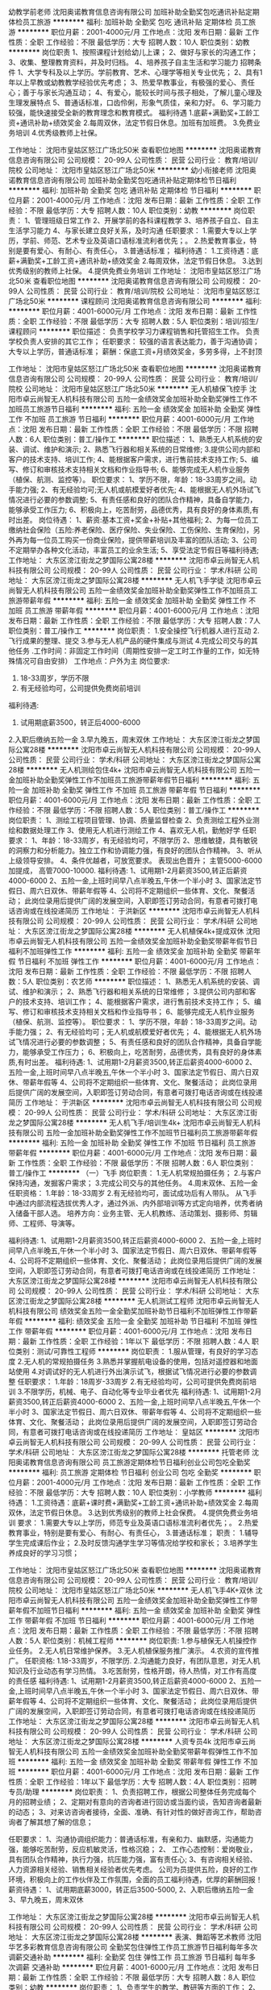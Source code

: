 幼教学前老师
沈阳奥诺教育信息咨询有限公司
加班补助全勤奖包吃通讯补贴定期体检员工旅游
**********
福利:
加班补助
全勤奖
包吃
通讯补贴
定期体检
员工旅游
**********
职位月薪：2001-4000元/月 
工作地点：沈阳
发布日期：最新
工作性质：全职
工作经验：不限
最低学历：大专
招聘人数：10人
职位类别：幼教
**********
岗位职责
1、按照课程计划给幼儿上课；
2、做好与家长的沟通工作；
3、收集、整理教育资料，并及时归档。
4、培养孩子自主生活和学习能力
招聘条件
1、大学专科及以上学历。学前教育、艺术、心理学等相关专业优先；
2、具有1年以上早教或幼教教学经验优先考虑；
3、热爱早教事业，有极强的爱心、责任心；善于与家长沟通互动；
4、有爱心，能较长时间与孩子相处，了解儿童心理及生理发展特点
5、普通话标准，口齿伶俐，形象气质佳，亲和力好。
6、学习能力较强，能快速接受全新的教育理念和教育模式。
福利待遇
 1.底薪+满勤奖+工龄工资+通讯补助+绩效奖金
 2.每周双休，法定节假日休息。加班有加班费。
 3.免费业务培训
 4.优秀级教师上社保。


工作地址：
沈阳市皇姑区怒江广场北50米
查看职位地图
**********
沈阳奥诺教育信息咨询有限公司
公司规模：
20-99人
公司性质：
民营
公司行业：
教育/培训/院校
公司地址：
沈阳市皇姑区怒江广场北50米
**********
幼小衔接老师
沈阳奥诺教育信息咨询有限公司
加班补助全勤奖包吃通讯补贴定期体检节日福利
**********
福利:
加班补助
全勤奖
包吃
通讯补贴
定期体检
节日福利
**********
职位月薪：2001-4000元/月 
工作地点：沈阳
发布日期：最新
工作性质：全职
工作经验：不限
最低学历：大专
招聘人数：10人
职位类别：幼教
**********
岗位职责：
1、管理班级日常工作
2、开展学前的各科课程教学
3、培养孩子自立、自主生活学习能力
4、与家长建立良好关系，及时沟通
任职要求：
1.需要大专以上学历，学前、师范、艺术专业及英语口语标准流利者优先；。
2.热爱教育事业，特别是要有爱心、有耐心、有责任心，
3.普通话标准；
福利待遇： 1.工资待遇：底薪+满勤奖+工龄工资+通讯补助+绩效奖金
           2.每周双休，法定节假日休息。
           3.达到优秀级别的教师上社保。
           4.提供免费业务培训
工作地址：
沈阳市皇姑区怒江广场北50米
查看职位地图
**********
沈阳奥诺教育信息咨询有限公司
公司规模：
20-99人
公司性质：
民营
公司行业：
教育/培训/院校
公司地址：
沈阳市皇姑区怒江广场北50米
**********
课程顾问
沈阳奥诺教育信息咨询有限公司
**********
福利:
**********
职位月薪：4001-6000元/月 
工作地点：沈阳
发布日期：最新
工作性质：全职
工作经验：不限
最低学历：大专
招聘人数：5人
职位类别：培训/招生/课程顾问
**********
职位描述：
负责学校学习力课程销售和托管招生工作。
负责学校负责人安排的其它工作；
任职要求：
较强的语言表达能力，善于沟通协调；
大专以上学历，普通话标准；
薪酬：保底工资+月绩效奖金，多劳多得，上不封顶

工作地址：
沈阳市皇姑区怒江广场北50米
查看职位地图
**********
沈阳奥诺教育信息咨询有限公司
公司规模：
20-99人
公司性质：
民营
公司行业：
教育/培训/院校
公司地址：
沈阳市皇姑区怒江广场北50米
**********
无人机植保飞控手
沈阳市卓云尚智无人机科技有限公司
五险一金绩效奖金加班补助全勤奖弹性工作不加班员工旅游节日福利
**********
福利:
五险一金
绩效奖金
加班补助
全勤奖
弹性工作
不加班
员工旅游
节日福利
**********
职位月薪：4001-6000元/月 
工作地点：沈阳
发布日期：最新
工作性质：全职
工作经验：不限
最低学历：不限
招聘人数：6人
职位类别：普工/操作工
**********
职位描述：
1、熟悉无人机系统的安装、调试、维护和演示;
2、熟悉飞行器和相关系统的日常维修;
3.提供公司内部和客户的技术支持、培训工作;
4、能根据客户需求，进行售前技术支持工作;
5、编写、修订和审核技术支持相关文档和作业指导书;
6、能够完成无人机作业服务（植保、航测、监控等）。
职位要求：
1、学历不限，年龄：18-33周岁之间。动手能力强;
2、有无经验均可;无人机或航模爱好者优先;
4、能根据无人机外场试飞情况进行必要的参数调整;
5、有责任感和良好的团队合作精神，具备自学能力，能够承受工作压力;
6、积极向上，吃苦耐劳，品德优秀，具有良好的身体素质,有时出差。
岗位待遇：
1、薪资:基本工资+奖金+补贴+其他福利;
2、为每一位员工缴纳社会保险（五险:养老保险、医疗保险、失业保险、工伤保险、生育保险)，另外再为每一位员工购买一份商业保险，提供带薪培训及丰富的团队活动;
3、公司不定期举办各种文化活动，丰富员工的业余生活;
5、享受法定节假日等福利待遇;
工作地址：
大东区滂江街龙之梦国际公寓28楼
**********
沈阳市卓云尚智无人机科技有限公司
公司规模：
20-99人
公司性质：
民营
公司行业：
学术/科研
公司地址：
大东区滂江街龙之梦国际公寓28楼
**********
无人机飞手学徒
沈阳市卓云尚智无人机科技有限公司
五险一金绩效奖金加班补助全勤奖弹性工作不加班员工旅游带薪年假
**********
福利:
五险一金
绩效奖金
加班补助
全勤奖
弹性工作
不加班
员工旅游
带薪年假
**********
职位月薪：4001-6000元/月 
工作地点：沈阳
发布日期：最新
工作性质：全职
工作经验：不限
最低学历：大专
招聘人数：7人
职位类别：普工/操作工
**********
岗位职责：
1.安全操控飞行机器人进行互动
2.飞行成果的整理、提交
3.参与无人机产品的硬件集成与测试
4.完成公司交与的其他任务
.工作时间：非固定工作时间（周期性安排一定工时工作量的工作，如无特殊情况可自由安排）
工作地点：户外为主
岗位要求:
1. 18-33周岁，学历不限
2. 有无经验均可，公司提供免费岗前培训
福利待遇:
1. 试用期底薪3500，转正后4000-6000
2.入职后缴纳五险一金
3.早九晚五，周末双休
工作地址：
大东区滂江街龙之梦国际公寓28楼
**********
沈阳市卓云尚智无人机科技有限公司
公司规模：
20-99人
公司性质：
民营
公司行业：
学术/科研
公司地址：
大东区滂江街龙之梦国际公寓28楼
**********
无人机测绘包住4k+
沈阳市卓云尚智无人机科技有限公司
五险一金加班补助全勤奖弹性工作不加班员工旅游带薪年假节日福利
**********
福利:
五险一金
加班补助
全勤奖
弹性工作
不加班
员工旅游
带薪年假
节日福利
**********
职位月薪：4001-6000元/月 
工作地点：沈阳
发布日期：最新
工作性质：全职
工作经验：不限
最低学历：不限
招聘人数：5人
职位类别：普工/操作工
**********
岗位职责：
1、测绘工程项目管理、协调、质量监督检查
2、负责测绘工程外业测绘和数据处理工作
3、使用无人机进行测绘工作
4、喜欢无人机，勤勉好学
任职要求：
1、年龄：18-33周岁，有无经验均可，不限学历
2、思维敏捷，具有敏锐的洞察力和分析能力。独立工作和协调能力强，有良好的团队合作精神。
3、听从上级领导安排。
4、条件优越者，可放宽要求。
表现出色晋升；
主管5000-6000加提成，
高管7000-10000.
福利待遇:
1、试用期1-2月薪资3500,转正后薪资4000-6000
2、五险一金,上班时间早八点半晚五,午休一个半小时
3、国家法定节假日、周六日双休、带薪年假等
4、公司将不定期组织一些体育、文化、聚餐活动；
此岗位录用后提供广阔的发展空间，入职即签订劳动合同，有意者可拨打电话咨询或在线投递简历
工作地址：
于洪新区
**********
沈阳市卓云尚智无人机科技有限公司
公司规模：
20-99人
公司性质：
民营
公司行业：
学术/科研
公司地址：
大东区滂江街龙之梦国际公寓28楼
**********
无人机植保4k+提成双休
沈阳市卓云尚智无人机科技有限公司
五险一金绩效奖金加班补助全勤奖带薪年假节日福利不加班弹性工作
**********
福利:
五险一金
绩效奖金
加班补助
全勤奖
带薪年假
节日福利
不加班
弹性工作
**********
职位月薪：4001-6000元/月 
工作地点：沈阳
发布日期：最新
工作性质：全职
工作经验：不限
最低学历：不限
招聘人数：5人
职位类别：农艺师
**********
职位描述：
1、熟悉无人机系统的安装、调试、维护和演示；
2、熟悉飞行器和相关系统的日常维修；
3.提供公司内部和客户的技术支持、培训工作；
4、能根据客户需求，进行售前技术支持工作；
5、编写、修订和审核技术支持相关文档和作业指导书；
6、能够完成无人机作业服务（植保、航测、监控等）。
职位要求：
1、学历不限，年龄：18-33周岁之间。动手能力强；
2、有无经验均可；无人机或航模爱好者优先；
4、能根据无人机外场试飞情况进行必要的参数调整；
5、有责任感和良好的团队合作精神，具备自学能力，能够承受工作压力；
6、积极向上，吃苦耐劳，品德优秀，具有良好的身体素质,有时出差。
福利待遇:
1、试用期1-2月薪资3500,转正后薪资4000-6000
2、五险一金,上班时间早八点半晚五,午休一个半小时
3、国家法定节假日、周六日双休、带薪年假等
4、公司将不定期组织一些体育、文化、聚餐活动；
此岗位录用后提供广阔的发展空间，入职即签订劳动合同，有意者可拨打电话咨询或在线投递简历
工作地址：
于洪新区
**********
沈阳市卓云尚智无人机科技有限公司
公司规模：
20-99人
公司性质：
民营
公司行业：
学术/科研
公司地址：
大东区滂江街龙之梦国际公寓28楼
**********
无人机飞手/培训生4k+
沈阳市卓云尚智无人机科技有限公司
五险一金加班补助全勤奖弹性工作不加班节日福利员工旅游带薪年假
**********
福利:
五险一金
加班补助
全勤奖
弹性工作
不加班
节日福利
员工旅游
带薪年假
**********
职位月薪：4001-6000元/月 
工作地点：沈阳
发布日期：最新
工作性质：全职
工作经验：不限
最低学历：不限
招聘人数：6人
职位类别：普工/操作工
**********
（一）飞手
岗位职责：
1.无人机常规拍摄任务；
2.与客户保持沟通，发掘客户需求；
3.完成公司交与的其他任务。
4.周末双休、五险一金
任职资格：
1.年龄：18-33周岁
2.有无经验均可，面试成功后有人带队。
从飞手中通过内部流程选拔优秀人才，通过外派、内外部培训等方式定向培养，优秀者纳入储备干部人选。
培养方向：业务主管、无人机教练、活动策划、摄影师、剪辑师、工程师、导演等。

福利待遇:
1、试用期1-2月薪资3500,转正后薪资4000-6000
2、五险一金,上班时间早八点半晚五,午休一个半小时
3、国家法定节假日、周六日双休、带薪年假等
4、公司将不定期组织一些体育、文化、聚餐活动；
此岗位录用后提供广阔的发展空间，入职即签订劳动合同，有意者可拨打电话咨询或在线投递简历
工作地址：
大东区滂江街龙之梦国际公寓28楼
**********
沈阳市卓云尚智无人机科技有限公司
公司规模：
20-99人
公司性质：
民营
公司行业：
学术/科研
公司地址：
大东区滂江街龙之梦国际公寓28楼
**********
无人机测试工程师
沈阳市卓云尚智无人机科技有限公司
绩效奖金五险一金全勤奖加班补助节日福利不加班弹性工作带薪年假
**********
福利:
绩效奖金
五险一金
全勤奖
加班补助
节日福利
不加班
弹性工作
带薪年假
**********
职位月薪：4001-6000元/月 
工作地点：沈阳
发布日期：最新
工作性质：全职
工作经验：1年以下
最低学历：不限
招聘人数：4人
职位类别：测试/可靠性工程师
**********
岗位职责：
1.服从管理，有良好的学习态度
2.无人机的常规拍摄任务
3.熟悉并掌握航电设备的使用，包括对遥控器和地面站使用
4.对调试好的无人机进行外出演示试飞，根据试飞情况进行必要的参数调整
任职要求：
1.年龄：18周岁-33周岁
2.有无经验均可，公司可提供免费岗前培训
3.不限学历，机械、电子、自动化等专业毕业者优先
福利待遇:
1、试用期1-2月薪资3500,转正后薪资4000-6000
2、五险一金,上班时间早八点半晚五,午休一个半小时
3、国家法定节假日、周六日双休、带薪年假等
4、公司将不定期组织一些体育、文化、聚餐活动；
此岗位录用后提供广阔的发展空间，入职即签订劳动合同，有意者可拨打电话咨询或在线投递简历
工作地址：
皇姑区
**********
沈阳市卓云尚智无人机科技有限公司
公司规模：
20-99人
公司性质：
民营
公司行业：
学术/科研
公司地址：
大东区滂江街龙之梦国际公寓28楼
**********
托管老师
沈阳奥诺教育信息咨询有限公司
员工旅游定期体检节日福利创业公司包吃全勤奖
**********
福利:
员工旅游
定期体检
节日福利
创业公司
包吃
全勤奖
**********
职位月薪：2001-4000元/月 
工作地点：沈阳
发布日期：最新
工作性质：全职
工作经验：不限
最低学历：大专
招聘人数：10人
职位类别：小学教师
**********
福利待遇： 1.工资待遇：底薪+课时费+满勤奖+工龄工资+通讯补助+绩效奖金
           2.每周双休，法定节假日休息。
           3.达到优秀级别的教师上社会保费。
           4.提供免费业务培训
要求：     1.需要大专以上学历，师范专业及英语口语标准流利者优先；。
           2.热爱教育事业，特别是要有爱心、有耐心、有责任心，
           3.普通话标准；
职责：    1.辅导学生完成课后作业；
          2.及时反馈沟通学生学习等情况给学校和家长；
          3.培养学生养成良好的学习习惯；

工作地址：
沈阳市皇姑区怒江广场北50米
查看职位地图
**********
沈阳奥诺教育信息咨询有限公司
公司规模：
20-99人
公司性质：
民营
公司行业：
教育/培训/院校
公司地址：
沈阳市皇姑区怒江广场北50米
**********
无人机飞手4K+双休
沈阳市卓云尚智无人机科技有限公司
五险一金绩效奖金加班补助全勤奖弹性工作带薪年假不加班节日福利
**********
福利:
五险一金
绩效奖金
加班补助
全勤奖
弹性工作
带薪年假
不加班
节日福利
**********
职位月薪：4001-6000元/月 
工作地点：沈阳
发布日期：最新
工作性质：全职
工作经验：不限
最低学历：不限
招聘人数：5人
职位类别：机械工程师
**********
岗位职责:
1.参与植保无人机操控作业任务。
2.无人机日常维护保养。
3.无人机植保服务推广演示。
4.农资的宣传推广。
任职资格:
1.18-33周岁，不限学历.
2.沟通能力良好，有团队意思，对无人机知识及行业动态有学习热情。
3.吃苦耐劳，性格开朗，待人热情，对工作有高度的责任感
福利待遇:
1、试用期1-2月薪资3500,转正后薪资4000-6000
2、五险一金,上班时间早八点半晚五,午休一个半小时
3、国家法定节假日、周六日双休、带薪年假等
4、公司将不定期组织一些体育、文化、聚餐活动；
此岗位录用后提供广阔的发展空间，入职即签订劳动合同，有意者可拨打电话咨询或在线投递简历
工作地址：
大东区滂江街龙之梦国际公寓28楼
**********
沈阳市卓云尚智无人机科技有限公司
公司规模：
20-99人
公司性质：
民营
公司行业：
学术/科研
公司地址：
大东区滂江街龙之梦国际公寓28楼
**********
人资专员4k
沈阳市卓云尚智无人机科技有限公司
五险一金绩效奖金加班补助全勤奖带薪年假弹性工作不加班
**********
福利:
五险一金
绩效奖金
加班补助
全勤奖
带薪年假
弹性工作
不加班
**********
职位月薪：4001-6000元/月 
工作地点：沈阳
发布日期：最新
工作性质：全职
工作经验：1年以下
最低学历：大专
招聘人数：4人
职位类别：招聘专员/助理
**********
岗位职责：
1、负责招聘工作，根据公司整体任务完成每个月的招聘业绩；
2、定期对有意向的咨询者进行回访或当面约谈，告知咨询者最新的动态；
3、对来访咨询者接待，全面、准确、有针对性的做好咨询工作，帮助咨询者了解其想了解的信息；

任职要求：
1、沟通协调组织能力：普通话标准，有亲和力、幽默感，沟通能力强，能够吃苦耐劳，反应机敏灵活，性格沉稳；
2、 工作心态控制：爱岗敬业，具有团队合作精神，执行力强，抗压能力强，富有责任心;
3、有咨询相关经验、人力资源相关经验、销售相关经验者优先考虑。 公司为员提供五险，良好的工作环境，积极向上的工作伙伴及工作氛围，全面的员工福利待遇，优厚的薪酬回报！
薪资待遇：
1、试用期底薪3000，转正后3500-5000,
2、入职后缴纳五险一金
3、早九晚五，周末双休

工作地址：
大东区滂江街龙之梦国际公寓28楼
**********
沈阳市卓云尚智无人机科技有限公司
公司规模：
20-99人
公司性质：
民营
公司行业：
学术/科研
公司地址：
大东区滂江街龙之梦国际公寓28楼
**********
表演、舞蹈等艺术教师
沈阳华艺多彩教育信息咨询有限公司
全勤奖包住弹性工作员工旅游节日福利每年多次调薪交通补助
**********
福利:
全勤奖
包住
弹性工作
员工旅游
节日福利
每年多次调薪
交通补助
**********
职位月薪：4001-6000元/月 
工作地点：沈阳
发布日期：最新
工作性质：全职
工作经验：不限
最低学历：大专
招聘人数：8人
职位类别：幼教
**********
岗位职责： 1、负责学生的教学、教研等方面的工作； 2、承担艺术课程的讲授任务，组织课堂讨论； 3、参与教学改革的研究或改革试点工作，为教学研究新思路、新方法提供建议； 4、完成教学部门主任安排的其他任务。 任职资格： 1、大专及以上学历，有特长即可，公司可以免费培训； 2、工作稳定，能与同事及学生处理好关系； 7、热爱教育事业，工作积极主动、责任心强。 工作时间：固定时间上课，不要求坐班。每周4全员备课开会，其他时间自由安排。 工作满一年公司免费带员工出国游，工作满两年交五险！有兴趣的老师请电话咨询。
工作地址：
中央大街澳海澜庭西门
查看职位地图
**********
沈阳华艺多彩教育信息咨询有限公司
公司规模：
20-99人
公司性质：
股份制企业
公司行业：
教育/培训/院校
公司地址：
国际软件园
**********
人事专员
沈阳市卓云尚智无人机科技有限公司
五险一金绩效奖金全勤奖加班补助弹性工作不加班节日福利带薪年假
**********
福利:
五险一金
绩效奖金
全勤奖
加班补助
弹性工作
不加班
节日福利
带薪年假
**********
职位月薪：4001-6000元/月 
工作地点：沈阳
发布日期：最新
工作性质：全职
工作经验：1年以下
最低学历：大专
招聘人数：4人
职位类别：招聘专员/助理
**********
岗位职责：
1、确动公司年度招聘计划以及预算，与部门沟通招聘需求负责招聘工作；
2、选择并且维护招聘渠道，并拓展新的招聘渠道，发布招聘广告、参加各种招聘会；
3、组织、安排面试，并且进行人力资源初试；
4、进行薪资谈判、安排候选人入职，以及安排体检；
5、候选人进入公司后，对试用期员工进行试用期沟通；
6、办理劳动关系中相关手续（报到，转正，调动，离职）；
7、领导交办的其他事情。
任职资格：
1、大专以上学历，20-30周岁。
2、熟练使用办公软件；熟悉人力资源系统以及了解劳动合同法及相关人事政策法规的优先考虑；
3、具备强烈的责任感，事业心，优秀的沟通能力，耐心、细心，以及严谨的逻辑思维能力。
福利待遇：
1、试用期1-2个月，底薪3000，转正后3500-5000
2、入职后缴纳五险一金
3、早九晚五，周末双休，节假日正常休息
工作地址：
皇姑区
**********
沈阳市卓云尚智无人机科技有限公司
公司规模：
20-99人
公司性质：
民营
公司行业：
学术/科研
公司地址：
大东区滂江街龙之梦国际公寓28楼
**********
销售
沈阳奥诺教育信息咨询有限公司
**********
福利:
**********
职位月薪：4001-6000元/月 
工作地点：沈阳
发布日期：最新
工作性质：全职
工作经验：不限
最低学历：大专
招聘人数：5人
职位类别：销售代表
**********
职位描述：
1.负责学校课程销售。
2.制定实施招生、销售工作方案。
3.负责来电、来访等家长咨询，回访；
薪酬：保底工资+月绩效奖金

工作地址：
沈阳市皇姑区怒江广场北50米
查看职位地图
**********
沈阳奥诺教育信息咨询有限公司
公司规模：
20-99人
公司性质：
民营
公司行业：
教育/培训/院校
公司地址：
沈阳市皇姑区怒江广场北50米
**********
外语培训师、小学教师、中学教师
沈阳能动英语
五险一金绩效奖金全勤奖通讯补贴带薪年假
**********
福利:
五险一金
绩效奖金
全勤奖
通讯补贴
带薪年假
**********
职位月薪：4001-6000元/月 
工作地点：沈阳
发布日期：最新
工作性质：全职
工作经验：不限
最低学历：本科
招聘人数：2人
职位类别：外语教师
**********
岗位职责：
1、针对7-14岁学生开展英语教学工作；
2、按照公司提供的标准教材、课件、教学大纲进行授课；
3、组织实现活泼有序的教学氛围，激发学生学习英语的积极性，保证教学质量；
4、及时做好学生课后学习辅导，提升学生学习效果；
5、主动与学生家长沟通，积极反馈学生学习情况，为家长提供专业的学习指导建议，确保家长满意度；
6、积极参加公司组织的学术交流、教研、会议、培训、集体备课等教学活动，不断提升英语专业水平、授课能力和学术水平；

任职要求：
1、兴趣是最好的老师----热爱教育事业；喜爱儿童。
2、世界上漂亮的脸蛋太多，有趣的灵魂太少，希望你热爱生活，乐于交流。
3、你是追梦的理想主义者，能潜心做好功课学问，学习意愿强，有高远的职业追求，不安于现状。
4、拥有独立思考能力，做事认真负责任。
面试地址：沈河区大西路338号通达大厦7楼（地铁青年大街站A口出东行100米）
联系电话：024-62729360  王老师
工作地址：
沈阳市
查看职位地图
**********
沈阳能动英语
公司规模：
20-99人
公司性质：
股份制企业
公司行业：
教育/培训/院校
公司地址：
沈阳市
**********
机械维修技术员底薪4k+
沈阳市卓云尚智无人机科技有限公司
五险一金绩效奖金加班补助全勤奖带薪年假节日福利弹性工作不加班
**********
福利:
五险一金
绩效奖金
加班补助
全勤奖
带薪年假
节日福利
弹性工作
不加班
**********
职位月薪：4001-6000元/月 
工作地点：沈阳
发布日期：最新
工作性质：全职
工作经验：不限
最低学历：不限
招聘人数：6人
职位类别：机械维修/保养
**********
岗位职责：
1、负责各类生产设备的机械维修工作；
2、参与编制设备维修保养巡检计划，并负责监督指导机械维修工、操作工认真执行；
3、参与新设备的安装调试；
4、对设备的故障原因进行分析汇总，落实改进方案实施。
任职资格：
1、18-33周岁，不限学历
2、有无经验均可，公司提供免费岗前培训
3、熟悉机械原理及结构；能熟练操作测量仪器和工具；熟悉各种安全规范；了解质量管理体系及管理方法；
4、工作认真负责、严谨细致，有良好的团队精神和沟通能力；很好的学习能力。
福利待遇:
1、试用期1-2月薪资3500,转正后薪资4000-6000
2、五险一金,上班时间早八点半晚五,午休一个半小时
3、国家法定节假日、周六日双休、带薪年假等
4、公司将不定期组织一些体育、文化、聚餐活动；
此岗位录用后提供广阔的发展空间，入职即签订劳动合同，有意者可拨打电话咨询或在线投递简历
工作地址：
和平区
**********
沈阳市卓云尚智无人机科技有限公司
公司规模：
20-99人
公司性质：
民营
公司行业：
学术/科研
公司地址：
大东区滂江街龙之梦国际公寓28楼
**********
植物保护技术工4k+双休
沈阳市卓云尚智无人机科技有限公司
五险一金绩效奖金加班补助带薪年假弹性工作全勤奖不加班节日福利
**********
福利:
五险一金
绩效奖金
加班补助
带薪年假
弹性工作
全勤奖
不加班
节日福利
**********
职位月薪：4001-6000元/月 
工作地点：沈阳
发布日期：最新
工作性质：全职
工作经验：不限
最低学历：不限
招聘人数：6人
职位类别：园艺师
**********
岗位职责：
1.负责山庄园林植物保护工作，如园林病虫害除治、农药使用及技术指导；
2.负责药剂防治效果信息收集，阶段性汇总、评估；
3.协助完善种植生产与植物保护规程；
4.制定绿化员业务技能培训计划。
5.有能力执行飞行任务（飞行前检查、数据获取以及后处理），对现场安全负责。
任职要求：
1.年龄：18周岁-33周岁
2.有无经验均可，没有经验但是喜欢本行业，有意加入的，公司提供免费岗前培训。
3.有良好的耐心和高度责任心，动手操作能力强。
福利待遇:
1、试用期1-2月薪资3500,转正后薪资4000-6000
2、五险一金,上班时间早八点半晚五,午休一个半小时
3、国家法定节假日、周六日双休、带薪年假等
4、公司将不定期组织一些体育、文化、聚餐活动；
此岗位录用后提供广阔的发展空间，入职即签订劳动合同，有意者可拨打电话咨询或在线投递简历
工作地址：
皇姑区
查看职位地图
**********
沈阳市卓云尚智无人机科技有限公司
公司规模：
20-99人
公司性质：
民营
公司行业：
学术/科研
公司地址：
大东区滂江街龙之梦国际公寓28楼
**********
园林绿化工程师4k+双休
沈阳市卓云尚智无人机科技有限公司
五险一金绩效奖金加班补助全勤奖弹性工作带薪年假节日福利不加班
**********
福利:
五险一金
绩效奖金
加班补助
全勤奖
弹性工作
带薪年假
节日福利
不加班
**********
职位月薪：4001-6000元/月 
工作地点：沈阳
发布日期：最新
工作性质：全职
工作经验：不限
最低学历：不限
招聘人数：6人
职位类别：园艺师
**********
岗位职责：
1、负责公司城市园林绿化规划、养护及技术管理工作；
2、负责公司城市园林绿化工程设计、造价、施工监控等工作；
3、负责相关部分工程质量验收评定工作；
4、负责园林绿化工程中相关的协调设计及变更事宜；
5、对公司园林绿化工程方面的方案、施工图等进行审核，解决相关技术问题。
岗位要求：
1、18-33周岁，学历不限
2、有无园林绿化养护及规划经验或绿化工程管理经验均可，最好熟悉植物特性，如有园林绿化工程造价经验最佳；
3、具有良好的沟通能力、团队协作能力、环境适应能力、学习能力及扎实的专业知识基础；
4、具有高度的责任心，认可北控文化；
5、熟练掌握并运用各种办公软件；
6、身体素质及家庭情况能适应经常出差。
福利待遇:
1、试用期1-2月薪资3500,转正后薪资4000-6000
2、五险一金,上班时间早八点半晚五,午休一个半小时
3、国家法定节假日、周六日双休、带薪年假等
4、公司将不定期组织一些体育、文化、聚餐活动；
此岗位录用后提供广阔的发展空间，入职即签订劳动合同，有意者可拨打电话咨询或在线投递简历
工作地址：
大东区滂江街龙之梦国际公寓28楼
**********
沈阳市卓云尚智无人机科技有限公司
公司规模：
20-99人
公司性质：
民营
公司行业：
学术/科研
公司地址：
大东区滂江街龙之梦国际公寓28楼
**********
现场执行底薪4k+双休
沈阳市卓云尚智无人机科技有限公司
五险一金绩效奖金加班补助全勤奖弹性工作带薪年假节日福利不加班
**********
福利:
五险一金
绩效奖金
加班补助
全勤奖
弹性工作
带薪年假
节日福利
不加班
**********
职位月薪：4001-6000元/月 
工作地点：沈阳
发布日期：最新
工作性质：全职
工作经验：不限
最低学历：不限
招聘人数：5人
职位类别：活动执行
**********
岗位职责:
1.与客户沟通、了解需求、资源整合
2.整体环节把握，准确人员分工
3.在项目执行（广告工程现场执行、非活动策划执行）过程中配合各部门工作；完成负责人交代的临时性工作。
4.参与项目执行工作，学习并管理项目中的细节，有责任心
5.心态积极并承担各方压力，适应行业高压工作环境
任职资格：
1.18-33周岁，不限学历
1.思维敏捷、善于沟通、具有良好的语言表达能力；
2.执行能力强，吃苦耐劳，有团队精神
3.有无经验均可，公司可提供免费培训。
福利待遇:
1、试用期1-2月薪资3500,转正后薪资4000-6000
2、五险一金,上班时间早八点半晚五,午休一个半小时
3、国家法定节假日、周六日双休、带薪年假等
4、公司将不定期组织一些体育、文化、聚餐活动；
此岗位录用后提供广阔的发展空间，入职即签订劳动合同，有意者可拨打电话咨询或在线投递简历
工作地址：
于洪新区
**********
沈阳市卓云尚智无人机科技有限公司
公司规模：
20-99人
公司性质：
民营
公司行业：
学术/科研
公司地址：
大东区滂江街龙之梦国际公寓28楼
**********
外教助教
沈阳市朗思顿英语培训中心
五险一金绩效奖金餐补带薪年假弹性工作
**********
福利:
五险一金
绩效奖金
餐补
带薪年假
弹性工作
**********
职位月薪：4001-6000元/月 
工作地点：沈阳
发布日期：最新
工作性质：全职
工作经验：不限
最低学历：本科
招聘人数：3人
职位类别：外语教师
**********
岗位职责：
     ★掌握所负责课程的教学计划、教学目标，协助外教完成课堂教学。
     ★课后完成家长信，保持与家长、学生沟通，及时反馈信息。
     ★督促学员完成作业等。
     ★负责学员的后期续费工作。
     ★对所负责课程学员进行考勤、签到、转班（转课）、冻课，负责与财务人员进行课时与学费消耗情况的统计、核对。
     ★对班级存在的问题提出解决方案并及时向领导汇报、沟通。
     ★参加学校组织的教研课，提高自身的业务水平。
     ★完成领导交办的其他工作。
任职要求
      ★英语及相关专业，本科及以上学历，有相关经验者优先。
      ★英语发音准确、语言流畅、无方言。
      ★了解西方文化、传统，能与外教无障碍沟通。
      ★对学生认真负责。
      ★具有良好的沟通、表达能力。
 如果你
       有梦想、有激情，请来朗思顿英语！
我们为有能力有自信的你提供展示平台，为你的未来发展提供助力！
您将获得：
        带薪岗前培训
        工作岗位英语能力提升培训
        轮岗、晋升空间
        五险一金
        与业绩挂钩的绩效工资
        英国游学培训机会
        合伙人分配名额机会
        员工子女入学特别优惠
                    期待你的加入，携手并进！

工作地址：
沈阳市和平区太远北街中兴对面玖伍文化城三楼朗思顿英语培训中心
查看职位地图
**********
沈阳市朗思顿英语培训中心
公司规模：
100-499人
公司性质：
合资
公司行业：
教育/培训/院校
公司主页：
www.langston.cn
公司地址：
沈阳市和平区中华路65-1美美商厦3楼朗思顿英语培训中心
**********
少儿美术副课老师
沈阳彩色象教育信息咨询有限公司
五险一金年终分红全勤奖交通补助餐补带薪年假
**********
福利:
五险一金
年终分红
全勤奖
交通补助
餐补
带薪年假
**********
职位月薪：2001-4000元/月 
工作地点：沈阳-于洪区
发布日期：最新
工作性质：全职
工作经验：1-3年
最低学历：不限
招聘人数：8人
职位类别：幼教
**********
1、热爱教师的本职工作，遵守社会公德，为人师表，履行职责，坚持教书育人，关心学生的全面发展，认真负责的完成教学任务，不断提高业务水平和教学质量；
2、其自己主课老师进行教学交流，完成课程打磨，保质保量的完成教学任务；
   3、接待到访家长，传递教学理念；
   4、配合主课老师授课，完成课堂目标；
   5、做好家长沟通工作：
   6、努力提高，完成晋升。
18640176554         


工作地址：
沈阳于洪区万科香湖盛景东门
查看职位地图
**********
沈阳彩色象教育信息咨询有限公司
公司规模：
20-99人
公司性质：
民营
公司行业：
教育/培训/院校
公司地址：
沈阳于洪区万科香湖盛景东门
**********
操作工包住四千+提成
沈阳市卓云尚智无人机科技有限公司
五险一金绩效奖金加班补助全勤奖弹性工作带薪年假节日福利不加班
**********
福利:
五险一金
绩效奖金
加班补助
全勤奖
弹性工作
带薪年假
节日福利
不加班
**********
职位月薪：4001-6000元/月 
工作地点：沈阳
发布日期：最新
工作性质：全职
工作经验：不限
最低学历：不限
招聘人数：9人
职位类别：机械工程师
**********
岗位职责
1.安全操控飞行机器人进行互动
2.飞行成果的整理、提交
3.参与无人机产品的硬件集成与测试
4.完成公司交与的其他任务。
工作时间：非固定工作时间（周期性安排一定工时工作量的工作，如无特殊情况可自由安排）
工作地点：户外为主
从飞手中通过内部流程选拔优秀人才，通过外派、内外部培训等方式定向培养，优秀者纳入储备干部人选。
培养方向：业务主管、无人机教练、活动策划、摄影师、剪辑师、工程师、导演等。
任职要求：
1.年龄：18周岁-33周岁
2.;有无经验均可，公司免费安排岗前培训。
福利待遇:
1、试用期1-2月薪资3500,转正后薪资4000-6000
2、五险一金,上班时间早八点半晚五,午休一个半小时
3、国家法定节假日、周六日双休、带薪年假等
4、公司将不定期组织一些体育、文化、聚餐活动；
此岗位录用后提供广阔的发展空间，入职即签订劳动合同，有意者可拨打电话咨询或在线投递简历
工作地址：
大东区滂江街龙之梦国际公寓28楼
**********
沈阳市卓云尚智无人机科技有限公司
公司规模：
20-99人
公司性质：
民营
公司行业：
学术/科研
公司地址：
大东区滂江街龙之梦国际公寓28楼
**********
技术工程师（五险一金）
沈阳永诚科技有限公司
创业公司五险一金绩效奖金加班补助通讯补贴带薪年假定期体检员工旅游
**********
福利:
创业公司
五险一金
绩效奖金
加班补助
通讯补贴
带薪年假
定期体检
员工旅游
**********
职位月薪：4500-6500元/月 
工作地点：沈阳
发布日期：最新
工作性质：全职
工作经验：1-3年
最低学历：本科
招聘人数：3人
职位类别：电子工程师/技术员
**********
岗位职责：
1，测控系统售前售后技术服务；
2，电路板开发、调试；
3，软件开发调试；
4，协助开发工程师开发调试测控系统；
5，其它技术工作；

任职要求：
1，通信、测控、自动化或电子等相关专业，本科及以上学历，英语四级及以上；
2，具备深厚的电路、模电和数电基础知识；
3，有电路板设计调试经验者优先；
4，具备C语言或其它编程语言经验，具备LabVIEW编程经验者优先；
5，有很强的学习和抗压能力；
6，了解传感器相关知识；
7，有机械制图经验者优先；
8，有良好的沟通能力，工作认真负责；
9，有很强的主动意识和担当精神；

工作地址：
辽宁省沈阳市浑南新区 首创自在天地A座
查看职位地图
**********
沈阳永诚科技有限公司
公司规模：
20-99人
公司性质：
民营
公司行业：
电子技术/半导体/集成电路
公司主页：
www.yongcheng-tech.com
公司地址：
辽宁省沈阳市浑南新区 首创自在天地 A座
**********
技术助理（五险一金）
沈阳永诚科技有限公司
创业公司五险一金绩效奖金加班补助通讯补贴带薪年假定期体检员工旅游
**********
福利:
创业公司
五险一金
绩效奖金
加班补助
通讯补贴
带薪年假
定期体检
员工旅游
**********
职位月薪：2001-4000元/月 
工作地点：沈阳
发布日期：最新
工作性质：全职
工作经验：不限
最低学历：本科
招聘人数：1人
职位类别：客户服务专员/助理
**********
岗位职责：
1，给客户介绍产品的功能和特性；
2，协助区域工程师完成系统方案和配置；
3，完成报价单及销售合同相关事宜；
4，订货发货事宜；
5，联系客户跟进opp和项目进展；
6，完成领导安排的其它工作；
任职要求：
1，测控、自动化、电子或通信等相关专业，本科以上学历，英语4级及以上；
2，具备电路、模电、数电及单片机等专业基础知识；
3，工作认真踏实，有较强的责任心和担当精神；
4，有较强的学习能力和承压能力；
5，有较强的沟通能力和团队合作精神；
6，具有吃苦耐劳精神者优先；



工作地址：
辽宁省沈阳市浑南新区 首创自在天地 A座
查看职位地图
**********
沈阳永诚科技有限公司
公司规模：
20-99人
公司性质：
民营
公司行业：
电子技术/半导体/集成电路
公司主页：
www.yongcheng-tech.com
公司地址：
辽宁省沈阳市浑南新区 首创自在天地 A座
**********
有害生物防制员
沈阳绿益环境科技有限公司
每年多次调薪五险一金绩效奖金交通补助通讯补贴弹性工作高温补贴
**********
福利:
每年多次调薪
五险一金
绩效奖金
交通补助
通讯补贴
弹性工作
高温补贴
**********
职位月薪：3000-5000元/月 
工作地点：沈阳
发布日期：最近
工作性质：全职
工作经验：不限
最低学历：大专
招聘人数：1人
职位类别：生态治理/规划
**********
岗位职责：按合同拟定作业计划，为商场、酒店、工厂等客户提供消杀服务（杀虫灭鼠），到达客户所在地进行防制工作，达到自检要求并且无客户投诉。

任职要求：1.需要通过公司的培训考核（带薪）
         2.有良好的协作意识和沟通能力
         3.有驾照优先
         4.五官端正、身体健康
         5.具有强烈的事业心和责任感
薪资待遇：试用期为一个月底薪2600，转正后缴纳五险一金。
公司有广阔的发展空间以及未来前景
欢迎广大贤能义士加入，与公司共同发展。

工作地址：
沈阳市于洪区大通湖街碧桂园星座109@2门
查看职位地图
**********
沈阳绿益环境科技有限公司
公司规模：
20-99人
公司性质：
民营
公司行业：
专业服务/咨询(财会/法律/人力资源等)
公司地址：
沈阳市于洪区大通湖街碧桂园星座109@2门
**********
销售经理
沈阳绿益环境科技有限公司
五险一金补充医疗保险创业公司每年多次调薪
**********
福利:
五险一金
补充医疗保险
创业公司
每年多次调薪
**********
职位月薪：4001-6000元/月 
工作地点：沈阳
发布日期：最近
工作性质：全职
工作经验：3-5年
最低学历：不限
招聘人数：1人
职位类别：销售主管
**********
岗位职责：1.维护现有客户，续签老客户
          2.拜访新客户并配合销售经理完成新客户对接，提供签约需要的资料
          3.协助销售经理完成客户后期文档建设工作

任职要求：1.年龄：30岁以上
          2.普通话标准
          3.有销售工作经验优先。
          4.有团队精神，沟通、抗压能力强
          5.五官端正、身体健康
          6.具有强烈的事业心和责任感
薪资待遇：试用期为一个月，入职转正后可缴纳五险一金，基本工资加提成奖金。
公司有广阔的发展空间以及未来前景
欢迎广大贤能义士加入，与公司共同发展

工作地址：
沈阳市于洪区大通湖街碧桂园星座109@2门
查看职位地图
**********
沈阳绿益环境科技有限公司
公司规模：
20-99人
公司性质：
民营
公司行业：
专业服务/咨询(财会/法律/人力资源等)
公司地址：
沈阳市于洪区大通湖街碧桂园星座109@2门
**********
医药代表（沈阳）
浙江我武生物科技股份有限公司
**********
福利:
**********
职位月薪：4001-6000元/月 
工作地点：沈阳
发布日期：最近
工作性质：全职
工作经验：不限
最低学历：大专
招聘人数：1人
职位类别：医药代表
**********
岗位职责：
1、通过拜访和学术推广活动，有效传递公司产品专业信息，完成销售目标； 
2、协助公司进行客户、产品等资料收集工作，及时反馈市场、竞品信息；  
3、完成公司和上级主管临时安排的其他工作任务。   
岗位要求： 
1、专科及以上学历，生物学、药学、医学、市场营销等相关专业； 
2、热爱销售工作，乐于接受挑战，希望在医药营销行业有所作为，具备良好的语言表达能力和沟通能力；  
3、能吃苦耐劳，坚韧性强，能承受较大的工作压力；  
4、良好的市场拓展能力，有相关行业经验者年龄可适当放宽。      


工作地址：
沈阳
**********
浙江我武生物科技股份有限公司
公司规模：
500-999人
公司性质：
上市公司
公司行业：
医药/生物工程
公司主页：
www.wolwobiotech.com
公司地址：
上海市徐汇区钦江路333号40号楼5楼
**********
省区招商经理（职位编号：LZHR243）
朗致集团有限公司
五险一金员工旅游节日福利
**********
福利:
五险一金
员工旅游
节日福利
**********
职位月薪：10001-15000元/月 
工作地点：沈阳
发布日期：最近
工作性质：全职
工作经验：3-5年
最低学历：大专
招聘人数：1人
职位类别：医药招商
**********
主要工作要点：
1. 在大区经理的带领下，全面负责所辖省区注射剂产品的招商工作；
2. 分解任务指标到各地区，制定并实施激励和保障措施，达成省区销售目标；
3. 负责依据公司管理制度，做好市场的管控工作，确保市场的良性发展；
4. 依据公司管理规定，定期汇报省区业务开展信息、提交事业部要求的相关报告和报表；
5. 完成公司要求的其他工作事项；

任职基本要求：
1. 专科及以上学历，医学、药学、卫生、市场营销等相关专业；
2. 5年以上从业经历；
3. 在本地医药市场有良好的人脉关系，了解和掌握区域内的政府事务，物价局，招标办信息；
4. 较强的处方药开发销售、专家网络建设维护及区域政府事务管理能力。
工作地址：
同发布地点
**********
朗致集团有限公司
公司规模：
10000人以上
公司性质：
民营
公司行业：
医药/生物工程
公司地址：
北京市亦庄经济开发区地泽北街1号
**********
公共事务总监（职位编号：LZHR244）
朗致集团有限公司
五险一金员工旅游节日福利
**********
福利:
五险一金
员工旅游
节日福利
**********
职位月薪：15000-30000元/月 
工作地点：沈阳
发布日期：最近
工作性质：全职
工作经验：5-10年
最低学历：本科
招聘人数：1人
职位类别：医药招商
**********
主要工作要点：
1. 负责公司产品在全国范围内招投标工作；
2. 负责政策信息的采集研究，对医药行业相关政策定期跟踪、收集、分析，重大事项及时汇报，实时关注招标动态，为公司决策提供政策依据；
3. 定期搜集汇总中标数据和竞品信息，并进行分析监测和分析产品市场价格；
4. 负责公司产品的物价、招标、医保等管理工作；
5. 建立完善招投标的管理制度；
 
任职基本要求：
1. 国家统招本科及以上学历，5年以上同行业招标管理经验；
2. 了解掌握政府部门招标局，物价局，医保等政策动态，具备管理、维护相关政府资源的能力；
3. 具备较强的沟通协调及分析能力。
工作地址：
北京市亦庄经济开发区地泽北街1号
**********
朗致集团有限公司
公司规模：
10000人以上
公司性质：
民营
公司行业：
医药/生物工程
公司地址：
北京市亦庄经济开发区地泽北街1号
**********
采购员（采购助理）
广州金域医学检验中心有限公司
五险一金交通补助餐补定期体检免费班车节日福利
**********
福利:
五险一金
交通补助
餐补
定期体检
免费班车
节日福利
**********
职位月薪：2500-3500元/月 
工作地点：沈阳
发布日期：招聘中
工作性质：全职
工作经验：不限
最低学历：本科
招聘人数：1人
职位类别：采购专员/助理
**********
岗位职责：
1、协助采购经理开展日常工作，根据销售人员的请购单安排采购计划；
2、协助采购经理负责产品原材料、销售成品及库存产品的采购工作；
3、协助采购经理与供应商洽谈价格、付款方式、交货日期、费用支付等；
4、协助采购经理进行采购进度的追踪,严密跟踪采购单的进展情况，及时与供应商进行沟通，确保产品及时采购到位，保证销售环节及生产环节的顺利进行；
5、协助采购经理进行供应商资质的考核及资料的管理，同时做好市场调查，建立合格供应商档案。
 任职要求：
 1、可靠的、稳重的，对自己或者他人所做的一切事都能负责和尽责。
2、在工作中意识到有必要使产生的收入多于费用，具备主动进行成本控制的意识。
3、能够积极、有效地与部门采购商沟通，最大程度地维护公司利益。
4、欢迎应届生投递简历，拥有主观能动性。
   上班时间 早8:30-晚5点 周休2天
工作地点沈阳沈北新区辉山大街123-22号A门
      工作地址：
沈阳市沈北新区辉山大街123-22号A门
查看职位地图
**********
广州金域医学检验中心有限公司
公司规模：
1000-9999人
公司性质：
上市公司
公司行业：
医药/生物工程
公司主页：
www.kingmed.com.cn
公司地址：
广州市国际生物岛螺旋三路10号
**********
市场营销专业教师
北京十二年教育科技股份有限公司
五险一金通讯补贴补充医疗保险
**********
福利:
五险一金
通讯补贴
补充医疗保险
**********
职位月薪：6001-8000元/月 
工作地点：沈阳
发布日期：招聘中
工作性质：全职
工作经验：不限
最低学历：不限
招聘人数：1人
职位类别：职业技术教师
**********
年龄要求：24-55岁
任职要求：
1、本科以上学历，应届毕业生或者实习生均可，市场营销相关专业者优先；
2、从事市场营销、教育学、心理学等相关专业优先
3、有教师资格证或技工学校教师上岗证优先
4、具有较强的组织、管理、协调、沟通能力和良好的文字、口头表达能力，具有良好的政治思想品质和职业道德。
5、热爱教育事业、耐心教学、性格开朗、与学生相处融洽是必备条件；
6、具有主动工作的意识，认同教书育人的文化，服从学校统一管理；
7、辽宁省大连、沈阳、河北邢台地区的教师优先，其余地区教师接受外派，长期驻校。
岗位职责：
1、承担相关专业的教学工作
2、参加课堂教学、教学研究及教研室安排的各项工作任务
3、进行学员辅导、答疑、实验实践指导、毕业论文设计指导等工作。
4、参与教学改革的研究或改革试点工作，为教学研究新思路、新方法提供建议
5、在职期间不断的开发市场营销相关专业的课程、并承担该课程的任教。
6、完成学校安排的其他分内工作。
7、保证高质量教学服务，确保家长和学员能保持最高的满意度。
8、教学期间自我评估、学生学习进度回访、提高教学质量

工作地址：
北京市顺义区天柱东路润通大厦A座211
**********
北京十二年教育科技股份有限公司
公司规模：
100-499人
公司性质：
合资
公司行业：
教育/培训/院校
公司主页：
http://www.pdbm12.com
公司地址：
中国北京市朝阳区东四环北路6号阳光上东中环商业广场C1-2-63
查看公司地图
**********
市场部总监
广州金域医学检验中心有限公司
五险一金绩效奖金定期体检员工旅游节日福利
**********
福利:
五险一金
绩效奖金
定期体检
员工旅游
节日福利
**********
职位月薪：10000-20000元/月 
工作地点：沈阳
发布日期：招聘中
工作性质：全职
工作经验：5-10年
最低学历：本科
招聘人数：1人
职位类别：销售总监
**********
岗位职责：
1、协助公司制定年度销售目标，组织制定部门规划和计划，分解业务经营管理年度目标，指导和监督规划和计划的执行，分析评估经营管理目标的完成情况，组织落实调整方案；
2、组织调整优化部门业务流程，规划部门组织架构，设计完善部门内部机构、岗位设置及职责；
3、制定市场管理规章制度，设定市场部工作实施细则，并组织实施，
4、指导市场专员及业务人员对不同客户情况和公司统一营销部署，遵照学术推广工作流程，有计划、有步骤地开展学术推广工作。
5、部门内人员及工作的分派与调整，对岗位工作的完成情况进行监督、评价，对本部门岗位人员绩效进行考核；配合人力资源部招聘部门人员，组织部门人员进行业务培训和经验交流；
6、拟定年度业务费用预算，参与制定、分配、调整市场推广费用，审批或授权审批市场推广费用和本部门行政费用，监督控制预算执行和费用使用情况；
7、贯彻执行公司的战略和规划，向上级领导提供专业意见以支持公司整体的管理决策工作；协调与公司其他部门之间的联系；负责部门内部的沟通、协调与指导。
8、对业务数据和客户数据分析报告，便于进行工作计划与资源配置的动态调整。

任职要求：
1.全日制本科及以上学历，医学药学相关专业毕业；
2.具备医疗市场营销5年以上的管理经验；
3.熟悉辽宁省内医院操作流程，有很强的对公沟通能力。
4.可适应出差（辽宁省内）

工作地址：
沈阳市沈北新区辉山大街123-22号A门
查看职位地图
**********
广州金域医学检验中心有限公司
公司规模：
1000-9999人
公司性质：
上市公司
公司行业：
医药/生物工程
公司主页：
www.kingmed.com.cn
公司地址：
广州市国际生物岛螺旋三路10号
**********
物流部经理
广州金域医学检验中心有限公司
五险一金绩效奖金定期体检员工旅游节日福利
**********
福利:
五险一金
绩效奖金
定期体检
员工旅游
节日福利
**********
职位月薪：10000-15000元/月 
工作地点：沈阳
发布日期：招聘中
工作性质：全职
工作经验：5-10年
最低学历：本科
招聘人数：1人
职位类别：物流经理/主管
**********
岗位职责：
1.组织调整优化部门业务流程，规划部门组织架构，设计完善部门内部机构和岗位设置及职责。
2.根据公司发展目标，制订及完善公司配送规范、配送质量管理体系，对执行情况进行评价、指导、检查、考核、调整、改进。
3.根据配送年度财务预算，对部门各项费用进行监督控制、合理分配使用，确保在预算范围内完成配送工作。
4.根据配送预算和业务需求，定期组织配送线路进行优化并确认配送线路划分，确保线路的效率和成本达到公司要求。
5.负责处理由于配送服务产生的客户投诉，并制订相应预防措施。
6.针对客户对配送服务的意见，有针对性进行对客户的拜访，了解客户对配送服务的真实需求。
7.根据客户意见和内部反映的问题，与实验诊断部、检验业务部等相关部门进行沟通，优化相关流程，提高客户满意度。
8.部门内人员及工作的分派和调整，监督和评价岗位工作完成情况，对本部门岗位人员绩效进行考核；配合人力资源部招聘部门人员，组织部门及系统人员业务培训和交流。
9.根据公司年度计划，制订本部门年度计划并监督实施；定期进行部门工作总结，包括月度、半年和年度。
上级领导交办的其他工作。

任职要求：
1.全日制本科及以上学历，临床/物流相关专业；
2.C牌以上机动车驾驶执照；
3.同岗位相关工作经历7年以上。

工作地址：
广州市国际生物岛螺旋三路10号
**********
广州金域医学检验中心有限公司
公司规模：
1000-9999人
公司性质：
上市公司
公司行业：
医药/生物工程
公司主页：
www.kingmed.com.cn
公司地址：
广州市国际生物岛螺旋三路10号
查看公司地图
**********
工程部主管
深圳月步文化科技有限公司
全勤奖节日福利五险一金绩效奖金
**********
福利:
全勤奖
节日福利
五险一金
绩效奖金
**********
职位月薪：4000-6000元/月 
工作地点：沈阳
发布日期：最近
工作性质：全职
工作经验：不限
最低学历：大专
招聘人数：1人
职位类别：工程监理/质量管理
**********
1、负责审核施工材料的选用和对材料供应商的评价；
2、 全面负责工程开工前的准备及审查工作；
3、对施工过程中出现的重大问题进行决策和处理；
4、 负责工程施工过程中质量、进度、现场及投资的控制管理；
5、 负责工程竣工验收及移交工作；
6、 对工程管理过程中的文件、资料进行管理；
7、对工程中出现的不合格处理方案进行审批，并对结果进行确认。
工作地址：
沈阳
查看职位地图
**********
深圳月步文化科技有限公司
公司规模：
1000-9999人
公司性质：
民营
公司行业：
媒体/出版/影视/文化传播
公司地址：
福田保税区桃花路8号中天元中芬智造园C栋10楼
**********
业务代表（沈阳）
广州金域医学检验中心有限公司
五险一金绩效奖金定期体检员工旅游节日福利
**********
福利:
五险一金
绩效奖金
定期体检
员工旅游
节日福利
**********
职位月薪：6001-8000元/月 
工作地点：沈阳
发布日期：招聘中
工作性质：全职
工作经验：1-3年
最低学历：大专
招聘人数：1人
职位类别：销售代表
**********
岗位职责
1、 负责医学检验服务产品的市场营销工作。
2、 按照区域经理布置的年度销售计划与相关的规定，针对客户不同情况，向各级医疗机构介绍、推广公司的检验项目，建立和维护良好的关系。
3、收集所负责区域的市场信息，了解客户需求，有计划有步骤地开展营销工作；并对推广效果进行详细分析，不断改善，保障业务拓展的有效完成。
4、根据客户的需求，协调公司内外部资源安排研计会、学术讲座、展览会等。
5、营销区域为沈阳地区。
要求：
1、 医学、医药类相关专业优先，大专以上学历；
2、 个性开朗，乐于沟通，热爱销售，能吃苦耐劳，有较强的敬业精神和团队精神。
3、 能够承受较大压力，适应经常性出差
4、 有相关销售工作经验、熟悉医院业务流程优先。
5、工作地点为沈阳市及辖区区县，能够服从部门合理安排。
6、面试地点 沈阳市沈北新区辉山大街123-22号
工作地址：
广州市国际生物岛螺旋三路10号
**********
广州金域医学检验中心有限公司
公司规模：
1000-9999人
公司性质：
上市公司
公司行业：
医药/生物工程
公司主页：
www.kingmed.com.cn
公司地址：
广州市国际生物岛螺旋三路10号
查看公司地图
**********
销售经理
北京基石生命科技有限公司
五险一金员工旅游带薪年假
**********
福利:
五险一金
员工旅游
带薪年假
**********
职位月薪：6000-10000元/月 
工作地点：沈阳
发布日期：最近
工作性质：全职
工作经验：不限
最低学历：大专
招聘人数：30人
职位类别：医药代表
**********
岗位职责：
1. 负责产品的市场渠道开拓与销售工作，执行并完成公司产品年度销售计划；
2. 根据公司市场营销战略，提升销售价值，控制成本，扩大产品在所负责区域的销售，积极完成销售量指标，扩大产品市场占有率；
3. 与客户保持良好沟通，实时把握客户需求。为客户提供主动、热情、满意、周到的服务；
4. 根据公司产品、价格及市场策略，独立处置询盘、报价、合同条款的协商及合同签订等事宜。在执行合同过程中，协调并监督公司各职能部门操作；
5. 动态把握市场价格，定期向公司提供市场分析及预测报告和个人工作周报；
6. 维护和开拓新的销售渠道和新客户，自主开发及拓展上下游用户，尤其是终端用户；
7. 收集一线营销信息和用户意见，对公司营销策略、售后服务、等提出参考意见。

工作地址：
北京市海淀区杏石口路65号益园C区11号楼西段二楼
**********
北京基石生命科技有限公司
公司规模：
20-99人
公司性质：
股份制企业
公司行业：
医药/生物工程
公司主页：
http://gx-health.com
公司地址：
北京市海淀区杏石口路65号益园C区11号楼西段二楼
查看公司地图
**********
课程顾问（五险双休、沈阳）
英浦(北京)教育科技有限责任公司
五险一金节日福利
**********
福利:
五险一金
节日福利
**********
职位月薪：4001-6000元/月 
工作地点：沈阳
发布日期：招聘中
工作性质：全职
工作经验：不限
最低学历：本科
招聘人数：1人
职位类别：培训/招生/课程顾问
**********
岗位职责：
1、开拓新市场，开发新客户；
2、维护现有客户，提供对应后续服务；
3、向潜在客户介绍英浦教育教学资源,，深度挖掘客户实际需求；
4、与教学部的老师们配合，积极主动促成签约；
5、完成上级交予的其他工作。

任职要求：
1、大专及以上学历，有良好的学习能力；
2、口齿清晰，普通话流利；
3、热爱销售工作，富有激情和进取心；
4、有教育工作经验者优先；
5、工作认真细致，有较好的沟通能力和团队合作精神，有责任心和抗压能力，心态积极，敢于接受挑战。

福利：
五险，朝九晚六，双休，节日礼品，聚餐，晋升空间
工作地址：
沈阳市沈河区北京街银河国际
**********
英浦(北京)教育科技有限责任公司
公司规模：
100-499人
公司性质：
民营
公司行业：
教育/培训/院校
公司主页：
www.ip-english.com
公司地址：
北京市朝阳区胜古中路2号楼5号院金基业大厦505
**********
临床协调员CRC （沈阳）
北京兴德通医药科技股份有限公司
五险一金绩效奖金股票期权包住交通补助餐补带薪年假
**********
福利:
五险一金
绩效奖金
股票期权
包住
交通补助
餐补
带薪年假
**********
职位月薪：3500-5500元/月 
工作地点：沈阳
发布日期：招聘中
工作性质：全职
工作经验：不限
最低学历：不限
招聘人数：1人
职位类别：科研人员
**********
岗位职责：
1. 协助执行I期至IV期临床试验的组织与实施，协助中心科室及机构协调管理工作； 
2. 负责临床研究文件的收集整理与管理，在临床试验中密切与中心研究者及监查员合作，必要时协助按照临床试验方案及原始资料填写病例报告表，以及完成其他辅助性工作；
3. 对所负责的研究中心进行药物，试验物资的有效管理，受试者访视通知，实验室检查安排，结果获取及登录等； 
4.协助研究者进行试验管理，包括协调申报伦理，研究协议签署，受试者招募与初筛发现等支持工作；
5.配合监查员完成例行访视，各种启动会议，研究者会议的会务安排协助等。 

任职要求：

医学、护理学相关专业；
责任心强，有敬业精神。
有耐心，能承受压力，具备团队合作精神。
良好的沟通交流及组织协调能力。
熟练使用办公常用软件。
具备医院实习或者工作经验者优先，有临床协调员工作经验者优先。

工作地址：
沈阳
**********
北京兴德通医药科技股份有限公司
公司规模：
100-499人
公司性质：
上市公司
公司行业：
医疗/护理/美容/保健/卫生服务
公司主页：
www.sinocro.cn
公司地址：
北京市朝阳区左家庄中街6号豪成大厦
查看公司地图
**********
会计
广州金域医学检验中心有限公司
五险一金定期体检免费班车员工旅游节日福利
**********
福利:
五险一金
定期体检
免费班车
员工旅游
节日福利
**********
职位月薪：2500-4500元/月 
工作地点：沈阳-沈北新区
发布日期：招聘中
工作性质：全职
工作经验：1-3年
最低学历：大专
招聘人数：1人
职位类别：会计/会计师
**********
岗位职责
1、专业人员职位，在上级的领导和监督下定期完成量化的工作要求，并能独立处理和解决所负责的任务；
2、协助财务预算、审核、监督工作，按照公司及政府有关部门要求及时编制各种财务报表并报送相关部门；
3、负责员工报销费用的审核、凭证的编制和登帐；
4、对已审核的原始凭证及时填制记帐；
5、准备、分析、核对税务相关问题；
6、审计合同、制作帐目表格。

任职资格
1、财务、会计专业大专以上学历，持有会计证；
2、有两年以上财务会计工作经历；
3、熟悉会计报表的处理，会计法规和税法，熟练使用财务软件；
4、良好的学习能力、独立工作能力和财务分析能力；
5、工作细致，责任感强，良好的沟通能力、团队精神。
试用期3-6个月 合同三年
上班地点：沈阳市沈北新区辉山大街123-22号A门


工作地址：
沈阳辉山农业高新区辉山大街123.22号A门
**********
广州金域医学检验中心有限公司
公司规模：
1000-9999人
公司性质：
上市公司
公司行业：
医药/生物工程
公司主页：
www.kingmed.com.cn
公司地址：
广州市国际生物岛螺旋三路10号
查看公司地图
**********
中心经理--沈阳
英浦(北京)教育科技有限责任公司
每年多次调薪五险一金年底双薪带薪年假节日福利不加班
**********
福利:
每年多次调薪
五险一金
年底双薪
带薪年假
节日福利
不加班
**********
职位月薪：6001-8000元/月 
工作地点：沈阳-沈河区
发布日期：最近
工作性质：全职
工作经验：不限
最低学历：本科
招聘人数：1人
职位类别：销售经理
**********
岗位职责：
1、 根据销售事业部的年度销售管理目标与年度工作规划，分解并制定所辖区域销售目标，并督促完成
2、对所在区域市场公中小学、幼儿园、全日制小学、民办培训学校进行开发和维护，快速提升公司产品的市场份额
3、提供市场趋势、需求变化、竞争对手和客户反馈方面的准确信息，并快速制定对应的营销策略
4、 负责团队的组建，并对客户经理进行相关销售技能培训、督导
5、根据销售事业部的工作评估及绩效考核制度，对所辖下属员工进行指导，并快速制定对应的营销策略
6、 直接主持所辖区域的重要客户的业务谈判及成交
7、 控制审核所辖区域费用开支

任职要求：
1、熟悉所在区域教育行业市场环境，有意在当地长期工作和发展的人员优先考虑
2、英语教育、 市场营销专业或相关专业本科及以上学历
3、 2年以上销售工作经验，1年以上销售管理经验，1年以上教育行业销售管理经验4、 熟悉新媒体营销，有良好的市场判断能力和开拓能力
5、 熟练操作办公软件
6、 自觉严谨、公正律己、敬业、豁达自信、执行力强
7、 高度的工作热情，良好的团队合作精神，较强的观察能力和应变能力
工作时间：
周一至周五： 9:00-12:00   13:00-18:00 （八小时工作制）   双休
薪资福利：
1.带薪入职培训以及带薪岗位培训。
2.完善的晋升机制，丰厚并极具竞争力的岗位薪酬；无责任底薪+绩效+提成+奖金+各项补助。
3、享受国家法定节假日、年假、产假、婚嫁等多项假日。
4、按照国家规定缴纳失业、医疗、生育等社会保险。
5、春节、中秋、三八、员工生日等员工福利及其它各种补贴、奖金。
工作地址：
沈阳市沈河区北京街51号银河国际大厦A 座1206
**********
英浦(北京)教育科技有限责任公司
公司规模：
100-499人
公司性质：
民营
公司行业：
教育/培训/院校
公司主页：
www.ip-english.com
公司地址：
北京市朝阳区胜古中路2号楼5号院金基业大厦505
**********
区域经理
北京清大世纪教育投资顾问有限公司
五险一金绩效奖金带薪年假
**********
福利:
五险一金
绩效奖金
带薪年假
**********
职位月薪：8001-10000元/月 
工作地点：沈阳
发布日期：招聘中
工作性质：全职
工作经验：1-3年
最低学历：大专
招聘人数：9人
职位类别：销售经理
**********
岗位职责：
1、负责集团公司新媒体产品的在某个区域的销售工作，完成新媒体屏销售任务；
2、负责所销售客户的后续维护及服务，并持续跟进客户的购买需求。
任职资格：
1、中专或以上学历，形象气质佳； 
2、具有教育行业3-5年销售工作经验并有渠道资源客户者优先；
3、具有较强的人际沟通、学习及渠道市场拓展能力； 
4、需要具有一定的客户谈判技巧；
5、需要衷心热爱销售工作，热爱教育行业；
6、任务底薪+高提成；
7、专职、兼职均可。
全国各分公司区域：华南 上海 贵州 河南 鄂湘赣 苏皖 山东 陕甘 四川  云南  浙江  重庆 冀津  内蒙  山西 黑龙江  吉林  辽宁分公司
以上地区均在招聘。
  工作地址：
北京石景山区鲁谷路74号院39号楼清大世纪教育集团大厦（远洋山水兴业银行附近）
查看职位地图
**********
北京清大世纪教育投资顾问有限公司
公司规模：
1000-9999人
公司性质：
民营
公司行业：
教育/培训/院校
公司主页：
http://www.eeduol.com
公司地址：
北京石景山区鲁谷路74号院39号楼清大世纪教育集团大厦（远洋山水兴业银行附近）
**********
课程顾问、招生老师（无责底薪2500）
沈阳能动英语
绩效奖金全勤奖通讯补贴带薪年假
**********
福利:
绩效奖金
全勤奖
通讯补贴
带薪年假
**********
职位月薪：6001-8000元/月 
工作地点：沈阳-沈河区
发布日期：最新
工作性质：全职
工作经验：不限
最低学历：大专
招聘人数：2人
职位类别：培训/招生/课程顾问
**********
加入能动英语的理由：
1.工作氛围和谐、愉快
与您共事的都是一群富有朝气的九零后，与帅哥美女一起工作，保证你一天好心情。加入能动之家，体现自身价值，比同龄人收获更多（成长+收入）。
2.不以学历论能力
不论你是大专、本科还是硕士，我们一视同仁，不看文凭写的是什么，只看你是否能胜任岗位工作，能力比学历更重要。
3.杜绝“office politics”
在这里没有等级森严的行政级别，这里只有明确每个人的职责。我们坚决摒弃“办公室政治”，我们希望营造一个开放、透明的工作环境。
在这里，你付出一份汗水得到一份收获。
4.和“绿色”一起工作
以绿色为主的办公区是我们一大特色，办公环境明亮、洁净、优雅，仿佛置身于童话世界。
我们都有哪些工作内容呢？：
1、负责电话邀约家长参加能动英语的公开课；
2、通过标准化流程及话术向家长展示能动英语培训的特色（能力培训）；
3、接待家长并促成报名；
4、完成团队业绩目标，定期总结、分享工作经验与工作心得；
5、借助企业平台学习行业前途沿理论知识、并将其运用到工作中。
在能动英语，我们需要这样的伙伴：
1、大专以上学历，专业不限；
2、热情开朗，有强烈的个人进取心和对于成功的渴望；
3、良好的团队协作精神，优秀的沟通表达能力，较强的逻辑思维能力；
面试地址：沈河区大西路338号通达大厦7楼（地铁青年大街站A口出东行100米）
联系人：王老师  024-62729360 欢迎您的来电！

工作地址：
沈阳市沈河区大西路通达大厦7楼
查看职位地图
**********
沈阳能动英语
公司规模：
20-99人
公司性质：
股份制企业
公司行业：
教育/培训/院校
公司地址：
沈阳市
**********
销售代表（五险双休，工作地点：沈阳）
英浦(北京)教育科技有限责任公司
五险一金节日福利
**********
福利:
五险一金
节日福利
**********
职位月薪：4001-6000元/月 
工作地点：沈阳
发布日期：招聘中
工作性质：全职
工作经验：不限
最低学历：大专
招聘人数：5人
职位类别：销售代表
**********
岗位职责：
1、客户经理制定销售计划
2、协助客户经理对所在区域客户通过电话、网络、当面拜访等形式进行会议邀约
3、负责对所在区域市场竞争对手、竞争产品进行信息的收集反馈，快速调整制定相应的营销策略
4、对所在区域市场的培训机构进行课程推广，配套教材、教辅推广，提升公司的市场份额，完成销售目标
任职要求：
1、学历/专业：专科及以上学历，英语教育、市场营销等相关专业优先，同样欢迎有志于从事教育行业的应急毕业生。
2、工作经验/年龄：1年以上工作经验，半年以上教育培训行业或相近行业营销经历优先考虑。
3、专业知识/技能：熟练掌握公司所经营产品技术知识及营销技巧，熟悉同行业产品特色技巧。
辅助技能：熟练使用Word,Excel等办公软件、具备基本的网络知识。
4、吃苦耐劳、诚实守信、较好的观察应变能力、良好的市场判断路和开拓能力。
福利：
五险，朝九晚六，双休，节日礼品，聚餐，晋升空间

工作地址：
沈阳市沈河区北京街银河国际大厦A座
**********
英浦(北京)教育科技有限责任公司
公司规模：
100-499人
公司性质：
民营
公司行业：
教育/培训/院校
公司主页：
www.ip-english.com
公司地址：
北京市朝阳区胜古中路2号楼5号院金基业大厦505
**********
日化促销督导（东北）
上海诚美化妆品有限公司
五险一金交通补助通讯补贴带薪年假补充医疗保险定期体检
**********
福利:
五险一金
交通补助
通讯补贴
带薪年假
补充医疗保险
定期体检
**********
职位月薪：5000-8000元/月 
工作地点：沈阳
发布日期：招聘中
工作性质：全职
工作经验：3-5年
最低学历：中专
招聘人数：1人
职位类别：活动执行
**********
岗位职责：
1、根据市场情况提供建议促销人员的薪金方案、激励方案； 
2、负责促销人员的招聘、考查评估及管理；  
3、协助制定各种促销员管理及促销管理的制度及规范； 
4、节假日品牌推广活动执行及监督，主要是KA促销活动。  
5、负责对公司在各市场开展的各项销售活动执行情况、产品价格维护情况、市场促销礼品及物料使用的效果等进行检查督导，提高公司各项投入的实效性；  
6、销售终端的陈列检查（包括产品陈列排面、产品价格、产品货龄），拍照回馈，撰写活动执行督导总结报告；  

任职要求：
1、市场、管理或相关专业大专及以上学历；  
2、从事促销管理工作2年以上工作经验，有快消品KA行业工作经历； 
3、有丰富的促销员管理经验，带领及管理过10名以上促销员团队； 
4、备良好的沟通能力、谈判技能及组织协调能力； 
5、年龄30-40之间。

工作地址：
东北三省
查看职位地图
**********
上海诚美化妆品有限公司
公司规模：
500-999人
公司性质：
合资
公司行业：
快速消费品（食品/饮料/烟酒/日化）
公司主页：
www.chengmei.com
公司地址：
上海市闵行区东川路555号4号楼8楼
**********
环保技术研发工程师
沈阳艾柏瑞环境科技有限公司
创业公司每年多次调薪五险一金年终分红绩效奖金弹性工作带薪年假
**********
福利:
创业公司
每年多次调薪
五险一金
年终分红
绩效奖金
弹性工作
带薪年假
**********
职位月薪：4001-6000元/月 
工作地点：沈阳
发布日期：最新
工作性质：全职
工作经验：不限
最低学历：硕士
招聘人数：1人
职位类别：环保技术工程师
**********
岗位职责：
1、负责收集整理国内外环保技术进展情报，编制研发计划；
2、负责实验室小试、现场中试方案拟定、执行、评价、改进工作，编制试验或研究报告；
3、负责技术查新、知识产权和技术评价工作；
4、负责工艺、产品设计研发、实施等规范编制工作；
5、负责技术培训和技术交流工作。
岗位要求：
1、为人正直，具有强烈责任心；
2、基础知识完备，具有良好的基础理论水平；
3、具有敏锐的洞察力和钻研精神，能在项目操作中迅速发现技术革新机会；
4、具有一定文献处理及英文写作能力，掌握环保行业技术进展概况；
5、有一定领导和沟通能力，能够负责小规模研发团队建设与管理；
6、环境工程或化工类专业研究生毕业

工作地址：
沈阳市铁西区兴华南街58-18号
查看职位地图
**********
沈阳艾柏瑞环境科技有限公司
公司规模：
20人以下
公司性质：
民营
公司行业：
环保
公司主页：
http://www.syepoch.com
公司地址：
沈阳市铁西区兴华南街58-18号
**********
销售工程师-沈阳(职位编号：Berry001858)
北京贝瑞和康生物技术有限公司
**********
福利:
**********
职位月薪：6001-8000元/月 
工作地点：沈阳
发布日期：招聘中
工作性质：全职
工作经验：1-3年
最低学历：本科
招聘人数：1人
职位类别：销售代表
**********
岗位职责:
1.独立建立管理所辖区域内科技服务全面销售工作；
2.制定并组织实施完整的销售方案；
3.负责拟定市场部的销售预测和行销计划、工作流程。
4.负责协调和平衡各区域内的市场开发节奏。
5.督促所属人员拟定所辖区域内的的行销预测和策略的执行方案。
6.指挥及支援本部门人员完成既定的销售任务等。

任职资格:
1.分子生物学、医学和农学相关专业，遗传育种专业优先，本科及以上学历
2.具有较强的理解能力及逻辑思维能力；
3.团队领导协作能力强，善于沟通交流，亲和力强；
4.能承受较大工作压力；
5.有生物技术服务工作经验3年以上者优先。
工作地址：
沈阳
**********
北京贝瑞和康生物技术有限公司
公司规模：
1000-9999人
公司性质：
上市公司
公司行业：
医药/生物工程
公司主页：
www.berrygenomics.com
公司地址：
北京市昌平区科技园区生命园路4号院5号楼
**********
少儿英语课程顾问，市场招生，咨询老师
沈阳能动英语
**********
福利:
**********
职位月薪：6001-8000元/月 
工作地点：沈阳-沈河区
发布日期：最新
工作性质：全职
工作经验：不限
最低学历：不限
招聘人数：3人
职位类别：培训/招生/课程顾问
**********
 截止目前能动集团有160多家能动英语屋投入运营。规划在未来五年内完成上市。能动英语沈阳青年大街校区于2013年11月成立，占地面积800余平，凭借能动英语教学的独具优势，以及能动集团的强大平台支持，快速覆盖沈阳市场，成为区域教育行业的翘楚！
 公司的快速成长需要更多优秀的人才加入，如果你正在寻找一个有发展的职业平台，希望独当一面展示自己的才华，那就快来加入我们吧，让我们一起乘风破浪，实现梦想！

岗位职责：
1、针对公司提供的资源进行电话邀约家长及孩子来中心免费参加体验课；
2、与家长面对面沟通，挖掘客户需求，介绍课程理念，促成签单；
3、与家长保持联系，发展并维护客户关系 ；
4、宣传公司品牌，让每一位家长认识到能动教育的优势所在；
 任职要求：
1、大专以上学历，专业不限；
2、认同企业的定位，培养孩子英语实际运用能力；
3、良好的团队协作精神，优秀的沟通表达能力，较强的逻辑思维能力；

面试地址：沈河区大西路338号通达大厦7楼（地铁青年大街站A口出东行100米）
联系人：王老师  024-62729360  欢迎您的来电！


 
工作地址：
沈阳
查看职位地图
**********
沈阳能动英语
公司规模：
20-99人
公司性质：
股份制企业
公司行业：
教育/培训/院校
公司地址：
沈阳市
**********
全职中小学英语教师（北大青鸟旗下品牌）
沈阳能动英语
绩效奖金全勤奖通讯补贴带薪年假
**********
福利:
绩效奖金
全勤奖
通讯补贴
带薪年假
**********
职位月薪：4001-6000元/月 
工作地点：沈阳
发布日期：最新
工作性质：全职
工作经验：不限
最低学历：本科
招聘人数：2人
职位类别：小学教师
**********
岗位职责：
1、为7-14岁儿童提供英语授课教学；
2、参加公司内部或总部的师资培训，不断提高英文素养和教学知识；
3、遵照课程安排，充分备课，保质保量完成教学任务；
4、对学生的学习效果进行跟踪，提供优质的教学售后服务。
任职资格：
1、热爱孩子和教育，对教育行业有自己的认知和想法；
2、乐于接受全新的教育理念和教学模式；
3、有责任心，始终保持积极乐观的心态；
面试地址: 沈河区大西路338号通达大厦7楼 （地铁青年大街站A口东行100米）
公交路线：289 237 296 266 109 287 253 168南 大西边门站下车即是。
联系人：王老师  024-62729360

工作地址：
沈阳市
查看职位地图
**********
沈阳能动英语
公司规模：
20-99人
公司性质：
股份制企业
公司行业：
教育/培训/院校
公司地址：
沈阳市
**********
业务部助理
广州金域医学检验中心有限公司
五险一金绩效奖金定期体检员工旅游节日福利
**********
福利:
五险一金
绩效奖金
定期体检
员工旅游
节日福利
**********
职位月薪：2000-3000元/月 
工作地点：沈阳
发布日期：招聘中
工作性质：全职
工作经验：不限
最低学历：大专
招聘人数：1人
职位类别：行政专员/助理
**********
工作内容： 
1、制度撰写协助部门经理进行各项规章制度的制定及编写工作； 
2、票据与合同管理做好部门的票据与合同管理工作，对区域经理与客户经理提交的费用、票据、合同文件进行初审； 
3、销售数据分析汇总所有销售数据，进行销售报表分析，为销售人员及部门经理提供数据支持； 
4、客户投诉处理记录业务人员及客户服务部反映的客户投诉和需求，及时反馈给相关人员处理； 
5、信息传递根据上级安排，负责将公司政策与部门规定、通知及时传达给区域经理与客户经理； 
6、领导安排的其他事情 。
任职要求：
1.全日制大专以上学历，同岗位经验者与优秀毕业生优先；
2.原则性强，有服务意识，善于解决问题，熟悉办公室软件操作（word和excel ppt等）；
3.沟通能力好，认真负责，工作不推诿，家住沈北 辉山 蒲河者优先。
福利待遇：
五险一金 节日福利
试用期3-6个月 合同三年 
单位在沈北新区 辉山大街转盘旁边123产业园内 有通勤 双休 节假日休 

工作地址：
沈阳市沈北新区辉山大街123-22号A门
查看职位地图
**********
广州金域医学检验中心有限公司
公司规模：
1000-9999人
公司性质：
上市公司
公司行业：
医药/生物工程
公司主页：
www.kingmed.com.cn
公司地址：
广州市国际生物岛螺旋三路10号
**********
高薪诚聘加盟事业部课程顾问--沈阳
英浦(北京)教育科技有限责任公司
五险一金年底双薪带薪年假定期体检节日福利不加班
**********
福利:
五险一金
年底双薪
带薪年假
定期体检
节日福利
不加班
**********
职位月薪：6001-8000元/月 
工作地点：沈阳
发布日期：最近
工作性质：全职
工作经验：1-3年
最低学历：大专
招聘人数：1人
职位类别：大客户销售代表
**********
岗位职责：
1、保持与顾客的良好沟通与联系，并且完成既定的销售目标。
2、接听客户的咨询电话，接待客户来访，并进行跟进；
3、为顾客提供课程咨询服务，解答与公司及课程相关的疑问，根据客户需求为客户定制课程；
4、承担并负责完成上级主管交付的销售目标任务；
5、负责课程产品的报价及合同签署；
6、按时准确的完成销售报表及系统录入；
7、保管和整理销售档案，保证档案的准确性和完整性；
8、参加中心和总部的各种培训、营促销活动及学校会议等；
9、与团队分享成功经验，展示高水平的团队合作，享受工作带来的乐趣。
任职要求：
1、大学专科及以上学历，热爱教育培训行业；
2、一年以上销售工作经验，具有同行业工作经验者为佳，也可接受优秀应届毕业生；
3、标准普通话, 形象气质佳, 思维敏捷；
4、工作积极主动，责任心强，极度渴望成功，能承受工作压力，勇于挑战高薪；
工作时间：
周一至周五： 9:00-12:00   13:00-18:00 （八小时工作制）   双休
薪资福利：
1.带薪入职培训以及带薪岗位培训。
2.完善的晋升机制，丰厚并极具竞争力的岗位薪酬；无责任底薪+绩效+提成+奖金+各项补助。
3、享受国家法定节假日、年假、产假、婚嫁等多项假日。
4、按照国家规定缴纳失业、医疗、生育等社会保险。
5、春节、中秋、三八、员工生日等员工福利及其它各种补贴、奖金。
工作地址：
沈阳市沈河区北京街银河国际大厦A座
**********
英浦(北京)教育科技有限责任公司
公司规模：
100-499人
公司性质：
民营
公司行业：
教育/培训/院校
公司主页：
www.ip-english.com
公司地址：
北京市朝阳区胜古中路2号楼5号院金基业大厦505
**********
实验室输单员
广州金域医学检验中心有限公司
五险一金交通补助餐补弹性工作定期体检员工旅游节日福利
**********
福利:
五险一金
交通补助
餐补
弹性工作
定期体检
员工旅游
节日福利
**********
职位月薪：2000-3000元/月 
工作地点：沈阳-沈北新区
发布日期：招聘中
工作性质：全职
工作经验：不限
最低学历：中专
招聘人数：1人
职位类别：其他
**********
岗位职责：1.负责实验室标本单据输入与核对；
                  2.报告单的领取与送检；
                  3. 实验室标本基础资料和结果的初步审核；
                  4.办公用品的维护等。
任职要求：1.中专以上学历；
                  2.耐心负责，有一定责任心；
                  3.打字速度要求 60个/分；
                  4.家住沈北蒲河，辉山者优先；
                  工作地点为沈阳市沈北新区辉山大街123-22号（辉山转盘附近）
工作地址：
沈阳市沈北新区辉山大街123-22号
查看职位地图
**********
广州金域医学检验中心有限公司
公司规模：
1000-9999人
公司性质：
上市公司
公司行业：
医药/生物工程
公司主页：
www.kingmed.com.cn
公司地址：
广州市国际生物岛螺旋三路10号
**********
.net工程师
辽宁环宇集团
五险一金
**********
福利:
五险一金
**********
职位月薪：6001-8000元/月 
工作地点：沈阳-皇姑区
发布日期：招聘中
工作性质：全职
工作经验：3-5年
最低学历：本科
招聘人数：2人
职位类别：软件研发工程师
**********
岗位职责：
1.独立设计、开发及维护公司企业网站、OA等前、后台程序；
2.按项目进度完成分配的模块编码工作,及时上报开发中有疑问的情况；
3.规范进行模块功能单元测试,遵循软件开发规范和编写要求,编写模块详细开发文档和相关技术资料；
4.负责技术问题的攻关，项目优化；协助解决项目开发过程中的技术难题；
5.精简代码冗余,优化程序结构,尽可能提高代码执行效率,提升软件产品质量；
 任职要求：
1.有良好的代码书写习惯；
2.熟练掌握C#语言、HTML、CSS、Javascript、Ajax、Jquery等技术；
3.熟悉SQL Server 等数据库编程，能熟练编写T-SQL、存储过程、用户自定义函数、视图、触发器等，具有良好的数据库结构分析和设计能力；
4.有三年以上C#开发经验，善于沟通协作完成任务；
5.有财务软件相关开发经验或具有大型网络服务平台开发经验者优先。

公司网址：http://tec.lnhuanyujt.com
可登录辽宁环宇集团招聘平台在线应聘。
电脑端：http://223.100.13.245:8001 
手机端：请用手机扫描下面二维码




  工作地址：
辽宁省沈阳市皇姑区北陵大街37号
**********
辽宁环宇集团
公司规模：
100-499人
公司性质：
民营
公司行业：
能源/矿产/采掘/冶炼
公司主页：
http://www.lnhuanyujt.com
公司地址：
辽宁省沈阳市皇姑区北陵大街37号
查看公司地图
**********
销售
北京清大世纪教育投资顾问有限公司
**********
福利:
**********
职位月薪：4001-6000元/月 
工作地点：沈阳
发布日期：招聘中
工作性质：全职
工作经验：不限
最低学历：中专
招聘人数：20人
职位类别：销售代表
**********
岗位职责：
1.负责区域内新媒体电视屏铺设、接屏、服务、销售、客户开发等工作。
2.在省级运营经理的领导下，为客户提供系统的项目运营解决方案。
3.负责所属区域新媒体屏的销售工作。
4.针对总部选定的项目，定向担任客户机构项目导师，协助机构提高专业项目产品的运作能力。
5.负责合作客户信息的系统录入、统计、整理、分类存档工作。
6.负责区域内新媒体屏所在机构的数据统计和项目开展合作后的数据统计工作。
7.负责做好工作日志、周报、月报，及对接相关人员反馈信息的统计、分析和汇报工作。

任职要求：
1.具备高端服务行业销售工作经验。
2.具有良好的谈判和客户管理技巧。
3.具有优秀的沟通能力，和表达能力。
4.大专及以上学历 
5.会基本的电脑运用能力（Word,Excel）等。
6.能接受弹性灵活的工作时间。
7.可接受应届毕业生。
工作地址：
北京石景山区鲁谷路74号院39号楼清大世纪教育集团大厦（远洋山水兴业银行附近）
**********
北京清大世纪教育投资顾问有限公司
公司规模：
1000-9999人
公司性质：
民营
公司行业：
教育/培训/院校
公司主页：
http://www.eeduol.com
公司地址：
北京石景山区鲁谷路74号院39号楼清大世纪教育集团大厦（远洋山水兴业银行附近）
查看公司地图
**********
水处理技术研发工程师
沈阳艾柏瑞环境科技有限公司
创业公司五险一金弹性工作每年多次调薪绩效奖金年终分红
**********
福利:
创业公司
五险一金
弹性工作
每年多次调薪
绩效奖金
年终分红
**********
职位月薪：4000-6000元/月 
工作地点：沈阳
发布日期：最新
工作性质：全职
工作经验：不限
最低学历：硕士
招聘人数：2人
职位类别：环保技术工程师
**********
岗位职责：
1、负责收集整理国内外水处理技术进展情报，编制研发计划；
2、负责实验室小试、现场中试方案拟定、执行、评价、改进工作，编制试验或研究报告；
3、负责技术查新、知识产权和技术评价工作；
4、负责工艺、产品设计研发、实施等规范编制工作；
5、负责技术培训和技术交流工作。
岗位要求：
1、为人正直，具有强烈责任心；
2、基础知识完备，具有良好的基础理论水平；
3、具有敏锐的洞察力和钻研精神，能在项目操作中迅速发现技术革新机会；
4、具有一定文献处理及英文写作能力，掌握水处理行业技术进展概况；
5、有一定领导和沟通能力，能够负责小规模研发团队建设与管理；
6、环境工程或化工类专业研究生毕业。
工作地址：
沈阳市铁西区兴华南街58-18号
查看职位地图
**********
沈阳艾柏瑞环境科技有限公司
公司规模：
20人以下
公司性质：
民营
公司行业：
环保
公司主页：
http://www.syepoch.com
公司地址：
沈阳市铁西区兴华南街58-18号
**********
技术型销售工程师（农学）
广州基迪奥生物科技有限公司
创业公司五险一金绩效奖金股票期权交通补助通讯补贴定期体检高温补贴
**********
福利:
创业公司
五险一金
绩效奖金
股票期权
交通补助
通讯补贴
定期体检
高温补贴
**********
职位月薪：6001-8000元/月 
工作地点：沈阳
发布日期：最近
工作性质：全职
工作经验：不限
最低学历：本科
招聘人数：1人
职位类别：生物工程/生物制药
**********
岗位职责：   
1.积极寻找项目意向，提供项目解决方案，促进项目签订，完成项目回款；   
2.了解并反馈市场需求、产品竞争等情况；   
3.辅助完成品牌市场推广工作，维护客户关系。
 岗位要求：
1. 硕士及以上学历，生物，医药类专业均可；
2. 有生物技术服务工作经验者优先；有高通量测序经验，销售业绩突出者学历可放宽至本科；
3. 性格开朗，亲和力强，反应敏捷，具备较强的沟通和表达能力；
4. 执行力强，工作认真负责，具备团队协作精神；
5. 能承受较大的工作压力。

工作地点：全国各城市之一
工作地址：
广州市国际生物岛国际产业园三期螺旋三路6号1栋5层
**********
广州基迪奥生物科技有限公司
公司规模：
100-499人
公司性质：
民营
公司行业：
医药/生物工程
公司主页：
http://www.genedenovo.com/
公司地址：
广州市国际生物岛国际产业园三期螺旋三路6号1栋5层
查看公司地图
**********
内勤
沈阳中大九盛润滑油添加剂有限公司
创业公司节日福利员工旅游交通补助五险一金全勤奖
**********
福利:
创业公司
节日福利
员工旅游
交通补助
五险一金
全勤奖
**********
职位月薪：2001-4000元/月 
工作地点：沈阳-沈河区
发布日期：最新
工作性质：全职
工作经验：1-3年
最低学历：大专
招聘人数：6人
职位类别：销售代表
**********
岗位职责：
1、负责对日常材料的复印和接收工作，会使用并维护打印机和传真机。
2、负责接打电话并记录和传送重要电话内容，接收各类快递、书报、发票文件等。
3、负责客户资料的整理和保存，制作销售合同，以及一些快递和物流公司的筛选。
3、负责重点客户的拜访、服务工作，及时汇报客户反馈信息，对客户的反馈意见进行传递和处理。
4、负责公司固定资产的统计，如：电脑、打印机、传真机等，对所发的文件资料、货物、样品进行物流信息的更新。

任职要求：
1、大专以上学历，至少1年以上销售或客服工作经验。
2、有较强的服务意识、职业素养。
3、勤奋踏实，工作严谨，计划性强，善于总结。
4、善于分析思考问题，有良好的服务意识与团队合作精神。
工作地址：
沈阳市沈河区东新路24号4门
查看职位地图
**********
沈阳中大九盛润滑油添加剂有限公司
公司规模：
20-99人
公司性质：
民营
公司行业：
石油/石化/化工
公司地址：
沈阳市沈河区东新路24号4门
**********
科技服务事业部渠道销售
微分(上海)基因科技有限公司
创业公司五险一金交通补助通讯补贴带薪年假节日福利定期体检
**********
福利:
创业公司
五险一金
交通补助
通讯补贴
带薪年假
节日福利
定期体检
**********
职位月薪：6001-8000元/月 
工作地点：沈阳
发布日期：招聘中
工作性质：全职
工作经验：1-3年
最低学历：硕士
招聘人数：5人
职位类别：销售代表
**********
岗位职责：
1、渠道客户挖掘及客户关系维护；
2、根据客户需求提供项目解决方案，负责项目签订；
3、跟进项目进展，促进项目顺利进行
4、积极了解并反馈市场需求、产品竞争等情况；
5、能够独立完成销售回款任务。
任职资格：
1、硕士学历，生物、农学、医学相关专业，有高通量测序销售经验者优先；
2、学习过遗传学、分子生物学、基因工程原理等相关课程，有分子生物学实验经验；
3、性格开朗，亲和力强，反应敏捷，具备较强的沟通表达能力，抗压能力强；
4、执行力强，工作认真负责，具备团队协作精神
公司地址：
上海：宝山区同济支路199号3号楼501室
北京：丰台区宋家庄扑满山2号楼1806
安徽：巢湖市经济技术开发区半汤镇龙泉路未名医药园C楼
工作地点：全国

工作地址：
全市
查看职位地图
**********
微分(上海)基因科技有限公司
公司规模：
100-499人
公司性质：
民营
公司行业：
医药/生物工程
公司地址：
上海市宝山区同济支路3号楼501室
**********
分公司经理助理
深圳月步文化科技有限公司
五险一金全勤奖节日福利绩效奖金加班补助
**********
福利:
五险一金
全勤奖
节日福利
绩效奖金
加班补助
**********
职位月薪：4000-6000元/月 
工作地点：沈阳
发布日期：最近
工作性质：全职
工作经验：不限
最低学历：大专
招聘人数：1人
职位类别：区域销售专员/助理
**********
岗位职责：
1、协助区域经理对各店铺管理工作的布置、实施、检查、督促、落实执行情况；
2、对商场做好沟通、服务，与商场建立健康、合理的合作关系；
3、根据公司下达的销售任务，结合门店实际合理分解，带领全店完成月度目标；
4、密切关注区域内各店铺之间配合情况，总结、分析前阶段销售情况，提出整改意见；
5、做好进货、陈列、补货、退调等商品管理工作，确保店内存量适宜，组织每月的全面盘点；
6、负责店铺的日常管理工作（包括各项数据报表、行政、运营规范、人事辅助工作等）；
7、密切关注注新老员工的学习情况、心态变化，工作绩效考核，及时向上级反馈，建立店铺的人员储备。

任职要求：
1、具备零售业销售实战经验者优先，市场营销、管理等专业应届毕业生亦可；
2、能适应高强度的工作节奏及经常性出差；
3、熟练使用word、excel、ppt等办公软件；
4、善于沟通，能及时发现员工的心里动向，对负面情绪进行疏导；
5、有良好的沟通能力、计划和执行能力，思维清晰，有条理。

工作地址：
沈阳
查看职位地图
**********
深圳月步文化科技有限公司
公司规模：
1000-9999人
公司性质：
民营
公司行业：
媒体/出版/影视/文化传播
公司地址：
福田保税区桃花路8号中天元中芬智造园C栋10楼
**********
※急聘 英语老师、英语助教
沈阳能动英语
绩效奖金全勤奖通讯补贴带薪年假
**********
福利:
绩效奖金
全勤奖
通讯补贴
带薪年假
**********
职位月薪：4001-6000元/月 
工作地点：沈阳-沈河区
发布日期：最新
工作性质：全职
工作经验：不限
最低学历：大专
招聘人数：3人
职位类别：外语教师
**********
 青春是挽不回的水，转眼消失在指尖，用力的浪费，再用力的后悔，不要沉溺于过去，接受新的生活，新的自己，新的团队!
 在这里，你能收获的不仅仅是高薪，还有技能、知识和家人! 收拾行李，寻找新的自己，加入我们吧!
我们的工作内容：
1. 负责7-14岁儿童的英语教学，传授孩子能动英语独有的教学方法；
2. 遵照课程安排，充分备课，保质保量完成教学任务；
3. 将孩子的在校表现与学习情况及时反馈给家长并有效沟通交流；
4. 积极参与学校和部门组织的各种培训、教研、讲座、会议等活动；
我们希望您是：
1.统招专科以上学历，英语或英语教育相关专业，发音标准，口语表达流利；
2.有爱心，有责任心，具备独当一面的管理班级能力。
3.性格活泼开朗，声音洪亮，具有老师的风范和气场。

工作地址：沈河区大西路338号通达大厦7楼（地铁青年大街站A口东行100米）
联系人：王老师 024-62729360  欢迎您的来电！

工作地址：
沈阳
查看职位地图
**********
沈阳能动英语
公司规模：
20-99人
公司性质：
股份制企业
公司行业：
教育/培训/院校
公司地址：
沈阳市
**********
课程顾问（五险一金，带薪寒暑假期）
北京尚学跨考教育科技有限公司
五险一金绩效奖金交通补助带薪年假弹性工作补充医疗保险员工旅游节日福利
**********
福利:
五险一金
绩效奖金
交通补助
带薪年假
弹性工作
补充医疗保险
员工旅游
节日福利
**********
职位月薪：4001-6000元/月 
工作地点：沈阳-和平区
发布日期：招聘中
工作性质：全职
工作经验：不限
最低学历：本科
招聘人数：1人
职位类别：培训/招生/课程顾问
**********
岗位职责：
1、咨询电话的接听,做好相应的信息记录;
2、定期对记录的咨询信息进行回访,告知咨询者最近的培训动态;
3、对来访咨询者接待:全面、准确、有针对性的做好咨询工作,帮助咨询者了解其想了解的信息为起选择培训课程做参考;
4、根据公司的有关政策、规定给拟培训学员办理报名手续,指导报名表的填写、报名资料的准备与整理;
5、组织已报名学员的上课;
6、完成其他临时性工作。

任职要求：
1、本科及以上学历，形象气质佳，普通话流利，亲和力强；
2、具有敏锐的洞察力、良好的表达能力和应变能力；
3、工作积极主动，责任心强，有强烈的上进心和良好的敬业精神，可以承受工作压力；
4、有过教育行业从业经验者优先。


薪资构成：底薪+绩效+提成》5000   上市公司福利！带薪寒暑假期！每年公费员工出游！试用期两个月，转正之后缴纳五险一金！


工作地址：
沈阳市和平区三好街55好信息产业大厦705室
**********
北京尚学跨考教育科技有限公司
公司规模：
500-999人
公司性质：
上市公司
公司行业：
专业服务/咨询(财会/法律/人力资源等)
公司主页：
www.kuakao.com
公司地址：
北京市海淀区中关村大街18号互联网教育创新中心20层
**********
技术型销售工程师--农学（沈阳）
广州基迪奥生物科技有限公司
五险一金绩效奖金股票期权交通补助通讯补贴定期体检高温补贴创业公司
**********
福利:
五险一金
绩效奖金
股票期权
交通补助
通讯补贴
定期体检
高温补贴
创业公司
**********
职位月薪：6001-8000元/月 
工作地点：沈阳
发布日期：最近
工作性质：全职
工作经验：不限
最低学历：本科
招聘人数：2人
职位类别：销售工程师
**********
岗位职责：  
1.积极寻找项目意向，提供项目解决方案，促进项目签订，完成项目回款；  
2.了解并反馈市场需求、产品竞争等情况；  
3.辅助完成品牌市场推广工作，维护客户关系。
岗位要求：
1. 硕士及以上学历，生物，医药类专业均可；
2. 有生物技术服务工作经验者优先；有高通量测序经验，销售业绩突出者学历可放宽至本科；
3. 性格开朗，亲和力强，反应敏捷，具备较强的沟通和表达能力；
4. 执行力强，工作认真负责，具备团队协作精神；
5. 能承受较大的工作压力。
工作地点：全国各城市之一
工作地址：
科研院所和高校
**********
广州基迪奥生物科技有限公司
公司规模：
100-499人
公司性质：
民营
公司行业：
医药/生物工程
公司主页：
http://www.genedenovo.com/
公司地址：
广州市国际生物岛国际产业园三期螺旋三路6号1栋5层
查看公司地图
**********
区域销售经理-科服（辽宁）(职位编号：Berry001567)
北京贝瑞和康生物技术有限公司
五险一金餐补通讯补贴带薪年假补充医疗保险节日福利弹性工作员工旅游
**********
福利:
五险一金
餐补
通讯补贴
带薪年假
补充医疗保险
节日福利
弹性工作
员工旅游
**********
职位月薪：4000-8000元/月 
工作地点：沈阳
发布日期：招聘中
工作性质：全职
工作经验：1-3年
最低学历：大专
招聘人数：1人
职位类别：销售代表
**********
岗位职责:
（1） 潜在客户挖掘，客户关系维护；
（2） 意向项目挖掘，根据客户需求提供个性化设计方案，项目签订；
（3） 项目跟进，促进项目顺利进行，保证项目回款；
（4） 积极了解并反馈客户需求；
（5） 积极了解并反馈产品竞争情况；
（6） 协助区域经理和产品经理进行区域产品推广活动。

任职资格:
（1） 分子生物学、医学和农学相关专业，遗传育种专业优先，本科或硕士及以上学历：
（2） 本科或硕士阶段学习过遗传学、分子生物学等相关课程，有分子生物学实验背景；
（3） 具有较强的理解能力及逻辑思维能力；
（4） 执行力强，团队协作意识好，善于沟通交流，亲和力强；
（5） 能承受较大工作压力；
（6） 有生物技术服务工作经验者2年以上者优先。
工作地址：
沈阳
**********
北京贝瑞和康生物技术有限公司
公司规模：
1000-9999人
公司性质：
上市公司
公司行业：
医药/生物工程
公司主页：
www.berrygenomics.com
公司地址：
北京市昌平区科技园区生命园路4号院5号楼
**********
咨询师、课程顾问（高底薪+专业培训）
沈阳能动英语
**********
福利:
**********
职位月薪：4001-6000元/月 
工作地点：沈阳
发布日期：最新
工作性质：全职
工作经验：不限
最低学历：大专
招聘人数：3人
职位类别：培训/招生/课程顾问
**********
加入能动英语的理由：
1.工作氛围和谐、愉快
与您共事的都是一群富有朝气的九零后，与帅哥美女一起工作，保证你一天好心情。加入能动之家，体现自身价值，比同龄人收获更多（成长+收入）。
2.不以学历论能力
不论你是大专、本科还是硕士，我们一视同仁，不看文凭写的是什么，只看你是否能胜任岗位工作，能力比学历更重要。
3.杜绝“office politics”
在这里没有等级森严的行政级别，这里只有明确每个人的职责。我们坚决摒弃“办公室政治”，我们希望营造一个开放、透明的工作环境。
在这里，你付出一份汗水得到一份收获。
4.和“绿色”一起工作
以绿色为主的办公区是我们一大特色，办公环境明亮、洁净、优雅，仿佛置身于童话世界。

我们都有哪些工作内容呢？：
1、负责电话邀约家长参加能动英语的公开课；
2、通过标准化流程及话术向家长展示能动英语培训的特色（能力培训）；
3、接待家长并促成报名；
4、完成团队业绩目标，定期总结、分享工作经验与工作心得；
5、借助企业平台学习行业前途沿理论知识、并将其运用到工作中。
在能动英语，我们需要这样的伙伴：
1、大专以上学历，专业不限；
2、热爱销售工作，有强烈的个人进取心和对于成功的渴望；
3、良好的团队协作精神，优秀的沟通表达能力，较强的逻辑思维能力；
4、性格开朗,亲和力强,形象气质佳。
面试地址：沈河区大西路338号通达大厦7楼（地铁青年大街站A口出东行100米）
联系人：王老师  024-62729360 欢迎您的来电！

工作地址：
沈阳市
查看职位地图
**********
沈阳能动英语
公司规模：
20-99人
公司性质：
股份制企业
公司行业：
教育/培训/院校
公司地址：
沈阳市
**********
课程顾问（五险双休、沈阳）
英浦(北京)教育科技有限责任公司
五险一金带薪年假高温补贴节日福利
**********
福利:
五险一金
带薪年假
高温补贴
节日福利
**********
职位月薪：4001-6000元/月 
工作地点：沈阳
发布日期：招聘中
工作性质：全职
工作经验：1-3年
最低学历：大专
招聘人数：1人
职位类别：培训/招生/课程顾问
**********
岗位职责：
1、保持与顾客的良好沟通与联系，并且完成既定的销售目标。
2、接听客户的咨询电话，接待客户来访，并进行跟进；
3、为顾客提供课程咨询服务，解答与公司及课程相关的疑问，根据客户需求为客户定制课程；
4、承担并负责完成上级主管交付的销售目标任务；
5、负责课程产品的报价及合同签署；
6、按时准确的完成销售报表及系统录入；
7、保管和整理销售档案，保证档案的准确性和完整性；
8、参加中心和总部的各种培训、营促销活动及学校会议等；
9、与团队分享成功经验，展示高水平的团队合作，享受工作带来的乐趣。
任职要求：
1、大学专科及以上学历，热爱教育培训行业；
2、一年以上销售工作经验，具有同行业工作经验者为佳，也可接受优秀应届毕业生；
3、标准普通话, 形象气质佳, 思维敏捷；
4、工作积极主动，责任心强，极度渴望成功，能承受工作压力，勇于挑战高薪；
工作地址：
沈阳沈河区北京街银河国际大厦
**********
英浦(北京)教育科技有限责任公司
公司规模：
100-499人
公司性质：
民营
公司行业：
教育/培训/院校
公司主页：
www.ip-english.com
公司地址：
北京市朝阳区胜古中路2号楼5号院金基业大厦505
**********
市场营销专职教师
北京十二年教育科技股份有限公司
**********
福利:
**********
职位月薪：10001-15000元/月 
工作地点：沈阳
发布日期：招聘中
工作性质：全职
工作经验：不限
最低学历：本科
招聘人数：20人
职位类别：职业技术教师
**********
年龄要求：30-55岁
任职要求：
1、本科以上学历、市场营销相关专业者优先
2、三年以上正规院校教学工作经验，从事市场营销、教育学、心理学等相关专业优先
3、有教师资格证或技工学校教师上岗证优先考虑
4、具有较强的组织、管理、协调、沟通能力和良好的文字、口头表达能力，具有良好的政治思想品质和职业道德。
5、热爱教育事业、耐心教学、性格开朗、与学生相处融洽是必备条件
6、具有主动工作的意识，认同教书育人的文化，服从学校统一管理
7、辽宁省大连、沈阳、河北邢台地区的教师优先，其余地区教师接受外派，长期驻校。
岗位职责：
1、承担相关专业的教学工作
2、参加课堂教学、教学研究及教研室安排的各项工作任务
3、进行学员辅导、答疑、实验实践指导、毕业论文设计指导等工作。
4、参与教学改革的研究或改革试点工作，为教学研究新思路、新方法提供建议
5、在职期间不断的开发市场营销相关专业的课程、并承担该课程的任教。
6、完成学校安排的其他分内工作。
7、保证高质量教学服务，确保家长和学员能保持最高的满意度。
8、教学期间自我评估、学生学习进度回访、提高教学质量

工作地址：
中国北京市朝阳区东四环北路6号阳光上东中环商业广场C1-2-63
**********
北京十二年教育科技股份有限公司
公司规模：
100-499人
公司性质：
合资
公司行业：
教育/培训/院校
公司主页：
http://www.pdbm12.com
公司地址：
中国北京市朝阳区东四环北路6号阳光上东中环商业广场C1-2-63
查看公司地图
**********
片区经理
北京巧女公益基金会
五险一金绩效奖金交通补助餐补带薪年假弹性工作免费班车节日福利
**********
福利:
五险一金
绩效奖金
交通补助
餐补
带薪年假
弹性工作
免费班车
节日福利
**********
职位月薪：10001-15000元/月 
工作地点：沈阳
发布日期：招聘中
工作性质：全职
工作经验：3-5年
最低学历：本科
招聘人数：5人
职位类别：项目总监
**********
1、岗位描述
    该岗位主要是在参与保护地项目前期调研及项目规划，在保护地项目立项后，协调组织项目落地，在基金会多项目运行的时候，协调各部门和各资源方，确保项目能够高效，有序的开展，培养各保护地负责人，建立保护地项目监管机制，为保护地项目运行提供指导。
 2、工作内容
（1）、参与保护地前期调研及规划，评估运营与生计工作
     针对基金会拟合作项目进行前期实地社区及保护情况调研，结合调研情况，做出运营与生计工作评估，并参与保护地项目规划制定。
（2）、机构内部保护地项目监管系统的建立
根据保护地实际工作内容，建立项目信息收集制度，项目管理流程，决策机制及保护地项目实施指南。
（3）、培养保护地在地负责人
 在基金会内部开展保护地负责人及在地运营团队培训，并搭建外部顾问团，在实践中对保护工作提供指导。
（3）、多项目管理、监控和协调
 统一收集所有保护地项目进展及信息，进行工作监管、资源整合、项目合作和平衡。
（4）、负责运营部安排的其他事项
3. 任职资格
一、相关知识和经验要求
1、大学本科或研究生学历，生物学、环境学、社会学、管理学等相关专业优先；
2、具备5年及以上相关工作经验，具备项目管理经验和机构管理经验优先；
3、具有生态环保项目设计、执行与监督经验优先；
4、有活动策划相关经验优先，具备优秀的社会活动能力，善于发掘、整合和利用资源；
5、核心能力要求：具备较强的沟通能力、组织协调能力、创新学习能力，可以快速了解机构文化；
6、性格开朗、待人真诚、有较强的亲和力与团队合作精神，积极主动，有责任心，适应出差；

工作地址：
北京市朝阳区酒仙桥北路甲10号院IT产业园电子城104号东方园林办公楼
**********
北京巧女公益基金会
公司规模：
100-499人
公司性质：
社会团体
公司行业：
学术/科研
公司地址：
北京市朝阳区酒仙桥北路甲10号院IT产业园电子城104号东方园林办公楼
查看公司地图
**********
高级课程顾问（五险一金双休）
天才宝贝-沈阳长白中心
五险一金绩效奖金全勤奖带薪年假员工旅游节日福利创业公司餐补
**********
福利:
五险一金
绩效奖金
全勤奖
带薪年假
员工旅游
节日福利
创业公司
餐补
**********
职位月薪：4000-8000元/月 
工作地点：沈阳
发布日期：最新
工作性质：全职
工作经验：3-5年
最低学历：本科
招聘人数：8人
职位类别：培训/招生/课程顾问
**********
工作地点就近分配
任职条件：
1.本科以上学历；
2.同行业销售招生岗位，两年以上工作经验 ；
3.形象好气质佳，语言表达能力强，责任心强；
4.有挑战高薪的欲望；

岗位职责：
1.通过陌拜电话、面谈、地推等方式邀请家长参与天才宝贝课程体验课；
2.为家长提供专业讲解，了解家长需求，为孩子提供合理的学习规划；
4.及时将客户数据，按规范进行整理、录入和维护工作；
5.协助教学部门进行相关的服务、售后工作；
6.高质量按计划完成每月销售任务；

福利：
五险一金、股权激励、带薪年期、节日福利、员工旅游、团队基金

薪酬：
无责底薪4000元，试用期2个月~ 岗前带薪培训

面试地址:沈阳市和平区长白西路26-5号6门天才宝贝（长白万科城东门北50米，长白铁路五小旁）

教育中心地址：沈阳市
长白中心：和平区长白西路26-5号（长白万科城东门北50米，长白铁路五小旁)
北陵中心：皇姑区北陵大街52号（中粮祥云小镇B座二楼，3月试营业）
铁西中心：铁西区星摩尔4号门（5月正式启航）
国际幼儿园：大东区上园路99号（沈阳交响乐团隔壁）


工作地址：
和平区长白西路26-5号
查看职位地图
**********
天才宝贝-沈阳长白中心
公司规模：
20-99人
公司性质：
民营
公司行业：
教育/培训/院校
公司主页：
www.ftk.cn
公司地址：
沈阳市和平区长白西路26-5号6门-7门（长白万科城东门北50米，长白铁路五小旁）
**********
通用航空维修专业教师
北京十二年教育科技股份有限公司
五险一金通讯补贴补充医疗保险
**********
福利:
五险一金
通讯补贴
补充医疗保险
**********
职位月薪：6001-8000元/月 
工作地点：沈阳
发布日期：招聘中
工作性质：全职
工作经验：不限
最低学历：不限
招聘人数：4人
职位类别：职业技术教师
**********
本科以上；有航空维修工作经历的；中级以上职称的讲师或工程师；自主择业一线机务干部、三期以上退役一线机务士官。
2.专业要求：
交通运输类（飞行技术）、航空航天类（航空航天工程、飞行器动力工程）、电气信息类（电气工程与自动化、电气信息工程）等专业的人才。
3.其他要求
拥有教师资格证、有从教经历者优先考虑。

工作地址：
北京市顺义区天柱东路润通大厦A座211
**********
北京十二年教育科技股份有限公司
公司规模：
100-499人
公司性质：
合资
公司行业：
教育/培训/院校
公司主页：
http://www.pdbm12.com
公司地址：
中国北京市朝阳区东四环北路6号阳光上东中环商业广场C1-2-63
查看公司地图
**********
英语助教（可接受长期实习生）
沈阳能动英语
五险一金绩效奖金全勤奖通讯补贴带薪年假
**********
福利:
五险一金
绩效奖金
全勤奖
通讯补贴
带薪年假
**********
职位月薪：2001-4000元/月 
工作地点：沈阳
发布日期：最新
工作性质：全职
工作经验：不限
最低学历：大专
招聘人数：1人
职位类别：小学教师
**********
 对于英语，如果你是小白，没做过老师，但是有一副热血心肠，并且想把英语发扬光大，来我们这！~敞开怀抱欢迎你~
岗位职责：
1.负责7-14岁儿童英语Demo课授课；
2.负责学员出勤人数统计，教师课时统计；
3.参加集体备课、会议、培训；
4.学员落课补课或弱补；
5.上级领导安排的其他临时工作。
上面是日常完成的工作，已经制定出的流程，让你不用费心去想着How to do but just do it perfectly 
任职要求：
1.热爱教育事业，喜欢孩子，有一定的学习能力；
2.有爱心，耐心，责任心，团队合作精神；
3.踏实肯干，有强烈的进取心。
面试地址：沈河区大西路338号通达大厦7楼（地铁青年大街站A口出东行100米）
联系电话：024-62729360  王老师

工作地址：
沈阳市
查看职位地图
**********
沈阳能动英语
公司规模：
20-99人
公司性质：
股份制企业
公司行业：
教育/培训/院校
公司地址：
沈阳市
**********
幼少儿英语培训师
英浦(北京)教育科技有限责任公司
五险一金节日福利
**********
福利:
五险一金
节日福利
**********
职位月薪：6001-8000元/月 
工作地点：沈阳
发布日期：招聘中
工作性质：全职
工作经验：1-3年
最低学历：本科
招聘人数：3人
职位类别：培训师/讲师
**********
岗位职责：
1、负责英语教研，撰写教案，教学指导；
2、负责教学产品的培训讲解工作；
3、定期进行课程教研及参与课程的升级和改版工作；
4、按照教学的需要，策划师训活动方案，参与教辅产品的研发与制作；
5、根据每阶段学生学习以及性格的特点，制定适合的个性化学习计划和方案。
任职要求：
1、大学本科及以上学历，良好的英语口语、书面表达能力，发音标准；
2、有一定的教学组织能力和管理能力，能从事少儿英语教师的培养工作；
3、有1-2年英语教学经验；
4、能够熟练使用自动化办公软件，熟练使用PPT等电脑软件制作多媒体课件；
5、乐于接受全新的教学理念和教学模式，勇于创新；
6、有亲和力，有耐心，性格开朗热情，活泼大方。

工作地址：
沈阳市沈河区北京街银河国际大厦A座
**********
英浦(北京)教育科技有限责任公司
公司规模：
100-499人
公司性质：
民营
公司行业：
教育/培训/院校
公司主页：
www.ip-english.com
公司地址：
北京市朝阳区胜古中路2号楼5号院金基业大厦505
**********
销售专员
沈阳中大九盛润滑油添加剂有限公司
创业公司五险一金绩效奖金全勤奖交通补助餐补节日福利员工旅游
**********
福利:
创业公司
五险一金
绩效奖金
全勤奖
交通补助
餐补
节日福利
员工旅游
**********
职位月薪：3000-6000元/月 
工作地点：沈阳-沈河区
发布日期：最新
工作性质：全职
工作经验：1-3年
最低学历：大专
招聘人数：6人
职位类别：销售代表
**********
岗位职责：
1、负责公司产品的销售及推广,根据市场的营销计划，完成规定的销售目标；
2、通过准确的市场分析，向目标客户群推荐合适的产品以满足客户要求；
3、把握市场动态价格，定期向公司提供市场分析及预测报告；
4、管理维护客户间的关系以及和客户的长期合作战略的制定；
5、开拓新市场，发展新客户，增加产品的销售范围。

任职要求：
1、专科以上学历；市场营销、化工相关专业、业绩突出者优先；
2、具有两年以上工作经验，熟悉市场销售渠道，具有一定的市场分析和判断能力，有良好的客户服务意识；
3、有较强的市场开拓能力，喜欢挑战，踏实上进，能吃苦耐劳有团队协作意识；
4、语言表达能力强，反映敏捷，善于沟通交流，性格外向，热爱营销岗位，具有亲和力；
5、有责任心，能承受较大的工作压力，适合出差。

工作地址：
沈阳市沈河区东新路24号4门
查看职位地图
**********
沈阳中大九盛润滑油添加剂有限公司
公司规模：
20-99人
公司性质：
民营
公司行业：
石油/石化/化工
公司地址：
沈阳市沈河区东新路24号4门
**********
驻点技术员（东北办事处）
北京旌准医疗科技有限公司
五险一金餐补弹性工作定期体检员工旅游不加班
**********
福利:
五险一金
餐补
弹性工作
定期体检
员工旅游
不加班
**********
职位月薪：4001-6000元/月 
工作地点：沈阳
发布日期：招聘中
工作性质：全职
工作经验：不限
最低学历：大专
招聘人数：1人
职位类别：生物工程/生物制药
**********
岗位职责：
1、负责公司产品的售前和售后技术支持，解答客户提出的技术问题；
2、对销售人员进行产品知识与技术培训；
3、处理客户投诉，与客户沟通；
4、协助进行产品资料的收集和技术资料的撰写工作；
5、协同开展各种常规市场活动，如讲座、展会、促销等；
6、福利待遇：基本工资+补贴+提成+五险一金；
6、工作地点：沈阳盛京医院。
任职要求：
1、分子生物学、细胞生物学等相关专业，专科及以上学历 。
2、英语四级，有较强的专业英文读写能力；
3、工作认真负责，具有良好的实验习惯；
4、有较强的沟通能力，能适应独立工作和团队工作的氛围。
工作地址：
北京市北京经济技术开发区经海四路156号院经海产业园A3-2号楼5层
查看职位地图
**********
北京旌准医疗科技有限公司
公司规模：
100-499人
公司性质：
民营
公司行业：
医药/生物工程
公司地址：
北京市北京经济技术开发区经海四路156号院经海产业园A3-2号楼5层
**********
中心经理（五险双休、沈阳）
英浦(北京)教育科技有限责任公司
五险一金节日福利
**********
福利:
五险一金
节日福利
**********
职位月薪：6001-8000元/月 
工作地点：沈阳
发布日期：招聘中
工作性质：全职
工作经验：1-3年
最低学历：大专
招聘人数：1人
职位类别：销售经理
**********
岗位职责：
1、负责建立区域内同品牌良性竞争环境；                                        
2、负责组织开展区域研讨会、市场联合等活动提升品牌知名度和市场认知度；
3、负责提炼和总结中心市场业务开展的方式、方法。
任职要求：
1、专科及以上学历；
2、有少儿英语教育行业或市场经理岗位经验者优先；
3、较强的沟通和组织协调能力；
4、根据市场特点及需求，具备独立解决问题的能力。
福利：
五险，朝九晚六，双休，节日礼品，聚餐，晋升空间

工作地址：
沈阳市沈河区北京街银河国际
**********
英浦(北京)教育科技有限责任公司
公司规模：
100-499人
公司性质：
民营
公司行业：
教育/培训/院校
公司主页：
www.ip-english.com
公司地址：
北京市朝阳区胜古中路2号楼5号院金基业大厦505
**********
行政前台（文员）
沈阳能动英语
**********
福利:
**********
职位月薪：2001-4000元/月 
工作地点：沈阳-沈河区
发布日期：最新
工作性质：全职
工作经验：不限
最低学历：大专
招聘人数：1人
职位类别：行政专员/助理
**********
岗位职责：
1、负责前台电话的接听与转达；
2、负责来访客户的登记、接待、基本咨询和引导；
3、负责约访求职者面试及招聘渠道的维护；
4、协助课程顾问帮助学员办理入学手续；
5、校区卫生及安全的督促与检查；
6、完成部分文件的打印、复印；
7、协助执行公司的考勤制度，监督员工打卡；

职位要求：
1、形象气质佳、笑容亲切、英语较好者优先；
2、普通话标准，有良好的服务意识，了解各种礼仪常识；
3、具有一定的组织协调能力，思维敏捷，应变能力强；
4、熟练使用各种办公司软件。
5、表现优异者可内部转岗。（公司免费提供中美两国专利课程学习）
地址：沈河区大西路338号通达大厦7楼（地铁青年大街站A口出东行100米）
工作地址：
沈阳市
查看职位地图
**********
沈阳能动英语
公司规模：
20-99人
公司性质：
股份制企业
公司行业：
教育/培训/院校
公司地址：
沈阳市
**********
商务代表
成都苑东生物制药股份有限公司
五险一金餐补房补通讯补贴带薪年假节日福利定期体检补充医疗保险
**********
福利:
五险一金
餐补
房补
通讯补贴
带薪年假
节日福利
定期体检
补充医疗保险
**********
职位月薪：8001-10000元/月 
工作地点：沈阳
发布日期：招聘中
工作性质：全职
工作经验：1-3年
最低学历：大专
招聘人数：5人
职位类别：渠道/分销专员
**********
任职要求：
1、25-35岁，大专及以上学历，医药或销售类相关专业；
2、有2年以上销售或商务工作经验；
3、熟练应用ORD/EXCEL/PPT等办公软件；
4、具有一定的商务谈判意识，抗压力强；

工作职责： 
1充分利用当地商业资源，协助销售部完成本省的招投标、销售及其它工作。  
2、负责本区域商业渠道梳理、整合与管理，建立高效的配送商网络；负责收集商业客户信息，建立客户档案、筛选和评估客户。  
3、根据公司制定商业客户的返利、资信等政策，与配送商签订年度销售协议，并报集团审核；年终协助客户处理返利事宜。  
4、负责发货合同的签订及发货工作、赊销客户货款的催收及回款的确认；与客户进行应收款的对帐工作，按时将合格对账函返回总部，并对账差异进行复核确认。  
5、收集商业流向，根据流向，协助省公司进行日常销售分析及考核管理。  
6、负责维护本省重点商业客户，建立良好合作关系，防止冲货行为的发生。  
7、保证商业、医院的及时供货，保持合理库存，避免压货及库存不足。

工作地址：
成都市高新区西源大道8号
查看职位地图
**********
成都苑东生物制药股份有限公司
公司规模：
500-999人
公司性质：
民营
公司行业：
医药/生物工程
公司主页：
http://www.eastonpharma.cn
公司地址：
成都市高新区西源大道8号
**********
考研数学老师
北京尚学跨考教育科技有限公司
五险一金加班补助包住交通补助带薪年假定期体检员工旅游节日福利
**********
福利:
五险一金
加班补助
包住
交通补助
带薪年假
定期体检
员工旅游
节日福利
**********
职位月薪：8001-10000元/月 
工作地点：沈阳-和平区
发布日期：招聘中
工作性质：全职
工作经验：1-3年
最低学历：硕士
招聘人数：1人
职位类别：理科教师
**********
教学方面
1、独立完成考研公共课数学（高数，线代，概率论任意模块均可）面授授课及答疑
2、完成网络课程及直播课程的录制
3、编写公共课数学课程教案，制作完善课程ppt
4、编写内部教案、制作模拟题，解析最新真题
5、收集教研资料、撰写教研文章，编写数学科目辅导书
6、 协助完成部门安排的其他工作
岗位要求
1、硕士研究生（含应届）及以上学历，数学相关专业优先
2、有相关授课经验者优先；考研机构讲数学课程优先
3、热爱教育行业，富有激情，具有良好的沟通表达能力和较强的责任心
4、能承担较大的工作压力
工作地址：
沈阳市和平区三好街55号信息产业大厦705室
**********
北京尚学跨考教育科技有限公司
公司规模：
500-999人
公司性质：
上市公司
公司行业：
专业服务/咨询(财会/法律/人力资源等)
公司主页：
www.kuakao.com
公司地址：
北京市海淀区中关村大街18号互联网教育创新中心20层
**********
客服代表（医学药学）
广州金域医学检验中心有限公司
五险一金弹性工作节日福利
**********
福利:
五险一金
弹性工作
节日福利
**********
职位月薪：2001-4000元/月 
工作地点：沈阳-沈北新区
发布日期：招聘中
工作性质：全职
工作经验：不限
最低学历：大专
招聘人数：1人
职位类别：客户咨询热线/呼叫中心人员
**********
要求： 
1、大专以上学历。男女不限。 
2、医学,药学相关专业。 
3、工作经验一年以上。 
4、工作态度积极端正，能服从公司领导。 
职责： 
1、满足查询要求:根据客户的要求，查询公司检验系统，回答客户关于检验结果、结果意义解释、项目临床意义、标本采集要求、项目价格等方面的问题；在需要时，打印报告单，及时传真给客户。 
2、信息传达:根据客户要求，及时、准确地向相关部门转达客户收取标本、病理借片、耗材需求、项目更改、合作意向、客户信息更改、复查等方面的要求。 
3、满足客户咨询:运用已经掌握的专业知识，回答客户关于项目意义、结果临床意义等方面的咨询；不能回答的问题，及时转达实验诊断部相关技术人员，并督促技术人员及时答复客户咨询。 
4、客户帐户设置:根据医院客户的要求，为客户设置公司检验系统的网络帐号和密码。 
5、投诉处理:收集客户的投诉意见，将投诉及时传达到相关部门，并督促相关责任部门查找原因；根据程序文件的要求，及时对客户投诉进行答复或解释。 
6、客户满意度调查:协助部门副经理发放和回收、统计客户满意度调查问卷。 
7、信息收集:负责分类收集客户及各部门反馈的各种信息，及时提交相关人员；协助部门副经理进行日志及月度统计工作。 
8、其他:完成上级领导交办的其他工作。 


上班地点：沈阳市沈北新区辉山大街123-22号A门
工作地址：
广州市国际生物岛螺旋三路10号
**********
广州金域医学检验中心有限公司
公司规模：
1000-9999人
公司性质：
上市公司
公司行业：
医药/生物工程
公司主页：
www.kingmed.com.cn
公司地址：
广州市国际生物岛螺旋三路10号
查看公司地图
**********
Web前端开发初级软件工程师
辽宁环宇集团
五险一金
**********
福利:
五险一金
**********
职位月薪：3000-6000元/月 
工作地点：沈阳
发布日期：招聘中
工作性质：全职
工作经验：3-5年
最低学历：本科
招聘人数：1人
职位类别：WEB前端开发
**********
岗位职责：
 1、能够按照需求设计完成web前端开发任务。
 2、能够熟练使用PS等软件进行平面设计。
 任职要求：
 1、熟练使用PS、DW等相关软件。
 2、能与网站后台人员进行高效、便捷的沟通。
 3、有良好的团队意识。
 4、有过Web设计经验及平面设计经验者优先。

公司地址：沈阳市皇姑区北陵大街37号
联系人：王先生
联系电话：18041336750
邮箱：cmcn888@126.com

工作地址：
沈阳、鞍山
**********
辽宁环宇集团
公司规模：
100-499人
公司性质：
民营
公司行业：
能源/矿产/采掘/冶炼
公司主页：
http://www.lnhuanyujt.com
公司地址：
辽宁省沈阳市皇姑区北陵大街37号
查看公司地图
**********
科技服务——农口大区经理／医口大区经理
微分(上海)基因科技有限公司
创业公司五险一金交通补助通讯补贴节日福利定期体检
**********
福利:
创业公司
五险一金
交通补助
通讯补贴
节日福利
定期体检
**********
职位月薪：8001-10000元/月 
工作地点：沈阳
发布日期：招聘中
工作性质：全职
工作经验：3-5年
最低学历：硕士
招聘人数：5人
职位类别：区域销售总监
**********
岗位职责：
1、负责指定区域的产品宣传、推广和销售，完成销售的任务指标和回款任务；
2、配合市场部进行市场推广活动、学术产品讲座等工作，宣传维护公司的品牌形象，提高公司知名度 ；
3、定期参加营销工作会议，并制定详细营销计划
4、带领销售队伍，完成销售目标
任职资格：
1、生物、农学或医学类相关专业，硕士及以上学历；
2、优秀的沟通能力和人际交往能力，抗压能力强；
3、具备较强的客户服务意识和责任感，做事积极主动，吃苦耐劳；
4、熟悉二代基因组测序技术及有销售工作经验者优先
区域需求：
北京农口2，医口2；上海农口1，医口1；华中大区经理1；西南大区经理1；西北大区经理1；华北大区经理1；华南大区经理1；东北大区经理1；华东大区经理1
公司地址：
上海：宝山区同济支路199号3号楼501室
北京：丰台区宋家庄扑满山2号楼1806
安徽：巢湖市经济技术开发区半汤镇龙泉路未名医药园C楼
工作地点：全国

工作地址：
全市
查看职位地图
**********
微分(上海)基因科技有限公司
公司规模：
100-499人
公司性质：
民营
公司行业：
医药/生物工程
公司地址：
上海市宝山区同济支路3号楼501室
**********
市场专员（五险一金，带薪寒暑假期）
北京尚学跨考教育科技有限公司
五险一金加班补助包住交通补助带薪年假定期体检员工旅游节日福利
**********
福利:
五险一金
加班补助
包住
交通补助
带薪年假
定期体检
员工旅游
节日福利
**********
职位月薪：4001-6000元/月 
工作地点：沈阳-和平区
发布日期：招聘中
工作性质：全职
工作经验：不限
最低学历：大专
招聘人数：1人
职位类别：培训/招生/课程顾问
**********
岗位职责：
1、负责片区市场进行市场规划和统筹;
2、负责品牌活动的策划、执行、推广;
4、做好市场调查,及时掌握市场信息;
5、做好市场推广和招生宣传工作;
任职要求：
1、统招全日制大专及以上学历，普通话流利，亲和力强；
2、具有敏锐的洞察力、良好的表达能力和应变能力；
3、工作积极主动，责任心强，有强烈的上进心和良好的敬业精神，可以承受工作压力；

底薪+绩效+提成>6000以上   带薪寒暑假期，员工旅游，员工体检，节假日福利！上市公司！试用期两个月，转正之后缴纳五险一金！


工作地址：
沈阳市和平区三好街55号信息产业大厦705室
**********
北京尚学跨考教育科技有限公司
公司规模：
500-999人
公司性质：
上市公司
公司行业：
专业服务/咨询(财会/法律/人力资源等)
公司主页：
www.kuakao.com
公司地址：
北京市海淀区中关村大街18号互联网教育创新中心20层
**********
幼少儿英语培训师（五险双休、沈阳）
英浦(北京)教育科技有限责任公司
五险一金节日福利
**********
福利:
五险一金
节日福利
**********
职位月薪：6001-8000元/月 
工作地点：沈阳
发布日期：招聘中
工作性质：全职
工作经验：1-3年
最低学历：本科
招聘人数：2人
职位类别：培训师/讲师
**********
岗位职责：
1、负责英语教研，撰写教案，教学指导；
2、负责教学产品的培训讲解工作；
3、定期进行课程教研及参与课程的升级和改版工作；
4、按照教学的需要，策划师训活动方案，参与教辅产品的研发与制作；
5、根据每阶段学生学习以及性格的特点，制定适合的个性化学习计划和方案。
任职要求：
1、大学本科及以上学历，良好的英语口语、书面表达能力，发音标准；
2、有一定的教学组织能力和管理能力，能从事少儿英语教师的培养工作；
3、有1-2年英语教学经验；
4、能够熟练使用自动化办公软件，熟练使用PPT等电脑软件制作多媒体课件；
5、乐于接受全新的教学理念和教学模式，勇于创新；
6、有亲和力，有耐心，性格开朗热情，活泼大方。
福利：
五险，朝九晚六，双休，节日礼品，聚餐，晋升空间

工作地址：
沈阳市沈河区北京街银河国际大厦
**********
英浦(北京)教育科技有限责任公司
公司规模：
100-499人
公司性质：
民营
公司行业：
教育/培训/院校
公司主页：
www.ip-english.com
公司地址：
北京市朝阳区胜古中路2号楼5号院金基业大厦505
**********
英语老师（底薪2500+课时费+带班费+奖金）
沈阳能动英语
绩效奖金全勤奖带薪年假
**********
福利:
绩效奖金
全勤奖
带薪年假
**********
职位月薪：6001-8000元/月 
工作地点：沈阳-沈河区
发布日期：最新
工作性质：全职
工作经验：不限
最低学历：本科
招聘人数：1人
职位类别：外语教师
**********
岗位职责：
1、针对7-14岁学生开展英语教学工作；
2、按照公司提供的标准教材、课件、教学大纲进行授课；
3、组织实现活泼有序的教学氛围，激发学生学习英语的积极性，保证教学质量；
4、及时做好学生课后学习辅导，提升学生学习效果；
5、主动与学生家长沟通，积极反馈学生学习情况，为家长提供专业的学习指导建议，确保家长满意度；
6、积极参加公司组织的学术交流、教研、会议、培训、集体备课等教学活动，不断提升英语专业水平、授课能力和学术水平；

任职要求：
1、兴趣是最好的老师----热爱教育事业；喜爱儿童。
2、世界上漂亮的脸蛋太多，有趣的灵魂太少，希望你热爱生活，乐于交流。
3、你是追梦的理想主义者，能潜心做好功课学问，学习意愿强，有高远的职业追求，不安于现状。
4、拥有独立思考能力，做事认真负责任。
面试地址：沈河区大西路338号通达大厦7楼（地铁青年大街站A口出东行100米）
公交路线：289 237 296 266 109 287 253 168南 大西边门站下车即是。
联系电话：024-62729360  王老师

工作地址：
沈阳市
查看职位地图
**********
沈阳能动英语
公司规模：
20-99人
公司性质：
股份制企业
公司行业：
教育/培训/院校
公司地址：
沈阳市
**********
客服专员/助理/储备干部
沈阳能动英语
绩效奖金全勤奖通讯补贴带薪年假
**********
福利:
绩效奖金
全勤奖
通讯补贴
带薪年假
**********
职位月薪：6001-8000元/月 
工作地点：沈阳-沈河区
发布日期：最新
工作性质：全职
工作经验：不限
最低学历：不限
招聘人数：3人
职位类别：销售代表
**********
现公司扩大规模，管理岗位空缺，需储备在销售基层岗位锻炼起来的业务精英。3-6个月之内业务能力突出并且销售业绩突出者，升任公司咨询经理。
岗位职责：
1.）根据公司提供的资源，邀请意向客户来公司试听英语课程；
2.）负责来访客户的接待，为其介绍独特的英语课程；
3.）负责客户关系的维护，提升客户满意度；
4.）成长表现较好者可自行组建自己的业务团队。
任职要求：
1、性别不限 ，18-28周岁
2、大专及以上学历，专业不限
3、优秀的语言表达能力、良好的人际沟通能力
4、具备良好的客户服务意识，能够承受工作压力，乐于从事挑战性的工作
7、有较强的进取心，勇于挑战目标和高薪，渴望快速成长，不断提升
薪资待遇：
1）无责任底薪2500+高提成+高奖金+五险
2）岗前专业的行业基础知识培训，定期提升岗位价值培训
3）节日福利，团建活动，不定时聚餐等
4 ）法定节假日、年假、婚假、产假等带薪休假；

工作地址：
沈阳市
查看职位地图
**********
沈阳能动英语
公司规模：
20-99人
公司性质：
股份制企业
公司行业：
教育/培训/院校
公司地址：
沈阳市
**********
高级软件工程师（沈阳）
北京天地玛珂电液控制系统有限公司
五险一金绩效奖金餐补通讯补贴带薪年假
**********
福利:
五险一金
绩效奖金
餐补
通讯补贴
带薪年假
**********
职位月薪：10001-15000元/月 
工作地点：沈阳-铁西区
发布日期：招聘中
工作性质：全职
工作经验：5-10年
最低学历：本科
招聘人数：2人
职位类别：高级软件工程师
**********
一、岗位职责
1、负责.NET应用系统软件开发，参与技术架构选型，对现有产品的技术架构进行优化；
2、负责产品平台核心功能模块设计、代码开发等工作；
3、负责制定开发规范，参与制定技术标准，编写关键技术文档，并对通用技术进行整理，提高技术复用；
4、参与产品的需求调研和需求分析，并形成产品业务架构；
二、岗位要求
1、计算机相关专业，统招本科及以上学历，至少5年以上.Net开发经验，优秀的编码能力；
2、 具有独立承担软件项目的系统分析和设计经验，组织过5人以上的技术研发团队，有生产制造（MES）系统设计开发经验者优先；
3、精通C#  WINFORM开发，悉XML、Web Service、数据库操作等相关技术。
4、对操作系统、数据库、服务器各种软件使用有较深刻了解，WEB应用熟悉；
5、良好的沟通协调能力，团队合作精神和执行力，思路开阔，积极上进，不断学习。

工作地址：
沈阳市铁西区
查看职位地图
**********
北京天地玛珂电液控制系统有限公司
公司规模：
100-499人
公司性质：
国企
公司行业：
仪器仪表及工业自动化
公司主页：
www.tdmarco.com
公司地址：
北京市朝阳区和平里青年沟东路5号煤炭科学研究总院天地大厦103室
**********
营销专业教师
北京十二年教育科技股份有限公司
五险一金
**********
福利:
五险一金
**********
职位月薪：6001-8000元/月 
工作地点：沈阳
发布日期：招聘中
工作性质：全职
工作经验：不限
最低学历：不限
招聘人数：1人
职位类别：职业技术教师
**********
年龄要求：24-55岁
任职要求：
1、本科以上学历，应届毕业生或者实习生均可，市场营销相关专业者优先；
2、从事市场营销、教育学、心理学等相关专业优先
3、有教师资格证或技工学校教师上岗证优先
4、具有较强的组织、管理、协调、沟通能力和良好的文字、口头表达能力，具有良好的政治思想品质和职业道德。
5、热爱教育事业、耐心教学、性格开朗、与学生相处融洽是必备条件；
6、具有主动工作的意识，认同教书育人的文化，服从学校统一管理；
7、辽宁省大连、沈阳、河北邢台地区的教师优先，其余地区教师接受外派，长期驻校。
岗位职责：
1、承担相关专业的教学工作
2、参加课堂教学、教学研究及教研室安排的各项工作任务
3、进行学员辅导、答疑、实验实践指导、毕业论文设计指导等工作。
4、参与教学改革的研究或改革试点工作，为教学研究新思路、新方法提供建议
5、在职期间不断的开发市场营销相关专业的课程、并承担该课程的任教。
6、完成学校安排的其他分内工作。
7、保证高质量教学服务，确保家长和学员能保持最高的满意度。
8、教学期间自我评估、学生学习进度回访、提高教学质量

工作地址：
河北，辽宁，沈阳
**********
北京十二年教育科技股份有限公司
公司规模：
100-499人
公司性质：
合资
公司行业：
教育/培训/院校
公司主页：
http://www.pdbm12.com
公司地址：
中国北京市朝阳区东四环北路6号阳光上东中环商业广场C1-2-63
查看公司地图
**********
少儿美术主课老师
沈阳彩色象教育信息咨询有限公司
五险一金年终分红全勤奖交通补助餐补带薪年假
**********
福利:
五险一金
年终分红
全勤奖
交通补助
餐补
带薪年假
**********
职位月薪：4001-6000元/月 
工作地点：沈阳-于洪区
发布日期：最新
工作性质：全职
工作经验：1-3年
最低学历：本科
招聘人数：8人
职位类别：美术教师
**********
 1、 热爱教师的本职工作，遵守社会公德，为人师表，履行职责，坚持教书育人，关心学生的全面发展，认真负责的完成教学任务，不断提高业务水平和教学质量；
2、 教风严谨踏实，认真钻研教材、编写教案、认真备课，进行课程演练与实操，与其他老师进行教学交流，完成课程打磨，保质保量的完成教学任务；
3、 确立教学内容，并认真拟定教学进度计划；
4、 教师应根据教学目的及教学内容灵活组织课堂教学，课堂教学应条理清晰、要领准确、重点突出、节奏适宜，要保证课堂教学效果；
5、 熟悉掌握授课班级学员的情况，观察出孩子的潜能并做好观察记录，给予孩子差异化的协助。
6、 课后及时整理教室，保持教师干净整齐，遵守中心卫生和安全规范，并整理学员的作品，拍照、修图、装裱并分类存档。
7 、 参与学校组织的公开课、推介会等教学活动；
8、 与授课班级家长充分沟通、交流，将课堂理念有效延伸至家庭，与家长建立良好的关系，成为其家庭私人美育教练；
9、 配合分校进行相关的课程宣传与推广；
10、 遵守各项规章制度，完成日常岗位职责，并提出合理化建议；
18640176554

工作地址：
沈阳市于洪区万科香湖盛景小区东门
查看职位地图
**********
沈阳彩色象教育信息咨询有限公司
公司规模：
20-99人
公司性质：
民营
公司行业：
教育/培训/院校
公司地址：
沈阳于洪区万科香湖盛景东门
**********
市场推广
天才宝贝-沈阳长白中心
五险一金全勤奖交通补助带薪年假节日福利
**********
福利:
五险一金
全勤奖
交通补助
带薪年假
节日福利
**********
职位月薪：2001-4000元/月 
工作地点：沈阳-皇姑区
发布日期：最新
工作性质：全职
工作经验：不限
最低学历：大专
招聘人数：1人
职位类别：市场营销专员/助理
**********
工作地点：北陵中心
任职要求：
1.专科及以上学历；
2.有教育培训或课程推广工作经验优先；
3.优秀的沟通能力、语言表达能力和市场分析能力；
4.工作敬业、责任心强、自发性强，良好的团队精神、组织协调能力，积极热情地接待洽谈；
5.能熟练应用互联网及微信、H5等营销渠道；
6.有挑战高薪的欲望。

工作职责：
1.在各个推广点儿现场收集有效的客户信息，介绍天才宝贝的相关课程；
2.开拓各类市场渠道，异业合作，推广体验课程；
3.将已收集的体验课程家长及宝贝信息，转入课程顾问衔接；
4.策划市场推广活动及异业合作的方案，提升体验课程参与率；

工作时间：周三至周五11:00-20:00，周六周日08:30-17:30，周一周二双休

福利待遇：
1.五险一金：按照国家规定，为符合条件的员工缴纳各项社会保险。
2.带薪假期：国家规定法定节假日；正式员工享受带薪假期（婚假、产假、护理假、丧假）；每年可享受5-15天的带薪年假。
3.节日津贴：中国传统佳节为全体员工发放福利；（中秋、国庆、春节等）
4.业余生活：公司不定期利用非工作时间组织丰富活动，集体旅游；
5.股权激励：表现优异的员工有机会与公司共同成长！

公司平台发展潜力巨大，内部转岗及晋升机制完善。

如果您是幼儿教育事业的热爱者，
如果您是喜欢接受挑战的勇敢者，
如果您是渴望成功的梦想家，
衷心欢迎您加入我们的团队！


教育中心地址：
长白中心：沈阳市和平区长白西路26-5号（长白万科城东门北50米，长白铁路五小旁)
北陵中心：沈阳市皇姑区北陵大街52号（中粮祥云小镇B座二楼，3月试营业）
铁西中心：铁西区北二路星摩尔4号门（6月正式启航）
国际幼儿园：沈阳市大东区上园路99号（沈阳交响乐团隔壁）


面试地址
沈阳市和平区长白西路26-5号6门-7门（长白万科城东门北50米，长白铁路五小旁）

工作地址：
沈阳市皇姑区黄河北大街
查看职位地图
**********
天才宝贝-沈阳长白中心
公司规模：
20-99人
公司性质：
民营
公司行业：
教育/培训/院校
公司主页：
www.ftk.cn
公司地址：
沈阳市和平区长白西路26-5号6门-7门（长白万科城东门北50米，长白铁路五小旁）
**********
学术专员-防疫药
华北制药金坦生物技术股份有限公司
五险一金绩效奖金交通补助通讯补贴带薪年假定期体检
**********
福利:
五险一金
绩效奖金
交通补助
通讯补贴
带薪年假
定期体检
**********
职位月薪：6001-8000元/月 
工作地点：沈阳
发布日期：招聘中
工作性质：全职
工作经验：3-5年
最低学历：本科
招聘人数：1人
职位类别：市场主管
**********
1.负责片区的各级疾控中心的学术交流和学术拜访，积极配合公司大型学术活动和销售活动；在各级学术会议上讲解公司产品。
2.市场调研，负责辖区内市场的维护上量以及开发工作，完成销售指标；根据需要拜访目标客户，向客户推广产品，不断提高产品的市场份额；
3.建立与完善客户的档案管理工作，定时更新，标出重点目标客户群体，与现有客户保持良好的关系，并积极寻找、开拓潜在的客户资源；
4.认真学习相关产品知识，组织小型的科会，通过个人的专业销售推广及学术知识，树立良好的公司和产品形象；
5.POV和CDC的品牌提示物，产品知识点，基层接种医生的产品及使用情况的了解。
6.充分了解市场动态，及时向上级主管反映竞争对手的情况，提出合理化建议；
7.协助销售地区经理进行推广商队伍的学术培训和考试，协助地区经理进行学术交流活动。
要求：
1、本科学历以上，药学，医学，生物技术相关专业优先。
2、具备较好的专业销售能力及口头表达能力；
3、具备独立工作能力，善于沟通，工作积极主动，重视团队合作精神和锲而不舍的工作态度，能承受较大工作压力；
4、良好的学习能力，性格开朗，思维活跃；
5、能适应出差。

工作地址：
河北省石家庄天山大街106号
查看职位地图
**********
华北制药金坦生物技术股份有限公司
公司规模：
100-499人
公司性质：
国企
公司行业：
医药/生物工程
公司地址：
河北省石家庄天山大街106号
**********
中英文指导师
天才宝贝-沈阳长白中心
五险一金绩效奖金全勤奖带薪年假员工旅游创业公司餐补
**********
福利:
五险一金
绩效奖金
全勤奖
带薪年假
员工旅游
创业公司
餐补
**********
职位月薪：3000-6000元/月 
工作地点：沈阳
发布日期：最新
工作性质：全职
工作经验：不限
最低学历：本科
招聘人数：4人
职位类别：外语教师
**********
工作地点：就近分配，长白、北陵、铁西
任职条件：
1、30岁以下，大学本科或以上学历；
2、英文6级以上或留学经历，有教师资格证书者优先，具有一年以上幼教或英语教学相关经验者优先；男性老师优先；
3、英语发音标准，听说流利，能用全英语授课，有良好的表达沟通能力；
4、性格活泼，多才多艺，富有亲和力、爱心、责任心，形象气质俱佳；
5、普通话标准；
6、如果您对幼儿教育感兴趣，即可加入我们，我们总部有系统课程培训，帮助你成长！

福利待遇：
1. 五险一金。公司按国家有关规定，为符合条件的员工缴纳各项社会保险费。
2 .带薪假期。提供国家规定的法定节假日假期；正式员工享受带薪假期（婚假、产假、护理假、丧假）；每年可享受5-15天的带薪年假。
3. 双休制度（周一、周二休息）。公司实行8小时5天工作制，并按照国家规定计算加班或串休。
4.节日津贴。中国传统节日为全体员工发放品质优异的福利礼品。
5.员工业余生活。公司定期利用非工作时间组织各类活动增进交流，每年会组织全体员工进行至少一次集体旅游。年终举办大型公司新春年会。

薪资结构：
收入大幅高于幼儿园平均水平；
底薪+高课时费+全勤奖+交通补助+五险一金+奖金；
公司平台发展潜力巨大，内部转岗及晋升机制完善。

如果您是幼儿教育事业的热爱者，
如果您是喜欢接受挑战的勇敢者，
如果您是渴望成功的梦想家，
衷心欢迎您加入我们的团队！

教育中心地址：沈阳市
长白中心：和平区长白西路26-5号（长白万科城东门北50米，长白铁路五小旁)
北陵中心：皇姑区北陵大街52号（中粮祥云小镇B座二楼，3月正式启航）
铁西中心：铁西区星摩尔4号门（筹备中）
国际幼儿园：沈阳市大东区上园路99号（沈阳交响乐团隔壁）

工作地址：
沈阳市和平区长白西路26-5号6门-7门（长白万科城东门北50米，长白铁路五小旁）
**********
天才宝贝-沈阳长白中心
公司规模：
20-99人
公司性质：
民营
公司行业：
教育/培训/院校
公司主页：
www.ftk.cn
公司地址：
沈阳市和平区长白西路26-5号6门-7门（长白万科城东门北50米，长白铁路五小旁）
查看公司地图
**********
报告编制员
深圳市宇驰检测技术股份有限公司
住房补贴五险一金全勤奖
**********
福利:
住房补贴
五险一金
全勤奖
**********
职位月薪：2001-4000元/月 
工作地点：沈阳
发布日期：最近
工作性质：全职
工作经验：1-3年
最低学历：本科
招聘人数：2人
职位类别：其他
**********
岗位职责：
1、负责环境检测报告的编制工作；
2、负责与实验员及采样员数据对接工作；
3、负责检测报告的存档及档案的建立工作；
任职要求：
1、化学、环境科学、环境工程、微生物等相关专业优先考虑;
2、本科以上学历，一年以上工作经验；
3、有环境检测行业工作经验者优先；
4、熟练掌握word、Excel等办公软件。
福利待遇：
五险一金、住房补助、双休、法定节假日正常休息。
本职位工作地点为辽宁省沈阳市。
工作地址
沈北新区蒲河大道888号东北总部基地西五区2号楼

工作地址：
沈北新区蒲河大道888号东北总部基地西五区2号楼
**********
深圳市宇驰检测技术股份有限公司
公司规模：
100-499人
公司性质：
民营
公司行业：
学术/科研
公司地址：
深圳市南山区桃源街道西丽塘朗同富裕工业城6栋4楼
查看公司地图
**********
销售工程师（沈阳）
上海康成生物工程有限公司
五险一金绩效奖金通讯补贴带薪年假定期体检
**********
福利:
五险一金
绩效奖金
通讯补贴
带薪年假
定期体检
**********
职位月薪：6001-8000元/月 
工作地点：沈阳
发布日期：最近
工作性质：全职
工作经验：不限
最低学历：本科
招聘人数：1人
职位类别：销售工程师
**********
岗位职责：
1、负责公司产品的销售和服务，提高公司产品的市场占有率和知名度,完成区域销售任务； 
2、定期拜访客户，协助处理公司与客户间的沟通； 
3、定期反馈市场信息、汇报销售目标实现情况以及回款工作； 
4、定期提出销售计划和销售建议。 

应聘要求：
1、生物学、生物化学、分子生物学、细胞生物学、生物技术、生物工程、生物医学、动物学、植物学、微生物学、遗传学等相关专业本科学历； 
2、为人诚实可靠，具有较强的语言表达能力、逻辑思维能力及人际沟通能力； 
3、工作积极主动，责任心强，能独立开展工作，具有开拓精神； 
4、有较强的客户服务意识和团队合作精神。 


工作地址：
辽宁省沈阳市和平区南京南街欧亚联营商务大厦
查看职位地图
**********
上海康成生物工程有限公司
公司规模：
100-499人
公司性质：
民营
公司行业：
医药/生物工程
公司主页：
http://www.kangchen.com.cn/
公司地址：
上海市宜山路700号上海普天信息产业园C2幢3楼
**********
执行校长/校区主管(沈阳沈河校区)
北京东方童文化艺术股份有限公司
五险一金绩效奖金加班补助弹性工作节日福利
**********
福利:
五险一金
绩效奖金
加班补助
弹性工作
节日福利
**********
职位月薪：6001-8000元/月 
工作地点：沈阳-沈河区
发布日期：招聘中
工作性质：全职
工作经验：1-3年
最低学历：大专
招聘人数：1人
职位类别：校长/副校长
**********
岗位职责：
1、负责分校区销售业绩，教务质量，客户满意度等
2、负责分校区的全面运营管理工作； 
3、建立健全和完善校区规章制度，组织制定与实施校区发展规划； 
4、统筹安排校区工作，负责校区的组织管理、行政决策； 
4、完善校区员工队伍建设，提高工作绩效； 
5、搞好与外部客户的对外关系，做好协调工作；
6、协调解决下属工作中出现的问题；
7、控制成本支出，规范与优化教学与运营资源配置。

岗位要求： 
1、大专以上学历，26周岁以上，男女不限
2、具有2年以上少儿培训机构同等职位工作经验优先；
3、富于挑战，能够承受较大的工作压力；
4、能力全面，具有良好的职业素质，热爱教育事业，有责任感、有爱心，具备较强的独立工作能力和敬业精神。

工作地址：
辽宁省沈阳市沈河区泊岸华庭东方童底商
**********
北京东方童文化艺术股份有限公司
公司规模：
100-499人
公司性质：
民营
公司行业：
教育/培训/院校
公司主页：
www.dongfangtong.net
公司地址：
北京市朝阳区慧忠路远大中心A座1701室
**********
幼儿园园长（全国）
北京北大学园教育投资有限公司
五险一金绩效奖金包吃包住带薪年假定期体检节日福利
**********
福利:
五险一金
绩效奖金
包吃
包住
带薪年假
定期体检
节日福利
**********
职位月薪：6001-8000元/月 
工作地点：沈阳
发布日期：招聘中
工作性质：全职
工作经验：10年以上
最低学历：大专
招聘人数：1人
职位类别：教学/教务管理人员
**********
岗位职责：
1、制定幼儿园的整体发展规划和预算，开展具体运营指导、监督、协调工作；
2、做好家园共育工作，协调好园内外以及上级部门的关系；
3、实施科学先进的幼儿园管理方法，定期深入一线，检查全园各项工作实施情况，负责园所教学、后勤、安全等日常工作的全面管理；
4、负责园所招生工作，指导并主持园所各种大型活动；
5、进行园所文化及教职员工队伍建设工作，组织教师学习培训，不断提高工作质量与教学质量；
6、每月对园所各级人员进行考核，审核园所工资表并和总部人力部门对接相关工作；
7、处理家长投诉和安全事故的处理；
8、完成上级领导安排的其他工作。
任职资格：
1、学前教育或教育学相关专业，大专以上学历，5年以上园长工作经验，有园长资格证；
2、热爱幼儿教育事业，正直、敬业，有积极进取的人生态度和乐观向上的心态，能承受工作压力和挑战，思维严谨，认真负责；
3、形象气质良好，有良好的个人素养和职业高度；
4、有良好的经营管理能力、带团队能力、沟通能力和组织协调能力；
5、对公司文化理念有高度的认同感并有效践行，意愿度、忠诚度高；
6、有高级教师职称，参加过省级示范园验收者优先考虑。
备注：
西安、北京、重庆、长沙、合肥、成都、郑州、石家庄、沈阳、贵州、福州等全国近20个城市新开园人才储备中。
工作地址：
沈阳等全国北大学园幼儿园
查看职位地图
**********
北京北大学园教育投资有限公司
公司规模：
500-999人
公司性质：
民营
公司行业：
教育/培训/院校
公司主页：
http://www.pkuxy.com.cn
公司地址：
北京海淀区中关村北大街151号燕园大厦1001-1003
**********
办事处经理
上海诚美化妆品有限公司
14薪交通补助五险一金定期体检补充医疗保险节日福利
**********
福利:
14薪
交通补助
五险一金
定期体检
补充医疗保险
节日福利
**********
职位月薪：10001-15000元/月 
工作地点：沈阳
发布日期：招聘中
工作性质：全职
工作经验：5-10年
最低学历：大专
招聘人数：1人
职位类别：区域销售总监
**********
岗位职责：
1、制定营销规划及年度销售计划；
2、编制区域内营销工作计划及预算，分配销售任务；
3、组织开展办事处市场渠道拓展工作；
4、组织办事处网络维护工作，管理维护区域客户；
5、工作区域：辽宁办事处。

任职资格：
1、具有市场拓展的思路和促销策划能力；
2、能够独立带团队；
3、有五年以上日化线或专业线工作经验者优先；
4、能够服从全国调配。
工作地址：
上海市闵行区东川路555号4号楼8楼
查看职位地图
**********
上海诚美化妆品有限公司
公司规模：
500-999人
公司性质：
合资
公司行业：
快速消费品（食品/饮料/烟酒/日化）
公司主页：
www.chengmei.com
公司地址：
上海市闵行区东川路555号4号楼8楼
**********
高薪诚聘销售经理
北京中教启星科技股份有限公司
五险一金年底双薪交通补助带薪年假弹性工作定期体检员工旅游节日福利
**********
福利:
五险一金
年底双薪
交通补助
带薪年假
弹性工作
定期体检
员工旅游
节日福利
**********
职位月薪：3500-7000元/月 
工作地点：沈阳-铁西区
发布日期：招聘中
工作性质：全职
工作经验：1-3年
最低学历：本科
招聘人数：1人
职位类别：大客户销售经理
**********
1、负责制定区域内销售计划，能够协调资源，满足客户需求，进行大项目销售工作；
2、负责制订区域内的市场策略，推进市场推广，树立品牌形象；
3、及时反馈市场情况和客户需求，建立和完善客户档案；
4、根据销售策略和销售预算，完成销售目标，控制成本，提高销售利润；
5、完成领导交代的其他事宜。
任职要求：                                 
1、统招本科及以上学历，1年以上销售工作经验，优秀应届生也可；
2、热爱销售工作，有教育行业销售工作经历者优先,有大客户销售经验者优先；
3、市场拓展能力好，经过公司培训，能够独立进行市场开拓；
4、沟通良好，组织协调能力佳；
5、接受出差。

工作地址：
北京市海淀区中关村软件园23号楼205号
查看职位地图
**********
北京中教启星科技股份有限公司
公司规模：
100-499人
公司性质：
股份制企业
公司行业：
计算机硬件
公司主页：
www.chinaedustar.com
公司地址：
北京市海淀区中关村软件园23号楼205号
**********
地区经理
成都苑东生物制药股份有限公司
五险一金餐补通讯补贴带薪年假补充医疗保险定期体检房补节日福利
**********
福利:
五险一金
餐补
通讯补贴
带薪年假
补充医疗保险
定期体检
房补
节日福利
**********
职位月薪：8001-10000元/月 
工作地点：沈阳
发布日期：招聘中
工作性质：全职
工作经验：1-3年
最低学历：大专
招聘人数：1人
职位类别：医药销售经理/主管
**********
任职要求
1、大专以上学历，医药相关专业背景，35岁以下；
2、具有2年以上临床新特药招商或商务相关经验，熟悉大连等地医药招商市场，驻地大连；
3、具有专业学术推广、市场策划、管理技能；
4、具有优秀的商务谈判及沟通协调能力，有很强的团队合作精神；
5、具有较强的逻辑思维、分析及解决问题的能力，且诚信、敬业、踏实，能承受工作压力。
 
岗位职责：
1.负责管辖区域市场产品市场规划和布局；
2.负责对地区经销商的整合管理；
3.提高产品在区域市场占有率有竞争力；
4.维护与客户长期合作的良好关系，树立公司的品牌形象;
5.负责区域内代理商管理、代表培训、临床协访和科会；
6、负责本区域内的专家建设。
工作地址：
成都市高新西区西源大道8号
**********
成都苑东生物制药股份有限公司
公司规模：
500-999人
公司性质：
民营
公司行业：
医药/生物工程
公司主页：
http://www.eastonpharma.cn
公司地址：
成都市高新区西源大道8号
查看公司地图
**********
东北区域主管（沈阳）
上海诚美化妆品有限公司
五险一金补充医疗保险通讯补贴交通补助
**********
福利:
五险一金
补充医疗保险
通讯补贴
交通补助
**********
职位月薪：6001-8000元/月 
工作地点：沈阳
发布日期：招聘中
工作性质：全职
工作经验：3-5年
最低学历：大专
招聘人数：1人
职位类别：区域销售经理/主管
**********
岗位职责：
1、负责区域经销商（CS渠道、KA渠道）的开发和管理及重点客户客情维护；
2、根据公司对于区域市场的目标，组织并实施达成经销商（CS渠道、KA渠道）的开发指标、店铺销售指标；
3、指导经销商对化妆品专卖店的拓展、管理和销售团队的考核；
4、组织经销商（CS渠道、KA渠道）开展市场推广活动和促销推广活动；
5、对经销商（CS渠道、KA渠道）进行业务培训的能力；
6、主要负责辖区内所有销售工作的组织、协调、分工及监督；
7、负责所辖区域市场开发及管理，传达、落实、制定、分解并监督落实区域工作计划；
8、确保政策制度和管理模式得到贯彻执行；
9、收集行业及竞争对手信息，及时反馈公司；
10、根据公司或者客户要求，对市场疑问给予合理化建议；
11、做好各种报表及资料整理工作。
岗位要求：
1、大专及以上学历，相关专业毕业；
2、有5年销售工作经验，或有区域管理经历；有CS渠道、KA渠道（化妆品专卖店）经验；
3、具有独立客户开拓能力、公关能力、谈判能力及一定的策划能力和组织能力；
4、要求完成每月公司交办的大区销售量；
5、身心健康，有事业心，勤奋踏实而敏锐；
6、熟悉辽宁渠道。

工作地址：
辽宁省沈阳市
查看职位地图
**********
上海诚美化妆品有限公司
公司规模：
500-999人
公司性质：
合资
公司行业：
快速消费品（食品/饮料/烟酒/日化）
公司主页：
www.chengmei.com
公司地址：
上海市闵行区东川路555号4号楼8楼
**********
区域经理
上海诚美化妆品有限公司
五险一金年底双薪绩效奖金年终分红加班补助交通补助餐补通讯补贴
**********
福利:
五险一金
年底双薪
绩效奖金
年终分红
加班补助
交通补助
餐补
通讯补贴
**********
职位月薪：10001-15000元/月 
工作地点：沈阳
发布日期：招聘中
工作性质：全职
工作经验：1-3年
最低学历：大专
招聘人数：3人
职位类别：客户代表
**********
岗位职责：
1、根据公司销售政策及分解的销售任务，了解和分析区域市场状况，开展市场渠道拓展工作，完成新客户开发任务目标；
2、协助开发经理制定渠道拓展计划；
3、收集新客户网点市场信息，并提交分析报告，同时筛选潜在客户；
4、开展潜在客户的洽谈、成交工作；
5、达成合作协议后，协助维护人员对客户开展客情关怀及部分维护工作。
 
任职要求：
1、大专及以上学历，能力优秀者可放宽至高中；
2、有1年以上化妆品/美容相关行业销售经验，有一定的业务洽谈能力和沟通能力，了解和熟悉市场区域相关美容院的分布状况者优先；
3、能吃苦，责任心强，学习能力强，能承受较强的工作压力，适应出差；
4、为人真诚、正直、坦诚、乐观，能快速融入团队。
 
办事处联系人：王小姐            联系方式：024-23522961
工作地址：
辽宁省沈阳市沈河区友好街10-3号新地中心1202室
查看职位地图
**********
上海诚美化妆品有限公司
公司规模：
500-999人
公司性质：
合资
公司行业：
快速消费品（食品/饮料/烟酒/日化）
公司主页：
www.chengmei.com
公司地址：
上海市闵行区东川路555号4号楼8楼
**********
临床监查员CRA2/SCRA
北京博纳西亚医药科技有限公司
五险一金年底双薪餐补交通补助通讯补贴带薪年假定期体检员工旅游
**********
福利:
五险一金
年底双薪
餐补
交通补助
通讯补贴
带薪年假
定期体检
员工旅游
**********
职位月薪：8001-10000元/月 
工作地点：沈阳
发布日期：招聘中
工作性质：全职
工作经验：1-3年
最低学历：本科
招聘人数：2人
职位类别：临床协调员
**********
职位概要
   独立完成所负责方案和研究中心的筛选、启动、监查和关闭工作。确保临床研究根据试验方案、标准操作规程（SOP）、药物临床试验质量管理规范（GCP）和适用的法律法规要求进行。

岗位职责：
1、根据国家GCP要求，负责临床试验的组织、实施、执行和临床监查；
2、能够独立负责并完成小型项目临床监查工作，合理分配CRA的工作内容，并能够管理及带领1-2名初级临床监查员完成中小型项目；
3、负责各研究中心、申办者之间的协调与沟通，并解决与研究有关的问题；
4、准备临床试验各相关文件，协助完成临床试验总结报告；
5、保持与研究单位良好的沟通与协调；
6、根据ICH-GCP及项目要求，妥善建立并管理项目文件资料系统。

任职要求：
1、临床医学、护理学、药学或生物医学相关专业，大学本科或以上学历；
2、有GCP培训证书者优先；
3、有临床监查员工作经验，熟悉临床监查员工作流程和工作内容；
4、有较强的责任心和出色的应变能力；
5、具备较强的独立工作能力及团队合作精神；
6、有CRO行业工作经验者优先考虑。

福利待遇：
基本薪资+项目奖金+电脑补助+电话补助+交通实报实销+餐补+五险一金
2次/月的定期专业培训+1次/季度的综合素质提升培训=自我成长！
1次/年的员工体检+10天/年起的带薪年假=健康快乐的工作！
完善的SOP+和谐的团队氛围+优秀的你=优秀的团队！

工作地址：
Homebase
**********
北京博纳西亚医药科技有限公司
公司规模：
100-499人
公司性质：
民营
公司行业：
医药/生物工程
公司主页：
http://www.bnxycro.com/
公司地址：
北京市朝阳区东十里堡路1号未来时写字楼1202室
查看公司地图
**********
招商经理（区域招商经理）
海思科医药集团股份有限公司
五险一金交通补助通讯补贴餐补房补定期体检员工旅游
**********
福利:
五险一金
交通补助
通讯补贴
餐补
房补
定期体检
员工旅游
**********
职位月薪：15001-20000元/月 
工作地点：沈阳
发布日期：招聘中
工作性质：全职
工作经验：不限
最低学历：大专
招聘人数：3人
职位类别：医药招商
**********
职位描述：
1.负责公司处方药产品的市场销售拓展及管理工作；
2.负责区域代理商的遴选、评估、合同跟进、监督执行等工作；
3.负责区域内一线销售人员的管理、培训及指导工作；
4.完成公司规定的各项汇报及市场信息收集及反馈。

任职要求：
1.大专以上学历医药相关专业，2年以上药品销售经验；
2.优秀的语言表达能力、高效的沟通能力，敢于承受压力，能长期出差。

工作地址：
四川省成都市温江区成都海峡两岸科技产业开发园百利路136号
**********
海思科医药集团股份有限公司
公司规模：
1000-9999人
公司性质：
上市公司
公司行业：
医药/生物工程
公司主页：
www.haisco.com
公司地址：
四川省成都市温江区成都海峡两岸科技产业开发园百利路136号
查看公司地图
**********
招商经理（沈阳）
江苏柯菲平医药股份有限公司
五险一金年底双薪绩效奖金交通补助餐补房补通讯补贴带薪年假
**********
福利:
五险一金
年底双薪
绩效奖金
交通补助
餐补
房补
通讯补贴
带薪年假
**********
职位月薪：10001-15000元/月 
工作地点：沈阳
发布日期：招聘中
工作性质：全职
工作经验：1-3年
最低学历：大专
招聘人数：1人
职位类别：医药招商
**********
岗位职责：
职责 一：负责所辖区域的市场开发
1、代理商的寻找、谈判和达成合作意向。
2、签订合作协议并确保开发完成。
职责二：代理商管理
1、代理商的业绩评估并对于代理商做出维持和剥离的决定，以达成市场规范化运作
2、代理商现状分析并推动代理商不断上量
职责三：销售协同（对推广）
1、流向收集
2、市场分析，并得出区域市场推广计划
职责四：管理职责
1、按照公司规定完成工作计划及工作总结，并接受大区经理的辅导和管理。
2、符合公司的各项管理要求，积极参加公司的各种活动。
任职要求：
1、医药学及市场营销相关专业大专以上学历，有销售、积极心态类培训背景。
2、最好有一定的销售或推广经验。
3、有基础的医学及药学知识，掌握基本的市场营销及药品销售知识。
4、具备良好的独立工作能力、沟通能力、自学能力、问题解决能力、逻辑思维能力、亲和力、销售管理能力

工作地址：
辽宁
**********
江苏柯菲平医药股份有限公司
公司规模：
500-999人
公司性质：
民营
公司行业：
医药/生物工程
公司主页：
http://www.kfpyy.com
公司地址：
南京市前半山园12号1幢1层
查看公司地图
**********
机械加工中心工艺员
沈阳铸造研究所有限公司
五险一金绩效奖金带薪年假采暖补贴餐补补充医疗保险定期体检免费班车
**********
福利:
五险一金
绩效奖金
带薪年假
采暖补贴
餐补
补充医疗保险
定期体检
免费班车
**********
职位月薪：4000-8000元/月 
工作地点：沈阳
发布日期：招聘中
工作性质：全职
工作经验：3-5年
最低学历：本科
招聘人数：2人
职位类别：机械工艺/制程工程师
**********
岗位职责：负责机加产品的工艺编制及程序编写
应聘条件：1.“985、211”院校全日制本科及以上学历；
2.机械加工专业；
3.40周岁以下，3年以上相关工作经验；
4.身体健康、爱岗敬业、吃苦耐劳。
我公司因工作需要，招聘以上人员。一经录用，待遇优厚，五险三金。

工作地址：
沈阳市铁西区云峰南街17号
查看职位地图
**********
沈阳铸造研究所有限公司
公司规模：
500-999人
公司性质：
国企
公司行业：
加工制造（原料加工/模具）
公司主页：
http://www.chinasrif.com
公司地址：
沈阳市铁西区云峰南街17号
**********
铜合金经营
沈阳铸造研究所有限公司
五险一金绩效奖金带薪年假采暖补贴餐补定期体检免费班车补充医疗保险
**********
福利:
五险一金
绩效奖金
带薪年假
采暖补贴
餐补
定期体检
免费班车
补充医疗保险
**********
职位月薪：4000-8000元/月 
工作地点：沈阳
发布日期：招聘中
工作性质：全职
工作经验：1-3年
最低学历：本科
招聘人数：1人
职位类别：铸造/锻造工程师/技师
**********
岗位职责：
1.熟悉本行业发展动态，提出新的产品和市场发展方向；
2.提出现有产品、技术及服务的改进建议；
3.独立开展经营工作，完成本人年度经营目标。
        应聘条件：
         1.“985、211”院校全日制本科及以上学历；
2.材料相关专业；
3.40周岁以下，2年以上相关工作经验，熟悉铜合金铸造产品市场；
4.拥有较强的市场开发和沟通能力，具备计算机基本操作能力；
5.身体健康、爱岗敬业、吃苦耐劳。
工作地址：
沈阳市铁西区云峰南街17号
查看职位地图
**********
沈阳铸造研究所有限公司
公司规模：
500-999人
公司性质：
国企
公司行业：
加工制造（原料加工/模具）
公司主页：
http://www.chinasrif.com
公司地址：
沈阳市铁西区云峰南街17号
**********
特钢工艺技术
沈阳铸造研究所有限公司
五险一金绩效奖金采暖补贴带薪年假补充医疗保险定期体检餐补免费班车
**********
福利:
五险一金
绩效奖金
采暖补贴
带薪年假
补充医疗保险
定期体检
餐补
免费班车
**********
职位月薪：4000-8000元/月 
工作地点：沈阳
发布日期：招聘中
工作性质：全职
工作经验：3-5年
最低学历：本科
招聘人数：2人
职位类别：工艺/制程工程师
**********
岗位职责：1.工艺设计—按照图纸技术要求和合同要求进行工艺设计；
2.首件跟踪—掌握生产过程的总体状况，掌握后序检查的结果。按项目进行统计分析、记录总结（技术总结）；
3.木型检查—及时检查回厂后的木型，填写检查记录做好转序工作；检查旧木型，对破损的木型安排厂家进行修理，协调木型的装卸工作；
4.技术文件管理—管理技术文件和图纸，编制铸造工艺卡，申领并填写转序单，按照程序文件规定做好文件发放记录；
5解决产品质量问题—及时发现并解决产品缺陷，降低不合格品率，保证车间生产有序运行。
应聘条件：1.“985、211”院校全日制本科及以上学历；
2.材料相关专业；
3.40周岁以下，3年以上相关工作经验；
4.身体健康、爱岗敬业、吃苦耐劳。
    我公司因工作需要，招聘以上人员。一经录用，待遇优厚，五险三金。
工作地址：
沈阳市铁西区云峰南街17号
查看职位地图
**********
沈阳铸造研究所有限公司
公司规模：
500-999人
公司性质：
国企
公司行业：
加工制造（原料加工/模具）
公司主页：
http://www.chinasrif.com
公司地址：
沈阳市铁西区云峰南街17号
**********
铸造设备销售
沈阳铸造研究所有限公司
五险一金绩效奖金餐补采暖补贴带薪年假补充医疗保险定期体检免费班车
**********
福利:
五险一金
绩效奖金
餐补
采暖补贴
带薪年假
补充医疗保险
定期体检
免费班车
**********
职位月薪：4000-8000元/月 
工作地点：沈阳-铁西区
发布日期：招聘中
工作性质：全职
工作经验：3-5年
最低学历：本科
招聘人数：1人
职位类别：电气工程师
**********
岗位职责：感应炉、AOD炉、真空炉销售
应聘条件：1.全日制普通高等院校本科及以上学历；
          2.不限制专业，电气或销售专业优先；
3.三年以上相关工作经验，；
4.身体健康、爱岗敬业、吃苦耐劳。
本所因工作需要，招聘以上人员（央企正式职工），一经录用，待遇优厚，五险三金。

工作地址：
沈阳市铁西区云峰南街17号
查看职位地图
**********
沈阳铸造研究所有限公司
公司规模：
500-999人
公司性质：
国企
公司行业：
加工制造（原料加工/模具）
公司主页：
http://www.chinasrif.com
公司地址：
沈阳市铁西区云峰南街17号
**********
成本会计
沈阳铸造研究所有限公司
五险一金绩效奖金餐补带薪年假采暖补贴补充医疗保险定期体检免费班车
**********
福利:
五险一金
绩效奖金
餐补
带薪年假
采暖补贴
补充医疗保险
定期体检
免费班车
**********
职位月薪：4000-8000元/月 
工作地点：沈阳
发布日期：招聘中
工作性质：全职
工作经验：3-5年
最低学历：本科
招聘人数：1人
职位类别：成本会计
**********
岗位职责：1．负责原材料、外协加工费出入库及明细账的核算工作；
2．负责审核各类原始票据，填制记账凭证；
3．负责制造费用等公摊成本的核算和分摊工作；
4．负责协助制定成本分析方案，及具体成本分析和考核工作；
5．负责子企业会计核算，编制决算报表和相关决算报告工作；
6．负责银行对账工作；
应聘条件：1.“985、211”院校全日制本科及以上学历；
2.会计学或财务管理专业，助理会计师以上；
3.30周岁以下，3年以上工业企业成本会计工作经验；
4熟练应用用友u8或NC财管管理软件和办公软件；
5.身体健康、爱岗敬业、吃苦耐劳、有较强的的沟通协调能力。

工作地址：
沈阳市铁西区云峰南街17号
查看职位地图
**********
沈阳铸造研究所有限公司
公司规模：
500-999人
公司性质：
国企
公司行业：
加工制造（原料加工/模具）
公司主页：
http://www.chinasrif.com
公司地址：
沈阳市铁西区云峰南街17号
**********
铝镁合金焊接管理
沈阳铸造研究所有限公司
五险一金绩效奖金带薪年假采暖补贴餐补补充医疗保险定期体检免费班车
**********
福利:
五险一金
绩效奖金
带薪年假
采暖补贴
餐补
补充医疗保险
定期体检
免费班车
**********
职位月薪：4000-8000元/月 
工作地点：沈阳
发布日期：招聘中
工作性质：全职
工作经验：3-5年
最低学历：本科
招聘人数：1人
职位类别：焊接工程师/技师
**********
岗位职责：铝镁合金焊接技术管理
应聘条件：1.“985、211”院校全日制硕士及以上学历；
2.材料成型专业；
3.40周岁以下，3年以上相关工作经验；
4.身体健康、爱岗敬业、吃苦耐劳。
   我公司因工作需要，招聘以上人员。一经录用，待遇优厚，五险三金。

工作地址：
沈阳市铁西区云峰南街17号
查看职位地图
**********
沈阳铸造研究所有限公司
公司规模：
500-999人
公司性质：
国企
公司行业：
加工制造（原料加工/模具）
公司主页：
http://www.chinasrif.com
公司地址：
沈阳市铁西区云峰南街17号
**********
机械设计
沈阳铸造研究所有限公司
五险一金绩效奖金餐补补充医疗保险定期体检免费班车采暖补贴带薪年假
**********
福利:
五险一金
绩效奖金
餐补
补充医疗保险
定期体检
免费班车
采暖补贴
带薪年假
**********
职位月薪：4000-8000元/月 
工作地点：沈阳
发布日期：招聘中
工作性质：全职
工作经验：5-10年
最低学历：本科
招聘人数：1人
职位类别：机械设计师
**********
岗位职责：1.负责真空设备机械部分的设计、研制及日常维护等工作；
2.完成其他非标实验设备机械部分研发工作；
3.参与国家重点实验室其他研究工作。
应聘条件：1.“985、211”院校全日制本科及以上学历，研究生以上学历可优先考虑；
2.机械相关专业；
3.45周岁以下，具有5年以上相关工作经验，有真空冶金装备设计制造经验者优先；
4.熟练使用SolidWorks/UG/SolidEdge或CAXA/AutoCAD软件进行三维/二维机械设计；
5.身体健康、爱岗敬业、吃苦耐劳。
工作地址：
沈阳市铁西区云峰南街17号
查看职位地图
**********
沈阳铸造研究所有限公司
公司规模：
500-999人
公司性质：
国企
公司行业：
加工制造（原料加工/模具）
公司主页：
http://www.chinasrif.com
公司地址：
沈阳市铁西区云峰南街17号
**********
电气设计
沈阳铸造研究所有限公司
五险一金绩效奖金带薪年假采暖补贴餐补补充医疗保险定期体检免费班车
**********
福利:
五险一金
绩效奖金
带薪年假
采暖补贴
餐补
补充医疗保险
定期体检
免费班车
**********
职位月薪：4000-8000元/月 
工作地点：沈阳
发布日期：招聘中
工作性质：全职
工作经验：5-10年
最低学历：本科
招聘人数：1人
职位类别：电气设计
**********
岗位职责：1.参与真空设备电气及自动化部分的设计、研制及日常维护等工作；
2.完成其他非标实验设备电气及自动化部分研发工作；
3.参与国家重点实验室其他研究工作。
应聘条件：1.“985、211”院校全日制本科及以上学历，研究生以上学历可优先考虑；
2.电气或自动化专业；
3.45周岁以下，具有5年以上相关工作经验，有真空技术行业电气设计制造经验者优先；
4.熟练掌握PLC、变频器等组态软件编程；
5.身体健康、爱岗敬业、吃苦耐劳。
我公司因工作需要，招聘以上人员。一经录用，待遇优厚，五险三金。

工作地址：
沈阳市铁西区云峰南街17号
查看职位地图
**********
沈阳铸造研究所有限公司
公司规模：
500-999人
公司性质：
国企
公司行业：
加工制造（原料加工/模具）
公司主页：
http://www.chinasrif.com
公司地址：
沈阳市铁西区云峰南街17号
**********
特钢科研开发
沈阳铸造研究所有限公司
五险一金绩效奖金采暖补贴带薪年假餐补补充医疗保险定期体检免费班车
**********
福利:
五险一金
绩效奖金
采暖补贴
带薪年假
餐补
补充医疗保险
定期体检
免费班车
**********
职位月薪：4000-8000元/月 
工作地点：沈阳
发布日期：招聘中
工作性质：全职
工作经验：3-5年
最低学历：硕士
招聘人数：2人
职位类别：技术研发工程师
**********
岗位职责：
1.特钢部科研项目立项过程中建议书、申请书、可行性研究报告、预算说明书、答辩演示文稿等所需报告的编写工作；
 2.相关科技奖项的申报和答辩工作材料的编写工作；
3.特钢部科研项目鉴定、验收所需的技术报告、工作总结报告、汇报文稿等相关报告编写工作以及检测报告、工艺文件、用户使用证明等资料的收集整理工作；
 4.特钢部新产品、新工艺、新材料的研发、实施成果产业化或转化工作；
5.专利申请材料编写、科技论文的编写；
6.特钢部进行学术交流、产学研等科技活动。
         应聘条件：
          1.“985、211”院校全日制硕士及以上学历；
2.材料相关专业；
3.40周岁以下，3年以上相关工作经验；
4.身体健康、爱岗敬业、吃苦耐劳。
           我公司因工作需要，招聘以上人员。一经录用，待遇优厚，五险三金。

工作地址：
沈阳市铁西区云峰南街17号
查看职位地图
**********
沈阳铸造研究所有限公司
公司规模：
500-999人
公司性质：
国企
公司行业：
加工制造（原料加工/模具）
公司主页：
http://www.chinasrif.com
公司地址：
沈阳市铁西区云峰南街17号
**********
金相技术
沈阳铸造研究所有限公司
五险一金绩效奖金带薪年假采暖补贴餐补补充医疗保险定期体检免费班车
**********
福利:
五险一金
绩效奖金
带薪年假
采暖补贴
餐补
补充医疗保险
定期体检
免费班车
**********
职位月薪：4000-8000元/月 
工作地点：沈阳
发布日期：招聘中
工作性质：全职
工作经验：3-5年
最低学历：硕士
招聘人数：1人
职位类别：无损检测工程师
**********
岗位职责：金相科研技术
应聘条件：1.“985、211”院校全日制硕士及以上学历；
2.金属材料专业；
3.35周岁以下，3年以上相关工作经验；
4.身体健康、爱岗敬业、吃苦耐劳。
工作地址：
沈阳市铁西区云峰南街17号
查看职位地图
**********
沈阳铸造研究所有限公司
公司规模：
500-999人
公司性质：
国企
公司行业：
加工制造（原料加工/模具）
公司主页：
http://www.chinasrif.com
公司地址：
沈阳市铁西区云峰南街17号
**********
特钢经营
沈阳铸造研究所有限公司
五险一金绩效奖金带薪年假采暖补贴餐补补充医疗保险定期体检免费班车
**********
福利:
五险一金
绩效奖金
带薪年假
采暖补贴
餐补
补充医疗保险
定期体检
免费班车
**********
职位月薪：4000-8000元/月 
工作地点：沈阳
发布日期：招聘中
工作性质：全职
工作经验：3-5年
最低学历：本科
招聘人数：1人
职位类别：铸造/锻造工程师/技师
**********
岗位职责：1．开拓特钢部经营市场，协助部门领导做好经营相关工作；
2．洽谈和签订特钢部的经营合同；
3．做好项目生产进度情况跟踪；
4．与客户沟通并建立良好的关系，解决项目运行中相关问题；
5．负责项目进行交货和回（催）款工作；
6．收集相关行业的新技术和信息。
应聘条件：1.“985、211”院校全日制本科及以上学历；
2.材料相关专业；
3.40周岁以下，3年以上相关工作经验；
4.身体健康、爱岗敬业、吃苦耐劳。
 我公司因工作需要，招聘以上人员。一经录用，待遇优厚，五险三金。
工作地址：
沈阳市铁西区云峰南街17号
查看职位地图
**********
沈阳铸造研究所有限公司
公司规模：
500-999人
公司性质：
国企
公司行业：
加工制造（原料加工/模具）
公司主页：
http://www.chinasrif.com
公司地址：
沈阳市铁西区云峰南街17号
**********
轻合金高端铸件检测技术
沈阳铸造研究所有限公司
五险一金绩效奖金采暖补贴带薪年假餐补补充医疗保险定期体检免费班车
**********
福利:
五险一金
绩效奖金
采暖补贴
带薪年假
餐补
补充医疗保险
定期体检
免费班车
**********
职位月薪：6000-10000元/月 
工作地点：沈阳
发布日期：招聘中
工作性质：全职
工作经验：3-5年
最低学历：硕士
招聘人数：1人
职位类别：无损检测工程师
**********
岗位职责：1.参与科研项目申报、具体实施及验收工作；
2.参与轻合金铸件检测技术理论研究，包括：高温金相、数字射线等；
3.参与标准制定、论文发表及报奖工作。
应聘条件：1.“985、211”院校全日制硕士及以上学历；
2.金属材料或金属物理专业；
3.40周岁以下，具有3年以上相关工作经验；
4.身体健康、爱岗敬业、吃苦耐劳。
   我公司“高端装备轻合金铸造技术国家重点实验室”因工作需要，招聘以上人员。一经录用，待遇优厚，五险三金。

工作地址：
沈阳市铁西区云峰南街17号
查看职位地图
**********
沈阳铸造研究所有限公司
公司规模：
500-999人
公司性质：
国企
公司行业：
加工制造（原料加工/模具）
公司主页：
http://www.chinasrif.com
公司地址：
沈阳市铁西区云峰南街17号
**********
铸造材料销售
沈阳铸造研究所有限公司
五险一金绩效奖金餐补采暖补贴带薪年假补充医疗保险定期体检免费班车
**********
福利:
五险一金
绩效奖金
餐补
采暖补贴
带薪年假
补充医疗保险
定期体检
免费班车
**********
职位月薪：4000-8000元/月 
工作地点：沈阳-铁西区
发布日期：招聘中
工作性质：全职
工作经验：3-5年
最低学历：本科
招聘人数：1人
职位类别：材料工程师
**********
岗位职责：材料（树脂、涂料及新产品含砂型）的销售与售后服务
应聘条件：1.“985、211”院校全日制本科及以上学历；
2.材料成型与加工或铸造专业；
3.40周岁以下，3年以上销售工作经验；
4.身体健康、爱岗敬业、吃苦耐劳。
本所因工作需要，招聘以上人员（央企正式职工），一经录用，待遇优厚，五险三金。

工作地址：
沈阳市铁西区云峰南街17号
查看职位地图
**********
沈阳铸造研究所有限公司
公司规模：
500-999人
公司性质：
国企
公司行业：
加工制造（原料加工/模具）
公司主页：
http://www.chinasrif.com
公司地址：
沈阳市铁西区云峰南街17号
**********
铝镁合金工艺技术
沈阳铸造研究所有限公司
五险一金绩效奖金餐补采暖补贴带薪年假补充医疗保险定期体检免费班车
**********
福利:
五险一金
绩效奖金
餐补
采暖补贴
带薪年假
补充医疗保险
定期体检
免费班车
**********
职位月薪：6000-10000元/月 
工作地点：沈阳
发布日期：招聘中
工作性质：全职
工作经验：3-5年
最低学历：硕士
招聘人数：2人
职位类别：工艺/制程工程师
**********
岗位职责：1.负责铝镁合金铸造工艺设计；
2.负责铝镁合金新产品铸造研发
应聘条件：1.“985、211”院校全日制硕士及以上学历；
2.材料成型专业；
3.40周岁以下，3年以上相关工作经验；
4.身体健康、爱岗敬业、吃苦耐劳。
   我公司因工作需要，招聘以上人员。一经录用，待遇优厚，五险三金。
工作地址：
沈阳市铁西区云峰南街17号
查看职位地图
**********
沈阳铸造研究所有限公司
公司规模：
500-999人
公司性质：
国企
公司行业：
加工制造（原料加工/模具）
公司主页：
http://www.chinasrif.com
公司地址：
沈阳市铁西区云峰南街17号
**********
铜合金科研及工艺
沈阳铸造研究所有限公司
五险一金绩效奖金带薪年假采暖补贴补充医疗保险定期体检免费班车餐补
**********
福利:
五险一金
绩效奖金
带薪年假
采暖补贴
补充医疗保险
定期体检
免费班车
餐补
**********
职位月薪：4000-8000元/月 
工作地点：沈阳
发布日期：招聘中
工作性质：全职
工作经验：1-3年
最低学历：本科
招聘人数：1人
职位类别：技术研发工程师
**********
岗位职责：
1．掌握所负责产品的工艺技术，并不断分析、改进和提高。撰写项目及年度工艺技术总结报告；
2．独立完成一般产品的工艺设计工作，所设计的工艺，满足产品的基本 要求；
3．掌握设计涉及的相关标准，规范及用户的技术条件等；
4．现场监督指导工艺技术工作（提供技术支持）。
        应聘条件：
         1.“985、211”院校全日制本科及以上学历；
2.材料加工与成型专业，基础理论知识扎实；
3.40周岁以下，2年以上相关工作经验，熟练应用工艺设计软件；
4.身体健康、爱岗敬业、吃苦耐劳。
          我公司因工作需要，招聘以上人员。一经录用，待遇优厚，五险三金。

工作地址：
沈阳市铁西区云峰南街17号
查看职位地图
**********
沈阳铸造研究所有限公司
公司规模：
500-999人
公司性质：
国企
公司行业：
加工制造（原料加工/模具）
公司主页：
http://www.chinasrif.com
公司地址：
沈阳市铁西区云峰南街17号
**********
美术教师
北京红黄蓝科技发展有限公司
五险一金绩效奖金包吃带薪年假员工旅游节日福利
**********
福利:
五险一金
绩效奖金
包吃
带薪年假
员工旅游
节日福利
**********
职位月薪：2001-4000元/月 
工作地点：沈阳
发布日期：招聘中
工作性质：全职
工作经验：1-3年
最低学历：大专
招聘人数：1人
职位类别：美术教师
**********
任职要求：
1.身体健康，热爱本职工作，责任心强；
2.美术相关专业毕业，大专以上学历；
3.具有大环境（室内或室外）美术设计及美化能力；
4.有幼儿美术教学相关工作经验者有优先。
工作地址：
沈阳市 大东区 铁西区 沈河区 沈北新区 浑南区 苏家屯
**********
北京红黄蓝科技发展有限公司
公司规模：
1000-9999人
公司性质：
外商独资
公司行业：
教育/培训/院校
公司主页：
www.rybbaby.com
公司地址：
北京丰台区方庄芳古园一区29号通润商务会馆四层 红黄蓝教育机构
查看公司地图
**********
CRC(沈阳）
北京创立科创医药技术开发有限公司
五险一金交通补助餐补带薪年假定期体检高温补贴节日福利
**********
福利:
五险一金
交通补助
餐补
带薪年假
定期体检
高温补贴
节日福利
**********
职位月薪：4001-6000元/月 
工作地点：沈阳
发布日期：招聘中
工作性质：全职
工作经验：1-3年
最低学历：本科
招聘人数：1人
职位类别：临床协调员
**********
岗位职责：
1、协助项目负责医生完成各项非医学工作； 
2、协助受试者筛选、入组及随访工作； 
3、协助完成研究资料的管理工作； 
4、有良好的沟通能力和语言表达能力； 
5、临床医学、药学、护理等专业，大专或以上学历。
任职要求：
熟悉临床项目的流程和相关法规； 
具备良好的英语基础和计算机应用能力； 
具有良好的沟通能力，善于处理突发事件； 
护士背景，2年以上CRC、CRA、QC或有临床经验者优先

工作地址：
北京市朝阳区北三环东路11号
**********
北京创立科创医药技术开发有限公司
公司规模：
20-99人
公司性质：
民营
公司行业：
医药/生物工程
公司地址：
北京市朝阳区北三环东路11号
**********
销售代表
山东朱氏药业集团有限公司
**********
福利:
**********
职位月薪：4001-6000元/月 
工作地点：沈阳
发布日期：招聘中
工作性质：全职
工作经验：不限
最低学历：不限
招聘人数：8人
职位类别：销售代表
**********
1.负责在指定区域内开展公司产品的推广活动,实现公司产品的销售增长及市场占有率的提高。
2.根据年度销售目标，分解为季度目标和月度目标，按期完成制定销售目标和客户拓展目标。
3.负责走访医生，提升开单业务量。
4.定期拜访客户，协调与客户的关系,解决实际问题，扩大公司产品覆盖率，提高产品销量。
5.向客户提供专业的产品服务，进行产品推广，维护公司形象。
6.负责收集、整理、汇报市场信息及竞争对手信息，做好市场调研报告，及时向上级反馈情况。
7.按照公司要求建立、健全和更新客户约案，做好客户资源管理工作。
8.根据市场状况，协助公司开展区域推广与宣传活动。
9.及时反馈医院使用本公司产品的相关信息。




工作地址：
单县开发区樊楼路南
**********
山东朱氏药业集团有限公司
公司规模：
1000-9999人
公司性质：
民营
公司行业：
医药/生物工程
公司地址：
单县开发区樊楼路南
查看公司地图
**********
招商经理（省区经理）
海思科医药集团股份有限公司
五险一金绩效奖金交通补助定期体检节日福利
**********
福利:
五险一金
绩效奖金
交通补助
定期体检
节日福利
**********
职位月薪：20001-30000元/月 
工作地点：沈阳
发布日期：招聘中
工作性质：全职
工作经验：3-5年
最低学历：大专
招聘人数：1人
职位类别：医药销售经理/主管
**********
各项福利及待遇优厚，月平均收入2万元以上。

职位描述：
1.负责公司处方药产品的市场销售拓展及管理工作；
2.负责区域代理商的遴选、评估、合同跟进、监督执行等工作；
3.负责区域内一线销售人员的管理、培训及指导工作；
4.完成公司规定的各项汇报及市场信息收集及反馈。

任职要求：
1.大专以上学历，3年以上药品销售经验；
2.优秀的语言表达能力、高效的沟通能力，敢于承受压力，能长期出差。

简历投递渠道：1、可将简历直接投递到前程、智联、猎聘；
2、可将简历投递到指定邮箱：595413285@qq.com。

工作地址：
四川省成都市温江区成都海峡两岸科技产业开发园百利路136号
**********
海思科医药集团股份有限公司
公司规模：
1000-9999人
公司性质：
上市公司
公司行业：
医药/生物工程
公司主页：
www.haisco.com
公司地址：
四川省成都市温江区成都海峡两岸科技产业开发园百利路136号
查看公司地图
**********
董事长秘书
辽宁环宇集团
五险一金节日福利带薪年假弹性工作
**********
福利:
五险一金
节日福利
带薪年假
弹性工作
**********
职位月薪：2001-4000元/月 
工作地点：沈阳-皇姑区
发布日期：招聘中
工作性质：全职
工作经验：不限
最低学历：大专
招聘人数：1人
职位类别：行政专员/助理
**********
应聘条件：
1.法律、管理、经济管理等专业大专及以上学历；
2.为人稳重、责任心强，善于沟通，具有浓厚的文化底蕴。
工作内容：
服务于董事长日常工作，能够适应出差。


工作地址：
辽宁省沈阳市皇姑区北陵大街37号
**********
辽宁环宇集团
公司规模：
100-499人
公司性质：
民营
公司行业：
能源/矿产/采掘/冶炼
公司主页：
http://www.lnhuanyujt.com
公司地址：
辽宁省沈阳市皇姑区北陵大街37号
查看公司地图
**********
工程招标人员
辽宁环宇集团
五险一金
**********
福利:
五险一金
**********
职位月薪：2001-4000元/月 
工作地点：沈阳
发布日期：招聘中
工作性质：全职
工作经验：1-3年
最低学历：不限
招聘人数：3人
职位类别：工程造价/预结算
**********
岗位职责：从事工程招标代理工作
 任职要求：
1、具有从事工程招标代理工作经验者优先；
2、具有编制招标文件及组织招标的能力；
3、工程管理、工民建、工程造价、技术经济及经济学等相关专业。

工作地址：
辽宁省沈阳市皇姑区北陵大街37号
**********
辽宁环宇集团
公司规模：
100-499人
公司性质：
民营
公司行业：
能源/矿产/采掘/冶炼
公司主页：
http://www.lnhuanyujt.com
公司地址：
辽宁省沈阳市皇姑区北陵大街37号
查看公司地图
**********
商务专员（渠道专员）
海思科医药集团股份有限公司
五险一金绩效奖金交通补助通讯补贴带薪年假定期体检免费班车员工旅游
**********
福利:
五险一金
绩效奖金
交通补助
通讯补贴
带薪年假
定期体检
免费班车
员工旅游
**********
职位月薪：4001-6000元/月 
工作地点：沈阳
发布日期：招聘中
工作性质：全职
工作经验：不限
最低学历：大专
招聘人数：33人
职位类别：医药招商
**********
备注：该岗位负责驻地省份的渠道管理工作。

岗位职责：
1、跟踪本公司产品在配送公司的进、销、存情况及医院流向管理；
2、跟踪配送公司的回款情况，并与信用管理相结合，完成配送公司合作动态分析； 
3、通过拜访与沟通，收集配送公司信息，并对相关资料进行整理、归档； 
4、根据市场业务需要，协助各省代理商与当地配送公司的合作；
5、协助营销中心对市场终端的服务及开发。 
 任职资格：
1、大专及以上学历，1年以上工作经验或2017年优秀应届生； 
2、沟通能力强、学习能力强，能适应出差。

备注：该岗位负责驻地省份的渠道管理工作。 

工作地址：
四川省成都市温江区成都海峡两岸科技产业开发园百利路136号
**********
海思科医药集团股份有限公司
公司规模：
1000-9999人
公司性质：
上市公司
公司行业：
医药/生物工程
公司主页：
www.haisco.com
公司地址：
四川省成都市温江区成都海峡两岸科技产业开发园百利路136号
查看公司地图
**********
销售经理（沈阳）
深圳市亚辉龙生物科技股份有限公司
五险一金绩效奖金带薪年假定期体检节日福利补充医疗保险弹性工作通讯补贴
**********
福利:
五险一金
绩效奖金
带薪年假
定期体检
节日福利
补充医疗保险
弹性工作
通讯补贴
**********
职位月薪：6001-8000元/月 
工作地点：沈阳
发布日期：最近
工作性质：全职
工作经验：不限
最低学历：不限
招聘人数：1人
职位类别：销售经理
**********
部门：营销总部
岗位：销售经理
人数：1人
任职资格：
1、学历大专以上，专业医学或医药相关专业，工作经验要求医疗器械行业从业三年以上 。
2、能力要求：擅于渠道建设和管理，能够快速投入到市场，与终端建立良好的关系。    
3、素质要求：有良好的沟通能力，可以配合公司的工作，同事关系融洽，能做到互相帮助。    
岗位职责：
1、配合代理商对本区域的市场进行产品调研和推广。
2、监督引导代理商全力做我公司的产品。
3、与当地区域的自免专家建立良好的关系。
4、能够组织科内院内会和经销商培训会。

工作地址：
沈阳
查看职位地图
**********
深圳市亚辉龙生物科技股份有限公司
公司规模：
500-999人
公司性质：
民营
公司行业：
医疗设备/器械
公司主页：
www.szyhlo.com
公司地址：
深圳市南山区科技园中区科苑路15号科兴科技园A栋1单元13层
**********
区域产品经理RPM（沈阳）
北京基石生命科技有限公司
**********
福利:
**********
职位月薪：6001-8000元/月 
工作地点：沈阳
发布日期：2018-03-09 11:02:26
工作性质：全职
工作经验：不限
最低学历：本科
招聘人数：2人
职位类别：销售经理
**********
岗位职责：
1. 负责公司科研产品，临检项目的学术推广工作；
2. 熟练掌握小型科室会议，小型沙龙会议的组织；
3. 负责区域内销售人员的培训，区域重点KOL的拜访等；
4. 完成领导布置的其他任务。
 任职要求：
1. 具有本科以上学历，硕士以上学历优先考虑；
2. 具有生物，医学等相关专业优先考虑；
3. 具有肿瘤产品、基因检测、科研服务市场部经验优先考虑。

工作地址：
北京市海淀区杏石口路65号益园C区11号楼西段二楼
查看职位地图
**********
北京基石生命科技有限公司
公司规模：
20-99人
公司性质：
股份制企业
公司行业：
医药/生物工程
公司主页：
http://gx-health.com
公司地址：
北京市海淀区杏石口路65号益园C区11号楼西段二楼
**********
市场管理专职教师
北京十二年教育科技股份有限公司
五险一金通讯补贴补充医疗保险
**********
福利:
五险一金
通讯补贴
补充医疗保险
**********
职位月薪：6001-8000元/月 
工作地点：沈阳
发布日期：0002-01-01 00:00:00
工作性质：全职
工作经验：不限
最低学历：不限
招聘人数：10人
职位类别：职业技术教师
**********
年龄要求：30-55岁
任职要求：
1、本科以上学历、市场管理相关专业者优先
2、三年以上正规院校教学工作经验，从事市场管理、教育学、心理学等相关专业优先
3、有教师资格证或技工学校教师上岗证优先考虑
4、具有较强的组织、管理、协调、沟通能力和良好的文字、口头表达能力，具有良好的政治思想品质和职业道德。
5、热爱教育事业、耐心教学、性格开朗、与学生相处融洽是必备条件。
6、具有主动工作的意识，认同教书育人的文化，服从学校统一管理。
7、辽宁省大连、沈阳、河北邢台、安徽阜阳地区的教师优先，其余地区教师接受外派也可，须长期驻校。
岗位职责：
1、承担相关专业的教学工作
2、参加课堂教学、教学研究及教研室安排的各项工作任务。
3、进行学员辅导、答疑、实验实践指导、毕业论文设计指导等工作。
4、参与教学改革的研究或改革试点工作，为教学研究新思路、新方法提供建议。
5、在职期间不断的开发市场营销相关专业的课程、并承担该课程的任教。
6、完成学校安排的其他分内工作。
7、保证高质量教学服务，确保家长和学员能保持最高的满意度。
8、教学期间自我评估、学生学习进度回访、提高教学质量。

工作地址：
北京市顺义区天柱东路润通大厦A座211
**********
北京十二年教育科技股份有限公司
公司规模：
100-499人
公司性质：
合资
公司行业：
教育/培训/院校
公司主页：
http://www.pdbm12.com
公司地址：
中国北京市朝阳区东四环北路6号阳光上东中环商业广场C1-2-63
查看公司地图
**********
电气设计
沈阳铸造研究所有限公司
五险一金绩效奖金带薪年假采暖补贴餐补补充医疗保险定期体检免费班车
**********
福利:
五险一金
绩效奖金
带薪年假
采暖补贴
餐补
补充医疗保险
定期体检
免费班车
**********
职位月薪：4000-8000元/月 
工作地点：沈阳
发布日期：招聘中
工作性质：全职
工作经验：5-10年
最低学历：本科
招聘人数：1人
职位类别：电气设计
**********
岗位职责：1.参与真空设备电气及自动化部分的设计、研制及日常维护等工作；
2.完成其他非标实验设备电气及自动化部分研发工作；
3.参与国家重点实验室其他研究工作。
应聘条件：1.“985、211”院校全日制本科及以上学历，研究生以上学历可优先考虑；
2.电气或自动化专业；
3.45周岁以下，具有5年以上相关工作经验，有真空技术行业电气设计制造经验者优先；
4.熟练掌握PLC、变频器等组态软件编程；
5.身体健康、爱岗敬业、吃苦耐劳。
我公司因工作需要，招聘以上人员。一经录用，待遇优厚，五险三金。

工作地址：
沈阳市铁西区云峰南街17号
查看职位地图
**********
沈阳铸造研究所有限公司
公司规模：
500-999人
公司性质：
国企
公司行业：
加工制造（原料加工/模具）
公司主页：
http://www.chinasrif.com
公司地址：
沈阳市铁西区云峰南街17号
**********
成本会计
沈阳铸造研究所有限公司
五险一金绩效奖金餐补带薪年假采暖补贴补充医疗保险定期体检免费班车
**********
福利:
五险一金
绩效奖金
餐补
带薪年假
采暖补贴
补充医疗保险
定期体检
免费班车
**********
职位月薪：4000-8000元/月 
工作地点：沈阳
发布日期：2018-03-07 20:22:11
工作性质：全职
工作经验：3-5年
最低学历：本科
招聘人数：1人
职位类别：成本会计
**********
岗位职责：1．负责原材料、外协加工费出入库及明细账的核算工作；
2．负责审核各类原始票据，填制记账凭证；
3．负责制造费用等公摊成本的核算和分摊工作；
4．负责协助制定成本分析方案，及具体成本分析和考核工作；
5．负责子企业会计核算，编制决算报表和相关决算报告工作；
6．负责银行对账工作；
应聘条件：1.“985、211”院校全日制本科及以上学历；
2.会计学或财务管理专业，助理会计师以上；
3.30周岁以下，3年以上工业企业成本会计工作经验；
4熟练应用用友u8或NC财管管理软件和办公软件；
5.身体健康、爱岗敬业、吃苦耐劳、有较强的的沟通协调能力。

工作地址：
沈阳市铁西区云峰南街17号
查看职位地图
**********
沈阳铸造研究所有限公司
公司规模：
500-999人
公司性质：
国企
公司行业：
加工制造（原料加工/模具）
公司主页：
http://www.chinasrif.com
公司地址：
沈阳市铁西区云峰南街17号
**********
特钢科研开发
沈阳铸造研究所有限公司
五险一金绩效奖金采暖补贴带薪年假餐补补充医疗保险定期体检免费班车
**********
福利:
五险一金
绩效奖金
采暖补贴
带薪年假
餐补
补充医疗保险
定期体检
免费班车
**********
职位月薪：4000-8000元/月 
工作地点：沈阳
发布日期：招聘中
工作性质：全职
工作经验：3-5年
最低学历：硕士
招聘人数：2人
职位类别：技术研发工程师
**********
岗位职责：
1.特钢部科研项目立项过程中建议书、申请书、可行性研究报告、预算说明书、答辩演示文稿等所需报告的编写工作；
 2.相关科技奖项的申报和答辩工作材料的编写工作；
3.特钢部科研项目鉴定、验收所需的技术报告、工作总结报告、汇报文稿等相关报告编写工作以及检测报告、工艺文件、用户使用证明等资料的收集整理工作；
 4.特钢部新产品、新工艺、新材料的研发、实施成果产业化或转化工作；
5.专利申请材料编写、科技论文的编写；
6.特钢部进行学术交流、产学研等科技活动。
         应聘条件：
          1.“985、211”院校全日制硕士及以上学历；
2.材料相关专业；
3.40周岁以下，3年以上相关工作经验；
4.身体健康、爱岗敬业、吃苦耐劳。
           我公司因工作需要，招聘以上人员。一经录用，待遇优厚，五险三金。

工作地址：
沈阳市铁西区云峰南街17号
查看职位地图
**********
沈阳铸造研究所有限公司
公司规模：
500-999人
公司性质：
国企
公司行业：
加工制造（原料加工/模具）
公司主页：
http://www.chinasrif.com
公司地址：
沈阳市铁西区云峰南街17号
**********
铸造设备销售
沈阳铸造研究所有限公司
五险一金绩效奖金餐补采暖补贴带薪年假补充医疗保险定期体检免费班车
**********
福利:
五险一金
绩效奖金
餐补
采暖补贴
带薪年假
补充医疗保险
定期体检
免费班车
**********
职位月薪：4000-8000元/月 
工作地点：沈阳-铁西区
发布日期：招聘中
工作性质：全职
工作经验：3-5年
最低学历：本科
招聘人数：1人
职位类别：电气工程师
**********
岗位职责：感应炉、AOD炉、真空炉销售
应聘条件：1.全日制普通高等院校本科及以上学历；
          2.不限制专业，电气或销售专业优先；
3.三年以上相关工作经验，；
4.身体健康、爱岗敬业、吃苦耐劳。
本所因工作需要，招聘以上人员（央企正式职工），一经录用，待遇优厚，五险三金。

工作地址：
沈阳市铁西区云峰南街17号
查看职位地图
**********
沈阳铸造研究所有限公司
公司规模：
500-999人
公司性质：
国企
公司行业：
加工制造（原料加工/模具）
公司主页：
http://www.chinasrif.com
公司地址：
沈阳市铁西区云峰南街17号
**********
铝镁合金焊接管理
沈阳铸造研究所有限公司
五险一金绩效奖金带薪年假采暖补贴餐补补充医疗保险定期体检免费班车
**********
福利:
五险一金
绩效奖金
带薪年假
采暖补贴
餐补
补充医疗保险
定期体检
免费班车
**********
职位月薪：4000-8000元/月 
工作地点：沈阳
发布日期：招聘中
工作性质：全职
工作经验：3-5年
最低学历：本科
招聘人数：1人
职位类别：焊接工程师/技师
**********
岗位职责：铝镁合金焊接技术管理
应聘条件：1.“985、211”院校全日制硕士及以上学历；
2.材料成型专业；
3.40周岁以下，3年以上相关工作经验；
4.身体健康、爱岗敬业、吃苦耐劳。
   我公司因工作需要，招聘以上人员。一经录用，待遇优厚，五险三金。

工作地址：
沈阳市铁西区云峰南街17号
查看职位地图
**********
沈阳铸造研究所有限公司
公司规模：
500-999人
公司性质：
国企
公司行业：
加工制造（原料加工/模具）
公司主页：
http://www.chinasrif.com
公司地址：
沈阳市铁西区云峰南街17号
**********
铜合金经营
沈阳铸造研究所有限公司
五险一金绩效奖金带薪年假采暖补贴餐补定期体检免费班车补充医疗保险
**********
福利:
五险一金
绩效奖金
带薪年假
采暖补贴
餐补
定期体检
免费班车
补充医疗保险
**********
职位月薪：4000-8000元/月 
工作地点：沈阳
发布日期：招聘中
工作性质：全职
工作经验：1-3年
最低学历：本科
招聘人数：1人
职位类别：铸造/锻造工程师/技师
**********
岗位职责：
1.熟悉本行业发展动态，提出新的产品和市场发展方向；
2.提出现有产品、技术及服务的改进建议；
3.独立开展经营工作，完成本人年度经营目标。
        应聘条件：
         1.“985、211”院校全日制本科及以上学历；
2.材料相关专业；
3.40周岁以下，2年以上相关工作经验，熟悉铜合金铸造产品市场；
4.拥有较强的市场开发和沟通能力，具备计算机基本操作能力；
5.身体健康、爱岗敬业、吃苦耐劳。
工作地址：
沈阳市铁西区云峰南街17号
查看职位地图
**********
沈阳铸造研究所有限公司
公司规模：
500-999人
公司性质：
国企
公司行业：
加工制造（原料加工/模具）
公司主页：
http://www.chinasrif.com
公司地址：
沈阳市铁西区云峰南街17号
**********
机械加工中心工艺员
沈阳铸造研究所有限公司
五险一金绩效奖金带薪年假采暖补贴餐补补充医疗保险定期体检免费班车
**********
福利:
五险一金
绩效奖金
带薪年假
采暖补贴
餐补
补充医疗保险
定期体检
免费班车
**********
职位月薪：4000-8000元/月 
工作地点：沈阳
发布日期：招聘中
工作性质：全职
工作经验：3-5年
最低学历：本科
招聘人数：2人
职位类别：机械工艺/制程工程师
**********
岗位职责：负责机加产品的工艺编制及程序编写
应聘条件：1.“985、211”院校全日制本科及以上学历；
2.机械加工专业；
3.40周岁以下，3年以上相关工作经验；
4.身体健康、爱岗敬业、吃苦耐劳。
我公司因工作需要，招聘以上人员。一经录用，待遇优厚，五险三金。

工作地址：
沈阳市铁西区云峰南街17号
查看职位地图
**********
沈阳铸造研究所有限公司
公司规模：
500-999人
公司性质：
国企
公司行业：
加工制造（原料加工/模具）
公司主页：
http://www.chinasrif.com
公司地址：
沈阳市铁西区云峰南街17号
**********
机械设计
沈阳铸造研究所有限公司
五险一金绩效奖金餐补补充医疗保险定期体检免费班车采暖补贴带薪年假
**********
福利:
五险一金
绩效奖金
餐补
补充医疗保险
定期体检
免费班车
采暖补贴
带薪年假
**********
职位月薪：4000-8000元/月 
工作地点：沈阳
发布日期：招聘中
工作性质：全职
工作经验：5-10年
最低学历：本科
招聘人数：1人
职位类别：机械设计师
**********
岗位职责：1.负责真空设备机械部分的设计、研制及日常维护等工作；
2.完成其他非标实验设备机械部分研发工作；
3.参与国家重点实验室其他研究工作。
应聘条件：1.“985、211”院校全日制本科及以上学历，研究生以上学历可优先考虑；
2.机械相关专业；
3.45周岁以下，具有5年以上相关工作经验，有真空冶金装备设计制造经验者优先；
4.熟练使用SolidWorks/UG/SolidEdge或CAXA/AutoCAD软件进行三维/二维机械设计；
5.身体健康、爱岗敬业、吃苦耐劳。
工作地址：
沈阳市铁西区云峰南街17号
查看职位地图
**********
沈阳铸造研究所有限公司
公司规模：
500-999人
公司性质：
国企
公司行业：
加工制造（原料加工/模具）
公司主页：
http://www.chinasrif.com
公司地址：
沈阳市铁西区云峰南街17号
**********
特钢工艺技术
沈阳铸造研究所有限公司
五险一金绩效奖金采暖补贴带薪年假补充医疗保险定期体检餐补免费班车
**********
福利:
五险一金
绩效奖金
采暖补贴
带薪年假
补充医疗保险
定期体检
餐补
免费班车
**********
职位月薪：4000-8000元/月 
工作地点：沈阳
发布日期：招聘中
工作性质：全职
工作经验：3-5年
最低学历：本科
招聘人数：2人
职位类别：工艺/制程工程师
**********
岗位职责：1.工艺设计—按照图纸技术要求和合同要求进行工艺设计；
2.首件跟踪—掌握生产过程的总体状况，掌握后序检查的结果。按项目进行统计分析、记录总结（技术总结）；
3.木型检查—及时检查回厂后的木型，填写检查记录做好转序工作；检查旧木型，对破损的木型安排厂家进行修理，协调木型的装卸工作；
4.技术文件管理—管理技术文件和图纸，编制铸造工艺卡，申领并填写转序单，按照程序文件规定做好文件发放记录；
5解决产品质量问题—及时发现并解决产品缺陷，降低不合格品率，保证车间生产有序运行。
应聘条件：1.“985、211”院校全日制本科及以上学历；
2.材料相关专业；
3.40周岁以下，3年以上相关工作经验；
4.身体健康、爱岗敬业、吃苦耐劳。
    我公司因工作需要，招聘以上人员。一经录用，待遇优厚，五险三金。
工作地址：
沈阳市铁西区云峰南街17号
查看职位地图
**********
沈阳铸造研究所有限公司
公司规模：
500-999人
公司性质：
国企
公司行业：
加工制造（原料加工/模具）
公司主页：
http://www.chinasrif.com
公司地址：
沈阳市铁西区云峰南街17号
**********
轻合金高端铸件检测技术
沈阳铸造研究所有限公司
五险一金绩效奖金采暖补贴带薪年假餐补补充医疗保险定期体检免费班车
**********
福利:
五险一金
绩效奖金
采暖补贴
带薪年假
餐补
补充医疗保险
定期体检
免费班车
**********
职位月薪：6000-10000元/月 
工作地点：沈阳
发布日期：招聘中
工作性质：全职
工作经验：3-5年
最低学历：硕士
招聘人数：1人
职位类别：无损检测工程师
**********
岗位职责：1.参与科研项目申报、具体实施及验收工作；
2.参与轻合金铸件检测技术理论研究，包括：高温金相、数字射线等；
3.参与标准制定、论文发表及报奖工作。
应聘条件：1.“985、211”院校全日制硕士及以上学历；
2.金属材料或金属物理专业；
3.40周岁以下，具有3年以上相关工作经验；
4.身体健康、爱岗敬业、吃苦耐劳。
   我公司“高端装备轻合金铸造技术国家重点实验室”因工作需要，招聘以上人员。一经录用，待遇优厚，五险三金。

工作地址：
沈阳市铁西区云峰南街17号
查看职位地图
**********
沈阳铸造研究所有限公司
公司规模：
500-999人
公司性质：
国企
公司行业：
加工制造（原料加工/模具）
公司主页：
http://www.chinasrif.com
公司地址：
沈阳市铁西区云峰南街17号
**********
金相技术
沈阳铸造研究所有限公司
五险一金绩效奖金带薪年假采暖补贴餐补补充医疗保险定期体检免费班车
**********
福利:
五险一金
绩效奖金
带薪年假
采暖补贴
餐补
补充医疗保险
定期体检
免费班车
**********
职位月薪：4000-8000元/月 
工作地点：沈阳
发布日期：招聘中
工作性质：全职
工作经验：3-5年
最低学历：硕士
招聘人数：1人
职位类别：无损检测工程师
**********
岗位职责：金相科研技术
应聘条件：1.“985、211”院校全日制硕士及以上学历；
2.金属材料专业；
3.35周岁以下，3年以上相关工作经验；
4.身体健康、爱岗敬业、吃苦耐劳。
工作地址：
沈阳市铁西区云峰南街17号
查看职位地图
**********
沈阳铸造研究所有限公司
公司规模：
500-999人
公司性质：
国企
公司行业：
加工制造（原料加工/模具）
公司主页：
http://www.chinasrif.com
公司地址：
沈阳市铁西区云峰南街17号
**********
特钢经营
沈阳铸造研究所有限公司
五险一金绩效奖金带薪年假采暖补贴餐补补充医疗保险定期体检免费班车
**********
福利:
五险一金
绩效奖金
带薪年假
采暖补贴
餐补
补充医疗保险
定期体检
免费班车
**********
职位月薪：4000-8000元/月 
工作地点：沈阳
发布日期：招聘中
工作性质：全职
工作经验：3-5年
最低学历：本科
招聘人数：1人
职位类别：铸造/锻造工程师/技师
**********
岗位职责：1．开拓特钢部经营市场，协助部门领导做好经营相关工作；
2．洽谈和签订特钢部的经营合同；
3．做好项目生产进度情况跟踪；
4．与客户沟通并建立良好的关系，解决项目运行中相关问题；
5．负责项目进行交货和回（催）款工作；
6．收集相关行业的新技术和信息。
应聘条件：1.“985、211”院校全日制本科及以上学历；
2.材料相关专业；
3.40周岁以下，3年以上相关工作经验；
4.身体健康、爱岗敬业、吃苦耐劳。
 我公司因工作需要，招聘以上人员。一经录用，待遇优厚，五险三金。
工作地址：
沈阳市铁西区云峰南街17号
查看职位地图
**********
沈阳铸造研究所有限公司
公司规模：
500-999人
公司性质：
国企
公司行业：
加工制造（原料加工/模具）
公司主页：
http://www.chinasrif.com
公司地址：
沈阳市铁西区云峰南街17号
**********
推广经理
海思科医药集团股份有限公司
五险一金包吃交通补助通讯补贴定期体检员工旅游节日福利
**********
福利:
五险一金
包吃
交通补助
通讯补贴
定期体检
员工旅游
节日福利
**********
职位月薪：10001-15000元/月 
工作地点：沈阳
发布日期：招聘中
工作性质：全职
工作经验：1-3年
最低学历：本科
招聘人数：1人
职位类别：药品市场推广经理/主管
**********
备注：该岗位常驻地点为各省份，负责全国学术推广。

岗位职责：
1、负责各级学术会议开展工作；
2、负责重点专家的建设和维护工作；
3、负责经销商、销售人员的产品知识培训；
4、为销售人员提供学术支持；
5、分析市场情况、竞品调研等工作。

任职资格：
1、医、药相关专业本科及以上学历，两年以上学术推广工作经验；
2、具备良好的演讲能力，沟通表达良好，思维清晰，能适应出差。

工作地址：
四川省成都市温江区成都海峡两岸科技产业开发园百利路136号
**********
海思科医药集团股份有限公司
公司规模：
1000-9999人
公司性质：
上市公司
公司行业：
医药/生物工程
公司主页：
www.haisco.com
公司地址：
四川省成都市温江区成都海峡两岸科技产业开发园百利路136号
查看公司地图
**********
产品经理
海思科医药集团股份有限公司
五险一金带薪年假定期体检免费班车员工旅游节日福利
**********
福利:
五险一金
带薪年假
定期体检
免费班车
员工旅游
节日福利
**********
职位月薪：10001-15000元/月 
工作地点：沈阳
发布日期：招聘中
工作性质：全职
工作经验：1-3年
最低学历：本科
招聘人数：30人
职位类别：医药学术推广
**********
备注：该岗位常驻地点为各省份，负责全国学术推广。

岗位职责：
1、负责各级学术会议开展工作；
2、负责重点专家的建设和维护工作；
3、负责经销商、销售人员的产品知识培训；
4、为销售人员提供学术支持；
5、分析市场情况、竞品调研等工作。

任职资格：
1、医学相关专业本科及以上学历，一年以上学术推广工作经验；
2、具备良好的演讲能力，沟通表达良好，思维清晰，能适应出差。

备注：该岗位常驻地点为各省份，负责全国学术推广。

工作地址：
四川省成都市温江区成都海峡两岸科技产业开发园百利路136号
**********
海思科医药集团股份有限公司
公司规模：
1000-9999人
公司性质：
上市公司
公司行业：
医药/生物工程
公司主页：
www.haisco.com
公司地址：
四川省成都市温江区成都海峡两岸科技产业开发园百利路136号
查看公司地图
**********
环保技术研发助理工程师
沈阳艾柏瑞环境科技有限公司
创业公司每年多次调薪五险一金年终分红绩效奖金弹性工作带薪年假
**********
福利:
创业公司
每年多次调薪
五险一金
年终分红
绩效奖金
弹性工作
带薪年假
**********
职位月薪：3000-5000元/月 
工作地点：沈阳
发布日期：最新
工作性质：全职
工作经验：1-3年
最低学历：本科
招聘人数：2人
职位类别：环保技术工程师
**********
岗位职责：
1、完成实验室小试、现场中试工作；
2、完成试验工作方案拟定与记过分析工作；
3、协助完成环保工艺计算、设计、绘图工作；
4、协助完成工作文档撰写、整理、修订工作
5、协助完成知识产权、规范撰写工作。
岗位要求：
1、为人正直，具有强烈责任心；
2、环境及化学基础知识良好，学习能力强，有钻研精神；
3、熟悉实验室试验方法、分析指标测试方法及操作；
4、掌握常用办公软件及CAD/SOLIDWORKS等绘图软件操作，具有文档编制和绘图能力；
5、有一定环保项目操作或环境设施运行管理经验，具有良好团队协作能力；
6、环境工程或化工类专业研究生毕业。

工作地址：
沈阳市铁西区兴华南街58-18号
查看职位地图
**********
沈阳艾柏瑞环境科技有限公司
公司规模：
20人以下
公司性质：
民营
公司行业：
环保
公司主页：
http://www.syepoch.com
公司地址：
沈阳市铁西区兴华南街58-18号
**********
铝镁合金先进铸造技术
沈阳铸造研究所有限公司
五险一金绩效奖金餐补补充医疗保险定期体检免费班车采暖补贴带薪年假
**********
福利:
五险一金
绩效奖金
餐补
补充医疗保险
定期体检
免费班车
采暖补贴
带薪年假
**********
职位月薪：6000-10000元/月 
工作地点：沈阳
发布日期：招聘中
工作性质：全职
工作经验：不限
最低学历：博士
招聘人数：2人
职位类别：技术研发工程师
**********
岗位职责：1.负责科研项目申报、具体实施及验收工作；
2.铝镁合金铸材料及先进成形理论研究；
3.参与国家重点实验室的相关研究工作。
应聘条件：1.“985、211”院校博士研究生学历；
2.有色金属材料或材料加工工程专业；
3.铝镁合金有色金属材料及成形工艺研究方向优先考虑；
              4.具有良好的科技论文撰写能力
              5.身体健康、爱岗敬业、吃苦耐劳。

我公司“高端装备轻合金铸造技术国家重点实验室”因工作需要，招聘以上人员。一经录用，待遇优厚，五险三金。

工作地址：
沈阳市铁西区云峰南街17号
查看职位地图
**********
沈阳铸造研究所有限公司
公司规模：
500-999人
公司性质：
国企
公司行业：
加工制造（原料加工/模具）
公司主页：
http://www.chinasrif.com
公司地址：
沈阳市铁西区云峰南街17号
**********
2018应届生通道—科研销售（沈阳）
安诺优达基因科技(北京)有限公司
五险一金绩效奖金年终分红带薪年假弹性工作补充医疗保险定期体检节日福利
**********
福利:
五险一金
绩效奖金
年终分红
带薪年假
弹性工作
补充医疗保险
定期体检
节日福利
**********
职位月薪：6001-8000元/月 
工作地点：沈阳
发布日期：招聘中
工作性质：全职
工作经验：不限
最低学历：硕士
招聘人数：2人
职位类别：销售工程师
**********
岗位职责：
1、负责指定区域的产品宣传、推广和销售，完成销售的任务指标和回款任务；
2、制定自己的销售计划，并按计划拜访客户和开发新客户；
3、宣传维护公司的品牌形象，提高公司知名度 ；
任职要求：
1、生物、农学或医学类相关专业，硕士及以上学历；
2、优秀的沟通能力和人际交往能力，抗压能力强；
3、具备较强的客户服务意识和责任感，做事积极主动，吃苦耐劳；
4、熟悉二代基因组测序技术及有销售工作经验者优先；
工作地址：
沈阳市
**********
安诺优达基因科技(北京)有限公司
公司规模：
100-499人
公司性质：
民营
公司行业：
医药/生物工程
公司主页：
www.annoroad.com
公司地址：
北京经济技术开发区科创六街（北京亦庄生物医药园B2栋）
**********
项目管理专员
辽宁环宇集团
五险一金
**********
福利:
五险一金
**********
职位月薪：2001-4000元/月 
工作地点：沈阳
发布日期：招聘中
工作性质：全职
工作经验：不限
最低学历：本科
招聘人数：3人
职位类别：项目专员/助理
**********
1.工程管理类专业全日制本科及以上学历；
2.对工程管理有一定的认识，熟悉CAD、Office、广联达等软件；
3、拥有良好的职业操守和责任心、耐心细致，性格开朗。

工作地址：
辽宁省沈阳市皇姑区北陵大街37号
**********
辽宁环宇集团
公司规模：
100-499人
公司性质：
民营
公司行业：
能源/矿产/采掘/冶炼
公司主页：
http://www.lnhuanyujt.com
公司地址：
辽宁省沈阳市皇姑区北陵大街37号
查看公司地图
**********
会计
辽宁环宇集团
五险一金
**********
福利:
五险一金
**********
职位月薪：2001-4000元/月 
工作地点：沈阳
发布日期：招聘中
工作性质：全职
工作经验：不限
最低学历：本科
招聘人数：3人
职位类别：会计助理/文员
**********
1. 财会相关专业全日制统招本科及以上学历；
2. 品行端正，具有良好的职业道德操守和较强的事业心、责任心，能适应岗位工作要求；
3、工作态度积极，身体健康，能吃苦耐劳，恪守诚信，无不良记录；
4、有会计岗位实习经历者优先；
5、能适应驻外工作。


工作地址：
辽宁省沈阳市皇姑区北陵大街37号
**********
辽宁环宇集团
公司规模：
100-499人
公司性质：
民营
公司行业：
能源/矿产/采掘/冶炼
公司主页：
http://www.lnhuanyujt.com
公司地址：
辽宁省沈阳市皇姑区北陵大街37号
查看公司地图
**********
实习程序员
辽宁环宇集团
五险一金加班补助包吃包住
**********
福利:
五险一金
加班补助
包吃
包住
**********
职位月薪：1000-2000元/月 
工作地点：沈阳
发布日期：招聘中
工作性质：实习
工作经验：不限
最低学历：本科
招聘人数：5人
职位类别：软件工程师
**********
1、勤奋好学，有团队精神，服从上级安排；
2、有一定的编程基础，熟悉使用C#.net、SQL server、MVC架构、js等技术实施软件开发；
3、有办公类软件或商城类网站开发经验者优先。
公司网址：http://tec.lnhuanyujt.com
可登录辽宁环宇集团招聘平台在线应聘。
电脑端：http://223.100.13.245:8001 
手机端：请用手机扫描下面二维码


工作地址：
辽宁省沈阳市皇姑区北陵大街37号
**********
辽宁环宇集团
公司规模：
100-499人
公司性质：
民营
公司行业：
能源/矿产/采掘/冶炼
公司主页：
http://www.lnhuanyujt.com
公司地址：
辽宁省沈阳市皇姑区北陵大街37号
查看公司地图
**********
检测员（微生物方向）
深圳市宇驰检测技术股份有限公司
住房补贴五险一金全勤奖
**********
福利:
住房补贴
五险一金
全勤奖
**********
职位月薪：2001-4000元/月 
工作地点：沈阳
发布日期：最近
工作性质：全职
工作经验：1-3年
最低学历：大专
招聘人数：1人
职位类别：其他
**********
岗位职责：
1、在实验室从事环境检测工作；
2、主要从事水、空调、公共卫生的分析检测工作；
3、严格按照质量管理体系要求进行分析检测工作。 
任职要求：
1、化学、环境科学、环境工程、微生物等相关专业，微生物专业优先；
2、本科以上学历，一年以上工作经验；
3、有检测行业工作经验者优先，主要熟悉环境检测领域。

双休，法定节假日，五险一金，住房补贴，满勤奖，带薪年假


工作地址：
沈北新区蒲河大道888号东北总部基地西五区2号楼
**********
深圳市宇驰检测技术股份有限公司
公司规模：
100-499人
公司性质：
民营
公司行业：
学术/科研
公司地址：
深圳市南山区桃源街道西丽塘朗同富裕工业城6栋4楼
查看公司地图
**********
异地编辑（政法分社）
中国科技出版传媒股份有限公司
五险一金绩效奖金交通补助餐补带薪年假补充医疗保险定期体检节日福利
**********
福利:
五险一金
绩效奖金
交通补助
餐补
带薪年假
补充医疗保险
定期体检
节日福利
**********
职位月薪：8001-10000元/月 
工作地点：沈阳
发布日期：招聘中
工作性质：全职
工作经验：3-5年
最低学历：硕士
招聘人数：1人
职位类别：文字编辑/组稿
**********
招聘要求：
1. 马克思主义理论（优先）、政治学、哲学、法学、社会学类专业硕士研究生
2. 硕士及以上学历；
3. 三年以上图书编辑工作经验；
4. 熟悉图书出版流程运作，思路清晰，具备良好的沟通及应变能力；
5. 责任感强，耐心，细致，具有团队合作精神。
 薪酬待遇：
1.按照国家规定享有所有相关社会保险和法定假期。
2.年薪10万起，可谈；
3.定期体检
 工作地点：科学出版社西安分公司、南京分公司、武汉分公司、沈阳分公司
 简历投递方式：liuyinghong@mail.sciencep.com
 联系人：刘老师
 邮件主题注明：应聘岗位+姓名+专业+工作年限
简历后缀名为.doc或者.pdf

工作地址：
北京市东城区东黄城根北街16号
查看职位地图
**********
中国科技出版传媒股份有限公司
公司规模：
500-999人
公司性质：
国企
公司行业：
媒体/出版/影视/文化传播
公司主页：
http://www.cspm.com.cn/
公司地址：
北京市东城区东黄城根北街16号
**********
高级兼职会计
辽宁环宇集团
**********
福利:
**********
职位月薪：8000-12000元/月 
工作地点：沈阳
发布日期：招聘中
工作性质：兼职
工作经验：10年以上
最低学历：不限
招聘人数：1人
职位类别：财务顾问
**********
任职要求：
1.熟悉工业企业、商业企业等各行业财务处理全过程；
2.熟悉财务三张报表的编制全过程；
3.熟练使用常用财务软件；
4.熟悉手工记账全过程。
岗位职责：
为我企业编制财务软件提供财务专业技术支持。
福利待遇：
不坐班、工资面议。

工作地址：
辽宁省沈阳市皇姑区北陵大街37号
**********
辽宁环宇集团
公司规模：
100-499人
公司性质：
民营
公司行业：
能源/矿产/采掘/冶炼
公司主页：
http://www.lnhuanyujt.com
公司地址：
辽宁省沈阳市皇姑区北陵大街37号
查看公司地图
**********
美术老师-辽宁沈阳和平区中心
斯玛特教育集团
**********
福利:
**********
职位月薪：2001-4000元/月 
工作地点：沈阳-和平区
发布日期：招聘中
工作性质：全职
工作经验：1年以下
最低学历：本科
招聘人数：2人
职位类别：美术教师
**********
岗位职责
1. 根据中心课程安排，制定课程计划，完成课程安排；
2. 与授课班级学员达成良好沟通、引导，充分尊重学员的创作思路和理念；
3. 熟悉掌握授课班级学员的情况，因材施教；
4. 与授课班级家长充分沟通、交流，将课堂理念有效延伸至家庭，建立相互辅助关系；
5. 辅助销售完成客户维护工作，协助销售掌握客户信息；
6. 遵守中心各项规章制度，并提出合理化建议；
7. 引导孩子创作，更重要的是引导孩子创意的思考；
8. 观察出孩子的潜能，给予孩子适时的差异化协助；
9. 配合中心市场进行相关的课程宣传活动；
10. 对会员课后实施全方位跟踪服务；
11. 完成领导交代的其他工作。

任职资格
1. 大学本科及以上学历，专业：艺术类专业
2. 热衷岗位，有工作热情，耐心、细心，沟通能力强
3. 拥有一定的绘画技能和技巧，热爱儿童教育事业，喜欢孩子
4. 愿意且能够接受先进的教育理念、训练方法及教学流程
5. 具有良好的随机应变能力，可以自如应对课堂突发状况
6. 具有很强的学习模仿能力、艺术鉴赏能力、课堂控制能力
7. 熟练使用office办公软件

联系人：王老师
联系电话：18804001919
工作地址：
辽宁省沈阳市和平区长白六路115号
**********
斯玛特教育集团
公司规模：
100-499人
公司性质：
股份制企业
公司行业：
教育/培训/院校
公司主页：
http://www.smart-art.com.cn/
公司地址：
北京市丰台区南四环西路188号十八区25号楼（中关村高端人才基地大厦）
查看公司地图
**********
机械设计工程师
辽宁环宇集团
五险一金
**********
福利:
五险一金
**********
职位月薪：2001-4000元/月 
工作地点：沈阳
发布日期：招聘中
工作性质：全职
工作经验：不限
最低学历：本科
招聘人数：1人
职位类别：机械设计师
**********
应聘要求：
1.机械制造及设计专业，本科以上学历；
2.熟练掌握CAD、Solidworks制图软件及使用方法。
 

工作地址：
辽宁省沈阳市皇姑区北陵大街37号
**********
辽宁环宇集团
公司规模：
100-499人
公司性质：
民营
公司行业：
能源/矿产/采掘/冶炼
公司主页：
http://www.lnhuanyujt.com
公司地址：
辽宁省沈阳市皇姑区北陵大街37号
查看公司地图
**********
科研销售--沈阳
安诺优达基因科技(北京)有限公司
五险一金年底双薪绩效奖金餐补带薪年假补充医疗保险定期体检不加班
**********
福利:
五险一金
年底双薪
绩效奖金
餐补
带薪年假
补充医疗保险
定期体检
不加班
**********
职位月薪：8001-10000元/月 
工作地点：沈阳
发布日期：招聘中
工作性质：全职
工作经验：1-3年
最低学历：硕士
招聘人数：1人
职位类别：生物工程/生物制药
**********
工作职责
1、负责指定区域的产品宣传、推广和销售，完成销售的任务指标和回款任务；
2、制定自己的销售计划，并按计划拜访客户和开发新客户；
3、宣传维护公司的品牌形象，提高公司知名度 ；
任职资格
1、生物、农学或医学类相关专业，硕士及以上学历；
2、优秀的沟通能力和人际交往能力，抗压能力强；
3、具备较强的客户服务意识和责任感，做事积极主动，吃苦耐劳；
4、熟悉二代基因组测序技术及有销售工作经验者优先；

工作地址：
北京经济技术开发区科创六街（北京亦庄生物医药园B2栋）
**********
安诺优达基因科技(北京)有限公司
公司规模：
100-499人
公司性质：
民营
公司行业：
医药/生物工程
公司主页：
www.annoroad.com
公司地址：
北京经济技术开发区科创六街（北京亦庄生物医药园B2栋）
**********
策划编辑（科学出版社东北分社）
中国科技出版传媒股份有限公司
五险一金带薪年假定期体检节日福利
**********
福利:
五险一金
带薪年假
定期体检
节日福利
**********
职位月薪：6001-8000元/月 
工作地点：沈阳
发布日期：招聘中
工作性质：全职
工作经验：不限
最低学历：本科
招聘人数：2人
职位类别：文字编辑/组稿
**********
招聘单位：
中国科技出版传媒股份有限公司沈阳分公司（科学出版社东北分社）
·         职位性质： 全职。

·         招聘人数： 2人。
·         待遇水平： 面议。
 岗位职责:
1.从篇幅结构、学术规范、逻辑框架、语言表达、出版规范等角度，对理工类书稿进行审读、修改，使其达到出版要求。
2.在稿件加工过程中，能够就稿件中的问题向作者提出合理的修改意见或建议。
3. 能够按照公司的要求积极参加编辑技能培训。
 职位要求：
·         全日制本科及以上学历。
·         熟练使用 Microsoft  Office、Excel等办公软件。
·         40岁以下。
·         具有工科专业背景，工程技术类专业优先。
·         有团队精神，工作认真负责、细致踏实。
·          具有文字编辑经验者优先。



 本招聘启事长期有效。
请有意者将个人简历发至：zhangzhen@mail.sciencep.com
 
工作地址：
沈阳市和平区三好街100-4号1401
查看职位地图
**********
中国科技出版传媒股份有限公司
公司规模：
500-999人
公司性质：
国企
公司行业：
媒体/出版/影视/文化传播
公司主页：
http://www.cspm.com.cn/
公司地址：
北京市东城区东黄城根北街16号
**********
幼儿园后勤主任（沈阳）
北京北大学园教育投资有限公司
五险一金绩效奖金包吃包住带薪年假定期体检节日福利
**********
福利:
五险一金
绩效奖金
包吃
包住
带薪年假
定期体检
节日福利
**********
职位月薪：4001-6000元/月 
工作地点：沈阳
发布日期：招聘中
工作性质：全职
工作经验：5-10年
最低学历：大专
招聘人数：1人
职位类别：后勤人员
**********
岗位职责：
1. 制定幼儿园后勤工作计划并组织实施，协调园内外关系；
2. 负责幼儿园的安全工作，做好幼儿卫生保健工作，预防各类传染病的发生以及幼儿园的消防管理工作；
3. 负责幼儿园的食堂管理工作，保证幼儿的食品安全以及幼儿膳食营养工作的落实；
4. 负责幼儿园的固定资产、低值易耗品的管理工作；
5. 负责幼儿园的设施维修以及环境卫生工作；
6. 负责幼儿园装修改造工作的监管工作；
7. 负责员工宿舍的管理工作；
8. 完成领导交办的其他工作。

任职要求：
1. 幼教或卫生保健相关专业，大专以上学历；
2．有八年以上相关工作经验，5年幼儿园后勤管理经验；
3. 热爱幼儿教育事业，有较强的事业心和责任感，对公司有很强的认同感；
4. 身心健康，有良好的沟通协调能力和解决家长问题的能力；
5. 能熟练使用计算机及自动化办公软件系统；
6.须持有健康证方能上岗；有保健医证优先考虑。

工作地址：
沈阳市北大学园幼儿园
查看职位地图
**********
北京北大学园教育投资有限公司
公司规模：
500-999人
公司性质：
民营
公司行业：
教育/培训/院校
公司主页：
http://www.pkuxy.com.cn
公司地址：
北京海淀区中关村北大街151号燕园大厦1001-1003
**********
绿色快速铸造技术
沈阳铸造研究所有限公司
五险一金绩效奖金定期体检补充医疗保险免费班车采暖补贴带薪年假餐补
**********
福利:
五险一金
绩效奖金
定期体检
补充医疗保险
免费班车
采暖补贴
带薪年假
餐补
**********
职位月薪：4000-8000元/月 
工作地点：沈阳
发布日期：招聘中
工作性质：全职
工作经验：不限
最低学历：硕士
招聘人数：1人
职位类别：铸造/锻造工程师/技师
**********
岗位职责：1.绿色快速成型实验室（3D打印、激光烧结PS粉、光敏树脂固化）三维建模、铸造工艺制定等系统解决方案；
2.参与国家重点实验室的相关研究工作。
应聘条件：1.“985、211”院校全日制硕士及以上学历；
2.铸造或材料成型与加工专业；
3.熟练使用UG、magics、geomagics等软件；
4.身体健康、爱岗敬业、吃苦耐劳。
  我公司“高端装备轻合金铸造技术国家重点实验室”因工作需要，招聘以上人员。一经录用，待遇优厚，五险三金。

工作地址：
沈阳市铁西区云峰南街17号
查看职位地图
**********
沈阳铸造研究所有限公司
公司规模：
500-999人
公司性质：
国企
公司行业：
加工制造（原料加工/模具）
公司主页：
http://www.chinasrif.com
公司地址：
沈阳市铁西区云峰南街17号
**********
外贸专员
沈阳中大九盛润滑油添加剂有限公司
五险一金绩效奖金全勤奖餐补交通补助节日福利创业公司
**********
福利:
五险一金
绩效奖金
全勤奖
餐补
交通补助
节日福利
创业公司
**********
职位月薪：2001-4000元/月 
工作地点：沈阳
发布日期：最新
工作性质：全职
工作经验：1-3年
最低学历：本科
招聘人数：6人
职位类别：市场营销专员/助理
**********
岗位职责：
1、利用网络平台开拓海外市场，寻求跟踪海外客户，能够回复客户的询问并做好后期跟进工作，与海外公司协作开拓业务；
2、及时了解市场信息，维护公司的英文网站、网络平台后台数据并做好新产品的发布；
3、保持与客户良好的沟通，维护好老客户关系，负责产品的国外市场的推广与销售；
4、掌握客户需求，主动开拓，完成上级下达的任务指令；
5、收集业务信息，掌握市场动态，及时向领导汇报行情；
6、负责国外客户的接待，安排居住，饮食参观等事宜。

任职要求：
1、学历专业要求：专科以上学历，国际贸易、市场营销及相关专业；
2、优秀的英文听说读写能力，能够快速熟练地书写商务英文信函，能够与客户进行面对面的交流，要求有专业的口语翻译能力；
3、了解外贸流程，能够掌握从寻找客户到最后交单退税的一个整体流程，学习能力强；
4、有国际贸易工作经历和阿里巴巴操作经验者优先。
工作地址：
沈阳市沈河区东新路24号4门
查看职位地图
**********
沈阳中大九盛润滑油添加剂有限公司
公司规模：
20-99人
公司性质：
民营
公司行业：
石油/石化/化工
公司地址：
沈阳市沈河区东新路24号4门
**********
出纳
辽宁环宇集团
五险一金
**********
福利:
五险一金
**********
职位月薪：2001-4000元/月 
工作地点：沈阳
发布日期：招聘中
工作性质：全职
工作经验：不限
最低学历：本科
招聘人数：2人
职位类别：出纳员
**********
1. 财会相关专业全日制统招本科及以上学历；
2. 品行端正，具有良好的职业道德操守和较强的事业心、责任心，能适应岗位工作要求；
3、工作态度积极，身体健康，能吃苦耐劳，恪守诚信，无不良记录；
4、有出纳岗位实习经历者优先；
5、能适应驻外工作。

工作地址：
辽宁省沈阳市皇姑区北陵大街37号
**********
辽宁环宇集团
公司规模：
100-499人
公司性质：
民营
公司行业：
能源/矿产/采掘/冶炼
公司主页：
http://www.lnhuanyujt.com
公司地址：
辽宁省沈阳市皇姑区北陵大街37号
查看公司地图
**********
园林绿化及市政方向造价员
辽宁环宇集团
五险一金
**********
福利:
五险一金
**********
职位月薪：2500-3500元/月 
工作地点：沈阳
发布日期：招聘中
工作性质：全职
工作经验：1-3年
最低学历：大专
招聘人数：1人
职位类别：工程造价/预结算
**********
·要求：相关专业大专以上学历，两年以上工作经验。认识本地常用绿化苗木，了解其市场价格。能够识图，熟练算量、套价，能够熟练运用计价软件及办公软件。为人正直，吃苦耐劳，勤奋好学，具有团队意识。
·工作内容：从事造价及相关园林市政专业工作。
  工作地址：
沈阳
**********
辽宁环宇集团
公司规模：
100-499人
公司性质：
民营
公司行业：
能源/矿产/采掘/冶炼
公司主页：
http://www.lnhuanyujt.com
公司地址：
辽宁省沈阳市皇姑区北陵大街37号
查看公司地图
**********
幼儿园园长
北京红黄蓝科技发展有限公司
五险一金绩效奖金包吃带薪年假员工旅游节日福利
**********
福利:
五险一金
绩效奖金
包吃
带薪年假
员工旅游
节日福利
**********
职位月薪：8001-10000元/月 
工作地点：沈阳
发布日期：招聘中
工作性质：全职
工作经验：3-5年
最低学历：大专
招聘人数：2人
职位类别：教学/教务管理人员
**********
岗位职责：
1.依法办园，全面负责园所人事、财务、教学及安全等工作；
2.负责制定幼儿园园所招生策略及实施工作；
3.负责园内教师队伍的建设管理；
4.制定园所发展特色，负责园所课程的研发、监督；
5.维氖周边公共关系，打造高品质幼儿园。

任职要求：
1.三年以上幼儿园园所全面管理工作经验；
2.学前教育相关专业，大专以上学历；
3.具有园长资格证书等相关证书及职称；
4.具备出色的管理才能和市场开拓能务。
工作地址：
沈阳市内 于洪区 大东区 沈北区 浑南区 铁西区
**********
北京红黄蓝科技发展有限公司
公司规模：
1000-9999人
公司性质：
外商独资
公司行业：
教育/培训/院校
公司主页：
www.rybbaby.com
公司地址：
北京丰台区方庄芳古园一区29号通润商务会馆四层 红黄蓝教育机构
查看公司地图
**********
样品管理员
深圳市宇驰检测技术股份有限公司
住房补贴五险一金全勤奖
**********
福利:
住房补贴
五险一金
全勤奖
**********
职位月薪：2001-4000元/月 
工作地点：沈阳-沈北新区
发布日期：最近
工作性质：全职
工作经验：不限
最低学历：不限
招聘人数：1人
职位类别：助理/秘书/文员
**********
 岗位职责：
1、负责土壤、水、污染源气体样品管理、收发、登记
2、与实验室采样部门做好样品交接、登记、数据录入
3、与实验室检测部门做好样品发放、回收、复测记录
4、与市场部做好业务统计沟通
5、药品、标液、试剂库房的管理
任职要求：
1、大专及以上化学类专业，接收优秀应届毕业生：
2、性格外向，主动与各部门沟通交流
3、细心、责任心强，有相关工作经验亦可

工作地址：
蒲河大道888号东北总部基地西五区2号楼
**********
深圳市宇驰检测技术股份有限公司
公司规模：
100-499人
公司性质：
民营
公司行业：
学术/科研
公司地址：
深圳市南山区桃源街道西丽塘朗同富裕工业城6栋4楼
查看公司地图
**********
市场推广-辽宁沈阳浑南金地国际中心
斯玛特教育集团
**********
福利:
**********
职位月薪：4001-6000元/月 
工作地点：沈阳-东陵区（浑南新区）
发布日期：招聘中
工作性质：全职
工作经验：1-3年
最低学历：大专
招聘人数：1人
职位类别：其他
**********
岗位职责
1. 负责中心活动的执行，做好每次活动后的客户意见反馈；
2. 在指定的活动地点派发宣传单，收集顾客的基本信息，带领有兴趣客户到访中心咨询；
3. 协助策划、设计市场方案和市场调研工作；
4. 统计汇报客户抱怨投诉信息和客户满意度信息；
5. 协助完成中心的销售任务指标；
6. 完成领导交代的其他工作。
 任职资格
1. 大专及以上学历，市场营销等相关专业；
2. 熟悉教育行业，具有市场营销、活动策划、开拓能力；
3. 有良好的语言表达能力、沟通能力、协调能力以及执行能力；
4. 善于思考、分析和解决问题的能力；
5. 吃苦耐劳、有上进心、能承受一定的工作压力；

联系人：富老师
联系电话：13998148363

工作地址：
辽宁省沈阳市浑南区浑南中路10-14号9门
查看职位地图
**********
斯玛特教育集团
公司规模：
100-499人
公司性质：
股份制企业
公司行业：
教育/培训/院校
公司主页：
http://www.smart-art.com.cn/
公司地址：
北京市丰台区南四环西路188号十八区25号楼（中关村高端人才基地大厦）
**********
策划编辑(科学出版社东北分社）
中国科技出版传媒股份有限公司
五险一金绩效奖金加班补助带薪年假弹性工作补充医疗保险员工旅游节日福利
**********
福利:
五险一金
绩效奖金
加班补助
带薪年假
弹性工作
补充医疗保险
员工旅游
节日福利
**********
职位月薪：4001-6000元/月 
工作地点：沈阳
发布日期：招聘中
工作性质：全职
工作经验：不限
最低学历：本科
招聘人数：1人
职位类别：文字编辑/组稿
**********
学术图书策划编辑  科学出版社东北分社
 招聘单位：
中国科技出版传媒股份有限公司沈阳分公司（科学出版社东北分社）
·         职位性质： 全职。
·         工作地点： 沈阳。
·         招聘人数： 2人。
·         待遇水平： 面议。
  职位要求：
·         学历要求：全日制硕士（含）以上学历，院校或研究所毕业。简历请注明硕士或博士导师是谁。
·         外语与计算机水平要求：英文水平、计算机应用能力良好，能胜任中英文组稿交流。
·         年龄要求：40岁以下。
·         专业要求：材料科学与工程、机械工程、光学工程、控制科学与工程、航空宇航科学与技术、船舶与海洋工程、建筑工程等相关工科类专业。
·         其他要求：具备良好的语言文字能力和组织协调能力。热爱出版事业，有较强的团队精神、良好的市场意识及较高的职业素养。
·         工作年限： 有学术图书出版经验者优先。

岗位职责
1. 关注所负责出版领域的学科发展动态，善于捕捉热点，积累作者资源，开展组稿活动；
2. 熟悉出版流程，能够有序地组织、完成出版作业，把控生产周期；
3. 能够围绕着选题、书、刊开展营销与宣传活动。

 本招聘启事长期有效。
请有意者将个人简历发至：zhangzhen@mail.sciencep.com

工作地址：
北京市东城区东黄城根北街16号
查看职位地图
**********
中国科技出版传媒股份有限公司
公司规模：
500-999人
公司性质：
国企
公司行业：
媒体/出版/影视/文化传播
公司主页：
http://www.cspm.com.cn/
公司地址：
北京市东城区东黄城根北街16号
**********
前台教务-沈阳浑南中心
斯玛特教育集团
**********
福利:
**********
职位月薪：2001-4000元/月 
工作地点：沈阳-东陵区（浑南新区）
发布日期：招聘中
工作性质：全职
工作经验：1-3年
最低学历：大专
招聘人数：1人
职位类别：教学/教务管理人员
**********
岗位职责：
1、负责校区的访客接待及电话接听； 
2、负责校区办公用品及办公设备的管理； 
3、负责校区日常办公制度的维护与管理；
4、负责校区学生的档案存档工作；
5、负责学生的课时记录工作；
6、完成校区员工考勤的记录与核对；
7、完成领导交代的其他工作。

任职资格：
1、大专及以上学历；
2、标准流利的普通话；
3、形象好，亲和力强，喜欢孩子；
4、有良好的沟通能力以及良好的服务意识；
5、工作主动，责任心强；
6、能熟练使用常用Office办公软件。

联系电话： 金老师18609826705
工作地址：
辽宁省沈阳市浑南新区沈营路15-8号53门
查看职位地图
**********
斯玛特教育集团
公司规模：
100-499人
公司性质：
股份制企业
公司行业：
教育/培训/院校
公司主页：
http://www.smart-art.com.cn/
公司地址：
北京市丰台区南四环西路188号十八区25号楼（中关村高端人才基地大厦）
**********
奢侈品营销管理教师
北京十二年教育科技股份有限公司
**********
福利:
**********
职位月薪：6001-8000元/月 
工作地点：沈阳
发布日期：招聘中
工作性质：全职
工作经验：1-3年
最低学历：本科
招聘人数：20人
职位类别：职业技术教师
**********
年龄要求：24-55岁
任职要求：
1、本科以上学历、应届毕业生或实习生均可，市场管理相关专业者优先；
2、从事市场管理、教育学、心理学等相关专业优先；
3、有教师资格证或技工学校教师上岗证优先；
4、具有较强的组织、管理、协调、沟通能力和良好的文字、口头表达能力，具有良好的政治思想品质和职业道德。
5、热爱教育事业、耐心教学、性格开朗、与学生相处融洽是必备条件。
6、具有主动工作的意识，认同教书育人的文化，服从学校统一管理。
7、辽宁省大连、沈阳、河北邢台、安徽阜阳地区的教师优先，其余地区教师接受外派也可，须长期驻校。
岗位职责：
1、承担相关专业的教学工作
2、参加课堂教学、教学研究及教研室安排的各项工作任务。
3、进行学员辅导、答疑、实验实践指导、毕业论文设计指导等工作。
4、参与教学改革的研究或改革试点工作，为教学研究新思路、新方法提供建议。
5、在职期间不断的开发市场营销相关专业的课程、并承担该课程的任教。
6、完成学校安排的其他分内工作。
7、保证高质量教学服务，确保家长和学员能保持最高的满意度。
8、教学期间自我评估、学生学习进度回访、提高教学质量。
工作地址：
辽宁大连、沈阳，河北邢台、沧州，安徽阜阳，山东东营，
**********
北京十二年教育科技股份有限公司
公司规模：
100-499人
公司性质：
合资
公司行业：
教育/培训/院校
公司主页：
http://www.pdbm12.com
公司地址：
中国北京市朝阳区东四环北路6号阳光上东中环商业广场C1-2-63
查看公司地图
**********
CMA讲师
大连好睿教育咨询有限公司
**********
福利:
**********
职位月薪：6001-8000元/月 
工作地点：沈阳
发布日期：招聘中
工作性质：兼职
工作经验：1-3年
最低学历：硕士
招聘人数：5人
职位类别：培训师/讲师
**********
岗位职责：
1、 能独立编写课件和讲义；
2、 独立完成授课，优化教学过程；
3、 进行CMA教学研究和试题分析；
4、 能适应出差；
任职要求：
1、 CMA全科通过，硕士及以上学历，金融、管理、经济等相关专业优先；
2、 英语运用能力优秀，可以进行半英文半中文授课者优先；
3、 应变能力强，拥有良好的讲授口才，热爱讲课；
4、 有金融行业从业经验及教学经验者优先；
5、 有教育培训行业研发工作经验者优先；
6、 富有职业精神，有很强的责任心和合作精神。

工作地址：
沈阳市皇姑区黄河北大街253号沈阳师范大学南区大学生服务中心3楼
查看职位地图
**********
大连好睿教育咨询有限公司
公司规模：
100-499人
公司性质：
民营
公司行业：
教育/培训/院校
公司主页：
www.haoruiedu.com
公司地址：
辽宁省大连市沙河口区学苑广场1号软件园18号楼A502
**********
感统训练师
北京金博智慧教育科技有限公司
五险一金绩效奖金加班补助餐补带薪年假员工旅游节日福利
**********
福利:
五险一金
绩效奖金
加班补助
餐补
带薪年假
员工旅游
节日福利
**********
职位月薪：4000-6000元/月 
工作地点：沈阳
发布日期：最近
工作性质：全职
工作经验：不限
最低学历：不限
招聘人数：2人
职位类别：体育老师/教练
**********
岗位职责：
1、 负责制定学员感统训练计划及感统教学工作、，了解学生的学习情况、性格，选择恰当的教学方式，高质量完成教学任务；
2、关注与记录学生的心理和智力健康发展；根据学生特点，因材施教，培养其能力；
3、认真备课，丰富教案内容，组织适合的教学活动；按时参加公司组织的各类培训，提高自身教学水平；
4、保证与学员家长保持有效沟通，及时反馈孩子的学习情况；
5、配合教务部门做好教研活动等。
任职要求：
1.工作经验不限，公司有完善的培训体系，并有师傅一帮一带；
2、大专及以上学历，心理、教育相关专业优先；
3、普通话标准，五官端正，亲和力强，身体健康，教姿教态良好；
4、接受过专业感统课程培训，有感统教师实习经历优先；
5、热爱教育事业，有爱心，爱护孩子，有高度责任心。
6、有良好的团队协作精神。
基本福利：
五险：为每位员工缴纳养老保险、医疗保险、失业保险、工伤保险、生育保险；
公积金：为每位员工缴纳住房公积金；
体检：员工年度体检；
带薪休假：享受国家规定的各类带薪休假；
专项福利：
完善的内部竞聘机制，提供良好的晋升平台；
专业的员工培训。
工作时间：
周二1:00-7：00 周三-周日9:00-7:00

沈阳地址：
龙之梦校区：大东区滂江街22号龙之梦购物中心6层
铁西校区：铁西区沈辽东路79号铁西茂业奥莱店3楼
工作地址：
大东区滂江街22号龙之梦购物中心6层
**********
北京金博智慧教育科技有限公司
公司规模：
100-499人
公司性质：
民营
公司行业：
教育/培训/院校
公司地址：
北京市海淀区中关村东路89号恒兴大厦16G
**********
美术老师-辽宁沈阳皇姑中心
斯玛特教育集团
**********
福利:
**********
职位月薪：4001-6000元/月 
工作地点：沈阳-皇姑区
发布日期：招聘中
工作性质：全职
工作经验：1-3年
最低学历：本科
招聘人数：2人
职位类别：美术教师
**********
岗位职责
1. 根据中心课程安排，制定课程计划，完成课程安排；
2. 与授课班级学员达成良好沟通、引导，充分尊重学员的创作思路和理念；
3. 熟悉掌握授课班级学员的情况，因材施教；
4. 与授课班级家长充分沟通、交流，将课堂理念有效延伸至家庭，建立相互辅助关系；
5. 辅助销售完成客户维护工作，协助销售掌握客户信息；
6. 遵守中心各项规章制度，并提出合理化建议；
7. 引导孩子创作，更重要的是引导孩子创意的思考；
8. 观察出孩子的潜能，给予孩子适时的差异化协助；
9. 配合中心市场进行相关的课程宣传活动；
10. 对会员课后实施全方位跟踪服务；
11. 完成领导交代的其他工作。

任职资格
1. 大学本科及以上学历，专业：艺术类专业
2. 热衷岗位，有工作热情，耐心、细心，沟通能力强
3. 拥有一定的绘画技能和技巧，热爱儿童教育事业，喜欢孩子
4. 愿意且能够接受先进的教育理念、训练方法及教学流程
5. 具有良好的随机应变能力，可以自如应对课堂突发状况
6. 具有很强的学习模仿能力、艺术鉴赏能力、课堂控制能力
7. 熟练使用office办公软件

联系人：姜老师
联系电话： 18742477773

工作地址：
辽宁省沈阳市皇姑区鸭绿江西街29号15号楼四门
查看职位地图
**********
斯玛特教育集团
公司规模：
100-499人
公司性质：
股份制企业
公司行业：
教育/培训/院校
公司主页：
http://www.smart-art.com.cn/
公司地址：
北京市丰台区南四环西路188号十八区25号楼（中关村高端人才基地大厦）
**********
采样员
深圳市宇驰检测技术股份有限公司
住房补贴五险一金全勤奖
**********
福利:
住房补贴
五险一金
全勤奖
**********
职位月薪：2001-4000元/月 
工作地点：沈阳
发布日期：最近
工作性质：全职
工作经验：1-3年
最低学历：大专
招聘人数：1人
职位类别：其他
**********
位职责：
1、负责环境检测领域项目检测与采样工作；
2、按照检测标准与操作规程安全有效的进行抽样与现场检测，并对其质量负责； 
3、填写抽样及原始记录表，及时反馈质量信息。
任职要求：
1、 化学、环境科学、环境工程等相关专业；
2、 本科以上学历，一年以上工作经验；
3、 有驾驶证，驾驶技术良好；
4、 身体健康，无恐高症，吃苦耐劳，适应外出采样和短期出差，服从管理。
作息时间：
8：30—17：30 中午休息1小时（12：00—13：00）双休、法定节假日
福利待遇：
五险一金（入职即缴）、住房补贴、满勤奖、出差补助、带薪年假。
地址：
沈北新区蒲河大道888号东北总部基地西五区2号楼
工作地址：
沈北新区蒲河大道888号东北总部基地西五区2号楼
查看职位地图
**********
深圳市宇驰检测技术股份有限公司
公司规模：
100-499人
公司性质：
民营
公司行业：
学术/科研
公司地址：
深圳市南山区桃源街道西丽塘朗同富裕工业城6栋4楼
**********
美术老师-辽宁沈阳浑南金地国际中心
斯玛特教育集团
**********
福利:
**********
职位月薪：4001-6000元/月 
工作地点：沈阳-东陵区（浑南新区）
发布日期：招聘中
工作性质：全职
工作经验：1-3年
最低学历：本科
招聘人数：2人
职位类别：美术教师
**********
岗位职责（美术老师）
1. 根据中心课程安排，制定课程计划，完成课程安排；
2. 与授课班级学员达成良好沟通、引导，充分尊重学员的创作思路和理念；
3. 熟悉掌握授课班级学员的情况，因材施教；
4. 与授课班级家长充分沟通、交流，将课堂理念有效延伸至家庭，建立相互辅助关系；
5. 辅助销售完成客户维护工作，协助销售掌握客户信息；
6. 遵守中心各项规章制度，并提出合理化建议；
7. 引导孩子创作，更重要的是引导孩子创意的思考；
8. 观察出孩子的潜能，给予孩子适时的差异化协助；
9. 配合中心市场进行相关的课程宣传活动；
10. 对会员课后实施全方位跟踪服务；
11. 完成领导交代的其他工作。

任职资格
1. 大学本科及以上学历，专业：艺术类专业
2. 热衷岗位，有工作热情，耐心、细心，沟通能力强
3. 拥有一定的绘画技能和技巧，热爱儿童教育事业，喜欢孩子
4. 愿意且能够接受先进的教育理念、训练方法及教学流程
5. 具有良好的随机应变能力，可以自如应对课堂突发状况
6. 具有很强的学习模仿能力、艺术鉴赏能力、课堂控制能力
7. 熟练使用office办公软件

联系人：富老师
联系电话：13998148363

工作地址：
辽宁省沈阳市浑南区浑南中路10-14号9门
查看职位地图
**********
斯玛特教育集团
公司规模：
100-499人
公司性质：
股份制企业
公司行业：
教育/培训/院校
公司主页：
http://www.smart-art.com.cn/
公司地址：
北京市丰台区南四环西路188号十八区25号楼（中关村高端人才基地大厦）
**********
商务助理
深圳市宇驰检测技术股份有限公司
住房补贴五险一金全勤奖
**********
福利:
住房补贴
五险一金
全勤奖
**********
职位月薪：2001-4000元/月 
工作地点：沈阳
发布日期：最近
工作性质：全职
工作经验：1-3年
最低学历：大专
招聘人数：1人
职位类别：商务专员/助理
**********
岗位职责：
1.负责公司销售合同及前期报价单的制定;
2.协助业务人员整理投标文件及标书的编写;
3.执行业务流程，处理日常公司的商务工作;
4.负责公司业务的统计及各种业务资料的归档工作。    
任职资格：
1.专科及以上学历，要求化学相关专业毕业。
2.反应灵敏，具有较强的理解能力和沟通能力。    
3.熟悉Word、Excel等办公软件。
4.有第三方环境检测公司经验者优先考虑。
5.有过标书编写及投标经验的人员优先考虑。
福利待遇：
五险一金、住房补助、双休、法定节假日正常休息。

工作地址：
沈北新区蒲河大道888号东北总部基地西五区2号楼
**********
深圳市宇驰检测技术股份有限公司
公司规模：
100-499人
公司性质：
民营
公司行业：
学术/科研
公司地址：
深圳市南山区桃源街道西丽塘朗同富裕工业城6栋4楼
查看公司地图
**********
美术老师-辽宁沈阳大东中心
斯玛特教育集团
**********
福利:
**********
职位月薪：4001-6000元/月 
工作地点：沈阳-大东区
发布日期：招聘中
工作性质：全职
工作经验：1-3年
最低学历：本科
招聘人数：3人
职位类别：美术教师
**********
岗位职责
1. 根据中心课程安排，制定课程计划，完成课程安排；
2. 与授课班级学员达成良好沟通、引导，充分尊重学员的创作思路和理念；
3. 熟悉掌握授课班级学员的情况，因材施教；
4. 与授课班级家长充分沟通、交流，将课堂理念有效延伸至家庭，建立相互辅助关系；
5. 辅助销售完成客户维护工作，协助销售掌握客户信息；
6. 遵守中心各项规章制度，并提出合理化建议；
7. 引导孩子创作，更重要的是引导孩子创意的思考；
8. 观察出孩子的潜能，给予孩子适时的差异化协助；
9. 配合中心市场进行相关的课程宣传活动；
10. 对会员课后实施全方位跟踪服务；
11. 完成领导交代的其他工作。
任职资格
1. 大学本科及以上学历，专业：艺术类专业
2. 热衷岗位，有工作热情，耐心、细心，沟通能力强
3. 拥有一定的绘画技能和技巧，热爱儿童教育事业，喜欢孩子
4. 愿意且能够接受先进的教育理念、训练方法及教学流程
5. 具有良好的随机应变能力，可以自如应对课堂突发状况
6. 具有很强的学习模仿能力、艺术鉴赏能力、课堂控制能力
7. 熟练使用office办公软件

联系人：刘老师
联系电话： 15840257776
工作地址：
沈阳市大东区小津桥路德增巷22号
查看职位地图
**********
斯玛特教育集团
公司规模：
100-499人
公司性质：
股份制企业
公司行业：
教育/培训/院校
公司主页：
http://www.smart-art.com.cn/
公司地址：
北京市丰台区南四环西路188号十八区25号楼（中关村高端人才基地大厦）
**********
andriod程序员
辽宁环宇集团
**********
福利:
**********
职位月薪：4001-6000元/月 
工作地点：沈阳
发布日期：招聘中
工作性质：兼职
工作经验：1-3年
最低学历：本科
招聘人数：2人
职位类别：手机软件开发工程师
**********
1、兼职Android手机app开发；
2、可业余时间开发，大概一个月左右时间；
3、薪水按工作量计算，速度越快，收益越丰厚。
公司网址：http://tec.lnhuanyujt.com
可登录辽宁环宇集团招聘平台在线应聘。
电脑端：http://223.100.13.245:8001 
手机端：请用手机扫描下面二维码

工作地址：
辽宁省沈阳市皇姑区北陵大街37号
**********
辽宁环宇集团
公司规模：
100-499人
公司性质：
民营
公司行业：
能源/矿产/采掘/冶炼
公司主页：
http://www.lnhuanyujt.com
公司地址：
辽宁省沈阳市皇姑区北陵大街37号
查看公司地图
**********
人事助理（有海外留学经历者优先）
辽宁环宇集团
五险一金
**********
福利:
五险一金
**********
职位月薪：2001-4000元/月 
工作地点：沈阳-皇姑区
发布日期：招聘中
工作性质：全职
工作经验：不限
最低学历：硕士
招聘人数：1人
职位类别：人力资源专员/助理
**********
应聘要求：
1.经济、法律、人力资源等管理类相关专业，全日制硕士研究生学历。
2.协助董事长负责集团人力资源管理的全面工作；建立并完善公司人力资源管理制度体系；负责员工关系管理，组织员工论坛，及时了解员工需求，开展员工满意度调查，组织、协调、调动员工积极性，提高团队凝聚力；塑造、发展和传播企业文化,做好公司内外联络、沟通协调等工作。
3.具有深厚的文化底蕴，能够解放思想，与时俱进。对法律法规及政策性文件有一定的认识和解读能力。具备较强的学习能力和工作主动性，擅于接纳新鲜事物。能够认识并妥善控制自己的情绪，并能通过自身积极的情绪去影响他人。
4.有海外留学经历者优先。



工作地址：
辽宁省沈阳市皇姑区北陵大街37号
查看职位地图
**********
辽宁环宇集团
公司规模：
100-499人
公司性质：
民营
公司行业：
能源/矿产/采掘/冶炼
公司主页：
http://www.lnhuanyujt.com
公司地址：
辽宁省沈阳市皇姑区北陵大街37号
**********
急聘前台教务（沈阳沈河校区）
北京东方童文化艺术股份有限公司
五险一金绩效奖金加班补助弹性工作节日福利
**********
福利:
五险一金
绩效奖金
加班补助
弹性工作
节日福利
**********
职位月薪：3000-5000元/月 
工作地点：沈阳-沈河区
发布日期：招聘中
工作性质：全职
工作经验：1-3年
最低学历：大专
招聘人数：2人
职位类别：教学/教务管理人员
**********
岗位职责：
1、负责电话总机服务、收发传真、信件和报刊；文档资料整理存放，通知发放。
2、中心设备的维护，并指导其他部门使用办公设备。
3、提供中心课程咨询服务，客户信息录入系统。
4、合理安排客户上课及预约活动。
5、协助维护中心卫生服务和环境。
6、统计员工考勤，及教室预定。
7、协助销售部和教学部处理教务工作。
岗位要求：
1、形象气质好，性格开朗随和，嗓音甜美。
2、有良好的服务意识主动的客户服务态度。
3、具有一定组织协调能力、思维敏捷，应变能力强。
4、有较强的责任心，有良好的人际沟通能力和团队合作精神。
5、高中以上学历；有教育及服务行业工作经验者优先；
6、熟练操作简单的办公系统软件word 和excel 等做表格。
   
工作地址：
辽宁省沈阳市沈河区泊岸华庭东方童底商
**********
北京东方童文化艺术股份有限公司
公司规模：
100-499人
公司性质：
民营
公司行业：
教育/培训/院校
公司主页：
www.dongfangtong.net
公司地址：
北京市朝阳区慧忠路远大中心A座1701室
**********
文字编辑（科学出版社东北分社）
中国科技出版传媒股份有限公司
五险一金年底双薪绩效奖金全勤奖交通补助带薪年假定期体检节日福利
**********
福利:
五险一金
年底双薪
绩效奖金
全勤奖
交通补助
带薪年假
定期体检
节日福利
**********
职位月薪：3000-5000元/月 
工作地点：沈阳
发布日期：招聘中
工作性质：全职
工作经验：不限
最低学历：硕士
招聘人数：2人
职位类别：文字编辑/组稿
**********
招聘单位：
科学出版社东北分社（中国科技出版传媒股份有限公司沈阳分公司）
• 职位性质： 全职。
• 工作地点： 沈阳。
• 招聘人数： 2人。
• 待遇水平： 面议。


职位要求：
• 学历要求：全日制硕士（含）以上学历。
• 外语与计算机水平要求：英文水平、计算机应用能力良好，能胜任中英文字处理工作。
• 年龄要求：40岁以下。
• 专业要求：材料科学与工程、机械工程、仪器科学与工程、光学工程、控制科学与工程、船舶与海洋工程等工科专业以及资源环境相关专业。
• 其他要求：热爱文字编辑工作，具备理工科专业书稿的文案处理能力。熟悉图书出版管理规定和相关的编辑规范。态度严谨、踏实认真、责任心强，能保质保量、善始善终地完成工作。
•工作年限：1年以上。具有出版中级资格证书和有学术图书文字加工经验者优先。

岗位职责
1. 对学术图书书稿进行审读、原稿加工、校样处理、与作者沟通解决问题等，加工质量要达到出版要求；
2. 熟悉出版流程，能够有序地组织、完成书稿文字处理工作，把控生产周期；
3. 根据公司发展要求，完成交办的其他工作。




请有意者将个人简历发至：zhangzhen@mail.sciencep.com

工作地址：
沈阳市和平区三好街100-4号1401
查看职位地图
**********
中国科技出版传媒股份有限公司
公司规模：
500-999人
公司性质：
国企
公司行业：
媒体/出版/影视/文化传播
公司主页：
http://www.cspm.com.cn/
公司地址：
北京市东城区东黄城根北街16号
**********
司机+采样
深圳市宇驰检测技术股份有限公司
住房补贴五险一金全勤奖
**********
福利:
住房补贴
五险一金
全勤奖
**********
职位月薪：2001-4000元/月 
工作地点：沈阳
发布日期：最近
工作性质：全职
工作经验：不限
最低学历：大专
招聘人数：1人
职位类别：其他
**********
岗位职责：
1、负责环境检测采样设备、耗材、工具的准备；
2、负责去客户现场采集样品（废气、废水、土壤等），与客户沟通协调；
3、负责现场测定项目的测定（噪声、振动、氡等）；
4、负责样品的保存及交接；
5、负责采样后的原始数据记录以及数据处理；
6、负责仪器维护保养；
7、参与评审准备工作。
任职要求：
1、大专及以上学历，环境、化学相关专业；
2、掌握环境监测或环境影响评价相关理论知识；
3、能吃苦耐劳，适应频繁出差和高强度的工作负荷；
4、工作态度认真负责，有良好的组织能力、沟通能力和协调能力，有较强的团队意识；
5、为人踏实，有耐心，学习能力强，应变能力好；
6、有驾照及驾驶经验优先。

工作地址：
沈北新区蒲河大道888号东北总部基地西五区2号楼
**********
深圳市宇驰检测技术股份有限公司
公司规模：
100-499人
公司性质：
民营
公司行业：
学术/科研
公司地址：
深圳市南山区桃源街道西丽塘朗同富裕工业城6栋4楼
查看公司地图
**********
市场推广-辽宁沈阳皇姑中心
斯玛特教育集团
**********
福利:
**********
职位月薪：4001-6000元/月 
工作地点：沈阳-皇姑区
发布日期：招聘中
工作性质：全职
工作经验：1-3年
最低学历：大专
招聘人数：1人
职位类别：其他
**********
岗位职责（市场推广）
1. 负责中心活动的执行，做好每次活动后的客户意见反馈；
2. 在指定的活动地点派发宣传单，收集顾客的基本信息，带领有兴趣客户到访中心咨询；
3. 协助策划、设计市场方案和市场调研工作；
4. 统计汇报客户抱怨投诉信息和客户满意度信息；
5. 协助完成中心的销售任务指标；
6. 完成领导交代的其他工作。
任职资格
1. 大专及以上学历，市场营销等相关专业；
2. 熟悉教育行业，具有市场营销、活动策划、开拓能力；
3. 有良好的语言表达能力、沟通能力、协调能力以及执行能力；
4. 善于思考、分析和解决问题的能力；
5. 吃苦耐劳、有上进心、能承受一定的工作压力；

联系人：姜老师
联系电话： 18742477773

工作地址：
北京市丰台区南四环西路188号十八区25号楼（中关村高端人才基地大厦）
查看职位地图
**********
斯玛特教育集团
公司规模：
100-499人
公司性质：
股份制企业
公司行业：
教育/培训/院校
公司主页：
http://www.smart-art.com.cn/
公司地址：
北京市丰台区南四环西路188号十八区25号楼（中关村高端人才基地大厦）
**********
英语老师
北京红黄蓝科技发展有限公司
五险一金绩效奖金包吃带薪年假员工旅游节日福利
**********
福利:
五险一金
绩效奖金
包吃
带薪年假
员工旅游
节日福利
**********
职位月薪：2001-4000元/月 
工作地点：沈阳
发布日期：招聘中
工作性质：全职
工作经验：1-3年
最低学历：大专
招聘人数：3人
职位类别：外语教师
**********
岗位职责：
1.实施班级幼儿日常教育教学活动，参加考研及各种学习活动，提高教育教学质量；
2.针对幼儿的在校表现及定期测评进行家长沟通工作，协助组织班级家长会；
3.做好备课工作，准备教案及教具，协助组织教学工作的有序开展；

任职要求：
1.英语相关专业，大专及以上学历；
2.英语专业四级或大学英语四级以上，口语流利；
3.有教师资格证书者优先；
4.具备较好的沟通能力和对幼儿的洞察力亲和力；
5.热爱幼教事业，有爱心和耐心，责任必，认同企业文化及企业价值观。
工作地址：
沈阳市 大东区 铁西区 沈河区 沈北新区 浑南区 苏家屯
**********
北京红黄蓝科技发展有限公司
公司规模：
1000-9999人
公司性质：
外商独资
公司行业：
教育/培训/院校
公司主页：
www.rybbaby.com
公司地址：
北京丰台区方庄芳古园一区29号通润商务会馆四层 红黄蓝教育机构
查看公司地图
**********
(Senior) CRA 外派全球大药厂
精鼎医药研究开发（上海）有限公司
**********
福利:
**********
职位月薪：15001-20000元/月 
工作地点：沈阳
发布日期：招聘中
工作性质：全职
工作经验：3-5年
最低学历：本科
招聘人数：1人
职位类别：临床研究员
**********
The responsibility of a Clinical Research Associate (CRA) is to perform the clinical monitoring aspect of designated projects in accordance with applicable SOP and regulations. Responsibilities include performing clinical on-site monitoring activities (drive patient recruitment, source data verification, drug accountability, data collection), collecting regulatory documentation (when required), performing qualification, initiation, monitoring and termination of i***estigational sites in accordance with ICH GCP guidelines.
Key Accountabilities
Assume the ability to meet the requirements of a CRA I with a high degree of proficiency and autonomy
Take responsibility for specific tasks on projects, or acts as the main CRA contact on individual projects
Train team members on selected tasks
Keep manager informed about work progress and any issues to avoid surprises. Requires some interaction / supervision by Manager or assigned mentor.
Build relationships with i***estigators and site staff
Participate in I***estigator and other external or internal meetings as required
Arrange on-site visits and logistics (e.g. travel arrangements)
Perform on site visits in accordance with the monitoring plan
Conduct on-site study-specific training (if applicable)
Perform site facilities inspection
Monitor patient safety on-site (review for missing SAEs, AEs, ConMed) and address protocol violations
Monitor and maintain ICH-GCP compliance
Responsible for the completeness and quality of the on-site files
Respond to site issue alerted from Clinical Monitoring Associate (i.e, non-responsive site, Protocol Deviations concerns, quality issues etc., items that require face to face interaction)
Collect SRP documents during QV and other visits as needed
Establish site recruitment plan in collaboration with site during Qualification Visit; follow-up and update at Initiation Visit and Monitoring Visit
Update all relevant tracking system on an ongoing basis
Collaborate with CMA on site issues/actions
Generate visit/contact report in accordance with monitoring plan
Code and scan Central File documents where applicable
Ship relevant wet-ink signature documents to the Assistant or back to the site
Escalate any issues that require immediate action to the CRA Coordinator/GRO Lead
Attend audits / Regulatory Inspection if requested
Skills
Strong computer and internet skills including knowledge of MS-Office products such as Excel,Word
Strong regulatory knowledge including GCP
Excellent interpersonal, verbal and written communication skills
Sound problem solving skills
Ability to successfully work in a (‘virtual’) team e***ironment
Sound presentation skills
Consultative skills
Client focused approach to work, ability to interact professionally within a client organization
Ability to prioritize multiple tasks and achieve project timelines
Able to take initiative and work independently.
Sense of urgency in completing assigned tasks
Able to travel a minimum of 65% on average
Holds a driving license where required
Effective time management in order to meet daily metrics or team objectives
Shows commitment to and performs consistently high quality work
Education
Educated to degree level (biological science, pharmacy or other health-related discipline
preferred), equivalent nursing qualification or other equivalent experience
Language Skills
Competent in written and oral English
   工作地址：
上海市浦东新区银城中路488号太平金融大厦20层
查看职位地图
**********
精鼎医药研究开发（上海）有限公司
公司规模：
10000人以上
公司性质：
外商独资
公司行业：
医药/生物工程
公司主页：
www.parexel.com
公司地址：
上海市浦东新区银城中路488号太平金融大厦20层
**********
钛合金先进铸造技术
沈阳铸造研究所有限公司
五险一金绩效奖金餐补补充医疗保险定期体检免费班车采暖补贴带薪年假
**********
福利:
五险一金
绩效奖金
餐补
补充医疗保险
定期体检
免费班车
采暖补贴
带薪年假
**********
职位月薪：6000-10000元/月 
工作地点：沈阳
发布日期：招聘中
工作性质：全职
工作经验：不限
最低学历：硕士
招聘人数：1人
职位类别：技术研发工程师
**********
岗位职责：1.参与部门年度科研项目的立项申报，包括可研报告、申报书、演示文稿等的编写、汇报等；
2.参与科研项目的具体实施和验收工作，包括具体试验，研究结果的分析、总结等；
3.参与科研成果登记、鉴定、评奖等所需材料的编写和总结工作；
4.参与部门新产品、新工艺的开发工作；
5.参与国家重点实验室的相关研究工作。
应聘条件：1.“985、211”院校全日制硕士及以上学历；
2.有色金属材料或材料加工工程专业，参与过钛合金研究的优先考虑；
3.大学英语CET6级以上；
4.具备良好的材料和论文撰写能力，良好的表达和沟通能力；
5.身体健康、爱岗敬业、吃苦耐劳。
    我公司“高端装备轻合金铸造技术国家重点实验室”因工作需要，招聘以上人员，一经录用，待遇优厚，五险三金。
工作地址：
沈阳市铁西区云峰南街17号
查看职位地图
**********
沈阳铸造研究所有限公司
公司规模：
500-999人
公司性质：
国企
公司行业：
加工制造（原料加工/模具）
公司主页：
http://www.chinasrif.com
公司地址：
沈阳市铁西区云峰南街17号
**********
急聘各科艺术类老师（琴棋书画韵 全职兼职）
北京东方童文化艺术股份有限公司
五险一金绩效奖金加班补助弹性工作节日福利
**********
福利:
五险一金
绩效奖金
加班补助
弹性工作
节日福利
**********
职位月薪：6001-8000元/月 
工作地点：沈阳-沈河区
发布日期：招聘中
工作性质：全职
工作经验：1-3年
最低学历：大专
招聘人数：6人
职位类别：音乐教师
**********
岗位职责：
1、独立授课，熟练掌握教学内容；
2、教学教具的整理和安排妥当，有序有效的进行课前准备；
3、掌握家长课堂诉求，独立管控课堂；
4、完成教师培训工作；
5、教学教具维护和管理；
6、配合外出宣传活动；
7、各类活动策划组织执行；
 任职资格：
1、熟练掌握教学内容，授课灵活趣味性强。
2、具备课堂的掌控能力，备课充分，能够完全适应独立上课。
3、对教学教案有独立见解，能够发挥自身经验优势，教学风格鲜明。
4、普通话标准，具备优秀的沟通技巧和语言表达能力。
5、团队合作意识强，协调能力强，领导力潜质。
6、热爱儿童教育，喜欢和孩子一起的工作，愿意帮助更多孩子及家长成长。
7、有良好的逻辑思维能力，有较强的应变能力、抗压能力。
8、形象气质较好，言谈举止大方得体，有激情，有亲和力。
9、进取心强，有较强的执行力，有良好的客户服务意识、学习能力、教学科研能力。             
10、具有相关资格证书和教学经验者优先。
晋升空间：老师-教学主管-校长
全职兼职皆可，
主招：古筝、古琴、舞蹈、美术、播音主持、书法、围棋象棋、钢琴

武老师：13804064281    


工作地址：
辽宁省沈阳市沈河区泊岸华庭东方童底商
**********
北京东方童文化艺术股份有限公司
公司规模：
100-499人
公司性质：
民营
公司行业：
教育/培训/院校
公司主页：
www.dongfangtong.net
公司地址：
北京市朝阳区慧忠路远大中心A座1701室
**********
测绘工程师
辽宁环宇集团
五险一金
**********
福利:
五险一金
**********
职位月薪：2001-4000元/月 
工作地点：沈阳
发布日期：最近
工作性质：全职
工作经验：1-3年
最低学历：本科
招聘人数：1人
职位类别：地质勘查/选矿/采矿
**********
岗位职责：
完成测绘工作，熟练掌握CAD等制图软件。
任职要求：
1.测绘工程专业；
2.熟练使用RTK、全站仪等测绘仪器，熟练使用cad等制图软件；
3.中级职称；
4.能适合野外工作。
工作地址：
辽宁省沈阳市皇姑区北陵大街37号
**********
辽宁环宇集团
公司规模：
100-499人
公司性质：
民营
公司行业：
能源/矿产/采掘/冶炼
公司主页：
http://www.lnhuanyujt.com
公司地址：
辽宁省沈阳市皇姑区北陵大街37号
查看公司地图
**********
美容讲师
上海诚美化妆品有限公司
五险一金年底双薪绩效奖金年终分红加班补助交通补助餐补通讯补贴
**********
福利:
五险一金
年底双薪
绩效奖金
年终分红
加班补助
交通补助
餐补
通讯补贴
**********
职位月薪：5000-8000元/月 
工作地点：沈阳
发布日期：招聘中
工作性质：全职
工作经验：1-3年
最低学历：大专
招聘人数：2人
职位类别：培训师/讲师
**********
岗位职责：
1、组织开展客户及店内员工培训，全程跟进终端沙龙会议；
2、实施各类产品推广活动；
3、管理和维护重点客户；
4、解决消费者咨询及相关问题；
5、为美容院提供相关销售策划方案及订货建议；
6、参与客户投诉的收集及处理，分析所在区域的相关信息等；
 
任职要求：
1、相貌端正，身材匀称，有一定的沟通能力和培训能力；
2、有化妆品/美容相关行业培训经验，掌握化妆品、美容知识及美容技术，了解美容院经营管理者优先；
3、能吃苦，责任心强，学习能力强，能承受较强的工作压力，适应出差；
4、为人真诚、正直、坦诚、乐观，能快速融入团队。
 
办事处联系人：王颖         联系方式：024-23522961
工作地址：
辽宁省沈阳市沈河区友好街10-3号新地中心1202室
查看职位地图
**********
上海诚美化妆品有限公司
公司规模：
500-999人
公司性质：
合资
公司行业：
快速消费品（食品/饮料/烟酒/日化）
公司主页：
www.chengmei.com
公司地址：
上海市闵行区东川路555号4号楼8楼
**********
注册会计师
辽宁环宇集团
五险一金
**********
福利:
五险一金
**********
职位月薪：6001-8000元/月 
工作地点：沈阳-皇姑区
发布日期：招聘中
工作性质：全职
工作经验：5-10年
最低学历：本科
招聘人数：2人
职位类别：会计/会计师
**********
应聘条件：
1.会计、审计相关专业全日制本科及以上学历；
2.五年及以上工业企业会计工作经验；
3.能适应出差工作；
4.通过CPA考试全科或单科合格者优先。
薪酬福利：基本工资+五险一金+工作午餐+双休
  
工作地址：
辽宁省沈阳市皇姑区北陵大街37号
**********
辽宁环宇集团
公司规模：
100-499人
公司性质：
民营
公司行业：
能源/矿产/采掘/冶炼
公司主页：
http://www.lnhuanyujt.com
公司地址：
辽宁省沈阳市皇姑区北陵大街37号
查看公司地图
**********
实习生（环境工程、化学分析）
深圳市宇驰检测技术股份有限公司
住房补贴五险一金全勤奖
**********
福利:
住房补贴
五险一金
全勤奖
**********
职位月薪：2001-4000元/月 
工作地点：沈阳
发布日期：最近
工作性质：全职
工作经验：不限
最低学历：本科
招聘人数：1人
职位类别：实习生
**********
岗位职责：
1、在实验室从事环境检测工作；
2、主要从事水、土壤、大气的分析检测工作；
3、严格按照质量管理体系要求进行分析检测工作。
任职要求：
1、环境工程、化学分析相关专业；
2、熟练使用紫外可见分光光度计及气相、液相色谱仪者优先考虑；
3、爱岗敬业、诚实守信、踏实上进，有环境检测行业明确发展意愿。
作息时间：
8：30—17：30 中午休息1小时（12：00—13：00）双休、法定节假日

工作地址：
沈北新区蒲河大道888号东北总部基地西五区2号楼
**********
深圳市宇驰检测技术股份有限公司
公司规模：
100-499人
公司性质：
民营
公司行业：
学术/科研
公司地址：
深圳市南山区桃源街道西丽塘朗同富裕工业城6栋4楼
查看公司地图
**********
英语教师/外教助教（辽宁沈阳皇姑校区）
北京丽兹蔻国际教育投资管理有限公司
五险一金绩效奖金加班补助带薪年假弹性工作员工旅游节日福利
**********
福利:
五险一金
绩效奖金
加班补助
带薪年假
弹性工作
员工旅游
节日福利
**********
职位月薪：6001-8000元/月 
工作地点：沈阳-皇姑区
发布日期：最近
工作性质：全职
工作经验：1-3年
最低学历：大专
招聘人数：4人
职位类别：外语教师
**********
岗位职责:
Job Descriptions:
1、能够全英文授课，并保证教学质量；
1、Can teach in English and ensure the quality of instruction.
2、能够进行教室和教具的日常维护和管理；
2、Do the routine maintenance and management of classrooms and teaching aids.;
3、时常为学员组织课程活动；
3、Frequently organization curriculum activities for students;
4、 能够通过电话教学、日常沟通等方式对学生的学习效果进行跟踪，为家长提供优秀的教学售后服务；
4、Track students’ learning progress through telephone teaching, daily communication, and so on. Provide parents with excellent teaching service.
5、同时也欢迎愿意投身教育事业的优秀应届毕业生加入我们！
5、We also welcome excellent graduates who are willing to apply themselves to an educational career. Please join us.
任职要求：
Job Requirements：
1、大专及以上学历，英语专业；
1. College or above degree, English Major;
2、一年以上教学或助教工作经验； 
2. Over one year work experience in teaching or teaching assistant;
3、形象气质佳，活泼、开朗，热爱教育工作，喜欢孩子 
3. Presentable, lively, cheerful, love education work，like kids
4.英语口语流利，发音地道； 
4. Fluent oral English and pronunciation accurately;
5、亲和力佳，具有良好的服务意识。 
5. Good affinity and good service consciousness.


我们为您提供：
1、独特的外教及全英语环境； 
2、五险一金、节日礼品、团体旅游、团队培训等福利； 
3、丰富的员工活动，如足球赛、羽毛球赛、员工生日会、员工读书会等活动； 
4、借鉴总公司集团的经验积累，培养员工集团运营管理的能力； 
5、我们提供的是一份事业，充满挑战和成就，加速职业生涯的步伐；
6、高效、标准化的管理流程，行业资深的专家精心教导,帮您打通职业天花板。 

中心同时招聘课程顾问等岗位，欢迎大家投递简历！
工作地址：辽宁省沈阳市皇姑区华山路237号甲2门

工作地址：
辽宁省沈阳市皇姑区华山路237号甲2门
查看职位地图
**********
北京丽兹蔻国际教育投资管理有限公司
公司规模：
1000-9999人
公司性质：
上市公司
公司行业：
教育/培训/院校
公司主页：
www.mamalook.cn
公司地址：
朝阳区青年路七号达美中心T3
**********
幼儿园教师
北京红黄蓝科技发展有限公司
五险一金绩效奖金包吃带薪年假员工旅游节日福利
**********
福利:
五险一金
绩效奖金
包吃
带薪年假
员工旅游
节日福利
**********
职位月薪：2001-4000元/月 
工作地点：沈阳
发布日期：招聘中
工作性质：全职
工作经验：1-3年
最低学历：大专
招聘人数：4人
职位类别：幼教
**********
岗位职责：
1.组织实施幼儿日常教育教学活动；
2.组织班级家长会、日常家长沟通；
3.园所环境创设；
4.参加考研及各种学习活动；
任职要求：
1.学前教育专业专科及以上学历；
2.至少1年以上幼儿园一线老师经验；
3.普通话标准，五顼技能良好；
4.具备良好的亲和力，较强的沟通能力及服务意识。
工作地址：
沈阳市 沈河区 大东区 铁西区 浑南区 沈北 苏家屯
**********
北京红黄蓝科技发展有限公司
公司规模：
1000-9999人
公司性质：
外商独资
公司行业：
教育/培训/院校
公司主页：
www.rybbaby.com
公司地址：
北京丰台区方庄芳古园一区29号通润商务会馆四层 红黄蓝教育机构
查看公司地图
**********
技术支持
北京源宜基因科技股份有限公司
五险一金绩效奖金股票期权餐补带薪年假定期体检节日福利
**********
福利:
五险一金
绩效奖金
股票期权
餐补
带薪年假
定期体检
节日福利
**********
职位月薪：4000-8000元/月 
工作地点：沈阳
发布日期：最近
工作性质：全职
工作经验：不限
最低学历：本科
招聘人数：1人
职位类别：售前/售后技术支持工程师
**********
岗位职责：
1、负责市场调研工作，收集市场信息；
2、负责为销售或客户解答产品问题，培训产品知识；
3、进行产品宣传资料编撰、技术宣讲及市场推广；
4、根据市场需求升级现有产品、开发新产品，建立产品服务体系。
岗位要求：
1、硕士学历，生物学、医学背景，有医学经验者优先；
2、拥有一年及以上医药类或高通量测序类产品推广、销售或市场工作经验；
3、逻辑思维清晰，擅长公众演讲，有较强的沟通协作能力和团队合作精神；
4、认真负责的工作态度，较强的市场竞争意识、成本意识和服务意识；
5、较强的抗压能力，能够适应短时间出差工作。
工作地址：
沈阳\长春\哈尔滨
查看职位地图
**********
北京源宜基因科技股份有限公司
公司规模：
20-99人
公司性质：
民营
公司行业：
医药/生物工程
公司主页：
http://www.ori-gene.cn/
公司地址：
北京市昌平区北清路中关村生命科学园博雅CC9号楼2层
**********
保健医
北京红黄蓝科技发展有限公司
五险一金绩效奖金包吃带薪年假员工旅游节日福利
**********
福利:
五险一金
绩效奖金
包吃
带薪年假
员工旅游
节日福利
**********
职位月薪：2001-4000元/月 
工作地点：沈阳
发布日期：招聘中
工作性质：全职
工作经验：1-3年
最低学历：中专
招聘人数：1人
职位类别：其他
**********
任职要求：
1.性别：女；  年龄：30-55岁；
2.医学、幼儿护理专业中专以上学历；
3.工作经验：有保健医工作经验；持保健医证；
4.素质和态度要求：具有亲和力；有医师证或者护理师者优先；
工作地址：
沈阳市 大东区 铁西区 浑南区 沈河区 沈北新区 苏家屯
**********
北京红黄蓝科技发展有限公司
公司规模：
1000-9999人
公司性质：
外商独资
公司行业：
教育/培训/院校
公司主页：
www.rybbaby.com
公司地址：
北京丰台区方庄芳古园一区29号通润商务会馆四层 红黄蓝教育机构
查看公司地图
**********
嵌入式软件工程师
北京天地玛珂电液控制系统有限公司
五险一金绩效奖金餐补通讯补贴带薪年假定期体检节日福利
**********
福利:
五险一金
绩效奖金
餐补
通讯补贴
带薪年假
定期体检
节日福利
**********
职位月薪：6001-8000元/月 
工作地点：沈阳-铁西区
发布日期：最近
工作性质：全职
工作经验：3-5年
最低学历：本科
招聘人数：2人
职位类别：嵌入式软件开发
**********
岗位职责：

1、 负责综采自动化电子电气类产品的嵌入式软件研发，具体包括：
嵌入式软件的需求分析、方案设计，软件开发、调试、自测；
2、 编制需求分析规格说明书、设计说明书、测试计划等软件开发相关文档，以保证软件质量；
3、参与产品试样、小批及量产和现场应用中的技术问题的支持和解决。

任职要求：

1、扎实的编程基础，熟练掌握ASM、C等程序设计语言；3年以上嵌入式软件开发经验；
2、熟悉ARM或DSP体系架构，熟练掌握一种以上32位单片机或TMS系列DSP的嵌入式软件开发；
3、熟悉Keil, ADS、CCS, Code warrior等集成开发环境，具有较强的开发能力
4、具有良好的编程习惯，熟悉SVN版本管理工具；
5、能熟练使用逻辑分析仪、示波器等相关辅助调试工具者优先；
6、有较强的团队合作意识，工作积极主动，责任心强, 能承受一定的工作压力。

工作地址：
宏发时代写字楼
查看职位地图
**********
北京天地玛珂电液控制系统有限公司
公司规模：
100-499人
公司性质：
国企
公司行业：
仪器仪表及工业自动化
公司主页：
www.tdmarco.com
公司地址：
北京市朝阳区和平里青年沟东路5号煤炭科学研究总院天地大厦103室
**********
市场专员
沈阳市和平区中睿教育培训中心
五险一金全勤奖带薪年假定期体检员工旅游节日福利绩效奖金不加班
**********
福利:
五险一金
全勤奖
带薪年假
定期体检
员工旅游
节日福利
绩效奖金
不加班
**********
职位月薪：2001-4000元/月 
工作地点：沈阳
发布日期：招聘中
工作性质：全职
工作经验：不限
最低学历：不限
招聘人数：3人
职位类别：市场专员/助理
**********
职位描述：
1）执行本校区周/月度/季度市场计划及业绩反馈；
2）校区周边市场宣传（广告牌、短信、网络论坛、派单、booth点、异业合作等）；
3）校区拉访（考勤、指标下发、现场督导、会议、激励等）；
4）校园渠道工作开展（公校渠道建立等）；
5）配合市场部和区域的其它宣传活动，协助完成市场部要求的其他工作。

任职要求：
1、20-35周岁之间，大专及以上学历；
2、了解教育培训市场，具有良好的沟通协调能力，统筹规划能力，细致耐心执行能力较强；
3、熟悉操作办公软件，半年以上教育行业市场宣传工作经验；
4、负责分校宣传员的管理，市场派发点位分配及监控调整，稳重务实，吃苦耐劳。

工作地址：
沈阳市和平区南京南街一甲欧亚联营商务大厦19层
**********
沈阳市和平区中睿教育培训中心
公司规模：
20-99人
公司性质：
民营
公司行业：
教育/培训/院校
公司主页：
www.zritn.com
公司地址：
沈阳市和平区南京南街一甲欧亚联营商务大厦19层
查看公司地图
**********
小初数学教师
学大教育科技（北京）有限公司沈阳分公司
五险一金绩效奖金定期体检员工旅游节日福利带薪年假
**********
福利:
五险一金
绩效奖金
定期体检
员工旅游
节日福利
带薪年假
**********
职位月薪：6001-8000元/月 
工作地点：沈阳
发布日期：招聘中
工作性质：全职
工作经验：1-3年
最低学历：本科
招聘人数：5人
职位类别：小学教师
**********
岗位职责:
1、参与教研组集体备课及个人备课，做好课前准备工作。
2、按教学计划完成教学任务，提升学生成绩，批改学生作业并及时反馈，制定学生提分计划并实施。
3、定期召开家长会，做好学情分析。
任职条件:
1、本科及以上学历，师范类院校优先。
2、热爱教育行业，有耐心，亲和力，沟通能力强。
3、有班组课授课经验优先。
4、有教师资格证者优先。
薪资福利：
1、平均薪资6-8K，寒暑假过万，可以为高水平的老师，提供vip课程，同时提供更高级别的教研和培训；
2、五险一金，双休、年终奖、节假日福利、生日宴会、体检、旅游等福利统统都有。
联系电话：024-31671409
沈阳市内13所分校就近分配

工作地址：
沈阳市和平区和平北大街112号学大教育
查看职位地图
**********
学大教育科技（北京）有限公司沈阳分公司
公司规模：
10000人以上
公司性质：
上市公司
公司行业：
教育/培训/院校
公司主页：
www.xueda.com
公司地址：
沈阳市和平区和平北大街112号学大教育
**********
急聘市场专员课程顾问(沈阳沈河校区)
北京东方童文化艺术股份有限公司
五险一金绩效奖金加班补助弹性工作节日福利
**********
福利:
五险一金
绩效奖金
加班补助
弹性工作
节日福利
**********
职位月薪：6001-8000元/月 
工作地点：沈阳-沈河区
发布日期：招聘中
工作性质：全职
工作经验：1-3年
最低学历：大专
招聘人数：5人
职位类别：市场专员/助理
**********
市场专员：
岗位职责：
1、 策划和组织小区市场推广活动，挖掘潜在目标客户，获取有效名单。
2、 利用互联网，平面媒体和公司网站等多种形式，扩大公司品牌知名度，吸引更多客户。
3、 制定公司的市场推广计划，组织实施公司宣传和产品宣传。
4、 维护和及时更新学校网站、微信平台等网络推广渠道。
5、 开发可以收集名单的各种渠道。洽谈异业合作。
6、 市场活动策划，宣传物品的设计和制作。
7、 协助销售完成每月业绩，达成销售目标。
岗位要求：
1、 良好的沟通能力、反应敏捷、优秀的决策和控制能力。
2、 耐心热情，具备良好的职业素养、服务意识和团队合作精神。
3、 具有高度的责任心；较好的组织能力和协调能力。
4、 一年以上市场推广和策划经验，有较强的文字能力和活动组织能力。                
5、 有网络营销经验者优先，熟练操作办公软件和平面设计熟练者优先。
 工作衡量标准：
市场活动获取的有效名单数。
公司的销售额。
网上或平面媒体发表的文章和消息数量。
客户续约率。
签约客户平均满意度。


课程顾问：
岗位职责：
1、  参与和协助相关销售和市场活动，向客户介绍艺术课程。
2、  通过电话&在线等各种形式沟通，传递东方童品牌，吸引客户来校体验。
3、  对儿童的成长，提供专业知识，设计符合需求的课程，促成签单。
4、  维护客户关系，跟进学习效果，提高客户满意度，促进续费和转介绍。  
任职要求：
1、专科及以上学历，有教育行业或其它行业的销售经验者，优先考虑。
2、有良好的沟通技巧和逻辑思维能力，有较强的应变能力、抗压能力；亲和力和领导力。
3、热爱教育行业，具有较强执行力和学习能力，愿意帮助更多孩子及家长成长。
4、有良好的客户服务意识，有较强的营销知识和技能，提高客户的满意度。
5、有进取心、责任心强；愿意挑战高薪，挑战自我，实现人生价值。


工作地址：
辽宁省沈阳市沈河区泊岸华庭东方童底商
**********
北京东方童文化艺术股份有限公司
公司规模：
100-499人
公司性质：
民营
公司行业：
教育/培训/院校
公司主页：
www.dongfangtong.net
公司地址：
北京市朝阳区慧忠路远大中心A座1701室
**********
幼儿园园长（沈阳）
北京红黄蓝科技发展有限公司
五险一金绩效奖金包吃带薪年假定期体检员工旅游节日福利
**********
福利:
五险一金
绩效奖金
包吃
带薪年假
定期体检
员工旅游
节日福利
**********
职位月薪：8000-15000元/月 
工作地点：沈阳
发布日期：招聘中
工作性质：全职
工作经验：10年以上
最低学历：本科
招聘人数：2人
职位类别：教学/教务管理人员
**********
岗位职责：
1. 负责园所日常运营管理工作：教育教学、后勤、安全管理、财务等
2. 负责制定实施园所招生策略与计划，完成招生指标及园所的经营指标
3. 因地制宜制定和打造园所发展特色
4. 负责园所人员团队建设管理，包括人员选拔、培训、绩效考核及评估
5. 配合公司战略决策，执行园所对外宣传、展示、互动等大型活动
6. 建立、维护园所良好的公共关系，及时处理家长问题和投诉，确保家园共育 
7. 执行公司交办的其它工作等  
 任职资格：
1. 学前教育相关专业本科及以上学历，持有幼儿园园长资格证
2. 有5年以上幼儿园管理工作经验，有新开园经验者优先  
3. 熟练使用办公软件，能够审阅财务报表、掌握园所重要职位面试及考核技巧
4. 具有较强的组织协调、沟通表达、问题分析与解决能力
5．热爱幼教事业，认同企业文化

工作地址：
沈河区青年大街168号
查看职位地图
**********
北京红黄蓝科技发展有限公司
公司规模：
1000-9999人
公司性质：
外商独资
公司行业：
教育/培训/院校
公司主页：
www.rybbaby.com
公司地址：
北京丰台区方庄芳古园一区29号通润商务会馆四层 红黄蓝教育机构
**********
污水处理工程师
辽宁林科技术咨询有限公司
五险一金绩效奖金包吃带薪年假员工旅游节日福利
**********
福利:
五险一金
绩效奖金
包吃
带薪年假
员工旅游
节日福利
**********
职位月薪：4001-6000元/月 
工作地点：沈阳
发布日期：最近
工作性质：全职
工作经验：1-3年
最低学历：本科
招聘人数：2人
职位类别：水处理工程师
**********
任职要求：
1. 本科以上学历，有1年以上污水处理相关工作经验，可独立完成污水处理、设计、施工、安装等工作；
2. 负责污水处理项目设计工作，给相关部门提供技术支持
3. 负责项目前期现场考察，收集资料，初步设计方案编制，施工图设计；
4. 具有良好的组织协调能力与沟通表达能力，善于与甲方及相关审批部门沟通熟练应用相关专业设计软件及办公系统软件；
5.负责项目投标文件的编制和设备选型、报价等工作并提供技术支持；
6.精通各类型水处理技术与方法、工艺流程，熟悉设计规范及标准，具备独立完成相关设计工作，了解水处理技术，并解决技术难题；
7.了解相关的设备设施构造、原理和使用维护要点；同用户进行技术交流，介绍方案及设计思路；
8. 作风严谨、思维缜密、责任感强、能团结协作。
9. 有中高级职称者优先，有污水处理相关资源者优先；
10. 有驾照并能熟练驾驶汽车者优先；

其他：
1. 公司提供周末双休、五险一金、项目提成、节日福利、生日礼物、员工旅游；
2. 工作时间：8:30-17:00；
3. 投递简历时请附近期照片；
4. 简历请发送至hr@link-tech.cn。
5. 联系电话：024-88120580-805
工作地址：
沈阳市大东区联合路209-6
查看职位地图
**********
辽宁林科技术咨询有限公司
公司规模：
20-99人
公司性质：
民营
公司行业：
环保
公司地址：
沈阳市大东区联合路209-6
**********
实习编辑（科学出版社东北分社）
中国科技出版传媒股份有限公司
五险一金绩效奖金交通补助餐补带薪年假节日福利
**********
福利:
五险一金
绩效奖金
交通补助
餐补
带薪年假
节日福利
**********
职位月薪：2001-4000元/月 
工作地点：沈阳
发布日期：招聘中
工作性质：全职
工作经验：不限
最低学历：本科
招聘人数：1人
职位类别：文字编辑/组稿
**********
实习编辑  科学出版社东北分社
 招聘单位：
中国科技出版传媒股份有限公司沈阳分公司（科学出版社东北分社）
·         职位性质： 实习。
·         工作地点： 沈阳。
·         招聘人数： 多人。
·         待遇水平： 面议。
 职位要求：
学历要求：高等院校或研究所在读本科、硕士、博士均可。
专业要求：材料科学与工程、机械工程、光学工程、控制科学与工程、航空宇航科学与技术、船舶与海洋工程、信息与通信工程、电子科学与技术、能源工程、计算机与科学技术、土木工程、冶金等工程技术类专业。
其他要求：具有较强的信息捕捉和沟通能力，认同“传播科学、创造未来”的出版宗旨。
简历请注明导师姓名。
 岗位职责
1.    关注所学习和科研领域的发展动态，善于捕捉前沿热点，发现出版资源；
2.    与老师进行电话、邮件或见面沟通，策划完成一定数量的选题；
3.    协助编辑完成一些案头工作。
 
本招聘启事长期有效。
请有意者将个人简历发至：zhangzhen@mail.sciencep.com

工作地址
北京市东城区东黄城根北街16号

工作地址：
沈阳市和平区三好街100-4号华强广场A座1401室
查看职位地图
**********
中国科技出版传媒股份有限公司
公司规模：
500-999人
公司性质：
国企
公司行业：
媒体/出版/影视/文化传播
公司主页：
http://www.cspm.com.cn/
公司地址：
北京市东城区东黄城根北街16号
**********
幼儿园主/配班老师（沈阳园）
北京北大学园教育投资有限公司
绩效奖金加班补助全勤奖包吃包住带薪年假节日福利
**********
福利:
绩效奖金
加班补助
全勤奖
包吃
包住
带薪年假
节日福利
**********
职位月薪：3000-5000元/月 
工作地点：沈阳-东陵区（浑南新区）
发布日期：招聘中
工作性质：全职
工作经验：1-3年
最低学历：大专
招聘人数：3人
职位类别：幼教
**********
岗位职责：
1、负责执行幼儿园班级工作计划，带领整个团队做好本班幼儿教育、卫生保健、生活管理等相关工作；
2、负责制订班务工作计划并组织班级其他老师实施、执行；
3、负责召开本班家长会，汇报和沟通孩子的情况，负责做好本班的家长工作；
4、定时召开班务会，教学研讨会，研究本班工作，总结班级工作，班级会议记录；
5、负责本班其他老师的工作、学习、考勤等日常工作情况，并及时反映本班工作的建议和意见；
6、负责组织本班教师参加幼儿园组织的会议、学习、培训，并做好记录和传达；
7、及时完成园领导临时交给的工作任务。
任职资格：
1、大专及以上学历，学前教育等相关专业；
2、热爱幼儿教育事业，富有爱心、耐心、责任心以及良好的师德；工作积极主动,身心健康，踏实能干，有团队合作能力；
3、形象气质佳、善于沟通、有亲和力，普通话标准，语言表达能力强；
4、有一定英语基础、有一级一类园教学经验者优先考虑；
5、能熟练使用计算机及自动化办公软件系统；
6、需持有教师资格证和健康证方能上岗。


工作地址：
沈阳市东陵区（浑南区）浑南东路210号恒大江湾校区
查看职位地图
**********
北京北大学园教育投资有限公司
公司规模：
500-999人
公司性质：
民营
公司行业：
教育/培训/院校
公司主页：
http://www.pkuxy.com.cn
公司地址：
北京海淀区中关村北大街151号燕园大厦1001-1003
**********
营销总监 环保
辽宁林科技术咨询有限公司
五险一金绩效奖金包吃带薪年假员工旅游节日福利
**********
福利:
五险一金
绩效奖金
包吃
带薪年假
员工旅游
节日福利
**********
职位月薪：10001-15000元/月 
工作地点：沈阳
发布日期：最近
工作性质：全职
工作经验：3-5年
最低学历：本科
招聘人数：1人
职位类别：销售总监
**********
岗位职责：
1、制定公司总体销售策略、销售模式、销售计划及销售预算；
2、参与价格的制定及调整；参与各类销售及推广活动；
3、负责市场开发的规划，深度获取客户信息及需求，积极开发目标和潜在客户资源，跟进客户关系的维护；
4、组织收集市场销售信息、用户的反馈信息等，深入开展市场统计分析和预测工作；
5、根据公司产品特点，分析市场需求，制定专业的整合营销方案，完成公司产品的销售与推广任务，提升公司目标销售业绩；
6、组织及培训销售人员有效执行销售工作；
7、定期汇报营销现状报告和营销发展计划报告。
8、上级主管安排的其它相关工作。

任职要求：
1、本领域相关专业、环保、营销、国际贸易、金融等相关专业本科及本科以上学历；
2、5年以上本领域销售相关工作经验，其中至少2年以上销售管理工作经验；
3、具备组织领导能力；
4、具备敏锐的洞察力和应变能力；
5、具备较强的责任感和使命感，带领团队完成既定目标；
6、良好的职业道德情操。
其他：
1. 公司提供周末双休、五险一金、项目提成、节日福利、生日礼物、员工旅游；
2. 工作时间：8:30-17:00；
3. 投递简历时请附近期照片；
4. 简历请发送至hr@link-tech.cn。
5. 联系电话：024-88120580-805
工作地址：
沈阳市大东区联合路209-6
查看职位地图
**********
辽宁林科技术咨询有限公司
公司规模：
20-99人
公司性质：
民营
公司行业：
环保
公司地址：
沈阳市大东区联合路209-6
**********
行政助理（有海外留学经历者优先）
辽宁环宇集团
五险一金
**********
福利:
五险一金
**********
职位月薪：2001-4000元/月 
工作地点：沈阳-皇姑区
发布日期：招聘中
工作性质：全职
工作经验：不限
最低学历：大专
招聘人数：1人
职位类别：行政专员/助理
**********
应聘条件：
1.经济、法律、管理类专业大专及以上学历；
2.具有浓厚的文化底蕴；
3.善于沟通、解放思想、与时俱进；
4.有海外留学经历者优先。




工作地址：
辽宁省沈阳市皇姑区北陵大街37号
**********
辽宁环宇集团
公司规模：
100-499人
公司性质：
民营
公司行业：
能源/矿产/采掘/冶炼
公司主页：
http://www.lnhuanyujt.com
公司地址：
辽宁省沈阳市皇姑区北陵大街37号
查看公司地图
**********
助教
学大教育科技（北京）有限公司沈阳分公司
五险一金绩效奖金定期体检员工旅游带薪年假节日福利
**********
福利:
五险一金
绩效奖金
定期体检
员工旅游
带薪年假
节日福利
**********
职位月薪：4001-6000元/月 
工作地点：沈阳
发布日期：招聘中
工作性质：全职
工作经验：不限
最低学历：本科
招聘人数：10人
职位类别：培训助理/助教
**********
岗位职责:
1、参与教研组集体备课及个人备课，提升学科知识功底和教学能力。
2、配合主讲教师做好召开家长会工作。
3、维护课堂纪律，安排学生自习，答疑。
4、建立学生档案，配合主讲教师做好回访工作。
任职条件:
1、本科及以上学历，师范类院校优先。
2、热爱教育行业，有耐心，亲和力，沟通能力强。
3、可接受应届毕业生

薪资福利：
1、平均薪资4-6K，发展前景好，可提供高级别的教研和培训；
2、五险一金，双休、年终奖、节假日福利、生日宴会、体检、旅游等福利统统都有。
联系电话：024-31671409

工作地址：
沈阳市和平区和平北大街112号学大教育
查看职位地图
**********
学大教育科技（北京）有限公司沈阳分公司
公司规模：
10000人以上
公司性质：
上市公司
公司行业：
教育/培训/院校
公司主页：
www.xueda.com
公司地址：
沈阳市和平区和平北大街112号学大教育
**********
课程顾问-辽宁沈阳大东中心
斯玛特教育集团
**********
福利:
**********
职位月薪：4001-6000元/月 
工作地点：沈阳-大东区
发布日期：招聘中
工作性质：全职
工作经验：1-3年
最低学历：大专
招聘人数：2人
职位类别：培训/招生/课程顾问
**********
岗位职责：
1. 根据中心销售目标，主动通过各种渠道获取客户资源，完成每月销售指标；
2. 维护现有客户关系，做好服务工作；
3. 主动关怀现有会员，积极提升客户满意度；
4. 分析中心销售数据及有效渠道分析；
5. 协助其他部门完成中心下达的任务；
6. 参与配合相关销售和市场活动；
7. 有效处理并反馈客户投诉、客怨及其他相关突发事件；
8. 遵守中心各项规章制度，并提出合理化建议；
9. 完成领导交代的其他工作
 任职资格：
1. 大专及以上学历；
2. 热衷销售，抗压能力强，愿意挑战高薪；
3. 个性主动，思维敏捷，有较强的沟通能力及服务意识；
4. 有相关行业背景者,两年以上销售经验者优先考虑。

联系人：刘老师
联系电话： 15840257776
工作地址：
沈阳市大东区小津桥路德增巷22号
查看职位地图
**********
斯玛特教育集团
公司规模：
100-499人
公司性质：
股份制企业
公司行业：
教育/培训/院校
公司主页：
http://www.smart-art.com.cn/
公司地址：
北京市丰台区南四环西路188号十八区25号楼（中关村高端人才基地大厦）
**********
销售经理
沈阳志微君安网络安全技术有限公司
每年多次调薪五险一金年底双薪股票期权带薪年假补充医疗保险定期体检
**********
福利:
每年多次调薪
五险一金
年底双薪
股票期权
带薪年假
补充医疗保险
定期体检
**********
职位月薪：6001-8000元/月 
工作地点：沈阳-和平区
发布日期：最近
工作性质：全职
工作经验：1-3年
最低学历：大专
招聘人数：2人
职位类别：销售经理
**********
岗位职责：
1、负责所辖区域的新客户开拓，客户信息的搜集；
2、定期拜访客户，销售公司产品；
3、与客户进行沟通，及时掌握客户需要，了解客户状态；
4定期对客户档案进行分析、整理，提供销售分析数据；
5、接受客户投诉，妥善解决问题；
6、参与合同的谈判与签订。
任职要求：
1、专科记忆以上学历，市场营销等相关专业；
2、热爱销售行业工作经验，有客户管理工作经历者优先；
3、性格外向，具有较强的沟通能力和语言表达能力，较强的公关能力、应变能力和谈判能力，抗压能力；
4、具备良好的客户服务意识，良好的品牌及营销策划能力。
上班时间;9:00-18:00(午休1小时） 周末双休
工作地址：
沈阳市和平区三好街清华启迪科技园
查看职位地图
**********
沈阳志微君安网络安全技术有限公司
公司规模：
20-99人
公司性质：
合资
公司行业：
IT服务(系统/数据/维护)
公司主页：
www.024safety.com
公司地址：
沈阳市和平区三好街清华启迪科技园
**********
五险一金诚聘课程顾问
沈阳市铁西区金牌教育培训中心
五险一金绩效奖金全勤奖带薪年假节日福利员工旅游
**********
福利:
五险一金
绩效奖金
全勤奖
带薪年假
节日福利
员工旅游
**********
职位月薪：12000-15000元/月 
工作地点：沈阳
发布日期：最近
工作性质：全职
工作经验：1-3年
最低学历：大专
招聘人数：5人
职位类别：培训/招生/课程顾问
**********
岗位职责：
1、根据学生自身的学习情况，结合金牌所提供的教育产品与服务，为学生定制个性化的综合教学辅导方案；
2、对学生目前的学科状况、学习方法、学习态度、学习习惯、家庭教育、心理素质等维度进行全方位的了解并使用测评系统对学生进行测评，分析诊断学生的学习（学科）问题；
3、对签约学生的教育教学过程进行跟踪督导，维护客户关系，提高客户满意度与忠诚度；
4、完成相应的招生计划。
任职要求：
1、大专及以上学历，性格开朗、善于言谈、有教育行业工作经验者优先；
2、学习能力强、沟通能力强、执行力强、抗压能力强、有的团队意识；
3、热爱教育行业、有意愿在教育行业长期发展；
福利待遇：
无责任底薪+高额提成奖金+五险一金+管理津贴+员工生日福利+节假日福利+员工旅游+专业培训等 ，月收入轻松过万。
晋升渠道：
初级咨询师—中级咨询师—高级咨询师—金牌咨询师—咨询主任—分校长
邮箱：gempark_edu@163.com
应聘专线：024-85717766
人资部：韩老师
地址：沈阳市铁西区保工街八马路（乐购附近）
乘车路线：地铁一号线保工街站C出口
               240，239，135，226，266保工街站下车
               161，261，264，295，297，204，242保工街八马路站下车
  

工作地址：
沈阳市铁西区保工南街31号
**********
沈阳市铁西区金牌教育培训中心
公司规模：
20-99人
公司性质：
民营
公司行业：
教育/培训/院校
公司地址：
沈阳市铁西区保工南街31号
查看公司地图
**********
课程顾问-辽宁沈阳浑南金地国际中心
斯玛特教育集团
**********
福利:
**********
职位月薪：4001-6000元/月 
工作地点：沈阳-东陵区（浑南新区）
发布日期：招聘中
工作性质：全职
工作经验：1-3年
最低学历：大专
招聘人数：2人
职位类别：培训/招生/课程顾问
**********
岗位职责（课程顾问）
1. 根据中心销售目标，主动通过各种渠道获取客户资源，完成每月销售指标；
2. 维护现有客户关系，做好服务工作；
3. 主动关怀现有会员，积极提升客户满意度；
4. 分析中心销售数据及有效渠道分析；
5. 协助其他部门完成中心下达的任务；
6. 参与配合相关销售和市场活动；
7. 有效处理并反馈客户投诉、客怨及其他相关突发事件；
8. 遵守中心各项规章制度，并提出合理化建议；
9. 完成领导交代的其他工作

任职资格：
1. 大专及以上学历；
2. 热衷销售，抗压能力强，愿意挑战高薪；
3. 个性主动，思维敏捷，有较强的沟通能力及服务意识；
4. 有相关行业背景者,两年以上销售经验者优先考虑。

联系人：富老师
联系电话：13998148363

工作地址：
辽宁省沈阳市浑南区浑南中路10-14号9门
查看职位地图
**********
斯玛特教育集团
公司规模：
100-499人
公司性质：
股份制企业
公司行业：
教育/培训/院校
公司主页：
http://www.smart-art.com.cn/
公司地址：
北京市丰台区南四环西路188号十八区25号楼（中关村高端人才基地大厦）
**********
文员底薪2800双休五险一金
沈阳启智创客科技有限公司
五险一金绩效奖金全勤奖采暖补贴带薪年假补充医疗保险员工旅游节日福利
**********
福利:
五险一金
绩效奖金
全勤奖
采暖补贴
带薪年假
补充医疗保险
员工旅游
节日福利
**********
职位月薪：2001-4000元/月 
工作地点：沈阳
发布日期：最近
工作性质：全职
工作经验：不限
最低学历：大专
招聘人数：1人
职位类别：助理/秘书/文员
**********
岗位职责：负责办公用品的采购，打印等内勤的工作

任职要求：形象气质佳，大专以上学历。
工作地址：
沈河区
查看职位地图
**********
沈阳启智创客科技有限公司
公司规模：
20-99人
公司性质：
民营
公司行业：
教育/培训/院校
公司主页：
robot-future
公司地址：
沈阳市和平区文体路7号五里河茶城 E609商铺
**********
人资绩效专员
沈阳志微君安网络安全技术有限公司
每年多次调薪五险一金年底双薪股票期权带薪年假补充医疗保险定期体检
**********
福利:
每年多次调薪
五险一金
年底双薪
股票期权
带薪年假
补充医疗保险
定期体检
**********
职位月薪：3000-5000元/月 
工作地点：沈阳-和平区
发布日期：最近
工作性质：全职
工作经验：1-3年
最低学历：本科
招聘人数：1人
职位类别：绩效考核专员/助理
**********
岗位职责：
1、执行并完善公司的人事制度与计划，培训与发展，绩效评估，员工社会保障福利等方面的管理工作；
2、组织并协助各部门进行招聘、培训和绩效考核等工作；
3、执行并完善员工入职、转正、异动、离职等相关政策及流程；
4、员工人事信息管理与员工档案的维护，核算员工的薪酬福利等事宜；
5、其他人事日常工作；
人事专员技能及经验要求
1、从事人力资源工作1年以上，具备hr绩效、薪酬、培训等专业知识；
2、在人员招募、引进、培训开发及员工考核、激励等方面有实际操作能力；
3、具有优秀的书面、口头表达能力、极强的亲和力与服务意识，沟通领悟能力，判断决策能力强；
4、工作细致认真，原则性强，有良好的执行力及职业素养；
5、熟悉国家相关劳动法律、法规，熟悉人力资源管理工作流程和运作方式；
6、具有较强的应变能力和内外沟通能力；
7、有强烈的责任感及敬业精神，能承受较大的工作压力；
8、良好的计算机水平，熟练操作office办公软件；员工档案的维护，核算员工的薪酬福利等事宜；
上班时间：9：00-18：00（午休1小时）双休

工作地址：
沈阳市和平区三好街清华启迪科技园
查看职位地图
**********
沈阳志微君安网络安全技术有限公司
公司规模：
20-99人
公司性质：
合资
公司行业：
IT服务(系统/数据/维护)
公司主页：
www.024safety.com
公司地址：
沈阳市和平区三好街清华启迪科技园
**********
初高中化学教师
学大教育科技（北京）有限公司沈阳分公司
五险一金绩效奖金定期体检员工旅游节日福利带薪年假
**********
福利:
五险一金
绩效奖金
定期体检
员工旅游
节日福利
带薪年假
**********
职位月薪：6001-8000元/月 
工作地点：沈阳
发布日期：招聘中
工作性质：全职
工作经验：1-3年
最低学历：本科
招聘人数：5人
职位类别：高中教师
**********
岗位职责:
针对学生情况，对其进行个性化的课程讲授；
在授课期间因时制宜分阶段组织测验活动，以检验学生接受辅导的成效；
平时与本学科组内教师进行教研交流，教学研究，集中备课；
关爱学生身心健康成长，帮助学生树立健康积极的学习心态和良好的生活习惯；
关注学生成绩快速提升，个性化教学，团材施教，因人而宜，在短期内迅速激发、培养学生学习兴趣和学习方法。

任职条件:
本科以上国家统招学历，要求能够辅导小学课程,研究生毕业者优先；
有教师资格证等相关证件者优先; 
热爱教师工作，有一年以上相关授课、辅导经验；
要求语言表达能力优秀，思维灵活，口齿伶俐,，富有亲和力；
有良好的团队合作精神。

为配合区域的发展需要，现诚聘英才，一经录用，享受国家规定的五种社会保险，住房公积金、年假及专业的职业生涯规划及广阔的个人发展空间。

根据住址情况就近分配
联系电话：024-31671409

工作地址：
沈阳市和平区和平北大街112号学大教育
查看职位地图
**********
学大教育科技（北京）有限公司沈阳分公司
公司规模：
10000人以上
公司性质：
上市公司
公司行业：
教育/培训/院校
公司主页：
www.xueda.com
公司地址：
沈阳市和平区和平北大街112号学大教育
**********
Statistical Programmer 统计编程师
精鼎医药研究开发（上海）有限公司
**********
福利:
**********
职位月薪：8001-10000元/月 
工作地点：沈阳-和平区
发布日期：招聘中
工作性质：全职
工作经验：不限
最低学历：本科
招聘人数：30人
职位类别：药品研发
**********
2016/01/12精鼎医药研究开发(上海)有限公司 PAREXEL  临床数据统计相关人才招聘线上说明会
在精鼎，我们现在提供诸多的临床数据统计相关职位机会，特此邀请您莅临我们的线上招聘说明会，以获取更多详情。
时间：2016/01/12(二), 19:00
报名地址：https://recruitment.leadpages.co/parexel-statistical-programmers-and-biostatistician/
(线上说明会详细信息将通过email方式发送，请务必仔细填写资料)
在说明会中，您将：
‧深入了解精鼎医药研究开发的临床数据统计的相关工作内容
‧获取宝贵的机会与业内高级专业级的人员互动提问
‧切身体会临床数据统计职位对精鼎医药研究开发的未来发展的重要性
 如任何问题，请联络HR Talent Acquisition 梁小姐 Jayline.Liang@parexel.com / 冯先生 Tony.Feng@parexel.com
 职位名称：Statistical Programmer / Biostatistician
工作地点：上海市浦东新区陆家嘴 / 北京市朝阳区朝外大街 / 成都市武侯区临江西路 / 沈阳市和平区青年  大街
职位说明：
Statistical Programmer –
 The Statistical Programmer works closely with Data Operation groups to support various programming activities related to the statistical analysis and reporting of clinical study data.
Ensure compliance with WSOPs/Guidelines, ICH-GCP and any other applicable local and international regulations and participate in internal/external audits and regulatory inspections as required, Use efficient programming techniques to produce high quality derived datasets, tables, figures and data listings.
 资格要求：
Educated to BS or above degree level in the relevant discipline is preferred or equivalent work experience. (Statistics, Pharmacy, Mathematics, Applied Mathematics, Computer Science, Biological science, or other health-related discipline preferred)
Experience in SAS
Good in written and oral English
Demonstrate ability to learn new systems and function in an evolving technical environment
Attention to detail
 Biostatistician –
 Perform statistical analyses under close supervision. Assist in the production of statistical reports and statistical sections of integrated clinical reports. Check own work in an ongoing manner to ensure first-time quality. Communicate process improvement ideas within the department; Travel to, attend and actively contribute to all kind of client meetings as appropriate (e. g. presenting and discussing study results accompanying the Biostatistics Lead).Additional responsibilities as defined by supervisor/manager.
 资格要求：
Above Master in Statistics or related discipline entry level
Good analytical skills
Attention to detail
Prior experience with SAS programming desirable
Competent in written and oral English in addition to local language
   公司简介：
精鼎医药研究开发(上海)有限公司(PAREXEL International)，成立于1982年，是一家致力于药物临床试验研究的CRO (Contract Research Organization)集团公司。总部位于美国，分支机构遍布欧、美、亚、大洋四大洲，且于亚洲13个国家和地区设立了分支机构，致力深耕于当地。精鼎医药由一群具有丰富跨国性临床试验研发经验及专业知识的精英所组成，服务团队集合各种不同专业领域的人才。
详细职位信息请浏览公司官网：http://www.parexel.com/careers/opportunities/
 
工作地址：
上海市浦东新区银城中路488号太平金融大厦20层
查看职位地图
**********
精鼎医药研究开发（上海）有限公司
公司规模：
10000人以上
公司性质：
外商独资
公司行业：
医药/生物工程
公司主页：
www.parexel.com
公司地址：
上海市浦东新区银城中路488号太平金融大厦20层
**********
课程顾问/市场主管（辽宁沈阳皇姑校区）
北京丽兹蔻国际教育投资管理有限公司
五险一金绩效奖金加班补助带薪年假弹性工作员工旅游节日福利
**********
福利:
五险一金
绩效奖金
加班补助
带薪年假
弹性工作
员工旅游
节日福利
**********
职位月薪：6001-8000元/月 
工作地点：沈阳-皇姑区
发布日期：最近
工作性质：全职
工作经验：1-3年
最低学历：大专
招聘人数：4人
职位类别：培训/招生/课程顾问
**********
课程顾问：
岗位职责：
1、熟练掌握中心课程，约见潜在客户，向客户推荐中心课程与服务，完成销售目标。
2、维护客户关系，根据客户的愿景推荐合适的课程与产品，达成良好长期的客群关系。
3、总结与客户的需求与市场的反馈信息，及时向上级主管反映竞争对手情况及市场动态。
任职资格：
1、大专以上学历，熟练掌握办公操作系统。
2、热爱教育培训行业，有良好的沟通能力及敏锐的洞察能力。
3、拥有自我学习的愿景及强烈的进取心。
4、拥有少儿英语、早教、双语幼儿园及相关行业工作经验者优先。
5、可以适应周六日倒休的作息安排。

市场主管

工作职责：
1、负责品牌市场活动的实行，包括市场合作，市场规划，市场推广等；；
2、负责地面推广工作的顺利进行；
3、负责市场兼职人员的招聘及管理；
4、对校区的市场成单负责。
 入职要求：
1、1年以上的英语教育培训行业市场工作经验；
2、能在高压下独立工作；
3、热情，勤奋，较好的交际能力和团队协作精神。


我们为您提供：
1、独特的外教及全英语环境； 
2、试用期起五险、节日礼品、团体旅游、团队培训等福利； 
3、丰富的员工活动，如足球赛、羽毛球赛、员工生日会、员工读书会等活动； 
4、借鉴总公司集团的经验积累，培养员工集团运营管理的能力； 
5、我们提供的是一份事业，充满挑战和成就，加速职业生涯的步伐；
6、高效、标准化的管理流程，行业资深的专家精心教导,帮您打通职业天花板。
工作地址：辽宁省沈阳市皇姑区华山路237号甲2门

工作地址：
辽宁省沈阳市皇姑区华山路237号甲2门
查看职位地图
**********
北京丽兹蔻国际教育投资管理有限公司
公司规模：
1000-9999人
公司性质：
上市公司
公司行业：
教育/培训/院校
公司主页：
www.mamalook.cn
公司地址：
朝阳区青年路七号达美中心T3
**********
前台客服/教务(辽宁沈河区校区)
北京东方童文化艺术股份有限公司
绩效奖金交通补助餐补通讯补贴带薪年假
**********
福利:
绩效奖金
交通补助
餐补
通讯补贴
带薪年假
**********
职位月薪：4001-6000元/月 
工作地点：沈阳-沈河区
发布日期：招聘中
工作性质：全职
工作经验：1-3年
最低学历：大专
招聘人数：2人
职位类别：教学/教务管理人员
**********
岗位职责：
1、负责电话总机服务、收发传真、信件和报刊；文档资料整理存放，通知发放。
2、中心设备的维护，并指导其他部门使用办公设备。
3、提供中心课程咨询服务，客户信息录入系统。
4、合理安排客户上课及预约活动。
5、协助维护中心卫生服务和环境。
6、统计员工考勤，及教室预定。
7、协助销售部和教学部处理教务工作。
任职要求：
1、形象气质好，性格开朗随和，嗓音甜美。
2、有良好的服务意识主动的客户服务态度。
3、具有一定组织协调能力、思维敏捷，应变能力强。
4、有较强的责任心，有良好的人际沟通能力和团队合作精神。
5、高中以上学历；有教育及服务行业工作经验者优先；
6、熟练操作简单的办公系统软件word 和excel 等做表格。

郭老师：18515607558    

工作地址：
辽宁省沈阳市风雨土云街泊岸华庭校区西门
**********
北京东方童文化艺术股份有限公司
公司规模：
100-499人
公司性质：
民营
公司行业：
教育/培训/院校
公司主页：
www.dongfangtong.net
公司地址：
北京市朝阳区慧忠路远大中心A座1701室
**********
课程顾问—能动英语（沈河校区）
沈阳能动英语
**********
福利:
**********
职位月薪：4001-6000元/月 
工作地点：沈阳
发布日期：最近
工作性质：全职
工作经验：不限
最低学历：大专
招聘人数：3人
职位类别：培训/招生/课程顾问
**********
岗位职责：
1、接听客户主动来电或根据公司提供的客户资源，邀约客户到英语屋参观咨询；
2、接待主动来访客户或邀约客户，帮助客户诊断英语学习中的问题；
3、向客户介绍能动英语的课程，设计符合客户需求的课程；
4、帮助客户更详细的了解公司的服务模式，促成其在英语屋学习；
5、按照公司的规范要求进行数据整理、录入和其他维护工作
任职要求:
1、大专以上学历，专业不限；
2、不要求你有复读机的水平，但是一定要表达流畅，与家长进行良好沟通；
3、热爱销售，有较强的学习能力，踏实，专注，愿意为自我提升付诸努力；
4、热爱生活，有团队合作意识，适应活跃的团队气氛；

我们将提供：
1. 高于行业的底薪及提成方式；
2. 完善的培训机制；
3. 免费接触能动英语课程；
4. 丰富的员工活动。
 公司地址：沈河区大西路338号通达大厦7楼（地铁青年大街站A口出东行100米）
公交路线：289 237 296 266 109 287 253 168南 大西边门站下车即是。
联系电话：024-62729360  王老师

工作地址：
沈阳市
查看职位地图
**********
沈阳能动英语
公司规模：
20-99人
公司性质：
股份制企业
公司行业：
教育/培训/院校
公司地址：
沈阳市
**********
少儿舞蹈老师（可培训）
沈阳华艺多彩教育信息咨询有限公司
住房补贴无试用期绩效奖金五险一金包住交通补助带薪年假弹性工作
**********
福利:
住房补贴
无试用期
绩效奖金
五险一金
包住
交通补助
带薪年假
弹性工作
**********
职位月薪：4001-6000元/月 
工作地点：沈阳
发布日期：最近
工作性质：全职
工作经验：不限
最低学历：不限
招聘人数：10人
职位类别：幼教
**********
岗位职责：负责少儿舞蹈课/表演课/美术课/书法课的授课。 任职资格：热爱少儿艺术教育事业，对孩子有爱心有耐心，形象端庄有亲和力，有相关授课经验者优先。无经验可培训。 福利待遇：1、底薪+满勤奖+工龄奖+员工福利(过节福利，生日福利)。2、丰富多彩员工活动，工作满一年员工出国游。3、公司免费提供岗前培训，通过考核期后签署正规劳动合同。 工作时间：工作时间自由不要求坐班，但必须是全职，每天平均两三个小时工作时间，以跑课的形式。上课地点就近安排。
工作地址
沈阳全境
工作地址：
沈辽路
查看职位地图
**********
沈阳华艺多彩教育信息咨询有限公司
公司规模：
20-99人
公司性质：
股份制企业
公司行业：
教育/培训/院校
公司地址：
国际软件园
**********
英语老师
北京尚学跨考教育科技有限公司
五险一金交通补助包住员工旅游节日福利定期体检加班补助带薪年假
**********
福利:
五险一金
交通补助
包住
员工旅游
节日福利
定期体检
加班补助
带薪年假
**********
职位月薪：8001-10000元/月 
工作地点：沈阳-和平区
发布日期：招聘中
工作性质：全职
工作经验：不限
最低学历：硕士
招聘人数：1人
职位类别：外语教师
**********
岗位职责：
1、负责考研学员的答疑辅导、授课及教研工作； 
2、承担考研英语词汇、语法、长难句、阅读、翻译、写作等其中某个部分的教学工作;

任职要求：
1、研究生以上学历，英语专业优先录用。 
2、专业基础扎实，对考研科目有深入了解，知识传授能力强； 
3、普通话标准，有亲和力，性格开朗，有良好的沟通能力； 
4、思路清晰，授课有条理，重点突出，课堂生动活泼； 
5、有专业辅导经历者优先。
6、能力突出者条件可放宽
工作地址：
沈阳市和平区三好街55号信息产业大厦705室
**********
北京尚学跨考教育科技有限公司
公司规模：
500-999人
公司性质：
上市公司
公司行业：
专业服务/咨询(财会/法律/人力资源等)
公司主页：
www.kuakao.com
公司地址：
北京市海淀区中关村大街18号互联网教育创新中心20层
**********
学管师（皇姑校区）
学大教育科技（北京）有限公司沈阳分公司
五险一金绩效奖金带薪年假定期体检员工旅游节日福利
**********
福利:
五险一金
绩效奖金
带薪年假
定期体检
员工旅游
节日福利
**********
职位月薪：4001-6000元/月 
工作地点：沈阳
发布日期：招聘中
工作性质：全职
工作经验：1-3年
最低学历：大专
招聘人数：1人
职位类别：教学/教务管理人员
**********
岗位职责： 

1．本科或以上学历，教育学、心理学、管理等相关专业。 
2．从事过教育教学工作，做过班主任工作，对行业有相当的了解。 
3．一年以上从教经验，或班主任工作经验。对学生心理相当了解。 
4．熟悉初中小学课程，对中小学生教育有独特的见解，精通办公室常用软件。 
5．良好的书面、口头表达能力，工作条理性强，应变能力、协调、沟通控制能力好，良好的学习能力，善于与人交流，非常强的亲和力。 

任职要求： 

1．负责将咨询部向家长的承诺进行兑现。 
2．学籍登记，及时落实学员的课时安排及教室分配。 
3．负责对孩子教学进度的追踪及了解，对学生进行全面的指导，做好对孩子的回访记录。对学生出现的任何问题，给予及时输导和解决。 
4．做好与家长的沟通工作。 
5．配合咨询部，教学部，教务部完成学习中心的教育教学任务。 
6．观察学生、家长的思维动向，进行保单和续费工作。 
7．完成领导交办的其他工作。


工作地址：
沈阳市皇姑区崇山中路48号（辽歌附近）
**********
学大教育科技（北京）有限公司沈阳分公司
公司规模：
10000人以上
公司性质：
上市公司
公司行业：
教育/培训/院校
公司主页：
www.xueda.com
公司地址：
沈阳市和平区和平北大街112号学大教育
**********
高中历史大班教师
沈阳市皇姑区优特教育培训中心
五险一金绩效奖金餐补带薪年假节日福利
**********
福利:
五险一金
绩效奖金
餐补
带薪年假
节日福利
**********
职位月薪：6001-8000元/月 
工作地点：沈阳
发布日期：招聘中
工作性质：全职
工作经验：1-3年
最低学历：本科
招聘人数：1人
职位类别：高中教师
**********
岗位职责：1.组织参与本学科的教研活动和教材的更新与编写，提高自身授课水平，团结学科教师团队。
          2.具有一定的学科思想，解题技巧，押题精准，教学内容能够化繁为简。上课极具煽动力，给学生精确的指导并让学生欲罢不能。

任职要求：1.具有1年以上大班教学经验，能够抓住学生心理特点，普通话标准。
          2.学科知识体系扎实完整，熟悉高考动向，具有自己的特色教学方法和技巧。
          3.为人诚信，责任心强，具备师德。

工作地址：
和平校区 本溪校区
**********
沈阳市皇姑区优特教育培训中心
公司规模：
500-999人
公司性质：
民营
公司行业：
教育/培训/院校
公司主页：
http://tutoredu.cn/
公司地址：
皇姑区宁山中路经典生活小区南门98号9门
查看公司地图
**********
销售经理（种业市场）
中玉金标记(北京)生物技术股份有限公司
五险一金绩效奖金交通补助餐补通讯补贴带薪年假定期体检
**********
福利:
五险一金
绩效奖金
交通补助
餐补
通讯补贴
带薪年假
定期体检
**********
职位月薪：6000-10000元/月 
工作地点：沈阳
发布日期：最近
工作性质：全职
工作经验：不限
最低学历：本科
招聘人数：1人
职位类别：区域销售经理/主管
**********
岗位职责：
1. 积极开拓区域内种业公司市场，完成销售任务；
2. 掌握和创造客户需求，主动为客户提供周到细致服务，完成项目合同签订；
3. 分析市场构成，进行市场细分，调查行业产品情况，跟踪市场动态变化，制定并完成市场推广活动；
4. 跟进项目进展，与各部门配合推动项目顺利完成，按时完成回款，完成项目总结；
5. 完成出差、周度、月度、专项报告，配合完成各部门工作，完成其它安排的工作。

任职要求：
1. 农学、生物、园艺、植保等相关专业本科及以上学历；
2. 2年以上相关工作经验，熟悉玉米/小麦/水稻等种业公司市场；
3. 熟悉分子育种、作物育种相关业务领域专业知识，有育种经验优先；
4. 工作积极主动灵活，挑战，善于沟通和表达，结果导向，计划性强。
5、适应长期出差。
 工作地点：北京、山东、河北、江苏、湖北、湖南、江西、广东、广西、云南、贵州、四川、甘肃、新疆、内蒙、山西、陕西、辽宁、吉林、黑龙江

联 系 人：倪先生
邮    箱：hr@cgmb.com.cn
联系电话：010-53275858-612
公司网址：金标记 www.cgmb.com.cn    金基因 www.goldgene.cn

工作地址：
北京市昌平区中关村生命科学园路20号院1号楼生物技术研发中心三层
查看职位地图
**********
中玉金标记(北京)生物技术股份有限公司
公司规模：
20-99人
公司性质：
股份制企业
公司行业：
医药/生物工程
公司主页：
www.cgmb.cm.cn
公司地址：
北京市昌平区中关村生命科学园路20号院1号楼生物技术研发中心三层
**********
课程顾问-辽宁沈阳皇姑中心
斯玛特教育集团
节日福利
**********
福利:
节日福利
**********
职位月薪：4001-6000元/月 
工作地点：沈阳-皇姑区
发布日期：招聘中
工作性质：全职
工作经验：1-3年
最低学历：大专
招聘人数：2人
职位类别：培训/招生/课程顾问
**********
岗位职责：
1. 根据中心销售目标，主动通过各种渠道获取客户资源，完成每月销售指标；
2. 维护现有客户关系，做好服务工作；
3. 主动关怀现有会员，积极提升客户满意度；
4. 分析中心销售数据及有效渠道分析；
5. 协助其他部门完成中心下达的任务；
6. 参与配合相关销售和市场活动；
7. 有效处理并反馈客户投诉、客怨及其他相关突发事件；
8. 遵守中心各项规章制度，并提出合理化建议；
9. 完成领导交代的其他工作

任职资格：
1. 大专及以上学历；
2. 热衷销售，抗压能力强，愿意挑战高薪；
3. 个性主动，思维敏捷，有较强的沟通能力及服务意识；
4. 有相关行业背景者,两年以上销售经验者优先考虑。

联系人：姜老师
联系电话： 18742477773

工作地址：
辽宁省沈阳市皇姑区鸭绿江西街29号15号楼四门
查看职位地图
**********
斯玛特教育集团
公司规模：
100-499人
公司性质：
股份制企业
公司行业：
教育/培训/院校
公司主页：
http://www.smart-art.com.cn/
公司地址：
北京市丰台区南四环西路188号十八区25号楼（中关村高端人才基地大厦）
**********
项目管理工程师
公安部沈阳消防研究所
五险一金
**********
福利:
五险一金
**********
职位月薪：6001-8000元/月 
工作地点：沈阳
发布日期：招聘中
工作性质：全职
工作经验：1-3年
最低学历：本科
招聘人数：1人
职位类别：IT项目执行/协调人员
**********
岗位职责：
  1、制度编制：根据组织战略规划目标和要求，参与编制项目过程管理规范，制定管理过程要求，设计管理过程工具或模板；
  2、项目跟踪：按项目计划及里程碑，跟踪项目进展情况，进行风险识别及预警，协调解决项目或组织级缺陷，保障项目按计划完成；
  3、项目汇报：定期汇总项目月报、周报，汇报组织级项目情况；
  4、项目管理：按项目管理过程参与管理项目，协调相关项目会议和项目评审；
  5、内部培训：组织和实施项目管理培训、经验分享活动，为项目经理和项目团队成员提供项目管理方面的技术支持和咨询。
任职要求：
  1、全日制统招本科及以上学历，计算机相关专业，2年以上PMO相关经验或项目管理经验；
  2、具备良好的团队合作精神，工作积极主动、思路清晰 、严谨细致，有责任心；
  3、熟悉项目管理相关知识和信息化工具，对组织级项目管理有浓厚兴趣；
  4、熟悉CMMI，拥有PMP或项目管理师等证书优先。

工作地址：
沈阳市皇姑区文大路218-20号
**********
公安部沈阳消防研究所
公司规模：
100-499人
公司性质：
事业单位
公司行业：
学术/科研
公司地址：
沈阳市皇姑区文大路218-20号
查看公司地图
**********
高薪诚聘少儿跑课舞蹈教师待遇好稳定
沈阳华艺多彩教育信息咨询有限公司
五险一金带薪年假全勤奖包住交通补助房补节日福利弹性工作
**********
福利:
五险一金
带薪年假
全勤奖
包住
交通补助
房补
节日福利
弹性工作
**********
职位月薪：4001-6000元/月 
工作地点：沈阳
发布日期：招聘中
工作性质：全职
工作经验：1-3年
最低学历：不限
招聘人数：7人
职位类别：舞蹈老师
**********
岗位职责： 1、负责学生的教学、教研等方面的工作； 2、承担艺术课程的讲授任务，组织课堂讨论； 3、承担课程辅导和答疑； 4、组织和指导实验与实习教学工作； 5、参加编写、审议新教材和教学参考书，主持或参与教学方法研究； 6、参与教学改革的研究或改革试点工作，为教学研究新思路、新方法提供建议； 7、完成教学部门主任安排的其他任务。 任职资格： 1、大专及以上学历； 2、具有丰富的教学经验和一定的教学研究工作经验； 3、熟练掌握办公软件和互联网的使用技巧； 4、具备教育心理学知识，较强的授课能力； 5、具有很强的中文表达能力，普通话标准，口齿伶俐； 6、具有较强的亲和力，讲课生动活泼，知识面宽广； 7、热爱教育事业，工作积极主动、责任心强。 工作时间：固定时间上课，不要求坐班 另外公司会定期开启自然月或季度为周期的激励方案，奖金额视公司整体效益而定。另各节假日公司给予员工福利。 每年带员工出国游，工作期满交五险 工作地址：
市内各区域
查看职位地图
**********
沈阳华艺多彩教育信息咨询有限公司
公司规模：
20-99人
公司性质：
股份制企业
公司行业：
教育/培训/院校
公司地址：
国际软件园
**********
行政助理3500
沈阳市卓云尚智无人机科技有限公司
五险一金绩效奖金加班补助全勤奖弹性工作不加班节日福利带薪年假
**********
福利:
五险一金
绩效奖金
加班补助
全勤奖
弹性工作
不加班
节日福利
带薪年假
**********
职位月薪：2001-4000元/月 
工作地点：沈阳
发布日期：招聘中
工作性质：全职
工作经验：1年以下
最低学历：大专
招聘人数：4人
职位类别：行政专员/助理
**********
【岗位职责】：
1、负责行政班车的管理，包括行政车辆行车记录的收集核对、保管及油耗统计；
2、负责办公设备的维护与检修：公司内外网络及ERP软件，维护检查公司监控设备；
3、负责公司行政电话、宽带、网站定期缴费，公司集团小号卡办理与注销；
4、负责行政办公区域卫生监督与检查；
5、负责食堂及炊事员的管理；
6、领导交办的其他事项。
【任职要求】：
1、26岁以下，身体健康，性格阳光；
2、专科及以上学历，专业不限；
3、具备较强的沟通协调能力，优秀的执行能力，开朗热情，有亲和力；
4、熟练使用office办公软件，认同企业价值观，有长期工作意愿。
【薪资福利】：
1、工资2800-4000元/月
2、缴纳五险
【工作时间】：
1、双休
2、早九晚五
工作地址：
大东区滂江街龙之梦国际公寓28楼
**********
沈阳市卓云尚智无人机科技有限公司
公司规模：
20-99人
公司性质：
民营
公司行业：
学术/科研
公司地址：
大东区滂江街龙之梦国际公寓28楼
**********
幼儿园保教主任（沈阳）
北京北大学园教育投资有限公司
五险一金绩效奖金包吃包住带薪年假定期体检节日福利
**********
福利:
五险一金
绩效奖金
包吃
包住
带薪年假
定期体检
节日福利
**********
职位月薪：4001-6000元/月 
工作地点：沈阳-东陵区（浑南新区）
发布日期：招聘中
工作性质：全职
工作经验：5-10年
最低学历：大专
招聘人数：1人
职位类别：教学/教务管理人员
**********
岗位职责：
1、 制定幼儿园学期/月度教学计划，并组织实施；
2、 根据月度计划及时制定幼儿园各年龄段周课程表；
3、 负责检查和监督各班教学计划完成情况，并进行日常记录；
4、 负责幼儿园教学资料的收集和整理，并进行教案的批改；
5、 定期举行教学业务学习和教研；
6、 制定学期教师培训计划并组织培训；
7、招生活动的策划和组织实施；
8、上级安排的其他临时工作。
任职要求：
1、幼教、学前教育等相关专业，大专以上学历；
2、5年以上幼儿园教学经验，3年以上幼儿园教学管理经验，有教师资格证；
3、热爱幼儿教育事业，有较强的事业心和责任感，对公司有很强的认同感；
4、具备丰富的幼儿教育管理实践经验，具备良好的团队合作精神；
5、有良好的沟通协调能力和解决家长问题的能力；
6、能熟练使用计算机及自动化办公软件系统；
7、参加验收过省级示范园者优先具有一级教师及以上职称者优先考虑；
8、须持有健康证方能上岗。

工作地址：
沈阳市东陵区浑南东路
查看职位地图
**********
北京北大学园教育投资有限公司
公司规模：
500-999人
公司性质：
民营
公司行业：
教育/培训/院校
公司主页：
http://www.pkuxy.com.cn
公司地址：
北京海淀区中关村北大街151号燕园大厦1001-1003
**********
市场推广-辽宁沈阳大东中心
斯玛特教育集团
**********
福利:
**********
职位月薪：4001-6000元/月 
工作地点：沈阳-大东区
发布日期：招聘中
工作性质：全职
工作经验：1-3年
最低学历：大专
招聘人数：1人
职位类别：市场专员/助理
**********
岗位职责
1. 负责中心活动的执行，做好每次活动后的客户意见反馈；
2. 在指定的活动地点派发宣传单，收集顾客的基本信息，带领有兴趣客户到访中心咨询；
3. 协助策划、设计市场方案和市场调研工作；
4. 统计汇报客户抱怨投诉信息和客户满意度信息；
5. 协助完成中心的销售任务指标；
6. 完成领导交代的其他工作。
任职资格
1. 大专及以上学历，市场营销等相关专业；
2. 熟悉教育行业，具有市场营销、活动策划、开拓能力；
3. 有良好的语言表达能力、沟通能力、协调能力以及执行能力；
4. 善于思考、分析和解决问题的能力；
5. 吃苦耐劳、有上进心、能承受一定的工作压力；

联系人：刘老师
联系电话： 15840257776
工作地址：
沈阳市大东区小津桥路德增巷22号
查看职位地图
**********
斯玛特教育集团
公司规模：
100-499人
公司性质：
股份制企业
公司行业：
教育/培训/院校
公司主页：
http://www.smart-art.com.cn/
公司地址：
北京市丰台区南四环西路188号十八区25号楼（中关村高端人才基地大厦）
**********
营销策划推广
沈阳志微君安网络安全技术有限公司
每年多次调薪五险一金年底双薪股票期权带薪年假补充医疗保险定期体检
**********
福利:
每年多次调薪
五险一金
年底双薪
股票期权
带薪年假
补充医疗保险
定期体检
**********
职位月薪：3000-6000元/月 
工作地点：沈阳-和平区
发布日期：最近
工作性质：全职
工作经验：1-3年
最低学历：大专
招聘人数：2人
职位类别：市场策划/企划专员/助理
**********
岗位职责：
1、公司平台推广创意及方案撰写，活动推广执行及流程把控。
2、从方案撰写到项目执行，宣传口径整体包装、推广策划、话题炒作、统筹安排各板块工作，根据效果预估调整推广手段和方向，与各部门衔接协调。
3、资源整合、合理运用产品和资源配比，确保推广效果。
4、根据市场变化、网络热点，不断挖掘推广方向，使客户覆盖最大化。

职位要求：
1、熟悉互联网营销，金融、经济、营销、广告等相关专业，本科以上学历，一年以上工作经验
2、较强的责任心、执行力；良好的沟通能力，统筹能力，善于团队合作
3、较强的策划能力，良好的文字撰稿能力，思路清晰。
4、熟悉市场各类泛媒体，有一定的资源整合能力。
5、有一定抗压能力、应急能力，具备良好的团队精神。
工作时间：9：00-18：00（午休1小时）周末双休
工作地址：
沈阳市和平区三好街清华启迪科技园
查看职位地图
**********
沈阳志微君安网络安全技术有限公司
公司规模：
20-99人
公司性质：
合资
公司行业：
IT服务(系统/数据/维护)
公司主页：
www.024safety.com
公司地址：
沈阳市和平区三好街清华启迪科技园
**********
雅思教师
沈阳市和平区中睿教育培训中心
五险一金绩效奖金全勤奖带薪年假弹性工作定期体检员工旅游节日福利
**********
福利:
五险一金
绩效奖金
全勤奖
带薪年假
弹性工作
定期体检
员工旅游
节日福利
**********
职位月薪：5000-10000元/月 
工作地点：沈阳
发布日期：招聘中
工作性质：全职
工作经验：不限
最低学历：不限
招聘人数：5人
职位类别：外语教师
**********
1、授课：按照公司课程体系规范授课，保证课程质量；说明：小班VIP授课：1-2人。
2、反馈：及时反馈学员上课情况，发现问题并提出解决建议；
3、教研：按照公司教研安排参与各项教研活动，提升个人业务水平，参与公司组织的各类会议与培训；
4、其他：配合助教完成学员的测试、评分与批改工作；

薪资福利:
月薪5000-20000，根据课时量而定，入职即接受带薪标准化培训、专业讲师团进行训练师培训，全勤奖金、带薪年假、年度体检、团队旅游、社会五险、年节礼品、团建活动等等；

晋升空间：
培训期教师→F级至A级教师→教学校长→产品研发部总监

任职要求：
1、本科及以上学历，研究生要求专业八级，本科应届生可后补八级成绩；
2、1年以上同行业经验，逻辑性思维；
3、对听、说、读、写四科中至少一科擅长并有独特的教学心得；
4、有托福、雅思成绩，托福85分以上，雅思6.5分以上。
5、认可公司理念，价值观跟公司文化相匹配。

工作地点：沈阳市和平区南京南街一甲欧亚联营商务大厦19层（联营校区）
       沈阳市和平区中山路49号朗勤泰元中心22层（朗勤校区）
       如有意愿，可安排至北京校区、济南校区。

面试流程：初试（含笔试：视科目2-3.5小时）
       复试（含试讲：30分钟，新手可根据自己的理解进行试讲安排）

  工作地址：
沈阳市和平区南京南街一甲欧亚联营商务大厦19层
**********
沈阳市和平区中睿教育培训中心
公司规模：
20-99人
公司性质：
民营
公司行业：
教育/培训/院校
公司主页：
www.zritn.com
公司地址：
沈阳市和平区南京南街一甲欧亚联营商务大厦19层
查看公司地图
**********
高中英语大班教师
沈阳市皇姑区优特教育培训中心
五险一金绩效奖金餐补带薪年假节日福利
**********
福利:
五险一金
绩效奖金
餐补
带薪年假
节日福利
**********
职位月薪：8001-10000元/月 
工作地点：沈阳
发布日期：招聘中
工作性质：全职
工作经验：1-3年
最低学历：本科
招聘人数：3人
职位类别：高中教师
**********
岗位职责：1.组织参与本学科的教研活动和教材的更新与编写，提高自身授课水平，团结学科教师团队。
          2.具有一定的学科思想，解题技巧，押题精准，教学内容能够化繁为简。上课极具煽动力，给学生精确的指导并让学生欲罢不能。

任职要求：1.具有1年以上大班教学经验，能够抓住学生心理特点，普通话标准。
          2.学科知识体系扎实完整，熟悉高考动向，具有自己的特色教学方法和技巧。
          3.为人诚信，责任心强，具备师德。

工作地址：
和平校区
**********
沈阳市皇姑区优特教育培训中心
公司规模：
500-999人
公司性质：
民营
公司行业：
教育/培训/院校
公司主页：
http://tutoredu.cn/
公司地址：
皇姑区宁山中路经典生活小区南门98号9门
查看公司地图
**********
美术、表演等艺术教师
沈阳华艺多彩教育信息咨询有限公司
五险一金绩效奖金全勤奖包住弹性工作员工旅游节日福利交通补助
**********
福利:
五险一金
绩效奖金
全勤奖
包住
弹性工作
员工旅游
节日福利
交通补助
**********
职位月薪：4001-6000元/月 
工作地点：沈阳
发布日期：招聘中
工作性质：全职
工作经验：不限
最低学历：大专
招聘人数：8人
职位类别：教学/教务管理人员
**********
岗位职责： 1、负责学生的教学、教研等方面的工作； 2、承担艺术课程的讲授任务，组织课堂讨论； 3、承担课程辅导和答疑； 4、组织和指导实验与实习教学工作； 5、参加编写、审议新教材和教学参考书，主持或参与教学方法研究； 6、参与教学改革的研究或改革试点工作，为教学研究新思路、新方法提供建议； 7、完成教学部门主任安排的其他任务。 任职资格： 1、大专及以上学历； 2、具有丰富的教学经验和一定的教学研究工作经验； 3、熟练掌握办公软件和互联网的使用技巧； 4、具备教育心理学知识，较强的授课能力； 5、具有很强的中文表达能力，普通话标准，口齿伶俐； 6、具有较强的亲和力，讲课生动活泼，知识面宽广； 7、热爱教育事业，工作积极主动、责任心强。 工作时间：固定时间上课，不要求坐班 工作地址：
铁西区沈辽路
查看职位地图
**********
沈阳华艺多彩教育信息咨询有限公司
公司规模：
20-99人
公司性质：
股份制企业
公司行业：
教育/培训/院校
公司地址：
国际软件园
**********
少儿表演老师
沈阳华艺多彩教育信息咨询有限公司
员工旅游不加班节日福利带薪年假
**********
福利:
员工旅游
不加班
节日福利
带薪年假
**********
职位月薪：4001-6000元/月 
工作地点：沈阳
发布日期：招聘中
工作性质：全职
工作经验：不限
最低学历：不限
招聘人数：1人
职位类别：幼教
**********
口齿伶俐。普通话标准。专业学校毕业有经验喜欢小孩子者优先录用。 主要教育3-13岁儿童 每个幼儿园一个月授课四次，每周一次 有课在幼儿园授课，没课时间自己随意安排。不需要坐班。 工作地址：
国际软件园
查看职位地图
**********
沈阳华艺多彩教育信息咨询有限公司
公司规模：
20-99人
公司性质：
股份制企业
公司行业：
教育/培训/院校
公司地址：
国际软件园
**********
高中物理大班教师
沈阳市皇姑区优特教育培训中心
五险一金绩效奖金餐补带薪年假员工旅游节日福利
**********
福利:
五险一金
绩效奖金
餐补
带薪年假
员工旅游
节日福利
**********
职位月薪：8001-10000元/月 
工作地点：沈阳
发布日期：招聘中
工作性质：全职
工作经验：1-3年
最低学历：本科
招聘人数：1人
职位类别：高中教师
**********
岗位职责：1.组织参与本学科的教研活动和教材的更新与编写，提高自身授课水平，团结学科教师团队。
                  2.具有一定的学科思想，解题技巧，押题精准，教学内容能够化繁为简。上课极具煽动力，给学生精确的指导并让学生欲罢不能。

任职要求：1.具有1年以上大班教学经验，能够抓住学生心理特点。
                  2.学科知识体系扎实完整，熟悉高考动向，具有自己的特色教学方法和技巧。
                  3.为人诚信，责任心强，具备师德。

工作地址：
和平区三好街鲁迅美术学院斜对面辽宁科技大厦四楼（和平校区）
**********
沈阳市皇姑区优特教育培训中心
公司规模：
500-999人
公司性质：
民营
公司行业：
教育/培训/院校
公司主页：
http://tutoredu.cn/
公司地址：
皇姑区宁山中路经典生活小区南门98号9门
查看公司地图
**********
销售经理（科研市场）
中玉金标记(北京)生物技术股份有限公司
五险一金绩效奖金交通补助餐补通讯补贴带薪年假定期体检
**********
福利:
五险一金
绩效奖金
交通补助
餐补
通讯补贴
带薪年假
定期体检
**********
职位月薪：6000-10000元/月 
工作地点：沈阳
发布日期：最近
工作性质：全职
工作经验：不限
最低学历：本科
招聘人数：1人
职位类别：区域销售经理/主管
**********
岗位职责：
1、积极开拓区域内农业、植物和畜牧分子生物及遗传科技服务领域市场，完成销售任务；
2、掌握和创造客户需求，主动为客户提供周到细致服务，完成项目合同签订；
3、分析市场构成，进行市场细分，调查行业产品情况，跟踪市场动态变化，制定并完成市场推广活动；
4、跟进项目进展，与各部门配合推动项目顺利完成，按时完成回款，完成项目总结；
5、完成出差、周度、月度、专项报告，配合完成各部门工作，完成其它安排的工作。

任职要求：
1、生物、农学、动物医学等相关专业本科及以上学历；
2、2年以上生物/农业类科研技术服务市场销售经验，熟悉科研院校客户需求；
3、熟悉动植物分子生物及遗传相关业务领域专业知识；
4、工作积极主动，善于沟通和表达，结果导向，计划性强；
5、适应长期出差。
 工作地点：北京、山东、河北、陕西、辽宁、吉林、黑龙江、河南、四川、湖北、江苏、浙江、上海、广东、广西、云南、贵州、湖南、江西

联 系 人：倪先生
邮    箱：hr@cgmb.com.cn
联系电话：010-53275858-612
公司网址：金标记 www.cgmb.com.cn    金基因 www.goldgene.cn

工作地址：
北京市昌平区中关村生命科学园路20号院1号楼生物技术研发中心三层
查看职位地图
**********
中玉金标记(北京)生物技术股份有限公司
公司规模：
20-99人
公司性质：
股份制企业
公司行业：
医药/生物工程
公司主页：
www.cgmb.cm.cn
公司地址：
北京市昌平区中关村生命科学园路20号院1号楼生物技术研发中心三层
**********
检验员
公安部沈阳消防研究所
五险一金
**********
福利:
五险一金
**********
职位月薪：2001-4000元/月 
工作地点：沈阳
发布日期：最近
工作性质：全职
工作经验：不限
最低学历：本科
招聘人数：2人
职位类别：电子工程师/技术员
**********
岗位职责：消防电子产品检验。
任职要求：
  1、电子、自动化、自控、计算机科学与技术及相关专业；
  2、本科以上学历，研究生优先；
  3、年龄在26周岁以下；
  4、认真负责、工作细致、具有较强的执行能力，作风正派、工作严谨。
工作地址：
沈阳市皇姑区文大路218-20号
**********
公安部沈阳消防研究所
公司规模：
100-499人
公司性质：
事业单位
公司行业：
学术/科研
公司地址：
沈阳市皇姑区文大路218-20号
查看公司地图
**********
大班班主任
沈阳市皇姑区优特教育培训中心
五险一金绩效奖金年终分红节日福利
**********
福利:
五险一金
绩效奖金
年终分红
节日福利
**********
职位月薪：4001-6000元/月 
工作地点：沈阳
发布日期：招聘中
工作性质：全职
工作经验：1年以下
最低学历：大专
招聘人数：5人
职位类别：其他
**********
岗位职责：1.负责对学员的教学进度、教学效果进行追踪及通关考试，与学科老师做好密切的沟通与配合。       
          2.建立并完善与家长和学校之间的公众微信平台，时时跟踪学生每一天在校的学习情况，使家长放心了解孩子在校的的实时动态。
          3.严格维持课堂纪律，协助学科老师保证课堂质量。
          4.详细记录好你所带的班级每一个学员的在校学习档案。
          5.对学生出现的任何问题，给予及时的疏导和解决。
          6.协助宿舍管理老师进行宿舍管理工作。
任职要求：1.年龄在25-35周岁，男女不限，教育学、心理学相关专业优先。
          2.具有较强的沟通、协调能力和服务意识，良好的执行力。
          3.对待学员和家长有耐心，够专业，工作认真负责并熟练操作word、excel办公软件。
工作地址：
和平区三好街鲁迅美术学院斜对面辽宁科技大厦四楼（和平校区）
**********
沈阳市皇姑区优特教育培训中心
公司规模：
500-999人
公司性质：
民营
公司行业：
教育/培训/院校
公司主页：
http://tutoredu.cn/
公司地址：
皇姑区宁山中路经典生活小区南门98号9门
查看公司地图
**********
学管师-班主任（五险一金）
沈阳市铁西区金牌教育培训中心
五险一金绩效奖金全勤奖带薪年假员工旅游节日福利
**********
福利:
五险一金
绩效奖金
全勤奖
带薪年假
员工旅游
节日福利
**********
职位月薪：3000-6000元/月 
工作地点：沈阳
发布日期：最近
工作性质：全职
工作经验：1-3年
最低学历：大专
招聘人数：3人
职位类别：教学/教务管理人员
**********
岗位职责：
 1、建立学员档案，并持续、及时进行学生学习资料的归档；
 2、负责家长、学生、老师三方沟通；
 3、负责危机签单处理，避免退单、进行挽单，做好保单、护单工作；
 4、协同咨询和教学部门做好学生签单后的维护工作，实现客户的二次开发；
 5、负责学员管理，学员学习过程的协调、跟踪与家长保持沟通；及时处理突发事件；  6、负责了解家长意见，协调家长、学校关系； 
 7、负责完成老学员推荐新学员的客户开发工作；
 8、负责根据学员实际情况完成课时频率的最大化推进； 
 9、完成领导安排的其它事宜
岗位要求：
1.大专及以上学历，男女不限，有相关经验者优先；
2.积极主动，有责任心，上进心；
3.耐心、细致、能吃苦耐劳；
4.热爱教育行业
地址：沈阳市铁西区保工南街31号南八马路（乐购斜对面）
联系人：韩老师 024-85717766

工作地址：
沈阳市铁西区保工南街31号
查看职位地图
**********
沈阳市铁西区金牌教育培训中心
公司规模：
20-99人
公司性质：
民营
公司行业：
教育/培训/院校
公司地址：
沈阳市铁西区保工南街31号
**********
外汇销售经理
辽宁联资创投投资管理有限公司
五险一金绩效奖金年终分红全勤奖带薪年假弹性工作员工旅游节日福利
**********
福利:
五险一金
绩效奖金
年终分红
全勤奖
带薪年假
弹性工作
员工旅游
节日福利
**********
职位月薪：6001-8000元/月 
工作地点：沈阳
发布日期：招聘中
工作性质：全职
工作经验：不限
最低学历：不限
招聘人数：3人
职位类别：销售主管
**********
岗位职责 : 
1、负责拓展新客户， 完成每月下达任务；
2、维护老客户和渠道，积累客户并建立客户档案； 
3、协助完成各种产品说明会及推荐会等活动的召开举行。
任职资格 
1、具有丰富的金管理经验；
2、具有良好的职业道德和敬业精神，良好的执行能力、管理能力；
3、具备较为丰富的客户资源并广泛运用的能力，具有优秀的资源整合能力和业务推进能力；
4、具备吃苦耐劳精神和勤奋的品质，表率性强，责任心强，善于带领团队工作。
 报名电话：024-31205435 31205436 

工作地址：
沈阳市沈河区友好街10号新地中心2号楼1101
查看职位地图
**********
辽宁联资创投投资管理有限公司
公司规模：
20-99人
公司性质：
股份制企业
公司行业：
基金/证券/期货/投资
公司地址：
沈阳市沈河区友好街10号新地中心2号楼1101
**********
硬件系统运维工程师
公安部沈阳消防研究所
五险一金
**********
福利:
五险一金
**********
职位月薪：4001-6000元/月 
工作地点：沈阳
发布日期：招聘中
工作性质：全职
工作经验：1-3年
最低学历：本科
招聘人数：1人
职位类别：IT技术支持/维护工程师
**********
岗位职责：
    从事信息化系统网络设备、通信设备、音视频会议设备、服务器、存储等的硬件运维工作。
任职要求：
  1、具有计算机、电子、自控、通信等相关专业的本科以上学历；
  2、两年以上硬件系统运维相关工作经验，英语四级以上；
  3、熟悉网络、计算机、服务器、存储、网络交换设备（交换机、路由器）、网络安全设备（防火墙、网闸）等的调试和配置；熟悉windows server、linux等操作系统及网络服务的安装、调试和配置；熟练word、excel、visio办公软件的操作；取得思科、H3C或华为网络工程师认证者优先；
  4、良好的沟通能力、写作能力、学习能力、具有团队合作精神。

工作地址：
沈阳市皇姑区文大路218-20号
**********
公安部沈阳消防研究所
公司规模：
100-499人
公司性质：
事业单位
公司行业：
学术/科研
公司地址：
沈阳市皇姑区文大路218-20号
查看公司地图
**********
中心校长
沈阳市美联英语培训学校
五险一金绩效奖金年终分红交通补助带薪年假弹性工作员工旅游节日福利
**********
福利:
五险一金
绩效奖金
年终分红
交通补助
带薪年假
弹性工作
员工旅游
节日福利
**********
职位月薪：10001-15000元/月 
工作地点：沈阳
发布日期：最近
工作性质：全职
工作经验：5-10年
最低学历：本科
招聘人数：1人
职位类别：校长/副校长
**********
工作职责：
1、负责沈阳市区一家培训中心整体运营管理
2、依据公司下达的任务，制定并完成中心业绩目标；
3、帮助、指导中心各团队成员提升工作绩效，完成所在中心的教学、销售、客户服务等工作任务；
4、负责收集市场及竞争对手动态，并提出解决方案；
5、主动制定并不断完善产品策略和销售策略；
6、负责与各合作伙伴及有关部门建立、维持良好合作关系，确保业务正常运作；
7、负责所在中心的成本控制在预算及合理范围内。
任职要求：
1、 本科以上学历，5年以上工作经验，具有企业全面经营经验或3年以上销售、市场管理工作经验，并具备良好的绩效；
2、 具有系统的管理思路，具备较强的推动力和执行力；
3、 具有良好的综合素质，逻辑思维清晰，良好的语言表达能力和团队感召力；
4、 具备成就动机，较强的抗压能力。
  工作地址：
沈阳市
**********
沈阳市美联英语培训学校
公司规模：
1000-9999人
公司性质：
民营
公司行业：
教育/培训/院校
公司地址：
沈阳市铁西区北一路万达广场2层
查看公司地图
**********
软件维护工程师
公安部沈阳消防研究所
五险一金
**********
福利:
五险一金
**********
职位月薪：3000-6000元/月 
工作地点：沈阳
发布日期：招聘中
工作性质：全职
工作经验：不限
最低学历：本科
招聘人数：6人
职位类别：软件研发工程师
**********
岗位职责：
  1、应用系统、网站等系统运维现场请求应答；
  2、终端用户使用问题、软件故障、异常业务处理，软件运行问题总结分析。
  3、其他相关的临时性工作。
任职要求：
  1、熟悉Windows Server、Linux等操作系统的使用，了解计算机网络知识；
  2、熟悉Weblogic、iis、tomcat安装配置及使用；
  3、熟悉SQL Server、Oracle的使用，能编写SQL语句和使用工具进行增、删、改、查等操作。
  4、有编程基础，有软件开发、实施和运维实际工作经验； 
  5、有较强的问题分析能力、语言表达能力、沟通协调能力和客户服务意识。
  6、计算机相关专业本科及以上学历，北京户口或能适应阶段性出差北京。

工作地址：
沈阳市皇姑区文大路218-20号甲
**********
公安部沈阳消防研究所
公司规模：
100-499人
公司性质：
事业单位
公司行业：
学术/科研
公司地址：
沈阳市皇姑区文大路218-20号
查看公司地图
**********
行政助理
沈阳华艺多彩教育信息咨询有限公司
绩效奖金全勤奖带薪年假弹性工作
**********
福利:
绩效奖金
全勤奖
带薪年假
弹性工作
**********
职位月薪：4001-6000元/月 
工作地点：沈阳
发布日期：招聘中
工作性质：全职
工作经验：不限
最低学历：不限
招聘人数：5人
职位类别：助理/秘书/文员
**********
沈阳华艺多彩教育集团是沈阳市少儿艺术教育的领先品牌，需行政助理，有无经验均可培训，薪资待遇高，发展机会大，要求五官端正，吃苦耐劳，敢于创新者优先。全职工作无需坐班，双休，工作范围活跃 工作地址：
浑南
**********
沈阳华艺多彩教育信息咨询有限公司
公司规模：
20-99人
公司性质：
股份制企业
公司行业：
教育/培训/院校
公司地址：
国际软件园
**********
中级课程顾问（五险一金双休）
天才宝贝-沈阳长白中心
五险一金全勤奖绩效奖金带薪年假节日福利创业公司股票期权餐补
**********
福利:
五险一金
全勤奖
绩效奖金
带薪年假
节日福利
创业公司
股票期权
餐补
**********
职位月薪：3000-6000元/月 
工作地点：沈阳
发布日期：最新
工作性质：全职
工作经验：1-3年
最低学历：大专
招聘人数：8人
职位类别：培训/招生/课程顾问
**********
工作地点就近分配
任职条件：
1.专科以上学历；
2.一年以上教育培训机构，相关岗位 ；
3.形象好气质佳，语言表达能力强，责任心强；
4.有挑战高薪的欲望；

岗位职责：
1.通过陌拜电话、面谈、地推等方式邀请家长参与天才宝贝课程体验课；
2.为家长提供专业讲解，了解家长需求，为孩子提供合理的学习规划；
4.及时将客户数据，按规范进行整理、录入和维护工作；
5.协助教学部门进行相关的服务、售后工作；

福利：
五险一金、股权激励、带薪年期、节日福利、员工旅游、团队基金

薪酬：
无责底薪3000元，试用期2个月~ 岗前带薪培训

面试地址:沈阳市和平区长白西路26-5号6门天才宝贝（长白万科城东门北50米，长白铁路五小旁）
工作地址：
和平区长白西路26-5号
查看职位地图
**********
天才宝贝-沈阳长白中心
公司规模：
20-99人
公司性质：
民营
公司行业：
教育/培训/院校
公司主页：
www.ftk.cn
公司地址：
沈阳市和平区长白西路26-5号6门-7门（长白万科城东门北50米，长白铁路五小旁）
**********
中级课程顾问（五险一金双休）
天才宝贝-沈阳长白中心
五险一金全勤奖绩效奖金带薪年假节日福利创业公司股票期权餐补
**********
福利:
五险一金
全勤奖
绩效奖金
带薪年假
节日福利
创业公司
股票期权
餐补
**********
职位月薪：3000-6000元/月 
工作地点：沈阳
发布日期：最新
工作性质：全职
工作经验：1-3年
最低学历：大专
招聘人数：8人
职位类别：培训/招生/课程顾问
**********
工作地点就近分配
任职条件：
1.专科以上学历；
2.一年以上教育培训机构，相关岗位 ；
3.形象好气质佳，语言表达能力强，责任心强；
4.有挑战高薪的欲望；

岗位职责：
1.通过陌拜电话、面谈、地推等方式邀请家长参与天才宝贝课程体验课；
2.为家长提供专业讲解，了解家长需求，为孩子提供合理的学习规划；
4.及时将客户数据，按规范进行整理、录入和维护工作；
5.协助教学部门进行相关的服务、售后工作；

福利：
五险一金、股权激励、带薪年期、节日福利、员工旅游、团队基金

薪酬：
无责底薪3000元，试用期2个月~ 岗前带薪培训

面试地址:沈阳市和平区长白西路26-5号6门天才宝贝（长白万科城东门北50米，长白铁路五小旁）
工作地址：
皇姑区黄河北大街52号
**********
天才宝贝-沈阳长白中心
公司规模：
20-99人
公司性质：
民营
公司行业：
教育/培训/院校
公司主页：
www.ftk.cn
公司地址：
沈阳市和平区长白西路26-5号6门-7门（长白万科城东门北50米，长白铁路五小旁）
查看公司地图
**********
中级课程顾问（五险一金双休）
天才宝贝-沈阳长白中心
五险一金全勤奖绩效奖金带薪年假节日福利创业公司股票期权餐补
**********
福利:
五险一金
全勤奖
绩效奖金
带薪年假
节日福利
创业公司
股票期权
餐补
**********
职位月薪：3000-6000元/月 
工作地点：沈阳
发布日期：最新
工作性质：全职
工作经验：1-3年
最低学历：大专
招聘人数：8人
职位类别：培训/招生/课程顾问
**********
工作地点就近分配
任职条件：
1.专科以上学历；
2.一年以上教育培训机构，相关岗位 ；
3.形象好气质佳，语言表达能力强，责任心强；
4.有挑战高薪的欲望；

岗位职责：
1.通过陌拜电话、面谈、地推等方式邀请家长参与天才宝贝课程体验课；
2.为家长提供专业讲解，了解家长需求，为孩子提供合理的学习规划；
4.及时将客户数据，按规范进行整理、录入和维护工作；
5.协助教学部门进行相关的服务、售后工作；

福利：
五险一金、股权激励、带薪年期、节日福利、员工旅游、团队基金

薪酬：
无责底薪3000元，试用期2个月~ 岗前带薪培训

面试地址:沈阳市和平区长白西路26-5号6门天才宝贝（长白万科城东门北50米，长白铁路五小旁）
工作地址：
铁西区北二路星摩尔4号门
**********
天才宝贝-沈阳长白中心
公司规模：
20-99人
公司性质：
民营
公司行业：
教育/培训/院校
公司主页：
www.ftk.cn
公司地址：
沈阳市和平区长白西路26-5号6门-7门（长白万科城东门北50米，长白铁路五小旁）
查看公司地图
**********
市场营销主管
沈阳志微君安网络安全技术有限公司
每年多次调薪五险一金年底双薪股票期权带薪年假补充医疗保险定期体检
**********
福利:
每年多次调薪
五险一金
年底双薪
股票期权
带薪年假
补充医疗保险
定期体检
**********
职位月薪：5000-8000元/月 
工作地点：沈阳-和平区
发布日期：最近
工作性质：全职
工作经验：3-5年
最低学历：大专
招聘人数：1人
职位类别：市场营销主管
**********
岗位职责：
1、业务主管职位，独立负责工作小组，给下级成员提供引导或支持并监督他们的日常活动；
2、协助各项市场营销计划的执行和监督；
3、组织对公司产品的市场调研，提供产品和服务的市场定位分析报告；
4、负责对产品和服务进行全面的包装；
5、收集市场同行业信息并进行分析预测。

任职资格
1、大学本科以上学历，公共关系、市场营销、企业管理专业优先，2年以上相关工作经验；
2、熟悉网络软件行业，做过市场推广、策划和拓展等优先考虑；
3、有较强的市场感知能力，敏锐地把握市场动态、市场方向的能力；
4、善于团队合作，有很强的沟通能力；
5、具备较强的销售意识以及客户公关能力；
6、工作有激情，主动性强，学习能力强，考虑问题系统化。
上班时间：9：00-18：00（午休1小时） 双休
工作地址：
沈阳市和平区三好街清华启迪科技园
查看职位地图
**********
沈阳志微君安网络安全技术有限公司
公司规模：
20-99人
公司性质：
合资
公司行业：
IT服务(系统/数据/维护)
公司主页：
www.024safety.com
公司地址：
沈阳市和平区三好街清华启迪科技园
**********
环评技术员/工程师
辽宁林科技术咨询有限公司
五险一金绩效奖金员工旅游节日福利
**********
福利:
五险一金
绩效奖金
员工旅游
节日福利
**********
职位月薪：4001-6000元/月 
工作地点：沈阳
发布日期：最近
工作性质：全职
工作经验：1-3年
最低学历：本科
招聘人数：5人
职位类别：环境评价工程师
**********
集团下属环评公司具有环评报告书乙级资质，项目类别为化工石化医药类、冶金机电类、采掘类、社会区域类，现高薪诚聘环评技术员

任职要求：
1. 本科以上学历，有2年以上环评实际编写经验，可独立完成环评项目；
2. 环境工程、环境规划与管理、环境科学、化学等相关专业；
3. 具有良好的组织协调能力与沟通表达能力，熟练应用相关专业设计软件及办公系统软件；
4. 作风严谨、思维缜密、责任感强、能团结协作。
5. 具有较强的学习、领悟能力；具有较强的分析问题和解决问题的能力，能承受较强的工作压力；
6. 有中高级职称者优先，有环评市场资源者优先。
7. 有驾照并能熟练驾驶汽车者优先；

岗位职责：
1. 编制环境影响评价报告表、书及相关材料；
2. 负责所编写项目相关事务的沟通与协调；
3. 按时、按质、按量完成领导分配的具体估价业务；
4. 完成评估项目的各阶段工作，完成评估报告。
5. 配合环评工程师完成相关工作。

其他：
1. 公司提供周末双休、五险一金、项目提成、节日福利、生日礼物、员工旅游；
2. 工作时间：8:30-17:00，具体***；
3. 投递简历时请附近期照片；
4. 简历请发送至hr@link-tech.cn。
5. 联系电话：024-88120580-805
工作地址：
沈阳市大东区联合路209-6
查看职位地图
**********
辽宁林科技术咨询有限公司
公司规模：
20-99人
公司性质：
民营
公司行业：
环保
公司地址：
沈阳市大东区联合路209-6
**********
少儿英语教师
沈阳能动英语
**********
福利:
**********
职位月薪：4001-6000元/月 
工作地点：沈阳-沈河区
发布日期：最近
工作性质：全职
工作经验：1-3年
最低学历：本科
招聘人数：2人
职位类别：小学教师
**********
岗位职责：
1.运用能动英语独有的教学方法教授7-14年龄段学生；
2.组织并实施公开试听课；
3.积极参加学校和部门组织的各种培训、教研、讲座、会议等活动；

任职要求：
1、性格开朗，积极向上，有强烈的进取心；
2、有责任心，有耐心，乐于交流和沟通；
3、具有较强的语言表达能力、教学组织能力，
公司网址：www.nd115.com 
工作地址：沈河区大西路338号通达大厦7楼（地铁青年大街站A口出东行100米）
联系人：王老师  024-62729360 欢迎您的来电！

工作地址：
沈阳
查看职位地图
**********
沈阳能动英语
公司规模：
20-99人
公司性质：
股份制企业
公司行业：
教育/培训/院校
公司地址：
沈阳市
**********
高中化学大班教师
沈阳市皇姑区优特教育培训中心
五险一金绩效奖金节日福利餐补带薪年假员工旅游
**********
福利:
五险一金
绩效奖金
节日福利
餐补
带薪年假
员工旅游
**********
职位月薪：8001-10000元/月 
工作地点：沈阳
发布日期：招聘中
工作性质：全职
工作经验：1-3年
最低学历：本科
招聘人数：3人
职位类别：高中教师
**********
岗位职责：1.组织参与本学科的教研活动和教材的更新与编写，提高自身授课水平，团结学科教师团队。
                  2.具有一定的学科思想，解题技巧，押题精准，教学内容能够化繁为简。上课极具煽动力，给学生精确的指导并让学生欲罢不能。

任职要求：1.具有1年以上大班教学经验，能够抓住学生心理特点，普通话标准。
                   2.学科知识体系扎实完整，熟悉高考动向，具有自己的特色教学方法和技巧。
                   3.为人诚信，责任心强，具备师德。

工作地址：
和平区三好街鲁迅美术学院斜对面辽宁科技大厦四楼（和平校区）
**********
沈阳市皇姑区优特教育培训中心
公司规模：
500-999人
公司性质：
民营
公司行业：
教育/培训/院校
公司主页：
http://tutoredu.cn/
公司地址：
皇姑区宁山中路经典生活小区南门98号9门
查看公司地图
**********
课程顾问
大连好睿教育咨询有限公司
五险一金绩效奖金加班补助交通补助通讯补贴带薪年假弹性工作员工旅游
**********
福利:
五险一金
绩效奖金
加班补助
交通补助
通讯补贴
带薪年假
弹性工作
员工旅游
**********
职位月薪：5000-10000元/月 
工作地点：沈阳
发布日期：招聘中
工作性质：全职
工作经验：1-3年
最低学历：本科
招聘人数：2人
职位类别：培训/招生/课程顾问
**********
职位描述
1、为意向学员进行学习、职业规划，解答学员的相关问题。
2、为学员提供专业的课程体系讲解，设计符合需求的学习路径。
3、通过电话、微信进行学员回访与沟通。
4、接待来访咨询学员。
5、指导学员报名与付费流程
6、日常学员维护，维护学员数据库。
 任职资格
1、大学本科及以上学历。
2、1年以上培训行业工作经验，有会计金融培训项目工作经验优先考虑。
3、熟练使用办公软件，英语四级以上，普通话标准。
4、形象气质佳，口齿伶俐，思维敏捷，表达能力强。
5、有较强的组织和沟通协调能力，具有良好的团队合作精神。
 待遇优厚：基本工资+绩效工资+各项补助+奖金提成+五险一金+带薪年假+双休
 晋升路径：高级咨询师-校区负责人（项目经理）-校长（项目总监）
接收简历邮箱：vega.qu@haoruiedu.com

工作地址：
沈阳市皇姑区黄河北大街253号
查看职位地图
**********
大连好睿教育咨询有限公司
公司规模：
100-499人
公司性质：
民营
公司行业：
教育/培训/院校
公司主页：
www.haoruiedu.com
公司地址：
辽宁省大连市沙河口区学苑广场1号软件园18号楼A502
**********
销售 招商
铂元智能科技(北京)有限公司
五险一金绩效奖金通讯补贴弹性工作带薪年假定期体检交通补助餐补
**********
福利:
五险一金
绩效奖金
通讯补贴
弹性工作
带薪年假
定期体检
交通补助
餐补
**********
职位月薪：10001-15000元/月 
工作地点：沈阳
发布日期：招聘中
工作性质：全职
工作经验：5-10年
最低学历：本科
招聘人数：5人
职位类别：区域销售经理/主管
**********
岗位职责：
1、负责公司主营设备、耗材在指定区域内目标客户招商和医院的开发、销售、维护等工作；
2、及时收集并分析市场信息，对竞争产品的销售策略做出快速反应以保证公司产品与服务的市场竞争力；
3、协助公司进行医保、物价招投标等工作；
4、负责产品售前测试、售中跟台、售后服务工作；
5、配合公司进行相关调研、分析、汇报、会务等工作；
 任职要求：
1、全国统招大专及以上学历，，有良好临床医学及护理相关专业优先；
2、5年以上器械、耗材方面销售工作经验；熟悉当地医药耗材市场，具备管理经验，具有麻醉领域的人脉资源优先；
3、具备良好的人际沟通和语言表达能力，较好的商务谈判能力；
4、能自觉服从公司的安排，品行端正，性格开朗、诚信务实，能承受一定的工作压力；
5、能够适应频繁的出差工作；
6、工作性质为驻外，工作地点在居住所在地及周边省份；
7、薪资待遇：底薪+补助+其它；
 
工作地址：
沈阳
查看职位地图
**********
铂元智能科技(北京)有限公司
公司规模：
100-499人
公司性质：
股份制企业
公司行业：
医疗设备/器械
公司主页：
http://www.ptorigin.com.cn/
公司地址：
北京市朝阳区阜通东大街方恒国际中心C座11-1108
**********
水电工程师
鸡西市唯大新材料科技有限公司
五险一金年底双薪股票期权交通补助
**********
福利:
五险一金
年底双薪
股票期权
交通补助
**********
职位月薪：5000-10000元/月 
工作地点：沈阳
发布日期：招聘中
工作性质：全职
工作经验：3-5年
最低学历：不限
招聘人数：1人
职位类别：给排水/暖通/空调工程
**********
岗位职责：
1、参与工程项目的设计与施工图审核，并会同有关部门鉴定设计、监理、材料设备订购和施工合同，审核预决算工程量；
2、核查进场材料、设备、构配件的原始凭证、检测报告等质量证明文件及其质量情况，并进行见证取样；
3、负责对设计图纸提供专业审核意见，并提出设计优化建议，能独立完成项目方案和设计施工图；
4、督促检查施工队伍进行施工资料与生产同步，并对真实可靠性予以确认；
5、负责工程计量和经济签证的初步审核；
6、审核涉及土建（水、电）专业的工程变更、签证，参加各分部工程验收、竣工验收等。

任职要求：
1、学历与专业/知识结构：水暖、电气等专业大专以上学历，中级或中级以上职称。
2、工作经验：三年以上房企相关工作经验。
3、工作能力：具有良好的沟通、协调能力。
4、个性特征：吃苦耐劳，抗压性高。
5、水电两项同时精通优先。
6、熟悉相应的现场施工管理，水、电施工规范、作业流程等方面知识。
7、参与过大型综合商业体项目的施工质量、安全、进度的现场管理工作。
8、熟练操作CAD等办公软件。
工作地址：
黑龙江鸡西市鸡冠区黑龙江矿业学院专家中心
查看职位地图
**********
鸡西市唯大新材料科技有限公司
公司规模：
1000-9999人
公司性质：
合资
公司行业：
加工制造（原料加工/模具）
公司地址：
黑龙江鸡西市鸡冠区黑龙江矿业学院专家中心
**********
系统运维技术员
公安部沈阳消防研究所
五险一金
**********
福利:
五险一金
**********
职位月薪：4001-6000元/月 
工作地点：沈阳
发布日期：招聘中
工作性质：全职
工作经验：1-3年
最低学历：本科
招聘人数：2人
职位类别：IT技术支持/维护工程师
**********
岗位职责：从事信息化系统IT设备、通信设备的硬件运维工作。

任职要求：
1、具有计算机、电子、自控、通信等相关专业的本科以上学历；
2、两年以上计算机、网络通信相关工作经验，英语四级以上；
3、熟练word、excel、visio办公软件的操作；熟悉windows server、linux等操作系统及网络服务的安排、调试和配置；了解网络、计算机、服务器、存储、网络交换设备（交换机、路由器）、安全设备（防火墙、网闸）；取得思科、Ｈ３Ｃ或华为网络师认证者优先；
4、良好的沟通能力、写作能力、学习能力、具有团队合作精神；
5、能够适应阶段驻京工作。

工作地址：
沈阳市皇姑区文大路218-20号甲
**********
公安部沈阳消防研究所
公司规模：
100-499人
公司性质：
事业单位
公司行业：
学术/科研
公司地址：
沈阳市皇姑区文大路218-20号
查看公司地图
**********
地区经理
朗致集团有限公司
五险一金节日福利
**********
福利:
五险一金
节日福利
**********
职位月薪：6000-10000元/月 
工作地点：沈阳
发布日期：招聘中
工作性质：全职
工作经验：1-3年
最低学历：大专
招聘人数：2人
职位类别：医药销售经理/主管
**********
主要工作要点：
1.第二药房开发及寻找合作区域经理推动项目；
2.完成销售任务;
3.建立朗致第二药房品牌形象；

任职基本要求：
1.医药相关专科学历；
2.医院销售或零售终端销售两年以上工作经验；
3.有市场资源或大客户谈判经验的优先。

工作地址：
沈阳
查看职位地图
**********
朗致集团有限公司
公司规模：
10000人以上
公司性质：
民营
公司行业：
医药/生物工程
公司地址：
北京市亦庄经济开发区地泽北街1号
**********
医药代表
朗致集团有限公司
五险一金节日福利
**********
福利:
五险一金
节日福利
**********
职位月薪：6001-8000元/月 
工作地点：沈阳
发布日期：招聘中
工作性质：全职
工作经验：1-3年
最低学历：大专
招聘人数：1人
职位类别：医药代表
**********
任职资格：
1、大专及以上学历。
2、积极进取，为人诚实，抗压力强。
3、具有良好的沟通协调能力，注重商务礼仪。
4、具有良好的客户服务意识，学习能力及销售技巧。
5、一年以上的医药销售工作经验，有消化科室经验者优先考虑。

工作职责：
1、负责公司产品在医院的宣传和推广活动。
2、维护工作，完成公司下达的销售任务指标。
3、有效的安排客户拜访，协调、维护相关科室及医生的关系，了解业务流程。
4、及时准确反馈市场信息，并提出合理化建议。

工作地址：
辽宁 锦州
查看职位地图
**********
朗致集团有限公司
公司规模：
10000人以上
公司性质：
民营
公司行业：
医药/生物工程
公司地址：
北京市亦庄经济开发区地泽北街1号
**********
医药代表
朗致集团有限公司
五险一金节日福利
**********
福利:
五险一金
节日福利
**********
职位月薪：6000-10000元/月 
工作地点：沈阳
发布日期：招聘中
工作性质：全职
工作经验：1-3年
最低学历：大专
招聘人数：3人
职位类别：医药代表
**********
任职资格：
1、大专及以上学历。
2、积极进取，为人诚实，抗压力强。
3、具有良好的沟通协调能力，注重商务礼仪。
4、具有良好的客户服务意识，学习能力及销售技巧。
5、一年以上的医药销售工作经验，有消化科室经验者优先考虑。

工作职责：
1、负责公司产品在医院的宣传和推广活动。
2、维护工作，完成公司下达的销售任务指标。
3、有效的安排客户拜访，协调、维护相关科室及医生的关系，了解业务流程。
4、及时准确反馈市场信息，并提出合理化建议。

工作地址：
沈阳
查看职位地图
**********
朗致集团有限公司
公司规模：
10000人以上
公司性质：
民营
公司行业：
医药/生物工程
公司地址：
北京市亦庄经济开发区地泽北街1号
**********
医药代表/区域经理（职位编号：LZHR206）
朗致集团有限公司
**********
福利:
**********
职位月薪：6001-8000元/月 
工作地点：沈阳
发布日期：招聘中
工作性质：全职
工作经验：1-3年
最低学历：大专
招聘人数：999人
职位类别：区域销售经理/主管
**********
工作职责：
1. 负责辖区内医院的开发和维护，并完成销售任务；
2. 有效进行客户分级，培育发展重点客户；
3. 组织学术活动或科室会议，传递产品正确信息；
4. 及时收集并反馈客户信息和市场情况，提出合理化建议；
5. 熟悉当地医药市场环境与资源，完成上级领导交付的其他任务。


任职资格：
1. 医药相关专业大专以上学历；
2. 一年以上医药销售工作经验，有消化科室经验者优先考虑；
3. 积极上进、抗压力强、具有良好的职业道德；
4. 善于沟通及表达，具有良好的学习能力。

工作地址：
沈阳
**********
朗致集团有限公司
公司规模：
10000人以上
公司性质：
民营
公司行业：
医药/生物工程
公司地址：
北京市亦庄经济开发区地泽北街1号
**********
口才表演老师
沈阳艺贝优教育信息咨询有限公司
绩效奖金带薪年假弹性工作定期体检员工旅游节日福利
**********
福利:
绩效奖金
带薪年假
弹性工作
定期体检
员工旅游
节日福利
**********
职位月薪：3000-5000元/月 
工作地点：沈阳
发布日期：最近
工作性质：兼职
工作经验：1-3年
最低学历：本科
招聘人数：1人
职位类别：其他
**********
岗位职责： 1.负责少儿口才表演类课程教学；
       2.负责协助教学教务组做好本专业工作；
       3.负责教学计划的制定，根据教学大纲完成教学任务，热爱主持表演艺术；
       4.保证上课质量及上课时间；
       5.认同学校，并且与学校有共同愿景。

任职要求： 1.高等院校播音主持或表演专业毕业；
       2.普通话标准，相貌端庄，人品正直，能够因材施教，启发孩子的思维；
       3.热爱教育事业，具备良好的教师职业操守和服务意识，做事态度积极，抗压能力强；
       4.工作态度认真，有强烈的责任感，诚实守信；
       5.具有较强的亲和力，讲课生动，善于沟通，较好的逻辑思维；
       6.有教授少儿播音主持、口才表演经验者优先考虑；

如果你有爱心和耐心，够细心和贴心，处处懂得换位思考并且对自己的未来有着长远的规划，那么请你找到我们，我们可能不是最大的平台，但是我们会给你的未来创造无限可能！
我们是一个什么样的企业？这里有和蔼的老板，有活力且友善的同事，愉悦的企业氛围及你最期望的优厚的福利待遇。。。总之，你能为我们创造多少，我们就会给你回报多少甚至比你想要的还要更多！欢迎加入艺贝优大家庭，与大家一起成长，收获未来！

工作区域：和平区长白岛（第一年），市内五大区（分店成立由储备店长负责运营）。

工作地址：艺贝优艺术教育中心长白旗舰校（沈阳市和平区瑞岛路45号--和平一校对面）

工作地址：沈阳市和平区瑞岛路45号
联系电话：024-23760808
工作地址：
沈阳市和平区瑞岛路45号
查看职位地图
**********
沈阳艺贝优教育信息咨询有限公司
公司规模：
20-99人
公司性质：
民营
公司行业：
教育/培训/院校
公司地址：
沈阳市和平区瑞岛路45号
**********
应急预案工程师
辽宁水道诚环境科技有限公司
**********
福利:
**********
职位月薪：6001-8000元/月 
工作地点：沈阳
发布日期：最近
工作性质：全职
工作经验：5-10年
最低学历：本科
招聘人数：1人
职位类别：其他
**********
负责完成建设项目竣工环境保护现场勘察、验收监测方案编制、验收监测报告编制、应急预案编制工作。
任职条件：
1、环境等相关专业，本科以上学历；
2、具有环评、竣工验收报告、风险评估或应急预案编制3年及以上工作经验；
3、熟悉建设项目竣工环境保护验收的工作程序和相应的环境保护法律法规及标准规范。
4、能够独立、熟练完成相关报告表、报告书的编制。
薪资待遇：
1.基本工资+提成，以后视能力逐步提升，提成按照项目难易情况而定
2.午餐补助及话费补助
         3.五险

工作地址：
浑南天成街6号
查看职位地图
**********
辽宁水道诚环境科技有限公司
公司规模：
20人以下
公司性质：
民营
公司行业：
环保
公司地址：
浑南天成街6号
**********
合伙人/地区办事处经理-诚聘
辽宁林科技术咨询有限公司
五险一金绩效奖金员工旅游节日福利带薪年假包吃
**********
福利:
五险一金
绩效奖金
员工旅游
节日福利
带薪年假
包吃
**********
职位月薪：15001-20000元/月 
工作地点：沈阳
发布日期：最近
工作性质：全职
工作经验：3-5年
最低学历：本科
招聘人数：10人
职位类别：分公司/代表处负责人
**********
岗位职责：
1、配合公司对省内各市办事处业务开拓、业务开展和团队管理工作。
2、负责区域范围内环评、清洁生产、环境应急预案等项目市场开发，业务洽谈，与项目单位对接与交流。
3、善于维护和建立开发客户渠道，开拓及发掘潜在客户。

任职要求：
1、环境工程、环境科学相关环境行业专业本科以上学历。
2、2年以上环保项目或可研项目市场业务开发工作经验。
3、熟悉国家政策和法律法规，对环评行业发展有系统的研究和认识。
4、熟悉环保业务流程，能够承接环保业务及管理环保技术团队。
5、具有较强的沟通能力、协调和领导能力，承受工作压力，形象气质佳。
6、在当地环保系统和工业开发招商部门等机构具有丰富人脉资源优先。

其他：
1. 公司提供周末双休、五险一金、节日福利、生日礼物、员工旅游；
2. 工作时间：8:30-17:00，工作地点：辽宁省内各城市；
3. 投递简历时请附近期照片；
4. 简历请发送至hr@link-tech.cn。
5. 联系电话：024-88120580-805
工作地址：
辽宁省
查看职位地图
**********
辽宁林科技术咨询有限公司
公司规模：
20-99人
公司性质：
民营
公司行业：
环保
公司地址：
沈阳市大东区联合路209-6
**********
课程顾问
沈阳市美联英语培训学校
五险一金绩效奖金加班补助全勤奖带薪年假弹性工作员工旅游节日福利
**********
福利:
五险一金
绩效奖金
加班补助
全勤奖
带薪年假
弹性工作
员工旅游
节日福利
**********
职位月薪：6001-8000元/月 
工作地点：沈阳-铁西区
发布日期：最近
工作性质：全职
工作经验：3-5年
最低学历：本科
招聘人数：6人
职位类别：培训/招生/课程顾问
**********
岗位职责：
1、负责接受到访客户的咨询，提供专业的英语课程咨询指导，根据客户要求制定学习计划；
2、建立和完善潜在客户或学员的数据库，并积极开发内外部资源；
3、努力完成销售任务，并敢于超越；
4、与学员建立良好的关系，确保学员完成学习目标，提高学员满意度； 
5、及时发现并有效解决学员各类困难或异议，提高学员忠诚度；
6、以团队利益为重，配合中心团队工作，实现个人与团队价值的共同提升； 
7、保持专业精神和职业操守，提升美联品牌价值。 
 
任职要求：
1、25-35岁，本科或以上学历；
2、熟练操作Office软件，英语口语良好，英语四级以上，学习意愿强；
3、良好的形象气质及亲和力，具备较强的自信心和进取心；
4、良好的沟通协调能力、洞察力强并能了解客户的真实想法；
5、吃苦耐劳，有责任心及团队协作意识，诚实敬业；
6、2年以上销售工作经验，有奢侈品销售经验、顾问销售经验者优先。
 一经录用，公司将为您提供有竞争力的高端薪酬、五险一金、带薪年假、带薪培训、晋升平台以及完善的员工福利。



Meten English
美联英语，全球体验式英语培训领先品牌，创立于2006年，目前已在全国开设直营培训中心百余家，覆盖11个省份、19个城市，于纽约、北京、深圳三地分设总部，拥有精英团队3000余名，其中教学、研发团队近千人，提供实用英语、海外考试、海外留学、在线VIP四大类产品，满足成人及青少年的各类英语学习需求。截止2014年底，美联学员遍布全球已近20万人，行业增速第一，并投资千万，整合7家英语培训机构，致力打造全球体验式英语培训品牌NO.1。
Meten English is a leading experiential English training institute founded in 2006. To date, Meten has over 70 training centers in 19 cities spanning 11 provinces of China. Meten’s headquarters are in New York, Beijing and Shenzhen. More than 3,000 employees make up Meten’s management and staff which include a team of nearly one thousand members in its teaching and research and development department. Meten offers four product lines that cater to adult and teenage English learning requirements: general English, international examinations training and review, study abroad consulting and online VIP. By the end of 2014, Meten English learners have reached almost two hundred thousand. Meten has become the fastest institution to have reached impressive development milestones in the English language training industry. Aiming at building and leading the experiential English training brand globally, Meten has invested in the expansion of its business in the form of mergers and acquisitions integrating seven other specialized English training institutions.
 联系电话： 024-81073787
工作地址： 沈阳市铁西区北一路万达商场东中庭2F美联英语or沈阳市太原街印象城4F美联英语
面试地址：沈阳市和平区印象城4F
美联派特森新东方韦博新航道环球雅思
工作地址：
沈阳市
**********
沈阳市美联英语培训学校
公司规模：
1000-9999人
公司性质：
民营
公司行业：
教育/培训/院校
公司地址：
沈阳市铁西区北一路万达广场2层
查看公司地图
**********
学管师（铁西校区）
学大教育科技（北京）有限公司沈阳分公司
五险一金绩效奖金带薪年假定期体检员工旅游节日福利
**********
福利:
五险一金
绩效奖金
带薪年假
定期体检
员工旅游
节日福利
**********
职位月薪：4001-6000元/月 
工作地点：沈阳
发布日期：招聘中
工作性质：全职
工作经验：1-3年
最低学历：大专
招聘人数：1人
职位类别：教学/教务管理人员
**********
岗位职责： 

1．本科或以上学历，教育学、心理学、管理等相关专业。 
2．从事过教育教学工作，做过班主任工作，对行业有相当的了解。 
3．一年以上从教经验，或班主任工作经验。对学生心理相当了解。 
4．熟悉初中小学课程，对中小学生教育有独特的见解，精通办公室常用软件。 
5．良好的书面、口头表达能力，工作条理性强，应变能力、协调、沟通控制能力好，良好的学习能力，善于与人交流，非常强的亲和力。 

任职要求： 

1．负责将咨询部向家长的承诺进行兑现。 
2．学籍登记，及时落实学员的课时安排及教室分配。 
3．负责对孩子教学进度的追踪及了解，对学生进行全面的指导，做好对孩子的回访记录。对学生出现的任何问题，给予及时输导和解决。 
4．做好与家长的沟通工作。 
5．配合咨询部，教学部，教务部完成学习中心的教育教学任务。 
6．观察学生、家长的思维动向，进行保单和续费工作。 
7．完成领导交办的其他工作。


工作地址：
铁西区保工南街15号
**********
学大教育科技（北京）有限公司沈阳分公司
公司规模：
10000人以上
公司性质：
上市公司
公司行业：
教育/培训/院校
公司主页：
www.xueda.com
公司地址：
沈阳市和平区和平北大街112号学大教育
**********
高中政治大班教师
沈阳市皇姑区优特教育培训中心
五险一金绩效奖金餐补带薪年假节日福利员工旅游
**********
福利:
五险一金
绩效奖金
餐补
带薪年假
节日福利
员工旅游
**********
职位月薪：6001-8000元/月 
工作地点：沈阳
发布日期：招聘中
工作性质：全职
工作经验：1-3年
最低学历：本科
招聘人数：2人
职位类别：高中教师
**********
岗位职责：1.组织参与本学科的教研活动和教材的更新与编写，提高自身授课水平，团结学科教师团队。
          2.具有一定的学科思想，解题技巧，押题精准，教学内容能够化繁为简。上课极具煽动力，给学生精确的指导并让学生欲罢不能。

任职要求：1.具有1年以上大班教学经验，能够抓住学生心理特点，普通话标准。
          2.学科知识体系扎实完整，熟悉高考动向，具有自己的特色教学方法和技巧。
          3.为人诚信，责任心强，具备师德。

工作地址：
和平校区 本溪校区 皇姑校区
**********
沈阳市皇姑区优特教育培训中心
公司规模：
500-999人
公司性质：
民营
公司行业：
教育/培训/院校
公司主页：
http://tutoredu.cn/
公司地址：
皇姑区宁山中路经典生活小区南门98号9门
查看公司地图
**********
急聘机械设备销售
煤科集团沈阳研究院有限公司
五险一金绩效奖金包住交通补助餐补采暖补贴定期体检高温补贴
**********
福利:
五险一金
绩效奖金
包住
交通补助
餐补
采暖补贴
定期体检
高温补贴
**********
职位月薪：10001-15000元/月 
工作地点：沈阳
发布日期：招聘中
工作性质：全职
工作经验：不限
最低学历：不限
招聘人数：1人
职位类别：销售代表
**********
1、负责建立和维护管理客户资源；
2、发掘客户需求，向客户推荐公司产品及服务；
3、及时与客户沟通，做好客户咨询的信息反馈及客户跟进的支持服务；
4、充分熟悉业务工作流程，帮助客户解决在使用公司产品过程中出现的问题；
5、具有销售行业客户群的（电厂、煤矿，热力，石化、钢厂、电力）人员优先

工作地址：
沈阳市沈河区东滨河路108号
**********
煤科集团沈阳研究院有限公司
公司规模：
1000-9999人
公司性质：
国企
公司行业：
仪器仪表及工业自动化
公司主页：
http://www.fsccri.com/?s=/Home/index/cn_index
公司地址：
抚顺经济开发区滨河路11号
查看公司地图
**********
软件开发产品经理
沈阳志微君安网络安全技术有限公司
每年多次调薪五险一金股票期权带薪年假补充医疗保险定期体检
**********
福利:
每年多次调薪
五险一金
股票期权
带薪年假
补充医疗保险
定期体检
**********
职位月薪：4000-8000元/月 
工作地点：沈阳-和平区
发布日期：招聘中
工作性质：全职
工作经验：3-5年
最低学历：本科
招聘人数：1人
职位类别：互联网产品经理/主管
**********
岗位职责： 
1.分析用户需求，以用户为中心设计软件产品的功能特性和交互，使产品更加符合用户的需求； 
2.收集分析用户意见反馈，以便于挖掘用户的真正需求； 
3.制作产品原型，撰写产品需求文档，以供设计、开发、测试人员明确产品需求和进行开发、测试； 
4.与研发、市场、服务团队紧密配合，推动规划的落地实施，并对执行效果负责； 
5.协调技术团队，协助项目管理，日常进度跟踪以确保产品功能特性和交互符合产品需求文档的要求； 
6.协助产品推广及培训相关工作。 
 任职要求： 
1.三年及以上互联网产品策划运营经验者优先； 
2.对互联网行业有充分的热情及好奇心，自我驱动力强；
 3.具备优秀的分析判断能力和方案设计能力，具备一定的领导能力和影响能力； 
4.深入了解产品的研发和运营流程，熟悉用户体验、交互设计理论知识，较强的逻辑分析能力和数据敏感性； 
5.对工作有责任心、积极主动完成工作。
上班时间：9：00-18：00（午休1小时）  周末双休
工作地址：
沈阳市和平区三好街清华启迪科技园
查看职位地图
**********
沈阳志微君安网络安全技术有限公司
公司规模：
20-99人
公司性质：
合资
公司行业：
IT服务(系统/数据/维护)
公司主页：
www.024safety.com
公司地址：
沈阳市和平区三好街清华启迪科技园
**********
市场专员
沈阳市皇姑区优特教育培训中心
五险一金绩效奖金餐补通讯补贴带薪年假节日福利
**********
福利:
五险一金
绩效奖金
餐补
通讯补贴
带薪年假
节日福利
**********
职位月薪：4001-6000元/月 
工作地点：沈阳
发布日期：招聘中
工作性质：全职
工作经验：1-3年
最低学历：大专
招聘人数：3人
职位类别：培训/招生/课程顾问
**********
岗位职责：1.开拓市场，增进销售额。
           2.策划并执行所负责区域的市场活动。
           3.负责所辖区域内点位资源的人员安排、进驻和管理。
           4.负责组织执行市场调研计划的实施。
           5.完成上级领导交办的其他工作。
任职要求：1.对自身有较高的要求，胸怀大志，狼性十足。
           2.大专以上学历，热爱教育事业，诚实守信，有高度的敬业精神和责任心。
           3. 善于人际沟通与合作洽谈，口才好，吃苦耐劳。
           4.有培训行业招生工作经验、销售经验、市场经验者优先。

工作地址：
和平校区
**********
沈阳市皇姑区优特教育培训中心
公司规模：
500-999人
公司性质：
民营
公司行业：
教育/培训/院校
公司主页：
http://tutoredu.cn/
公司地址：
皇姑区宁山中路经典生活小区南门98号9门
查看公司地图
**********
市场经理
沈阳市皇姑区优特教育培训中心
**********
福利:
**********
职位月薪：6001-8000元/月 
工作地点：沈阳
发布日期：招聘中
工作性质：全职
工作经验：不限
最低学历：不限
招聘人数：5人
职位类别：市场主管
**********
完成总部的市场战略规划，有较好的市场意识，执行力强！
工作地址：
皇姑区宁山中路经典生活小区南门98号9门
**********
沈阳市皇姑区优特教育培训中心
公司规模：
500-999人
公司性质：
民营
公司行业：
教育/培训/院校
公司主页：
http://tutoredu.cn/
公司地址：
皇姑区宁山中路经典生活小区南门98号9门
查看公司地图
**********
高薪聘请全职少儿美术老师
沈阳华艺多彩教育信息咨询有限公司
五险一金全勤奖包住交通补助弹性工作带薪年假员工旅游节日福利
**********
福利:
五险一金
全勤奖
包住
交通补助
弹性工作
带薪年假
员工旅游
节日福利
**********
职位月薪：4001-6000元/月 
工作地点：沈阳
发布日期：招聘中
工作性质：全职
工作经验：不限
最低学历：大专
招聘人数：3人
职位类别：幼教
**********
沈阳少儿艺术团 高薪聘请全职艺术教师 工作时间自由，课时按能力分配。工作满一年出国游，满两年交五险。 美术专业-专门负责教授少儿美术专业课程 由教研室主任发布大纲，老师仅需要负责上课 每天在不同幼儿园、培训学校等合作单位上课 同一个合作单位每个月4节课，每个礼拜一节 有课上课，没有课的时间可以自由安排。 工作地址：
全城
查看职位地图
**********
沈阳华艺多彩教育信息咨询有限公司
公司规模：
20-99人
公司性质：
股份制企业
公司行业：
教育/培训/院校
公司地址：
国际软件园
**********
课程顾问（无责底薪2500+提成+奖金）
沈阳能动英语
绩效奖金全勤奖通讯补贴带薪年假
**********
福利:
绩效奖金
全勤奖
通讯补贴
带薪年假
**********
职位月薪：6001-8000元/月 
工作地点：沈阳-沈河区
发布日期：最近
工作性质：全职
工作经验：不限
最低学历：大专
招聘人数：2人
职位类别：培训/招生/课程顾问
**********
刚刚步入职场亲爱的小白们都想大展拳脚，展示自己十年苦读积累的“经验”，如果你是这样一位热血澎湃，愿意同企业一起发展的有志青年，欢迎加入我们能动英语这个大家庭，我们已为你做好以下准备：
第一步：带薪培训
1.熟悉办公环境，公司成员，在这里你不是孤独的一个人，还有一群优秀的团队伙伴。
2.初步了解企业文化和发展状况，团队伙伴无私传授亲身经验，更快更好地了解本职工作及技能。
第二步：实战演练
1.公司将结合个人优势安排到业务团队，与优秀老员工一起工作，分分钟学习吸收宝贵工作经验；
2.团队内训，让你每天见证自己的成长。不定期参加总部权威培训。
第三步：培训晋升
1.晋级考核：由直属部门负责人对工作表现作出评价，确认晋级和职业发展方向。最快一个月即可转正。
2.发展方向：咨询顾问→咨询主管→咨询经理→副校长/校长

我们都有哪些工作内容呢？
1、负责电话邀约家长参加能动英语的公开课；
2、通过标准化流程及话术向家长展示能动英语培训的特色（能力培训）；
3、接待家长并促成报名；
4、完成团队业绩目标，定期总结、分享工作经验与工作心得；

在能动英语，我们需要这样的伙伴：
1、大专以上学历，专业不限；
2、认同企业的定位，培养孩子英语实际运用能力；
3、良好的团队协作精神，优秀的沟通表达能力，较强的逻辑思维能力；
4、性格开朗,亲和力强,形象气质佳。

注：（这里团队和谐，年轻活力有朝气，不拖欠工资，快快投递简历吧！！）
公司网址：www.nd115.com 
地铁路线：地铁青年大街站A口出东100米 。
公交路线：289 237 296 266 109 287 253 168南 大西边门站下车即是。
联系人：王老师  024-62729360  欢迎您的来电！

工作地址：
沈阳市
查看职位地图
**********
沈阳能动英语
公司规模：
20-99人
公司性质：
股份制企业
公司行业：
教育/培训/院校
公司地址：
沈阳市
**********
营销经理
沈阳市和平区中睿教育培训中心
五险一金绩效奖金全勤奖带薪年假弹性工作定期体检员工旅游节日福利
**********
福利:
五险一金
绩效奖金
全勤奖
带薪年假
弹性工作
定期体检
员工旅游
节日福利
**********
职位月薪：8001-10000元/月 
工作地点：沈阳
发布日期：招聘中
工作性质：全职
工作经验：1-3年
最低学历：本科
招聘人数：1人
职位类别：销售经理
**********
薪资：
底薪+提成+奖金=上不封顶；
全勤奖、带薪年假、员工体检、员工旅游、五险；
系统的带薪培训。
  岗位职责：
1、高效积极的带领团队完成拟定的部门签约目标；
2、负责团队日常管理工作，定期培训及考核；
3、协助上级领导完成团队相关管理工作；

任职要求：
1、学历：大专及以上学历；专业不限；年龄22-35岁；
2、经验：具备团队管理经验，带动团队积极性和工作热情，一年以上市场拓展渠道、开发及团队建设经验（教育、金融、零售行业优先）；
3、能力：较强的销售能力和协调沟通能力；
4、素养：从事国际课程培训、海外留学、文化课培训等相关专业；
5、具备一定的教育资源者优先。



 
工作地址：
沈阳市和平区南京南街一甲欧亚联营商务大厦19层
**********
沈阳市和平区中睿教育培训中心
公司规模：
20-99人
公司性质：
民营
公司行业：
教育/培训/院校
公司主页：
www.zritn.com
公司地址：
沈阳市和平区南京南街一甲欧亚联营商务大厦19层
查看公司地图
**********
初级JAVA软件工程师
公安部沈阳消防研究所
五险一金
**********
福利:
五险一金
**********
职位月薪：3500-5000元/月 
工作地点：沈阳
发布日期：招聘中
工作性质：全职
工作经验：1-3年
最低学历：本科
招聘人数：2人
职位类别：Java开发工程师
**********
岗位职责：
    1、参与软件项目需求分析与设计及研发工作，完成项目编码、文档及测试工作。
    2、在整个开发过程中，遵守开发规范，标准和统一的开发流程。
任职要求：
    1、计算机相关专业本科及以上学历；1年以上JAVA开发经验；
    2、有系统设计经验，能独立完成系统模块设计；
    3、熟悉J2EE体系结构，熟练使用JSP、Servlet、JavaBean、JDBC等技术；
    4、熟练使用Spring/Hibernate等框架；
    5、熟悉javascript, 并能熟练使用JQuery等框架；
    6、熟练掌握SQL语法，熟悉各种关系型数据库； 
    7、具有良好的编码习惯，注重代码的复用，关心系统的可维护性。 

工作地址：
沈阳市皇姑区文大路218-20号
**********
公安部沈阳消防研究所
公司规模：
100-499人
公司性质：
事业单位
公司行业：
学术/科研
公司地址：
沈阳市皇姑区文大路218-20号
查看公司地图
**********
会计（成本方向）
沈阳志微君安网络安全技术有限公司
每年多次调薪五险一金年底双薪股票期权带薪年假补充医疗保险定期体检
**********
福利:
每年多次调薪
五险一金
年底双薪
股票期权
带薪年假
补充医疗保险
定期体检
**********
职位月薪：3000-5000元/月 
工作地点：沈阳-和平区
发布日期：招聘中
工作性质：全职
工作经验：1-3年
最低学历：本科
招聘人数：1人
职位类别：成本会计
**********
岗位职责：
1、负责公司内帐的所有明细分类账的记账、结账、核对，并及时清理应收、应付、其他应收、其他应付等往来账。
1、 审核公司各项成本的支出，进行成本核算、费用管理、成本分析，并定期编制成本分析报表。
2、 每月末进行费用分配，及时与生产、销售部门核对在产品、产成品并编制差异原因上报。
3、 进行有关成本管理工作，主要做好成本的核算和控制。负责成本的汇总、决算工作
4、 协助各部门进行成本经济核算，并分解下达成本、费用、计划指标。收集有关信息和数据，进行有关盈亏预测工作。
5、 评估成本方案，及时改进成本核算方法。
6、 保管好成本、计算资料并按月装订，定期归档。

任职要求：
1、大学本科毕业，会计、财务等相关专业毕业。具有一定的财务内帐会计工作经验，2年以上成本会计工作经验。
2、熟悉财务金蝶等财务软件和财务操作系统。
3、熟悉国家财经法律法规及相关财务帐务处理方法，熟悉会计操作、会计核算及审计的全套流程与管理，具有简历财务管理体系、控制财务预算与费用的能力。
4、掌握并能正确贯彻执行有关财经方针、政策和财务会计法规、制度。
工作时间：9：00-18：00（午休1小时）  周末双休
工作地址：
沈阳市和平区三好街清华启迪科技园
查看职位地图
**********
沈阳志微君安网络安全技术有限公司
公司规模：
20-99人
公司性质：
合资
公司行业：
IT服务(系统/数据/维护)
公司主页：
www.024safety.com
公司地址：
沈阳市和平区三好街清华启迪科技园
**********
系统工程师
公安部沈阳消防研究所
五险一金
**********
福利:
五险一金
**********
职位月薪：6001-8000元/月 
工作地点：沈阳
发布日期：招聘中
工作性质：全职
工作经验：3-5年
最低学历：本科
招聘人数：2人
职位类别：系统工程师
**********
岗位职责：
  1、服务器、存储、负载均衡等设备的安装调试和运行维护；
  2、软件运行相关的操作系统、数据库、中间件部署准备；
  3、软件运行环境相关故障处置；
  4、其他相关的临时性工作。
任职要求：
  1、精通服务器、存储、带库、负载均衡等安装、配置、调试以及监控；
  2、精通Windows server、Linux系统操作系统的安装与配置，了解目前版本的内核特性；
  3、熟悉IIS，Nginx、Apache、Tomcat、Weblogic等常用服务的安装、配置和维护；
  4、熟悉SQL Server、Oracle、Mysql等数据库安装、配置；
  5、能够熟练排查运维过程中出现的服务故障、系统故障、网络故障；
  6、熟练运用Shell、Perl、PHP、Python其中一种脚本语言。
  7、计算机相关专业本科及以上学历，北京户口或能适应阶段性出差北京。

工作地址：
沈阳市皇姑区文大路218-20号
**********
公安部沈阳消防研究所
公司规模：
100-499人
公司性质：
事业单位
公司行业：
学术/科研
公司地址：
沈阳市皇姑区文大路218-20号
查看公司地图
**********
APP推广
沈阳龙图文化有限公司
**********
福利:
**********
职位月薪：3000-5000元/月 
工作地点：沈阳
发布日期：招聘中
工作性质：全职
工作经验：不限
最低学历：大专
招聘人数：5人
职位类别：运营主管/专员
**********
岗位职责：
1、负责公司app产品的新客户开发与销售，完成公司下达的销售任务；
2、与客户进行良好的联络沟通，开展商务洽谈等新客户开发和业务开拓工作，签订订单
3、有效地开辟新的客户，拓宽业务渠道，不断扩大公司app的市场占有率。 
4、有效进行客户关系的维护和发展，提升客户满意度和客户价值，建立长期共赢的客户合作关系。
任职要求:
1、大专及以上学历；
2、具有APP运营推广经验，有互联网金融行业经验者优先；
3、性格外向、反应敏捷、表达能力强，具有较强的沟通能力及交际技巧，具有亲和力；
4、有责任心，良好的客户服务意识；
5、能出差、吃苦耐劳、并具备良好的职业操守和保密意识。

工作地址：
沈阳市铁西区兴华南街46号惠和大厦1801
**********
沈阳龙图文化有限公司
公司规模：
20-99人
公司性质：
民营
公司行业：
媒体/出版/影视/文化传播
公司地址：
沈阳市铁西区兴华南街46号
查看公司地图
**********
平面设计
沈阳市皇姑区优特教育培训中心
五险一金节日福利绩效奖金餐补带薪年假
**********
福利:
五险一金
节日福利
绩效奖金
餐补
带薪年假
**********
职位月薪：2001-4000元/月 
工作地点：沈阳
发布日期：招聘中
工作性质：全职
工作经验：1-3年
最低学历：不限
招聘人数：1人
职位类别：平面设计
**********
岗位职责：1.负责大型海报、DM单、网站设计等。
          2.制定学校产品的推广，对学校整体环境和核心理念的整套策划与执行。
          3.内部教材的排版设计。
          4.能够独立完成产品的文字编辑美化与排版。
任职要求：1.美术功底扎实，能够独立完成设计项目，熟悉产品包装、宣传资料、品牌形象设计。
          2.精通Photoshop、Coreldraw、AI等设计软件，美术或相关专业毕业者，有经验者优先。
          3.具有较强的创造力、工作认真负责。

工作地址：
皇姑校区 和平校区 长白校区 中街校区
**********
沈阳市皇姑区优特教育培训中心
公司规模：
500-999人
公司性质：
民营
公司行业：
教育/培训/院校
公司主页：
http://tutoredu.cn/
公司地址：
皇姑区宁山中路经典生活小区南门98号9门
查看公司地图
**********
市场经理
沈阳市和平区中睿教育培训中心
五险一金绩效奖金全勤奖带薪年假定期体检员工旅游节日福利不加班
**********
福利:
五险一金
绩效奖金
全勤奖
带薪年假
定期体检
员工旅游
节日福利
不加班
**********
职位月薪：4001-6000元/月 
工作地点：沈阳
发布日期：招聘中
工作性质：全职
工作经验：不限
最低学历：本科
招聘人数：1人
职位类别：市场经理
**********
岗位职责：
1. 根据各中心的销售目标策划相关市场活动以获得保质保量的潜在客户资源；
2、开拓新合作渠道并维护现有合作渠道，如沈阳市各培训机构合作、市外机构加盟等等；
3. 监控各部门客户信息的有效使用，了解并汇总中心部门针对市场的需求；
4、汇总客户资源状况并进行数据分析，进一步提出有效的解决办法；
5、对团队内部人员的管理及培训；
任职要求：
1. 有三年及以上市场工作经验；
2. 有教培行业资源者优先；
3. 具开拓精神和团队合作精神,有良好的客户服务意识与沟通能力，认可全脑开发课程的理念；
4. 能承受压力，并勇于挑战；
5. 形象好,气质佳；
6.大专及以上学历；
试用期后五险，年节福利，出国游，年度体检
工作地址：
沈阳市和平区南京南街一甲欧亚联营商务大厦19层
**********
沈阳市和平区中睿教育培训中心
公司规模：
20-99人
公司性质：
民营
公司行业：
教育/培训/院校
公司主页：
www.zritn.com
公司地址：
沈阳市和平区南京南街一甲欧亚联营商务大厦19层
查看公司地图
**********
网络
沈阳春水商务信息咨询有限公司
五险一金绩效奖金全勤奖
**********
福利:
五险一金
绩效奖金
全勤奖
**********
职位月薪：3000-5000元/月 
工作地点：沈阳-和平区
发布日期：招聘中
工作性质：全职
工作经验：1年以下
最低学历：大专
招聘人数：1人
职位类别：市场文案策划
**********
岗位职责：
1、负责公司官网、公众号等的日常运营推广和维护；
2、根据公司业务方向编写、制作并且发布各种符合要求的优质、有传播性的内容；
3、负责公司相关品牌宣传软文和重大推广活动的方案撰写，并推动落实执行；
4、负责营销传播计划的执行，与公司其它部门及团队合作，顺利推进整体项目进程
5、组织过比赛、活动者优先
任职要求：
1、专科及以上学历，市场营销、计算机及相关专业；
2、1年以上网络推广经验，有一定的方案功底；
3、有很强的责任心、开拓和探索精神，抗压性良好。
4、学习能力强，对互联网运营有一定见解

工作地址：
沈阳市和平区太原南街99号环宇世纪星城C座
**********
沈阳春水商务信息咨询有限公司
公司规模：
20-99人
公司性质：
股份制企业
公司行业：
教育/培训/院校
公司地址：
沈阳市和平区太原南街99号环宇世纪星城C座
查看公司地图
**********
分校校长（高薪诚聘）
沈阳市万方会计咨询服务有限公司
五险一金绩效奖金全勤奖交通补助餐补通讯补贴带薪年假
**********
福利:
五险一金
绩效奖金
全勤奖
交通补助
餐补
通讯补贴
带薪年假
**********
职位月薪：6001-8000元/月 
工作地点：沈阳
发布日期：最近
工作性质：全职
工作经验：3-5年
最低学历：不限
招聘人数：2人
职位类别：校长/副校长
**********
职位描述：
1.根据总校经营计划，制定分校校区年度市场计划，带领所辖校区团队人员完成月度、季度、年度经营目标；
2.管理负责校区的招生老师、授课老师，及时对本校授课老师进行针对性教研活动；
3.做好市场定位分析，市场调研与市场推广工作，了解竞争对手，提高市场占有率；
4.根据校区的开课需求，合理组织与协调教学计划实施，保证校区教学任务的有效进行；
5.全面领导分校员工做好日常接待、管理工作和做好学员管理服务工作，提升校区学员满意度；
6.处理校区日常发生的各种突发紧急事件；
7.完成总校领导交代的其他相关工作。
岗位要求：
1.大专以上学历，有两年以上管理工作经验及市场营销工作经验；
2.有较强的组织能力及较强的团队协作能力；
3.熟悉培训行业的市场、教学、行政等各部门的日常工作；
4.具有敏锐的市场洞察力。
工作地址
铁西校区：沈阳市铁西区兴华街建设中路1号 第一商城B座708（铁西广场地铁B出口）
大东校区：沈阳市沈河区朝阳街北顺城路137号 锦峰大厦904（中街地铁B1出口北300米）
皇姑校区：沈阳市崇山中路长江街128号 辽宁大学科技园C201（长江街地铁口B出口）
沈北校区：沈阳市沈阳市沈北新区南大街22号（航空航天大学地铁A口）
浑南校区：沈阳市浑南四路1号 富腾国际A座2楼（奥体中心地铁A出口）
和平校区：沈阳市和平区三好街96号 同方广场B座5楼
于洪校区：沈阳市于洪区黄海路45号 于洪新玛特6楼（于洪广场地铁口C出口）

工作地址：
市内五区就近分配
**********
沈阳市万方会计咨询服务有限公司
公司规模：
20-99人
公司性质：
学校/下级学院
公司行业：
教育/培训/院校
公司地址：
辽宁省沈阳市皇姑区崇山中路长江街128号辽宁大学科技园2F
查看公司地图
**********
初高中英语教师
辽宁美高美教育信息咨询有限公司
五险一金绩效奖金弹性工作节日福利全勤奖每年多次调薪员工旅游
**********
福利:
五险一金
绩效奖金
弹性工作
节日福利
全勤奖
每年多次调薪
员工旅游
**********
职位月薪：6001-8000元/月 
工作地点：沈阳-铁西区
发布日期：招聘中
工作性质：全职
工作经验：1年以下
最低学历：本科
招聘人数：2人
职位类别：高中教师
**********
岗位职责：
1.分析学生特点编写教学计划，准备教案提前备课；
2.针对学生情况为其个性化授课，遵守课堂纪律，善于发现问题并及时处理；
3.负责学生的试卷出题、作业批改工作，因时制宜检测学生的辅导效果；
4.遵守教师坐班制度、工作守则和分校的其他规章制度；
5.参加学校组织的教研交流、教学研究、家长会、集中备课、培训等活动；
6.积极参加学校组织的文体活动，完成上级领导布置的其他工作。
 任职要求：
1.本科以上学历，熟悉培训行业操作模式；英语高级证书者优先；
2.五官端正，外形得体，有亲和力，有责任心，师德良好，态度积极；
3.普通话标准，表达能力强，思维灵活，善于沟通，兴趣广泛；
4.熟悉高中课程设置；

晋升机制及薪资待遇：等级晋升、专业度考评晋升； 五险一金 节假日福利 带薪年假 专业培训 奖金 团队建设奖励等；

面试地点：铁西区保工南街十一路与十二路之间 富海云天小区东门  
面试时间：周一~周五 9:00-12:00  13:00-18:00
人资部：024-67797166  15566078098 范老师
乘车路线：保工街地铁口C口 乘坐242.295.204.201.134.283南 到保工街南十路下车，南走100米左右；

工作地址：
沈阳市铁西区保工南街62—1（富海云天东门）
**********
辽宁美高美教育信息咨询有限公司
公司规模：
100-499人
公司性质：
民营
公司行业：
教育/培训/院校
公司地址：
沈阳市铁西区保工南街62—1（富海云天东门）
查看公司地图
**********
实施工程师
公安部沈阳消防研究所
五险一金
**********
福利:
五险一金
**********
职位月薪：4001-6000元/月 
工作地点：沈阳
发布日期：招聘中
工作性质：全职
工作经验：不限
最低学历：本科
招聘人数：5人
职位类别：IT技术支持/维护工程师
**********
岗位职责：
  1、应用系统安装、配置、备份、恢复等实施服务。
  2、用户使用问题咨询应答，软件故障、异常业务处理，软件运行问题总结分析等。
  3、协调开发等技术资源进行问题处理。
  4、系统管理手册、维护手册等文档编写。
  5、其他相关的临时性工作。
任职要求：
  1、熟悉Windows服务器操作系统的使用，了解计算机网络知识；
  2、熟悉Weblogic、iis安装配置和应用系统部署和发布；
  3、熟悉SQL Server的安装、配置、备份、恢复，能编写SQL语句和使用工具进行增、删、改、查等操作。
  4、了解软件项目实施服务流程，有门户、OA、管理软件等实施和维护实际工作经验1年以上；
  5、有较强的文档编写、沟通协调能力和客户服务意识。    
  6、计算机相关专业本科及以上学历，能适应阶段性出差北京。
工作地址：
沈阳市皇姑区文大路218-20号
**********
公安部沈阳消防研究所
公司规模：
100-499人
公司性质：
事业单位
公司行业：
学术/科研
公司地址：
沈阳市皇姑区文大路218-20号
查看公司地图
**********
推广策划/市场策划/文案策划
沈阳万类生物科技有限公司
五险一金绩效奖金加班补助全勤奖带薪年假免费班车员工旅游节日福利
**********
福利:
五险一金
绩效奖金
加班补助
全勤奖
带薪年假
免费班车
员工旅游
节日福利
**********
职位月薪：4001-6000元/月 
工作地点：沈阳
发布日期：最近
工作性质：全职
工作经验：不限
最低学历：大专
招聘人数：2人
职位类别：市场文案策划
**********
岗位职责：
1、负责策划与组织实施市场营销相关的各种线上线下推广活动；
2、开发和运用各推广平台，维护和开发合作媒介关系，宣传和推广公司品牌、产品和活动内容；
3、完成上级交代的其他工作任务。

任职要求：
1、大专及以上学历，广告、传播、市场营销等专业或2年及以上相关工作经验优先；
2、具有较强的在线营销的创意策划和整合能力；
3、具有较强的语言和文字表达能力，能独立完成推广文案的撰写； 
4、良好的亲和力和执行力，具备良好的分析问题和解决问题的能力，有一定的商务洽谈和公关能力；
5、积极主动、稳定踏实、细致认真、讲效率，独立的学习能力及良好的团队合作精神。
有意者可投递简历至公司邮箱：hr@wanleibio.com
工作地址：
沈阳市沈北新区蒲文路18-37号 联东u谷三期
查看职位地图
**********
沈阳万类生物科技有限公司
公司规模：
100-499人
公司性质：
民营
公司行业：
医药/生物工程
公司主页：
www.wanleibio.cn
公司地址：
沈阳市沈北新区蒲文路18-37号 联东u谷三期
**********
区域销售经理
北京艾沃思科技有限公司
五险一金绩效奖金加班补助交通补助餐补通讯补贴带薪年假定期体检
**********
福利:
五险一金
绩效奖金
加班补助
交通补助
餐补
通讯补贴
带薪年假
定期体检
**********
职位月薪：6001-8000元/月 
工作地点：沈阳
发布日期：招聘中
工作性质：全职
工作经验：3-5年
最低学历：不限
招聘人数：1人
职位类别：销售经理
**********
岗位职责：
1.环保、气象等行业终端客户开发；
2. 负责建立并持续扩大当地的销售网络，与该地区的主要经销商、客户建立长期稳定的合作关系；
3. 负责所辖地区的市场动态和发展趋势，并根据市场变化规律，执行相应的销售并完成相应的销售目标；
4.制定客户需求方案，能从技术和市场两方面与客户沟通；
5.制定招、投标文件，协调执行项目过程中所有细节和文件执行；
6. 负责客户关系的协调及客户资源的开拓和整合；
7. 负责签订销售合同，按时回笼货款；

任职要求：
1、环保行业，气象3年以上销售经验，全日制本科及以上学历，环保、气象、光学或营销等相关专业；
2、具有在各地方环保局、气象局等方面广泛且深厚的市场人脉关系
3、能适应外省长期出差（每月出差15天以上）；
4、为人踏实、勤恳，工作积极主动；
5、具有良好的交际能力及严谨的策划组织能力，执行力强
工作地址：
辽宁
**********
北京艾沃思科技有限公司
公司规模：
20-99人
公司性质：
民营
公司行业：
环保
公司地址：

查看公司地图
**********
软件开发工程师
公安部沈阳消防研究所
五险一金
**********
福利:
五险一金
**********
职位月薪：6001-8000元/月 
工作地点：沈阳
发布日期：招聘中
工作性质：全职
工作经验：不限
最低学历：本科
招聘人数：5人
职位类别：软件研发工程师
**********
岗位职责：
    参与软件项目需求分析与设计及研发工作，按照项目计划，按时按量保质完成项目编码、文档及测试工作。
任职要求：
    1、计算机相关专业本科及以上学历；
    2、3年以上软件开发经验；
    3、精通 .Net 或 Java等编程语言
    4、熟悉至少一种关系型数据库；
    5、有强烈的责任感及良好的团队合作精神，主动性强，具有较强的文档编写能力，勇于面对困难和接受挑战；
    6、有大型软件公司工作经历或大型软件开发经验者优先考虑。

工作地址：
沈阳市皇姑区文大路218-20号甲
**********
公安部沈阳消防研究所
公司规模：
100-499人
公司性质：
事业单位
公司行业：
学术/科研
公司地址：
沈阳市皇姑区文大路218-20号
查看公司地图
**********
长白校区招聘英语教师
沈阳市皇姑区加鹏教育培训中心
五险一金绩效奖金加班补助全勤奖包住带薪年假节日福利员工旅游
**********
福利:
五险一金
绩效奖金
加班补助
全勤奖
包住
带薪年假
节日福利
员工旅游
**********
职位月薪：6001-8000元/月 
工作地点：沈阳
发布日期：招聘中
工作性质：全职
工作经验：不限
最低学历：本科
招聘人数：1人
职位类别：外语教师
**********
岗位职责：
1.教授4—14岁少儿英语课程。
2.能够进行全英文授课并达到高效的学习效果。
3.与家长定期沟通学员的学习情况，完成一定的教学服务。
4.熟练操作办公软件并独立完成教学课件
5.负责教室和教具的日常维护和管理。
 岗位要求：
1.本科以上学历，英语或师范相关专业，标准英文口语发音和语法规范。
2.热爱教育，喜欢孩子。了解少儿心理，富有亲和力，能将激情与活力自然地融入课堂之中。
3.具有较强的责任心，爱岗敬业，愿意做一份长期稳定的事业。
4.愿意接受全新的教学理念和教学模式。
5. 有一定经验者优先。
 良好的工资待遇+ 专业的职业发展规划和培训 + 五险 + 年假 + 发展机会

工作地址:
沈阳市和平区长白岛华润幸福里二期西门 长白三街171号.

工作地址：
沈阳市和平区长白三街171号
查看职位地图
**********
沈阳市皇姑区加鹏教育培训中心
公司规模：
20-99人
公司性质：
民营
公司行业：
教育/培训/院校
公司主页：
http://www.jpreading.com
公司地址：
沈阳市皇姑区嘉陵江街79号15门（皇姑区居然之家后侧）
**********
平面设计师兼前台
沈阳市铁西区金牌教育培训中心
五险一金全勤奖带薪年假员工旅游节日福利
**********
福利:
五险一金
全勤奖
带薪年假
员工旅游
节日福利
**********
职位月薪：2500-4000元/月 
工作地点：沈阳
发布日期：最近
工作性质：全职
工作经验：1-3年
最低学历：大专
招聘人数：1人
职位类别：平面设计
**********
岗位职责：
1.负责公司的宣传资料、平面设计、文本设计工作；
2.负责公司广告宣传品平面设计及制作；
3.与其他部门充分沟通，了解方案及制作需求，充分理解意图，设计和创作平面方案；
4.负责公司报刊的排版，版面设计；
5.负责对广告、宣传彩页、宣传海报、POP等的设计与制作；
6.负责公司前台接待工作，如接听、转接电话，接待来访人员及面试人员接待引领；
7.负责公司往来信函、文件、快递传真等接收派发工作；
任职要求：
1）要求大专及以上学历（有同行经验者优先）；
2）形象好、气质佳、有亲和力、谈吐大方、有责任心；
3）熟悉计算机操作，能适应倒班工作；
4）头脑灵活，应变敏捷，执行迅速； 
福利待遇：签订正式劳动合同，缴纳五险一金，生日费，节日费等提供专业培训，优厚的薪酬福利和发展平台。 
邮箱：gempark_edu@163.com
应聘专线：024-85717766
人资部：韩老师
地址：沈阳市铁西区保工街八马路（乐购附近）
乘车路线：地铁一号线保工街站C出口
            240，239，135，226，266保工街站下车
            161，261，264，295，297，204，242保工街八马路站下车
工作地址：
沈阳市铁西区保工南街31号
**********
沈阳市铁西区金牌教育培训中心
公司规模：
20-99人
公司性质：
民营
公司行业：
教育/培训/院校
公司地址：
沈阳市铁西区保工南街31号
查看公司地图
**********
高中物理化学教师
辽宁美高美教育信息咨询有限公司
五险一金绩效奖金加班补助包住弹性工作节日福利员工旅游每年多次调薪
**********
福利:
五险一金
绩效奖金
加班补助
包住
弹性工作
节日福利
员工旅游
每年多次调薪
**********
职位月薪：3000-6000元/月 
工作地点：沈阳-铁西区
发布日期：招聘中
工作性质：全职
工作经验：不限
最低学历：本科
招聘人数：4人
职位类别：高中教师
**********
岗位职责：
1.分析学生特点编写教学计划，准备教案提前备课；
2.针对学生情况为其个性化授课，遵守课堂纪律，善于发现问题并及时处理；
3.负责学生的试卷出题、作业批改工作，因时制宜检测学生的辅导效果；
4.遵守教师坐班制度、工作守则和分校的其他规章制度；
5.参加学校组织的教研交流、教学研究、家长会、集中备课、培训等活动；
6.积极参加学校组织的文体活动，完成上级领导布置的其他工作。

任职要求：
1.本科以上学历，熟悉教育行业模式；有经验者优先；
2.五官端正，外形得体，有亲和力，有责任心，师德良好，态度积极；
3.普通话标准，表达能力强，思维灵活，善于沟通，兴趣广泛；
4.熟悉高中课程设置；

晋升机制及薪资待遇：等级晋升、专业度考评晋升； 五险一金 节假日福利 带薪年假 专业培训 奖金 团队建设奖励等；

面试地点：铁西区保工南街十一路与十二路之间 富海云天小区东门
面试时间：周一~周五 9:00-12:00  13:00-18:00
人资部：024-67797166  15566078098 范老师
乘车路线：保工街地铁口C口 乘坐242.295.204.201.134.283南 到保工街南十路下车，南走100米左右；

工作地址：
沈阳市铁西区保工南街62—1（富海云天东门）
**********
辽宁美高美教育信息咨询有限公司
公司规模：
100-499人
公司性质：
民营
公司行业：
教育/培训/院校
公司地址：
沈阳市铁西区保工南街62—1（富海云天东门）
查看公司地图
**********
环保验收工程师
辽宁水道诚环境科技有限公司
**********
福利:
**********
职位月薪：6001-8000元/月 
工作地点：沈阳
发布日期：最近
工作性质：全职
工作经验：5-10年
最低学历：本科
招聘人数：1人
职位类别：其他
**********
负责完成建设项目竣工环境保护现场勘察、验收监测方案编制、验收监测报告编制、应急预案编制工作。
任职条件：
1、环境等相关专业，本科以上学历；
2、具有环评、竣工验收报告、风险评估或应急预案编制3年及以上工作经验；
3、熟悉建设项目竣工环境保护验收的工作程序和相应的环境保护法律法规及标准规范。
4、能够独立、熟练完成相关报告表、报告书的编制。
薪资待遇：
1.基本工资+提成，以后视能力逐步提升，提成按照项目难易情况而定
2.午餐补助及话费补助
3.五险

工作地址：
浑南天成街6号
查看职位地图
**********
辽宁水道诚环境科技有限公司
公司规模：
20人以下
公司性质：
民营
公司行业：
环保
公司地址：
浑南天成街6号
**********
税务会计
沈阳万类生物科技有限公司
五险一金全勤奖交通补助带薪年假免费班车员工旅游节日福利
**********
福利:
五险一金
全勤奖
交通补助
带薪年假
免费班车
员工旅游
节日福利
**********
职位月薪：5000-6000元/月 
工作地点：沈阳
发布日期：最近
工作性质：全职
工作经验：不限
最低学历：大专
招聘人数：1人
职位类别：税务专员/助理
**********
任职要求：
1、财务类相关专业大专以上学历，从事财务工作5年以上，取得中级会计师职称或者具备中级会计师能力,有注册税务师证的优先考虑；
2、能够独立完成工业企业全盘的财务工作，对财务管理能够提出建设性意见的优先考虑；
3、熟练操作财务软件，吃苦耐劳有责任心，家住沈北优先考虑，男女不限。

工作内容：
1、与成本会计配合完成每月的结账工作，编制财务报表；
2、正确计算税金，及时完成国税及地税的纳税申报工作；
3、熟练掌握企业所得税汇算清缴工作，及时准确的完成所得税汇算清缴的申报工作；
4、具备一定的税法知识，对企业现有和将有的税务风险上报负责人，使企业规避税收风险；
5、对外：完成相关证照年审工作，与税务局等相关人员的对接工作；
6、整理装订财务相关留存资料；
7、上级领导安排的其他工作。
工作地点：沈阳
邮    箱：hr@wanleibio.com
工作地址：
沈阳市沈北新区蒲文路18-37号 联东u谷三期
查看职位地图
**********
沈阳万类生物科技有限公司
公司规模：
100-499人
公司性质：
民营
公司行业：
医药/生物工程
公司主页：
www.wanleibio.cn
公司地址：
沈阳市沈北新区蒲文路18-37号 联东u谷三期
**********
企划宣传
沈阳中大九盛润滑油添加剂有限公司
创业公司五险一金绩效奖金全勤奖交通补助餐补节日福利
**********
福利:
创业公司
五险一金
绩效奖金
全勤奖
交通补助
餐补
节日福利
**********
职位月薪：2001-4000元/月 
工作地点：沈阳
发布日期：招聘中
工作性质：全职
工作经验：1-3年
最低学历：大专
招聘人数：2人
职位类别：媒介策划/管理
**********
职位描述：
1、负责公司各类宣传文案、企划文件的撰写和版式设计以及产品的包装外观设计，企业形象的维护和宣传，负责塑造企业形象，审核发布的各类文件资料；
2、负责公司微信的运营管理和信息的撰写、发布和网站的维护管理，定期策划实施线上营销活动；
3、擅长图文、视频的编辑和制作。熟练使用图片编辑软件和视频制作软件，有一定的创新创新思维和能力；
4、负责策划组织产品展销会、产品发布会等推广活动并参与执行；
5、具备较高的职业素养、爱岗敬业精神及团队合作精神，有一定的组织能力，向公司领导提出合理化建议。

任职要求：
1、大专以上学历；
2、有企划工作或媒体工作经历或相关经验者优先；
3、具备良好的文字功底、营销活动策划能力和与客户沟通的能力；
4、具备较高的职业素养、敬业精神及团队精神，有处理特殊情况的能力；
5、完成工作需要领导交代的其他工作。


工作地址：
沈阳市沈河区东新路24号4门
查看职位地图
**********
沈阳中大九盛润滑油添加剂有限公司
公司规模：
20-99人
公司性质：
民营
公司行业：
石油/石化/化工
公司地址：
沈阳市沈河区东新路24号4门
**********
市场推广-辽宁沈阳和平区中心
斯玛特教育集团
**********
福利:
**********
职位月薪：2001-4000元/月 
工作地点：沈阳-和平区
发布日期：招聘中
工作性质：全职
工作经验：1-3年
最低学历：大专
招聘人数：1人
职位类别：其他
**********
岗位职责
1. 负责中心活动的执行，做好每次活动后的客户意见反馈；
2. 在指定的活动地点派发宣传单，收集顾客的基本信息，带领有兴趣客户到访中心咨询；
3. 协助策划、设计市场方案和市场调研工作；
4. 统计汇报客户抱怨投诉信息和客户满意度信息；
5. 协助完成中心的销售任务指标；
6. 完成领导交代的其他工作。
 任职资格
1. 大专及以上学历，市场营销等相关专业；
2. 熟悉教育行业，具有市场营销、活动策划、开拓能力；
3. 有良好的语言表达能力、沟通能力、协调能力以及执行能力；
4. 善于思考、分析和解决问题的能力；
5. 吃苦耐劳、有上进心、能承受一定的工作压力；

联系人：王老师
联系电话：18804001919

工作地址：
辽宁省沈阳市和平区长白六路115号
**********
斯玛特教育集团
公司规模：
100-499人
公司性质：
股份制企业
公司行业：
教育/培训/院校
公司主页：
http://www.smart-art.com.cn/
公司地址：
北京市丰台区南四环西路188号十八区25号楼（中关村高端人才基地大厦）
查看公司地图
**********
课程顾问-辽宁沈阳和平区中心
斯玛特教育集团
**********
福利:
**********
职位月薪：2001-4000元/月 
工作地点：沈阳-和平区
发布日期：招聘中
工作性质：全职
工作经验：1-3年
最低学历：大专
招聘人数：1人
职位类别：培训/招生/课程顾问
**********
岗位职责：
1. 根据中心销售目标，主动通过各种渠道获取客户资源，完成每月销售指标；
2. 维护现有客户关系，做好服务工作；
3. 主动关怀现有会员，积极提升客户满意度；
4. 分析中心销售数据及有效渠道分析；
5. 协助其他部门完成中心下达的任务；
6. 参与配合相关销售和市场活动；
7. 有效处理并反馈客户投诉、客怨及其他相关突发事件；
8. 遵守中心各项规章制度，并提出合理化建议；
9. 完成领导交代的其他工作

任职资格：
1. 大专及以上学历；
2. 热衷销售，抗压能力强，愿意挑战高薪；
3. 个性主动，思维敏捷，有较强的沟通能力及服务意识；
4. 有相关行业背景者,两年以上销售经验者优先考虑。

联系人：王老师
联系电话：18804001919

工作地址：
辽宁省沈阳市和平区长白六路115号
**********
斯玛特教育集团
公司规模：
100-499人
公司性质：
股份制企业
公司行业：
教育/培训/院校
公司主页：
http://www.smart-art.com.cn/
公司地址：
北京市丰台区南四环西路188号十八区25号楼（中关村高端人才基地大厦）
查看公司地图
**********
青少儿英语教师（高底薪+专业培训）
沈阳能动英语
**********
福利:
**********
职位月薪：4001-6000元/月 
工作地点：沈阳-沈河区
发布日期：最近
工作性质：全职
工作经验：不限
最低学历：本科
招聘人数：2人
职位类别：外语教师
**********
1.运用能动英语独有的教学方法教授7-14年龄段学生；
2.组织并实施教员及助教进行集体备课；
3.组织并实施公开试听课的演讲；
4.积极参加学校和部门组织的各种培训、教研、讲座、会议等活动；
5.负责教学教务以及家长沟通等工作；

任职要求：
1、口语标准，具有良好的英语听、说、读、写能力；
2、具有较强的语言表达能力，善于和小朋们及家长沟通和交流。
4、优秀的教学组织能力，不断提升授课能力。
 公司网址：www.nd115.com
地铁路线：沈河区大西路338号通达大厦7楼。地铁青年大街站A口出东行100米 。
公交路线：289 237 296 266 109 287 253 168南 大西边门站下车即是。

工作地址：
沈阳市
查看职位地图
**********
沈阳能动英语
公司规模：
20-99人
公司性质：
股份制企业
公司行业：
教育/培训/院校
公司地址：
沈阳市
**********
急聘市场专员课程顾问(辽宁沈阳市沈河校区)
北京东方童文化艺术股份有限公司
绩效奖金交通补助餐补通讯补贴带薪年假
**********
福利:
绩效奖金
交通补助
餐补
通讯补贴
带薪年假
**********
职位月薪：6001-8000元/月 
工作地点：沈阳-沈河区
发布日期：招聘中
工作性质：全职
工作经验：1-3年
最低学历：大专
招聘人数：4人
职位类别：培训/招生/课程顾问
**********
市场专员：
岗位职责：
1、 策划和组织小区市场推广活动，挖掘潜在目标客户，获取有效名单。
2、 利用互联网，平面媒体和公司网站等多种形式，扩大公司品牌知名度，吸引更多客户。
3、 制定公司的市场推广计划，组织实施公司宣传和产品宣传。
4、 维护和及时更新学校网站、微信平台等网络推广渠道。
5、 开发可以收集名单的各种渠道。洽谈异业合作。
6、 市场活动策划，宣传物品的设计和制作。
7、 协助销售完成每月业绩，达成销售目标。
岗位要求：
1、 良好的沟通能力、反应敏捷、优秀的决策和控制能力。
2、 耐心热情，具备良好的职业素养、服务意识和团队合作精神。
3、 具有高度的责任心；较好的组织能力和协调能力。
4、 一年以上市场推广和策划经验，有较强的文字能力和活动组织能力。                
5、 有网络营销经验者优先，熟练操作办公软件和平面设计熟练者优先。

工作衡量标准：
市场活动获取的有效名单数。
公司的销售额。
网上或平面媒体发表的文章和消息数量。
客户续约率。
签约客户平均满意度。


课程顾问：
岗位职责：
1、  参与和协助相关销售和市场活动，向客户介绍艺术课程。
2、  通过电话&在线等各种形式沟通，传递东方童品牌，吸引客户来校体验。
3、  对儿童的成长，提供专业知识，设计符合需求的课程，促成签单。
4、  维护客户关系，跟进学习效果，提高客户满意度，促进续费和转介绍。  
任职要求：
1、专科及以上学历，有教育行业或其它行业的销售经验者，优先考虑。
2、有良好的沟通技巧和逻辑思维能力，有较强的应变能力、抗压能力；亲和力和领导力。
3、热爱教育行业，具有较强执行力和学习能力，愿意帮助更多孩子及家长成长。
4、有良好的客户服务意识，有较强的营销知识和技能，提高客户的满意度。
5、有进取心、责任心强；愿意挑战高薪，挑战自我，实现人生价值。
  工作地址：
辽宁省沈阳市风雨土云街泊岸华庭校区西门
**********
北京东方童文化艺术股份有限公司
公司规模：
100-499人
公司性质：
民营
公司行业：
教育/培训/院校
公司主页：
www.dongfangtong.net
公司地址：
北京市朝阳区慧忠路远大中心A座1701室
**********
行政前台
深圳市宇驰检测技术股份有限公司
住房补贴五险一金全勤奖
**********
福利:
住房补贴
五险一金
全勤奖
**********
职位月薪：2001-4000元/月 
工作地点：沈阳
发布日期：最近
工作性质：全职
工作经验：不限
最低学历：大专
招聘人数：1人
职位类别：前台/总机/接待
**********
岗位职责：
1、负责来访接待，电话接听与转接等行政事务；
2、负责前台区域的环境维护，保证设备安全及正常运转（包括复印机、空调及传真等）；
3、协助公司员工的复印、传真等工作；
4、负责公司报刊、信件、快递、包裹等收发，快递对账及付款手续办理；
5、负责公司前台及公共办公区域的环境管理及维护工作；
6、协助部门领导完成其他工作事项。
任职要求：
1、大专以上学历，身高160cm以上，形象气质良好，外貌端庄,言行举止幽雅、大方；
2、热情得体，具有良好的交际能力；
3、工作积极主动，有时间观念，能在要求及规定的时间内完成交待的任务；
4、熟练运用WORD、EXCEL等常用办公软件；
5、有过前台行政工作经验者优先考虑，优秀应届生亦可。

工作地址：
沈北新区蒲河大道888号东北总部基地西5区2号楼
**********
深圳市宇驰检测技术股份有限公司
公司规模：
100-499人
公司性质：
民营
公司行业：
学术/科研
公司地址：
深圳市南山区桃源街道西丽塘朗同富裕工业城6栋4楼
查看公司地图
**********
咨询师
大连好睿教育咨询有限公司
五险一金绩效奖金交通补助通讯补贴带薪年假弹性工作员工旅游节日福利
**********
福利:
五险一金
绩效奖金
交通补助
通讯补贴
带薪年假
弹性工作
员工旅游
节日福利
**********
职位月薪：5000-10000元/月 
工作地点：沈阳
发布日期：招聘中
工作性质：全职
工作经验：1-3年
最低学历：本科
招聘人数：2人
职位类别：培训/招生/课程顾问
**********
职位描述：
1、所负责项目的市场推广工作，包括规划校园内宣讲及维护学生代理。
2、面向学校及社会群体开展地面推广活动，并有效组织和监督相关人员各项工作。
3、网络推广及维护。
4、在学校整体市场目标下，协助编写、制定和实施市场活动及宣传计划。
5、完成上级领导安排的其它工昨。
 岗位要求：
1、本科学历及以上。
2、1年以上培训行业工作经验。
3、有财务金融产品培训行业工作经验优先。
4、有广泛的高校资源者优先。
5、有强烈的进取心及高度的工作热情，具备较强的沟通能力及团队合作精神。
 福利待遇：
待遇优厚：基本工资+绩效工资+各项补助+奖金提成+五险一金+带薪年假+双休
 晋升路径：
市场专员-市场经理（渠道经理）-市场总监（渠道总监）-校区负责人-校长
  接收简历邮箱：vega.qu@haoruiedu.com

工作地址：
沈阳市皇姑区黄河北大街253号
查看职位地图
**********
大连好睿教育咨询有限公司
公司规模：
100-499人
公司性质：
民营
公司行业：
教育/培训/院校
公司主页：
www.haoruiedu.com
公司地址：
辽宁省大连市沙河口区学苑广场1号软件园18号楼A502
**********
美工及视频制作专员
辽宁环宇集团
五险一金
**********
福利:
五险一金
**********
职位月薪：2001-4000元/月 
工作地点：沈阳
发布日期：最近
工作性质：全职
工作经验：不限
最低学历：不限
招聘人数：1人
职位类别：语音/视频/图形开发
**********
任职要求
1. 学历不限，动画设计，工业设计，艺术设计，平面设计相关专业毕业。
2. 工作经验不限。
3. 熟练掌握3DMAX / SolidWorks / Rhinoceros /CINEMA 4D等三维建模软件，Photoshop ， Illustrator ，Flash，CorelDRAW等二维制作软件，Adobe After Effects ，会声会影（Corel VideoStudio ），PR后期制作合成软件。
4. 可以独自完成二维动画制作，三维动画制作（三维动画制作从的建模，渲染，动画制作，后期剪辑、合成）一系列工作者优先。
工作内容
1.  宣传册及公司产品海报设计制作。
2.  网站、公司宣传视频制作。
3.  简单楼体、设备3D建模（只包含外形结构、无剖面分解组装要求）。

工作地址：
辽宁省沈阳市皇姑区北陵大街37号
查看职位地图
**********
辽宁环宇集团
公司规模：
100-499人
公司性质：
民营
公司行业：
能源/矿产/采掘/冶炼
公司主页：
http://www.lnhuanyujt.com
公司地址：
辽宁省沈阳市皇姑区北陵大街37号
**********
技术支持——模式动物方向（沈阳）
北京基石生命科技有限公司
**********
福利:
**********
职位月薪：6001-8000元/月 
工作地点：沈阳
发布日期：最近
工作性质：全职
工作经验：不限
最低学历：本科
招聘人数：2人
职位类别：销售经理
**********
岗位职责：
1. 负责与客户沟通解决客户的技术问题；
2. 负责设计并制定方案；
3. 负责书写技术报告，与客户沟通解决问题； 
4. 负责协助销售完成文献调研，做好售前及售后工作；
5. 完成领导安排的其他任务。
 任职要求：
1. 具有分子生物学，细胞生物学或动物生物学等相关专业，本科，硕士及以上学历；
2. 具有优秀的人际沟通能力； 
3. 具有良好的生物学基础；
4. 能独立阅读英文文献，有良好的书写实验报告的能力；
5. 具有良好的科研思维习惯，有高度责任感；工作敬业，有团队协作精神。

工作地址：
北京市海淀区杏石口路65号益园C区11号楼西段二楼
查看职位地图
**********
北京基石生命科技有限公司
公司规模：
20-99人
公司性质：
股份制企业
公司行业：
医药/生物工程
公司主页：
http://gx-health.com
公司地址：
北京市海淀区杏石口路65号益园C区11号楼西段二楼
**********
销售推广实习生（若干）
先正达（中国）投资有限公司
**********
福利:
**********
职位月薪：2001-4000元/月 
工作地点：沈阳
发布日期：最近
工作性质：实习
工作经验：不限
最低学历：大专
招聘人数：11人
职位类别：销售代表
**********
公司介绍：
先正达公司是一家领先的农业公司，致力于全球粮食安全，帮助数以百万计的农民更好地利用现有资源，以改善全球粮食安全。通过科学和创新作物解决方案，我们有2.8万人在90多个国家正在努力改变农作物生长。我们致力于拯救土地退化，加强生物多样性和振兴农村社区。
 关于职位：
该工作职位为在业务代表的密切领导下工作，执行零售渠道销售策略和需求拉动，以影响农民或零售商实现销售目标。本职位要求与丰达零售店和大农户建立良好的关系。
管理乡镇零售商的进货、消化和店面陈列管理等，绝大部分业务员需要用扫描项目反馈相关数据。执行零售渠道的销售计划达成销售目标。在业务代表的指引下，执行新产品上市工作，执行市场推广活动，根据要求反馈市场活动数据。说服农户，对已有的作物解决方案进行田间试验。拍下田间试验的效果图，应用于田间推广工作，或提供给相关部门。根据业务代表制作好的负责区域内的作物和公司产品的PPT，在需求拉动中演讲诠释。在业务代表或小区经理的指引下，向农民会介绍公司作物解决方案。实施丰达店的客情维护，收集丰达农户信息并上交。维护先正达体验中心，定期更新相关的宣传品及陈列。完成每月的销售报表。实施田间信息收集汇总，并按月报告给区域经理、业务代表，以汇总给客户市场部。
职位要求：
农学及其他相关专业应届毕业生或者可以考虑大三/研一学生。
吃苦耐劳，可以接受频繁出差。
工作地址：
吉林/辽宁/张北蒙中
查看职位地图
**********
先正达（中国）投资有限公司
公司规模：
1000-9999人
公司性质：
外商独资
公司行业：
农/林/牧/渔
公司主页：
http://www.syngenta-china.com
公司地址：
上海市浦东新区浦东南路999号新梅联合广场&
**********
销售区域经理
沈阳镁汇科技有限公司
年终分红绩效奖金餐补交通补助通讯补贴弹性工作员工旅游五险一金
**********
福利:
年终分红
绩效奖金
餐补
交通补助
通讯补贴
弹性工作
员工旅游
五险一金
**********
职位月薪：4001-6000元/月 
工作地点：沈阳
发布日期：招聘中
工作性质：全职
工作经验：1-3年
最低学历：大专
招聘人数：3人
职位类别：区域销售经理/主管
**********
岗位职责：
1、能独立开展销售工作，能有计划的完成公司下达的年度销售任务。
2、负责所属区域的市场开拓、维护以及收集市场信息。
3、负责区域内的代理商开发和管理。
4、负责制定和实施区域的中期发展规划；
5、完成公司安排的其他工作。
6、独立负责区域内的重点客户开发和维护,储备和增加区域内的客户资源，主要负责的产品：日本滨松：分析色谱柱、制备色谱柱、制备和工业液相色谱系统；德国Heraeus：全线分析光源产品其他制药行业用系统和仪器

任职要求：
1、大专及以上学历，相关行业销售经验者优先考虑
2、能适应出差，身体健康，品行端正、思想积极。
3、具备一定的团队意识和团队合作精神，敬业负责和一定的抗压能力
4、敏锐的观察力和持续不断的学习能力，能对客户的需求做出敏锐的反应，以此建立和强化客户关系。
5、有分析化学、药物分析（或具备制药企业QA/QC认证相关工作经验），环保等相关专业的教育背景或实验室仪器的使用的工作经验。

一经录入，待遇丰厚，共创未来
上班时间：早上8：30-17：00　　公司提供五险　双休

工作地址：
铁西区滑翔路18-2
**********
沈阳镁汇科技有限公司
公司规模：
20-99人
公司性质：
民营
公司行业：
医疗设备/器械
公司地址：
沈阳市铁西区北滑翔路18-2号604
查看公司地图
**********
五险一金高薪诚聘初中数学教师
沈阳市铁西区金牌教育培训中心
五险一金绩效奖金带薪年假节日福利员工旅游
**********
福利:
五险一金
绩效奖金
带薪年假
节日福利
员工旅游
**********
职位月薪：8001-10000元/月 
工作地点：沈阳
发布日期：最近
工作性质：全职
工作经验：1-3年
最低学历：本科
招聘人数：5人
职位类别：初中教师
**********
岗位描述：

1. 负责授课、学科研究与教学研究，以及试卷出题、批改工作；
2. 针对学生情况，对其进行个性化的课程讲授；
3. 在授课期间因时制宜分阶段组织测验活动，以检验学生接受辅导的成效；
4. 平时与本学科组内教师进行教研交流，教学研究，集中备课。

 任职要求：
1. 有教师资格证等相关证件者优先
2. 热爱教师工作，熟悉高中课程设置，有相关授课、辅导经验
3. 熟悉初高中学生的生活及学习特点，善于因材施教，
4. 能开拓发掘组织多种教学方式，灵活教学
5. 表达能力优秀，普通话标准，思维灵活，富有亲和力，
6. 有责任心，有师德，擅长与学生进行沟通交流。

  福利待遇：签订正式劳动合同，缴纳五险一金，生日费，节日费，年终奖，绩效提成，提供专业培训，优厚的薪酬福利和发展平台。
 邮箱：gempark_edu@163.com
应聘专线：024-85718866
人资部：崔老师
地址：沈阳市铁西区保工街八马路（乐购附近）
乘车路线：地铁一号线保工街站C出口
               240，239，135，226，266保工街站下车
               161，261，264，295，297，204，242保工街八马路站下车
工作地址：
沈阳市铁西区保工南街31号
**********
沈阳市铁西区金牌教育培训中心
公司规模：
20-99人
公司性质：
民营
公司行业：
教育/培训/院校
公司地址：
沈阳市铁西区保工南街31号
查看公司地图
**********
课程顾问（铁西校区）
沈阳佳翼美术书法学校
五险一金绩效奖金全勤奖交通补助带薪年假员工旅游节日福利
**********
福利:
五险一金
绩效奖金
全勤奖
交通补助
带薪年假
员工旅游
节日福利
**********
职位月薪：4001-6000元/月 
工作地点：沈阳-铁西区
发布日期：招聘中
工作性质：全职
工作经验：1-3年
最低学历：大专
招聘人数：1人
职位类别：咨询顾问/咨询员
**********
【岗位职责】
1.负责校区前台来电/来访客户的咨询，根据学生不同的年龄和学习意愿、要求有效地进行课程推荐；
2.电话邀约参加公开课程，维护现有客户，保持积极沟通；持续跟进潜在客户，提供优质的服务；
3.定期接受公司有关教学、教材、销售、管理运营等培训，不断提高自身素质，掌握销售技巧；
4.不断管理、维护自己的客户资源，通过多种方式开拓自己的客户资源；
5.参与市场推广活动，和其他相关的工作内容。

【任职要求】
1、大专及以上学历，教育文史类、市场营销类、管理类等相关专业或教育培训销售类相关工作经历；
2、有销售经验或者较强的沟通能力，电话销售经验及一定的接待工作经验者优先考虑；
3、具有很强的中文表达能力，普通话标准，头脑清晰，口齿伶俐；
4、具有较强的亲和力，善于、乐于与家长、学生沟通并推介我们的课程（这点很重要，忌惮与人沟通者勿扰）；
5、熟练操作OFFICE办公软件，常用WORD、EXCEL、PPT等；
7、对少儿美术、书法、口才等艺术类课程有极大的兴趣，想通过职业得到成长，热爱教育工作，工作积极主动、责任心强。
薪酬福利：
底薪+工龄+餐补+车补+满勤+绩效工资+阶梯式提成+五险+员工旅游=4000元—6000元
工作地址：
铁西区建设东路53号（云峰街建设大路路口同一首歌斜对面）
  工作地址：
沈阳和平区南京南街150号-新华广场-集智大厦7楼
查看职位地图
**********
沈阳佳翼美术书法学校
公司规模：
100-499人
公司性质：
民营
公司行业：
教育/培训/院校
公司主页：
http://jyms1997.com/
公司地址：
和平区南京南街150号-新华广场-集智大厦7楼
**********
出纳
沈阳志微君安网络安全技术有限公司
每年多次调薪五险一金年底双薪股票期权带薪年假补充医疗保险定期体检
**********
福利:
每年多次调薪
五险一金
年底双薪
股票期权
带薪年假
补充医疗保险
定期体检
**********
职位月薪：2001-4000元/月 
工作地点：沈阳-和平区
发布日期：招聘中
工作性质：全职
工作经验：1-3年
最低学历：本科
招聘人数：1人
职位类别：出纳员
**********
岗位职责： 
1、负责公司收入、费用报销等资金收付工作； 
2、保管现金，保证库存现金及票据安全； 
3、负责保管银行支票、发票、收据、报销单、借款单； 
4、根据业务内容填制记账凭证； 
5、负责相关税款的缴纳工作； 
6、负责填制与项目相关的财务报表 。 
岗位要求： 
1、23-27岁，财务会计专业专科及以上学历； 
2、熟练操作电脑及办公软件； 
3、具备财务会计从业资格证书； 
4、可接受外派工作； 
5、接受财务会计相关专业的应届毕业生。 
上班时间：9:00-18:00   双休

工作地址：
沈阳市和平区三好街清华启迪科技园
查看职位地图
**********
沈阳志微君安网络安全技术有限公司
公司规模：
20-99人
公司性质：
合资
公司行业：
IT服务(系统/数据/维护)
公司主页：
www.024safety.com
公司地址：
沈阳市和平区三好街清华启迪科技园
**********
设备工程师
沈阳光大制药有限公司
**********
福利:
**********
职位月薪：3000-5000元/月 
工作地点：沈阳-经济技术开发区
发布日期：最近
工作性质：全职
工作经验：3-5年
最低学历：中专
招聘人数：1人
职位类别：机电工程师
**********
岗位职责：
1、负责公司生产设备的URS，主持日常维修及维护保养工作。
2、能够及时解决设备故障，保证生产顺利进行，定期对设备进行巡检，做到以预防性维修为主。
3、能够服从公司和上级领导的工作安排，积极配合其他同事的工作，有团队精神。
任职资格：
1、具有高中及以上学历，2年以上设备维修经验；
2、具有设备维护、维修、保养方面的工作经验，具有水电焊、氩弧焊、PLC、电气方面或制冷方面维修工作经验优先考虑；
3、能够适应临时加班；
4、责任心强，动手能力强，有团队精神。

工作地址：
沈阳经济技术开发区松花湖街31号
查看职位地图
**********
沈阳光大制药有限公司
公司规模：
100-499人
公司性质：
股份制企业
公司行业：
医药/生物工程
公司主页：
www.sygdzy.com
公司地址：
沈阳经济技术开发区松花湖街31号